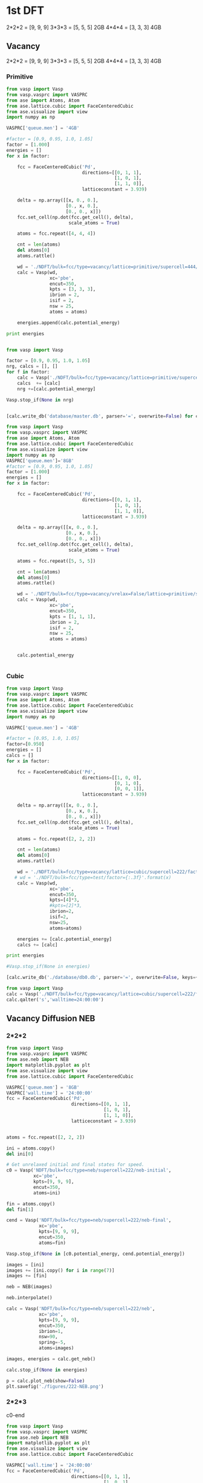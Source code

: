 * 1st DFT
2*2*2 = [9, 9, 9]
3*3*3 = [5, 5, 5] 2GB
4*4*4 = [3, 3, 3] 4GB
** Vacancy
2*2*2 = [9, 9, 9]
3*3*3 = [5, 5, 5] 2GB
4*4*4 = [3, 3, 3] 4GB
*** Primitive
#+BEGIN_SRC python
from vasp import Vasp
from vasp.vasprc import VASPRC
from ase import Atoms, Atom
from ase.lattice.cubic import FaceCenteredCubic
from ase.visualize import view
import numpy as np

VASPRC['queue.men'] = '4GB'

#factor = [0.9, 0.95, 1.0, 1.05]
factor = [1.000]
energies = []
for x in factor:

    fcc = FaceCenteredCubic('Pd',
                            directions=[[0, 1, 1],
                                        [1, 0, 1],
                                        [1, 1, 0]],
                            latticeconstant = 3.939)

    delta = np.array([[x, 0., 0.],
                      [0., x, 0.],
                      [0., 0., x]])
    fcc.set_cell(np.dot(fcc.get_cell(), delta),
                       scale_atoms = True)

    atoms = fcc.repeat([4, 4, 4])

    cnt = len(atoms)
    del atoms[0]
    atoms.rattle()
    
    wd = './NDFT/bulk=fcc/type=vacancy/lattice=primitive/supercell=444/factor={0:1.3f}'.format(x)
    calc = Vasp(wd,
                xc='pbe',
                encut=350,
                kpts = [3, 3, 3],
                ibrion = 2,
                isif = 2,
                nsw = 25,
                atoms = atoms)

    energies.append(calc.potential_energy) 

print energies


#+END_SRC

#+RESULTS:
: /home-research/tianyug1/Research/Bulk/NDFT/bulk=fcc/type=vacancy/lattice=primitive/supercell=444/factor=1.000 submitted: 1428755.gilgamesh.cheme.cmu.edu
: /home-research/tianyug1/Research/Bulk/NDFT/bulk=fcc/type=vacancy/lattice=primitive/supercell=444/factor=1.000 Queued: 1428755.gilgamesh.cheme.cmu.edu
: [None]

#+BEGIN_SRC python
from vasp import Vasp

factor = [0.9, 0.95, 1.0, 1.05]
nrg, calcs = [], []
for f in factor:
    calc = Vasp('./NDFT/bulk=fcc/type=vacancy/lattice=primitive/supercell=222/factor={0:1.3f}'.format(f))
    calcs  += [calc]
    nrg +=[calc.potential_energy]

Vasp.stop_if(None in nrg)


[calc.write_db('database/master.db', parser='=', overwrite=False) for calc in calcs]
#+END_SRC

#+RESULTS:

#+BEGIN_SRC python
from vasp import Vasp
from vasp.vasprc import VASPRC
from ase import Atoms, Atom
from ase.lattice.cubic import FaceCenteredCubic
from ase.visualize import view
import numpy as np
VASPRC['queue.men']='8GB'
#factor = [0.9, 0.95, 1.0, 1.05]
factor = [1.000]
energies = []
for x in factor:

    fcc = FaceCenteredCubic('Pd',
                            directions=[[0, 1, 1],
                                        [1, 0, 1],
                                        [1, 1, 0]],
                            latticeconstant = 3.939)

    delta = np.array([[x, 0., 0.],
                      [0., x, 0.],
                      [0., 0., x]])
    fcc.set_cell(np.dot(fcc.get_cell(), delta),
                       scale_atoms = True)

    atoms = fcc.repeat([5, 5, 5])

    cnt = len(atoms)
    del atoms[0]
    atoms.rattle()
    
    wd = './NDFT/bulk=fcc/type=vacancy/vrelax=False/lattice=primitive/supercell=555/factor={0:1.3f}'.format(x)
    calc = Vasp(wd,
                xc='pbe',
                encut=350,
                kpts = [1, 1, 1],
                ibrion = 2,
                isif = 2,
                nsw = 25,
                atoms = atoms)

 
    calc.potential_energy


#+END_SRC

#+RESULTS:
: /home-research/tianyug1/Research/Bulk/NDFT/bulk=fcc/type=vacancy/vrelax=False/lattice=primitive/supercell=555/factor=1.000 submitted: 1449350.gilgamesh.cheme.cmu.edu
: /home-research/tianyug1/Research/Bulk/NDFT/bulk=fcc/type=vacancy/vrelax=False/lattice=primitive/supercell=555/factor=1.000 Queued: 1449350.gilgamesh.cheme.cmu.edu

*** Cubic
#+BEGIN_SRC python
from vasp import Vasp
from vasp.vasprc import VASPRC
from ase import Atoms, Atom
from ase.lattice.cubic import FaceCenteredCubic
from ase.visualize import view
import numpy as np

VASPRC['queue.men'] = '4GB'

#factor = [0.95, 1.0, 1.05]
factor=[0.950]
energies = []
calcs = []
for x in factor:

    fcc = FaceCenteredCubic('Pd',
                            directions=[[1, 0, 0],
                                        [0, 1, 0],
                                        [0, 0, 1]],
                            latticeconstant = 3.939)

    delta = np.array([[x, 0., 0.],
                      [0., x, 0.],
                      [0., 0., x]])
    fcc.set_cell(np.dot(fcc.get_cell(), delta),
                       scale_atoms = True)

    atoms = fcc.repeat([2, 2, 2])

    cnt = len(atoms)
    del atoms[0]
    atoms.rattle()

    wd = './NDFT/bulk=fcc/type=vacancy/lattice=cubic/supercell=222/factor={:.3f}'.format(x)
   # wd = './NDFT/bulk=fcc/type=test/factor={:.3f}'.format(x)
    calc = Vasp(wd,
                xc='pbe',
                encut=350,
                kpts=[4]*3,
                #kpts=[2]*3,
                ibrion=2,
                isif=2,
                nsw=25,
                atoms=atoms)

    energies += [calc.potential_energy]
    calcs += [calc]

print energies

#Vasp.stop_if(None in energies)

[calc.write_db('./database/db0.db', parser='=', overwrite=False, keys={'dbkey':0}) for calc in calcs]
#+END_SRC

#+RESULTS:
: /home-research/tianyug1/Research/Bulk/NDFT/bulk=fcc/type=vacancy/lattice=cubic/supercell=222/factor=0.950 submitted: 1430982.gilgamesh.cheme.cmu.edu
: /home-research/tianyug1/Research/Bulk/NDFT/bulk=fcc/type=vacancy/lattice=cubic/supercell=222/factor=0.950 Queued: 1430982.gilgamesh.cheme.cmu.edu
: [None]

#+BEGIN_SRC python
from vasp import Vasp
calc = Vasp('./NDFT/bulk=fcc/type=vacancy/lattice=cubic/supercell=222/factor=0.950')
calc.qalter('s','walltime=24:00:00')
#+END_SRC

#+RESULTS:

** Vacancy Diffusion NEB
*** 2*2*2
#+BEGIN_SRC python
from vasp import Vasp
from vasp.vasprc import VASPRC
from ase.neb import NEB
import matplotlib.pyplot as plt
from ase.visualize import view
from ase.lattice.cubic import FaceCenteredCubic

VASPRC['queue.mem'] = '8GB'
VASPRC['wall.time'] = '24:00:00'
fcc = FaceCenteredCubic('Pd',
                        directions=[[0, 1, 1],
                                    [1, 0, 1],
                                    [1, 1, 0]],
                        latticeconstant = 3.939)


atoms = fcc.repeat([2, 2, 2])

ini = atoms.copy()
del ini[0]

# Get unrelaxed initial and final states for speed.
c0 = Vasp('NDFT/bulk=fcc/type=neb/supercell=222/neb-initial',
          xc='pbe',
          kpts=[9, 9, 9],
          encut=350,
          atoms=ini)

fin = atoms.copy()
del fin[1]

cend = Vasp('NDFT/bulk=fcc/type=neb/supercell=222/neb-final',
            xc='pbe',
            kpts=[9, 9, 9],
            encut=350,
            atoms=fin)

Vasp.stop_if(None in [c0.potential_energy, cend.potential_energy])

images = [ini]
images += [ini.copy() for i in range(7)]
images += [fin]

neb = NEB(images)

neb.interpolate()

calc = Vasp('NDFT/bulk=fcc/type=neb/supercell=222/neb',
            xc='pbe',
            kpts=[9, 9, 9],
            encut=350,
            ibrion=1,
            nsw=90,
            spring=-5,
            atoms=images)

images, energies = calc.get_neb()

calc.stop_if(None in energies)

p = calc.plot_neb(show=False)
plt.savefig('./figures/222-NEB.png')
#+END_SRC

#+RESULTS:
: Optimization terminated successfully.
:          Current function value: -0.675637
:          Iterations: 15
:          Function evaluations: 30

[[./figures/NEB-7.png]]
*** 2*2*3
c0-end
#+BEGIN_SRC python
from vasp import Vasp
from vasp.vasprc import VASPRC
from ase.neb import NEB
import matplotlib.pyplot as plt
from ase.visualize import view
from ase.lattice.cubic import FaceCenteredCubic

VASPRC['wall.time'] = '24:00:00'
fcc = FaceCenteredCubic('Pd',
                        directions=[[0, 1, 1],
                                    [1, 0, 1],
                                    [1, 1, 0]],
                        latticeconstant = 3.939)


atoms = fcc.repeat([2, 2, 3])

ini = atoms.copy()
del ini[0]

# Get unrelaxed initial and final states for speed.
c0 = Vasp('NDFT/bulk=fcc/type=neb/supercell=223/neb-initial',
          xc='pbe',
          kpts=[9, 9, 5],
          encut=350,
          atoms=ini)
c0.calculate()
fin = atoms.copy()
del fin[1]

cend = Vasp('NDFT/bulk=fcc/type=neb/supercell=223/neb-final',
            xc='pbe',
            kpts=[9, 9, 5],
            encut=350,
            atoms=fin)
cend.calculate()
#+END_SRC

#+RESULTS:
: No calculation_required.
: No calculation_required.


#+BEGIN_SRC python
from vasp import Vasp
from vasp.vasprc import VASPRC
from ase.neb import NEB
import matplotlib.pyplot as plt
from ase.visualize import view
from ase.lattice.cubic import FaceCenteredCubic

VASPRC['queue.mem'] = '8GB'

fcc = FaceCenteredCubic('Pd',
                        directions=[[0, 1, 1],
                                    [1, 0, 1],
                                    [1, 1, 0]],
                        latticeconstant = 3.939)


atoms = fcc.repeat([2, 2, 3])

ini = atoms.copy()
del ini[0]

# Get unrelaxed initial and final states for speed.
c0 = Vasp('NDFT/bulk=fcc/type=neb/supercell=223/neb-initial',
          xc='pbe',
          kpts=[9, 9, 5],
          encut=350,
          atoms=ini)

fin = atoms.copy()
del fin[1]

cend = Vasp('NDFT/bulk=fcc/type=neb/supercell=223/neb-final',
            xc='pbe',
            kpts=[9, 9, 5],
            encut=350,
            atoms=fin)

Vasp.stop_if(None in [c0.potential_energy, cend.potential_energy])

images = [ini]
images += [ini.copy() for i in range(7)]
images += [fin]

neb = NEB(images)

neb.interpolate()

calc = Vasp('NDFT/bulk=fcc/type=neb/supercell=223/neb',
            xc='pbe',
            kpts=[9, 9, 5],
            encut=350,
            ibrion=1,
            nsw=90,
            spring=-5,
            atoms=images)

images, energies = calc.get_neb()

calc.stop_if(None in energies)

p = calc.plot_neb(show=False)
plt.savefig('.images/223-NEB.png')
#+END_SRC

#+RESULTS:
: /home-research/tianyug1/Research/Bulk/NDFT/bulk=fcc/type=neb/supercell=223/neb submitted: 1434120.gilgamesh.cheme.cmu.edu

*** 2*3*3
c0-end
#+BEGIN_SRC python
from vasp import Vasp
from vasp.vasprc import VASPRC
from ase.neb import NEB
import matplotlib.pyplot as plt
from ase.visualize import view
from ase.lattice.cubic import FaceCenteredCubic

VASPRC['wall.time'] = '24:00:00'
fcc = FaceCenteredCubic('Pd',
                        directions=[[0, 1, 1],
                                    [1, 0, 1],
                                    [1, 1, 0]],
                        latticeconstant = 3.939)


atoms = fcc.repeat([2, 3, 3])

ini = atoms.copy()
del ini[0]

# Get unrelaxed initial and final states for speed.
c0 = Vasp('NDFT/bulk=fcc/type=neb/supercell=233/neb-initial',
          xc='pbe',
          kpts=[9, 5, 5],
          encut=350,
          atoms=ini)
c0.calculate()
fin = atoms.copy()
del fin[1]

cend = Vasp('NDFT/bulk=fcc/type=neb/supercell=233/neb-final',
            xc='pbe',
            kpts=[9, 5, 5],
            encut=350,
            atoms=fin)
cend.calculate()
#+END_SRC

#+RESULTS:
: /home-research/tianyug1/Research/Bulk/NDFT/bulk=fcc/type=neb/supercell=233/neb-initial submitted: 1434130.gilgamesh.cheme.cmu.edu
: /home-research/tianyug1/Research/Bulk/NDFT/bulk=fcc/type=neb/supercell=233/neb-final submitted: 1434131.gilgamesh.cheme.cmu.edu


#+BEGIN_SRC python
from vasp import Vasp
from vasp.vasprc import VASPRC
from ase.neb import NEB
import matplotlib.pyplot as plt
from ase.visualize import view
from ase.lattice.cubic import FaceCenteredCubic

VASPRC['queue.mem'] = '8GB'


# Get unrelaxed initial and final states for speed.
c0 = Vasp('NDFT/bulk=fcc/type=neb/supercell=233/neb-initial')
ini = c0.get_atoms()

cend = Vasp('NDFT/bulk=fcc/type=neb/supercell=233/neb-final')
fin = cend.get_atoms()

Vasp.stop_if(None in [c0.potential_energy, cend.potential_energy])

images = [ini]
images += [ini.copy() for i in range(7)]
images += [fin]

neb = NEB(images)

neb.interpolate()

calc = Vasp('NDFT/bulk=fcc/type=neb/supercell=233/neb',
            xc='pbe',
            kpts=[9, 5, 5],
            encut=350,
            ibrion=1,
            nsw=90,
            spring=-5,
            atoms=images)

images, energies = calc.get_neb()

calc.stop_if(None in energies)

p = calc.plot_neb(show=False)
plt.savefig('.images/233-NEB.png')
#+END_SRC

#+RESULTS:
: /home-research/tianyug1/Research/Bulk/NDFT/bulk=fcc/type=neb/supercell=223/neb submitted: 1434120.gilgamesh.cheme.cmu.edu

*** 3*3*3
c0-end
#+BEGIN_SRC python
from vasp import Vasp
from vasp.vasprc import VASPRC
from ase.neb import NEB
import matplotlib.pyplot as plt
from ase.visualize import view
from ase.lattice.cubic import FaceCenteredCubic

fcc = FaceCenteredCubic('Pd',
                        directions=[[0, 1, 1],
                                    [1, 0, 1],
                                    [1, 1, 0]],
                        latticeconstant = 3.939)


atoms = fcc.repeat([3, 3, 3])

ini = atoms.copy()
del ini[0]

# Get unrelaxed initial and final states for speed.
c0 = Vasp('NDFT/bulk=fcc/type=neb/supercell=333/neb-initial',
          xc='pbe',
          kpts=[5, 5, 5],
          encut=350,
          atoms=ini)
c0.calculate()
fin = atoms.copy()
del fin[1]

cend = Vasp('NDFT/bulk=fcc/type=neb/supercell=333/neb-final',
            xc='pbe',
            kpts=[5, 5, 5],
            encut=350,
            atoms=fin)
cend.calculate()
#+END_SRC

#+RESULTS:
: /home-research/tianyug1/Research/Bulk/NDFT/bulk=fcc/type=neb/supercell=333/neb-initial submitted: 1434133.gilgamesh.cheme.cmu.edu
: /home-research/tianyug1/Research/Bulk/NDFT/bulk=fcc/type=neb/supercell=333/neb-final submitted: 1434134.gilgamesh.cheme.cmu.edu


#+BEGIN_SRC python
from vasp import Vasp
from vasp.vasprc import VASPRC
from ase.neb import NEB
import matplotlib.pyplot as plt
from ase.visualize import view
from ase.lattice.cubic import FaceCenteredCubic

VASPRC['queue.mem'] = '8GB'


# Get unrelaxed initial and final states for speed.
c0 = Vasp('NDFT/bulk=fcc/type=neb/supercell=333/neb-initial')
ini = c0.get_atoms()

cend = Vasp('NDFT/bulk=fcc/type=neb/supercell=233/neb-final')
fin = cend.get_atoms()

Vasp.stop_if(None in [c0.potential_energy, cend.potential_energy])

images = [ini]
images += [ini.copy() for i in range(7)]
images += [fin]

neb = NEB(images)

neb.interpolate()

calc = Vasp('NDFT/bulk=fcc/type=neb/supercell=333/neb',
            xc='pbe',
            kpts=[5, 5, 5],
            encut=350,
            ibrion=1,
            nsw=90,
            spring=-5,
            atoms=images)

images, energies = calc.get_neb()

calc.stop_if(None in energies)

p = calc.plot_neb(show=False)
plt.savefig('.images/333-NEB.png')
#+END_SRC

#+RESULTS:
: /home-research/tianyug1/Research/Bulk/NDFT/bulk=fcc/type=neb/supercell=223/neb submitted: 1434120.gilgamesh.cheme.cmu.edu

** MD0
#+BEGIN_SRC python
from ase.io.trajectory import Trajectory
import numpy as np
from vasp import Vasp
from vasp.vasprc import VASPRC
import matplotlib.pyplot as plt
import jbtools.gilgamesh as jb
VASPRC['queue.walltime'] = '24:00:00'

Ne, nrg, res, s = [], [], [], []
for i, atoms in enumerate(Trajectory('./networks/db3-v/MD.traj', 'r')):

    calc = Vasp('NDFT/bulk=fcc/type=md/order=md0/v:a=0:8/MD={0}'.format(int(i)),
              xc='PBE',
              kpts=[9, 9, 9],
              encut=350,
              ibrion=-1,
              atoms=atoms)

    calc.calculate()
#+END_SRC

* DB
** write
#+BEGIN_SRC python
from vasp import Vasp

factor = [0.900, 0.950, 1.000, 1.050]
#cells= ['222', '223', '233', '333', '334', '344'] #'444'
cells= ['222', '223', '233', '333', '334']
#cells=['222']
calcs = []
for cell in cells:

    for x in factor:
    
        wd = './NDFT/bulk=fcc/type=vacancy/lattice=primitive/supercell={0}/factor={1:.3f}'.format(cell,x)
        
        calc = Vasp(wd)
        calcs += [calc]

[calc.write_db('database/db0/data.db', parser='=', overwrite=False) for calc in calcs]        
#+END_SRC

#+RESULTS:

#+BEGIN_SRC python
from vasp import Vasp
calcs = []
for i in range(200):
    wd = './NDFT/bulk=fcc/type=MD0/MD={0}'.format(i)

    calc = Vasp(wd)
    calcs += [calc]
[calc.write_db('database/db0/data.db', parser='=', overwrite=False) for calc in calcs]   
#+END_SRC

#+RESULTS:

** keywords
#+BEGIN_SRC python
from amp import Amp
from amp.descriptor import *
from amp.regression import *

from ase.db import connect

db = connect('./database/db0/data.db')
data = db.select([])

keys, cnt = {}, 0
for entry in data:
    cnt += 1
    for k, v in entry.key_value_pairs.iteritems():
        
        if k in keys:
            keys[k] += [v]
        else:
            keys[k] = [v]

print ('{0:15s} {1:15s} {2} calculations total'.format('keyword', 'value',cnt))

print('------------------------------------------------------')

for k, v in keys.iteritems():
    vals = list(set(v))
    if len(vals) <= 5:
        val = ", ".join(str(e) for e in vals)
        print('{0:15}: {1}'.format(k, val))

    else:
        val = ", ".join(str(e)[:5] for e in vals[:5])
        print('{0:15s}:{1}, etc...'.format(k, val))
#+END_SRC
#+RESULTS:
: keyword         value           224 calculations total
: ------------------------------------------------------
: MD             :0, 1, 2, 3, 4, etc...
: train_set      : False, True
: bulk           : fcc
: lattice        : primitive
: supercell      :233, 333, 334, 344, 222, etc...
: factor         : 1.05, 0.95, 0.9, 1.0
: type           : vacancy, MD0

* Training
#+BEGIN_SRC python
from ase.db import connect
import os
import random
import numpy as np

db = connect('./database/db0/data.db')

n = db.count()
n_train = int(round(n * 0.9))

n_ids =  np.array(range(n)) + 1

# This will sudo-randomly select 10% of the calculations
# Which is useful for reproducing our results.
random.seed(256)
train_samples = random.sample(n_ids, n_train)
valid_samples = set(n_ids) - set(train_samples)

db.update(list(train_samples), train_set=True)
db.update(list(valid_samples), train_set=False)

with connect('./database/db0/train.db') as db0:
    for d in db.select(['train_set=True']):
        db0.write(d, key_value_pairs=d.key_value_pairs)
#+END_SRC

#+RESULTS:

#+BEGIN_SRC python
from amp import Amp
from amp.descriptor import *
from amp.regression import *
import os

for n in [20]:
    label = '2-{0}-test'.format(n)
    wd = os.path.join(os.getcwd(), 'database/db0/' + label)

    if not os.path.exists(wd):
        os.makedirs(wd)

    calc = Amp(label="./database/db0/{0}/".format(label),
               descriptor=Behler(cutoff=6.0),
               regression=NeuralNetwork(hiddenlayers=(2, '{0}'.format(n))))


    calc.train('./database/db0/train.db', # The training data
               cores=1,
               extend_variables=False) # feature does not work properly and will crash
#+END_SRC
#+RESULTS:


#+BEGIN_SRC python
import os
import subprocess
import time

home = os.getcwd()

# We will try an iteration for n nodes with l hidden layers.
for l in [2]:
    #for n in [15, 20, 25]:
    #for n in [10, 15, 16, 18,20, 24, 25, 30]:
    for n in [15, 16, 20, 24, 30]:
        label = '{0}-{1}-1'.format(l,n)
        layer=(l,n)
        wd = os.path.join(home, './database/db0/' + label)

        if not os.path.exists(wd):
            os.makedirs(wd)

        os.chdir(wd)

        run_amp = '''#!/usr/bin/env python
from amp import Amp
from amp.descriptor import *
from amp.regression import *

calc = Amp(label="./",
           descriptor=Behler(cutoff=6.0),
           regression=NeuralNetwork(hiddenlayers={0}))

calc.train("~/Research/Bulk/database/db0/train.db", # The training data
           cores=1,
           extend_variables=False) 
'''.format(layer)

        cmd = '''#!/bin/bash
#PBS -N {0}
#PBS -l nodes=1:ppn=1
#PBS -l walltime=100:00:00
#PBS -l mem=8GB
#PBS -joe
cd $PBS_O_WORKDIR
./submit.py
#end'''.format(wd)

        with open('submit.py', 'w') as f:
            f.write(run_amp)
        os.chmod('submit.py', 0777)

        with open('submit.sh', 'w') as f:
            f.write(cmd)

        subprocess.call(['qsub', 'submit.sh'])
        time.sleep(5)
        os.unlink('submit.sh')
        os.chdir(wd)
#+END_SRC

#+RESULTS:
: 1428600.gilgamesh.cheme.cmu.edu
: 1428601.gilgamesh.cheme.cmu.edu
: 1428602.gilgamesh.cheme.cmu.edu
: 1428603.gilgamesh.cheme.cmu.edu
: 1428604.gilgamesh.cheme.cmu.edu
: 1428605.gilgamesh.cheme.cmu.edu
: 1428606.gilgamesh.cheme.cmu.edu
: 1428607.gilgamesh.cheme.cmu.edu

** Update

#+BEGIN_SRC python
from ase.db import connect
from amp import Amp

db = connect('./database/db0/data.db')
calc1 = Amp(load = './database/db0/2-20/-parameters-checkpoint-0.json')
calc2 = Amp(load = './database/db0/2-25/-parameters-checkpoint-0.json')

for d in db.select():
    atoms = db.get_atoms(d.id)
    atoms.set_calculator(calc1)
    nrg1 = atoms.get_potential_energy()

    atoms.set_calculator(calc2)
    nrg2 = atoms.get_potential_energy()
    db.update(d.id, NN20 = nrg1, NN25 = nrg2)
#+END_SRC

#+RESULTS:

** Residual
#+BEGIN_SRC python
import numpy as np
import matplotlib.pyplot as plt
from ase.db import connect
from amp import Amp
import os

db = connect('database/db0/data.db')

fig, ax = plt.subplots(1, 2, sharey=True, figsize=(8, 4))

for i, n in enumerate([20, 18]):

    E, nnE, var, ind = [], [], [], []
    for j, d in enumerate(db.select('')):# dbkey=0
	E += [d.energy / d.natoms]
	nnE += [d['NN{}'.format(n)]/ d.natoms]
	var += [j]
	ind += [d.train_set]

    res = np.array(nnE) - np.array(E)
    mask = np.array(ind)
    valid = np.ma.masked_array(res, mask)
    train = np.ma.masked_array(res, ~mask)
    vRMSE = np.sqrt(np.sum(valid ** 2)/ len(valid))
    tRMSE = np.sqrt(np.sum(train ** 2)/ len(train))

    ax[i].text(5, -0.010,
               'Trained RMSE: {:.2f} meV/atom'.format(tRMSE * 1000),
               color='b', ha='left')
    ax[i].text(5, -0.012,
               'Validation RMSE: {:.2f} meV/atom'.format(vRMSE * 1000),
               color='r', ha='left')

    ax[i].scatter(var, train, color='b')
    ax[i].scatter(var, valid, color='r')
    ax[i].plot([min(var), max(var)], [0, 0], 'k--')
    ax[i].set_xlim(min(var), max(var))

    ax[i].set_xlabel('Calculation ID')
    ax[i].set_title('8-{0}-{0}-1 framework'.format(n))

ax[0].set_ylim(-0.015, 0.015)
ax[0].set_ylabel('Residual error (eV/atom)')
plt.tight_layout()
plt.savefig('./figures/residual-1.png')
#plt.show()
#+END_SRC

#+RESULTS:

[[./figures/residual-1.png]]

* Application
** Vacancy formation
*** 222
     
#+BEGIN_SRC python
from jasp import *
with jasp('./DFT/relaxed=True/bulk=fcc/factor=1.000') as calc:
    atoms = calc.get_atoms()
    E0 = atoms.get_potential_energy()
    E0 = E0 * 8

with jasp('./NDFT/bulk=fcc/type=vacancy/lattice=primitive/supercell=222/factor=1.000') as calc:
    atoms = calc.get_atoms()
    E1 = atoms.get_potential_energy()
    
print E1 - E0*7/8.0
print E0
print E1
#+END_SRC

#+RESULTS:
: 1.06876678
: -41.71703416
: -35.43363811


#+BEGIN_SRC python
from amp import Amp
import numpy as np
from ase.lattice.cubic import FaceCenteredCubic
import matplotlib.pyplot as plt
from ase.visualize import view
from ase.optimize import BFGS
calc = Amp(load='./database/db0/2-18/-parameters-checkpoint-0.json')
atoms = FaceCenteredCubic('Pd',
                          directions=[[0, 1, 1],
                                      [1, 0, 1],
                                      [1, 1, 0]],
                          latticeconstant=3.939)
atoms.set_calculator(calc)
atoms *= (2, 2, 2)

nrg0 = atoms.get_potential_energy()
del atoms[0]
dyn = BFGS(atoms)
dyn.run(fmax=0.05)

nrg1 = atoms.get_potential_energy()
#fw = calc.split('/')[-2]
ve = nrg1 - (7/8.)*nrg0

print 'Vacancy formation energy with NN is: {0:1.3f} eV'.format(ve)
print nrg0
print nrg1
#+END_SRC

#+RESULTS:
: BFGS:   0  16:17:22      -35.425995       0.0000
: Vacancy formation energy with NN is: 1.233 eV
: -41.8964497535
: -35.4259953432

*** 223
     
#+BEGIN_SRC python
from jasp import *
with jasp('./DFT/relaxed=True/bulk=fcc/factor=1.000') as calc:
    atoms = calc.get_atoms()
    E0 = atoms.get_potential_energy()
    E0 = E0 * 12

with jasp('./NDFT/bulk=fcc/type=vacancy/lattice=primitive/supercell=223/factor=1.000') as calc:
    atoms = calc.get_atoms()
    E1 = atoms.get_potential_energy()
    
print E1 - E0*11/12.0
print E0
print E1
#+END_SRC

#+RESULTS:
: 1.13686192
: -62.57555124
: -56.22406005


#+BEGIN_SRC python
from amp import Amp
import numpy as np
from ase.lattice.cubic import FaceCenteredCubic
import matplotlib.pyplot as plt
from ase.visualize import view
from ase.optimize import BFGS
calc = Amp(load='./database/db0/2-18/-parameters-checkpoint-0.json')
atoms = FaceCenteredCubic('Pd',
                          directions=[[0, 1, 1],
                                      [1, 0, 1],
                                      [1, 1, 0]],
                          latticeconstant=3.939)
atoms.set_calculator(calc)
atoms *= (2, 2, 3)

nrg0 = atoms.get_potential_energy()
del atoms[0]
dyn = BFGS(atoms)
dyn.run(fmax=0.05)

nrg1 = atoms.get_potential_energy()
#fw = calc.split('/')[-2]
ve = nrg1 - (11/12.)*nrg0

print 'Vacancy formation energy with NN is: {0:1.3f} eV'.format(ve)
print nrg0
print nrg1
#+END_SRC

#+RESULTS:
#+begin_example
BFGS:   0  16:01:25      -56.223696       0.0612
BFGS:   1  16:01:28      -56.223950       0.0614
BFGS:   2  16:01:34      -55.888867       1.2340
BFGS:   3  16:01:37      -56.224515       0.1683
BFGS:   4  16:01:41      -56.225162       0.0664
BFGS:   5  16:01:46      -56.223440       0.5872
BFGS:   6  16:01:49      -55.881439       1.8661
BFGS:   7  16:01:52      -56.195122       2.7989
BFGS:   8  16:01:56      -56.200861       2.8939
BFGS:   9  16:01:59      -56.147653       2.9650
BFGS:  10  16:02:04      -56.083272       0.9322
BFGS:  11  16:02:07      -56.083548       0.8520
BFGS:  12  16:02:11      -56.072413       0.1074
BFGS:  13  16:02:14      -56.072930       0.0848
BFGS:  14  16:02:19      -56.077142       0.1149
BFGS:  15  16:02:22      -56.084386       0.1064
BFGS:  16  16:02:25      -56.089207       0.0856
BFGS:  17  16:02:28      -56.090064       0.3287
BFGS:  18  16:02:32      -56.094426       0.3931
BFGS:  19  16:02:35      -56.096148       2.0402
BFGS:  20  16:02:38      -56.101788       0.1326
BFGS:  21  16:02:41      -56.102540       0.2125
BFGS:  22  16:02:44      -56.054526       5.2848
BFGS:  23  16:02:48      -56.104337       0.1582
BFGS:  24  16:02:52      -56.106317       0.1397
BFGS:  25  16:02:56      -56.110466       1.4389
BFGS:  26  16:03:00      -56.111091       0.1313
BFGS:  27  16:03:03      -56.114277       0.1625
BFGS:  28  16:03:07      -56.086505       3.8736
BFGS:  29  16:03:11      -56.116809       0.1662
BFGS:  30  16:03:14      -56.118950       0.1784
BFGS:  31  16:03:17      -56.123206       1.2603
BFGS:  32  16:03:21      -56.124143       0.2465
BFGS:  33  16:03:24      -56.125957       0.3256
BFGS:  34  16:03:27      -56.126528       0.9731
BFGS:  35  16:03:31      -56.128367       0.3836
BFGS:  36  16:03:34      -56.129191       0.3385
BFGS:  37  16:03:38      -56.131701       0.3101
BFGS:  38  16:03:41      -56.132418       0.2366
BFGS:  39  16:03:44      -56.133312       0.1430
BFGS:  40  16:03:49      -56.133836       0.1258
BFGS:  41  16:03:52      -56.134794       0.0830
BFGS:  42  16:03:55      -56.135290       0.0766
BFGS:  43  16:03:59      -56.136382       0.1018
BFGS:  44  16:04:03      -56.137074       0.1014
BFGS:  45  16:04:06      -56.140119       0.0794
BFGS:  46  16:04:09      -56.142184       0.0833
BFGS:  47  16:04:13      -56.143207       0.0508
BFGS:  48  16:04:16      -56.142751       0.2729
BFGS:  49  16:04:19      -56.142639       0.0728
BFGS:  50  16:04:22      -56.143307       0.0532
BFGS:  51  16:04:26      -56.144844       0.0418
Vacancy formation energy with NN is: 1.463 eV
-62.8446746302
-56.1448437589
#+end_example

*** 233
     
#+BEGIN_SRC python
from jasp import *
with jasp('./DFT/relaxed=True/bulk=fcc/factor=1.000') as calc:
    atoms = calc.get_atoms()
    E0 = atoms.get_potential_energy()
    E0 = E0 * 18

with jasp('./NDFT/bulk=fcc/type=vacancy/lattice=primitive/supercell=233/factor=1.000') as calc:
    atoms = calc.get_atoms()
    E1 = atoms.get_potential_energy()
    
print E1 - E0*17/18.0
print E0
print E1
#+END_SRC

#+RESULTS:
: 1.15787387
: -93.86332686
: -87.49082372


#+BEGIN_SRC python
from amp import Amp
import numpy as np
from ase.lattice.cubic import FaceCenteredCubic
import matplotlib.pyplot as plt
from ase.visualize import view
from ase.optimize import BFGS
calc = Amp(load='./database/db0/2-18/-parameters-checkpoint-0.json')
atoms = FaceCenteredCubic('Pd',
                          directions=[[0, 1, 1],
                                      [1, 0, 1],
                                      [1, 1, 0]],
                          latticeconstant=3.939)
atoms.set_calculator(calc)
atoms *= (2, 3, 3)

nrg0 = atoms.get_potential_energy()
del atoms[0]
dyn = BFGS(atoms)
dyn.run(fmax=0.05)

nrg1 = atoms.get_potential_energy()
#fw = calc.split('/')[-2]
ve = nrg1 - (17/18.)*nrg0

print 'Vacancy formation energy with NN is: {0:1.3f} eV'.format(ve)
print nrg0
print nrg1
#+END_SRC

#+RESULTS:
: BFGS:   0  16:20:19      -87.440575       1.1271
: BFGS:   1  16:20:26      -87.453983       0.0311
: Vacancy formation energy with NN is: 1.576 eV
: -94.2670119454
: -87.4539826064

*** 333
     
#+BEGIN_SRC python
from jasp import *
with jasp('./DFT/relaxed=True/bulk=fcc/factor=1.000') as calc:
    atoms = calc.get_atoms()
    E0 = atoms.get_potential_energy()
    E0 = E0 * 27

with jasp('./NDFT/bulk=fcc/type=vacancy/lattice=primitive/supercell=333/factor=1.000') as calc:
    atoms = calc.get_atoms()
    E1 = atoms.get_potential_energy()
    
print E1 - E0*26/27.0
print E0
print E1
#+END_SRC

#+RESULTS:
: 1.10490713
: -140.79499029
: -134.47545389


#+BEGIN_SRC python
from amp import Amp
import numpy as np
from ase.lattice.cubic import FaceCenteredCubic
import matplotlib.pyplot as plt
from ase.visualize import view
from ase.optimize import BFGS
calc = Amp(load='./database/db0/2-18/-parameters-checkpoint-0.json')
atoms = FaceCenteredCubic('Pd',
                          directions=[[0, 1, 1],
                                      [1, 0, 1],
                                      [1, 1, 0]],
                          latticeconstant=3.939)
atoms.set_calculator(calc)
atoms *= (3, 3, 3)

nrg0 = atoms.get_potential_energy()
del atoms[0]
dyn = BFGS(atoms)
dyn.run(fmax=0.05)

nrg1 = atoms.get_potential_energy()
#fw = calc.split('/')[-2]
ve = nrg1 - (26/27.)*nrg0

print 'Vacancy formation energy with NN is: {0:1.3f} eV'.format(ve)
print nrg0
print nrg1
#+END_SRC

#+RESULTS:
#+begin_example
BFGS:   0  16:24:51     -134.477875       0.3992
BFGS:   1  16:25:09     -134.468405       0.8071
BFGS:   2  16:25:25     -134.464655       0.5516
BFGS:   3  16:25:40     -134.467827       0.3581
BFGS:   4  16:25:55     -134.429471       1.4055
BFGS:   5  16:26:11     -134.395081       5.4958
BFGS:   6  16:26:25     -134.440105       1.9102
BFGS:   7  16:26:40     -134.455258       1.4404
BFGS:   8  16:26:54     -134.286076       2.2246
BFGS:   9  16:27:09     -134.457750       0.7766
BFGS:  10  16:27:23     -134.453631       0.9435
BFGS:  11  16:27:37     -134.391792       3.5046
BFGS:  12  16:27:52     -134.457622       1.2063
BFGS:  13  16:28:06     -134.467813       0.3232
BFGS:  14  16:28:20     -134.416929       2.7551
BFGS:  15  16:28:35     -134.475881       0.1593
BFGS:  16  16:28:49     -134.479074       0.1322
BFGS:  17  16:29:03     -134.243555       5.7355
BFGS:  18  16:29:18     -134.481547       0.0978
BFGS:  19  16:29:32     -134.483571       0.0799
BFGS:  20  16:29:46     -134.520602       0.3048
BFGS:  21  16:30:01     -134.278988       4.6688
BFGS:  22  16:30:15     -134.527945       4.1324
BFGS:  23  16:30:29     -134.512940       0.1768
BFGS:  24  16:30:44     -134.526350       0.2272
BFGS:  25  16:30:59     -134.496047       2.0505
BFGS:  26  16:31:13     -134.546638       0.4713
BFGS:  27  16:31:27     -134.561798       0.5825
BFGS:  28  16:31:41     -134.056127       5.7977
BFGS:  29  16:31:56     -134.567987       0.8830
BFGS:  30  16:32:10     -134.561362       1.0052
BFGS:  31  16:32:24     -134.388341       2.9986
BFGS:  32  16:32:39     -134.523007       0.9711
BFGS:  33  16:32:53     -134.507802       0.5886
BFGS:  34  16:33:08     -134.460927       1.5441
BFGS:  35  16:33:22     -134.478955       0.3877
BFGS:  36  16:33:37     -134.483606       0.2983
BFGS:  37  16:33:51     -134.409312       3.3928
BFGS:  38  16:34:06     -134.492459       0.3363
BFGS:  39  16:34:21     -134.497496       0.3425
BFGS:  40  16:34:36     -134.452054      10.4915
BFGS:  41  16:34:51     -134.504803       0.3159
BFGS:  42  16:35:06     -134.507730       0.6701
BFGS:  43  16:35:21     -134.510506       1.3799
BFGS:  44  16:35:35     -134.529125       0.7931
BFGS:  45  16:35:50     -134.556153       1.6488
BFGS:  46  16:36:05     -134.673846       1.5687
BFGS:  47  16:36:20     -134.266504       9.3334
BFGS:  48  16:36:34     -134.703085       0.6334
BFGS:  49  16:36:49     -134.706754       0.2829
BFGS:  50  16:37:04     -134.711601       0.0826
BFGS:  51  16:37:19     -134.713086       1.0839
BFGS:  52  16:37:34     -134.716229       0.1208
BFGS:  53  16:37:49     -134.718122       0.1076
BFGS:  54  16:38:03     -134.710053       1.1629
BFGS:  55  16:38:18     -134.720366       0.1541
BFGS:  56  16:38:33     -134.721177       0.1858
BFGS:  57  16:38:48     -134.321413       9.8658
BFGS:  58  16:39:03     -134.723118       0.1084
BFGS:  59  16:39:18     -134.723746       0.0811
BFGS:  60  16:39:32     -134.724334       0.3969
BFGS:  61  16:39:47     -134.724603       0.3455
BFGS:  62  16:40:02     -134.725103       0.1563
BFGS:  63  16:40:17     -134.725705       0.0778
BFGS:  64  16:40:32     -134.726632       0.0702
BFGS:  65  16:40:47     -134.727600       0.1388
BFGS:  66  16:41:02     -134.727469       0.3088
BFGS:  67  16:41:17     -134.727953       0.1155
BFGS:  68  16:41:31     -134.728402       0.0425
Vacancy formation energy with NN is: 1.435 eV
-141.400517918
-134.728401597
#+end_example

** MD
*** Bulk
**** 2000
#+BEGIN_SRC python
from __future__ import print_function
from ase.lattice.cubic import FaceCenteredCubic
from ase.md.langevin import Langevin
from ase.io.trajectory import Trajectory
from ase import units
from amp import Amp

# Set up a crystal
atoms = FaceCenteredCubic('Pd',
                          directions=[[0, 1, 1],
                                      [1, 0, 1],
                                      [1, 1, 0]],
                          latticeconstant=3.939,
                          size=(2, 2, 2))

# Describe the interatomic interactions with the Effective Medium Theory
atoms.set_calculator(Amp(load='./database/db0/2-18/-parameters-checkpoint-0.json'))
# We want to run MD with constant energy using the Langevin algorithm
# with a time step of 5 fs, the temperature T and the friction
# coefficient to 0.02 atomic units.
dyn = Langevin(atoms, 5 * units.fs, 900 * units.kB, 0.002)


def printenergy(a=atoms):  # store a reference to atoms in the definition.
    """Function to print the potential, kinetic and total energy."""
    epot = a.get_potential_energy() / len(a)
    ekin = a.get_kinetic_energy() / len(a)
    
dyn.attach(printenergy, interval=10)

# We also want to save the positions of all atoms after every time step.
traj = Trajectory('./database/db0/MD.traj', 'w', atoms)
dyn.attach(traj.write, interval=10)

# Now run the dynamics
dyn.run(2000)
#+END_SRC

#+RESULTS:

#+BEGIN_SRC python
from ase.io.trajectory import Trajectory
import numpy as np
from jasp import *
import matplotlib.pyplot as plt
import jbtools.gilgamesh as jb

Ne = []
for i, atoms in enumerate(Trajectory('./database/db0/MD.traj', 'r')):

    Ne += [atoms.get_potential_energy()]

plt.plot(range(len(Ne)), Ne, 'bo')
#plt.savefig('./images/MD-NN.png')
plt.show()
#+END_SRC

#+RESULTS:

#+BEGIN_SRC python
from ase.io.trajectory import Trajectory
import numpy as np
from jasp import *
import matplotlib.pyplot as plt
from amp import Amp
calc1 = Amp(load='./database/db0/2-18/-parameters-checkpoint-0.json')
calc2 = Amp(load='./database/db0/2-20/-parameters-checkpoint-0.json')
traj = Trajectory('./database/db0/MD.traj')
E1, E2 = [], []

for atoms in traj:
    atoms.set_calculator(calc1)
    E1.append(atoms.get_potential_energy()/len(atoms))

for atoms in traj:
    atoms.set_calculator(calc2)
    E2.append(atoms.get_potential_energy()/len(atoms))

plt.plot(range(len(E1)), E1, 'b-' ,label='NN1')
plt.plot(range(len(E2)), E2, 'r--',label='NN2')
#plt.show()
plt.xlabel('MD Step')
plt.ylabel('Energy eV')
plt.legend()
plt.savefig('./figures/MD-1.png')

#+END_SRC

#+RESULTS:

[[./figures/MD-1.png]]
**** 4000
#+BEGIN_SRC python
import os
import subprocess
import time

home = os.getcwd()

wd = os.path.join(home, './database/db0')

os.chdir(wd)

run_md = '''#!/usr/bin/env python
from __future__ import print_function
from ase.lattice.cubic import FaceCenteredCubic
from ase.md.langevin import Langevin
from ase.io.trajectory import Trajectory
from ase import units
from amp import Amp

atoms = FaceCenteredCubic("Pd",
                          directions=[[0, 1, 1],
                                      [1, 0, 1],
                                      [1, 1, 0]],
                          latticeconstant=3.939,
                          size=(2, 2, 2))

atoms.set_calculator(Amp(load="./2-18/-parameters-checkpoint-0.json"))

dyn = Langevin(atoms, 5 * units.fs, 900 * units.kB, 0.002)


def printenergy(a=atoms):
    epot = a.get_potential_energy() / len(a)
    ekin = a.get_kinetic_energy() / len(a)
    
dyn.attach(printenergy, interval=20)

traj = Trajectory("./MD-0:8.traj", "w", atoms)
dyn.attach(traj.write, interval=20)

dyn.run(4000)
'''

cmd = '''#!/bin/bash
#PBS -N {0}
#PBS -l nodes=1:ppn=1
#PBS -l walltime=24:00:00
#PBS -l mem=8GB
#PBS -joe
cd $PBS_O_WORKDIR
./submit.py
#end'''.format('0:8')

with open('submit.py', 'w') as f:
    f.write(run_md)
os.chmod('submit.py', 0777)

with open('submit.sh', 'w') as f:
    f.write(cmd)

subprocess.call(['qsub', 'submit.sh'])
time.sleep(5)
os.unlink('submit.sh')
os.chdir(wd)
#+END_SRC

#+RESULTS:
: 1429517.gilgamesh.cheme.cmu.edu
#+BEGIN_SRC python
from ase.io.trajectory import Trajectory
import numpy as np
from jasp import *
import matplotlib.pyplot as plt
from amp import Amp
calc1 = Amp(load='./database/db0/2-18/-parameters-checkpoint-0.json')
calc2 = Amp(load='./database/db0/2-20/-parameters-checkpoint-0.json')
traj = Trajectory('./database/db0/MD-0:8.traj')
E1, E2 = [], []

for atoms in traj:
    atoms.set_calculator(calc1)
    E1.append(atoms.get_potential_energy()/len(atoms))

for atoms in traj:
    atoms.set_calculator(calc2)
    E2.append(atoms.get_potential_energy()/len(atoms))

plt.plot(range(len(E1)), E1, 'b-' ,label='NN1')
plt.plot(range(len(E2)), E2, 'r--',label='NN2')
#plt.show()
plt.xlabel('MD Step')
plt.ylabel('Energy eV')
plt.legend()
plt.savefig('./figures/0:8-md1.png')
#plt.show()

#+END_SRC

#+RESULTS:

[[./figures/0:8-md1.png]]

*** Vacancy
**** 1:8
#+BEGIN_SRC python
from __future__ import print_function
from ase.lattice.cubic import FaceCenteredCubic
from ase.md.langevin import Langevin
from ase.io.trajectory import Trajectory
from ase import units
from amp import Amp

# Set up a crystal
atoms = FaceCenteredCubic('Pd',
                          directions=[[0, 1, 1],
                                      [1, 0, 1],
                                      [1, 1, 0]],
                          latticeconstant=3.939,
                          size=(2, 2, 2))

del atoms[0]
# Describe the interatomic interactions with the Effective Medium Theory
atoms.set_calculator(Amp(load='./database/db0/2-18/-parameters-checkpoint-0.json'))
# We want to run MD with constant energy using the Langevin algorithm
# with a time step of 5 fs, the temperature T and the friction
# coefficient to 0.02 atomic units.
dyn = Langevin(atoms, 5 * units.fs, 900 * units.kB, 0.002)


def printenergy(a=atoms):  # store a reference to atoms in the definition.
    """Function to print the potential, kinetic and total energy."""
    epot = a.get_potential_energy() / len(a)
    ekin = a.get_kinetic_energy() / len(a)
    
dyn.attach(printenergy, interval=10)

# We also want to save the positions of all atoms after every time step.
traj = Trajectory('./database/db0/MD-1:8.traj', 'w', atoms)
dyn.attach(traj.write, interval=10)

# Now run the dynamics
dyn.run(2000)
#+END_SRC

#+RESULTS:

#+BEGIN_SRC python
from ase.io.trajectory import Trajectory
import numpy as np
from jasp import *
import matplotlib.pyplot as plt
from amp import Amp
calc1 = Amp(load='./database/db0/2-18/-parameters-checkpoint-0.json')
calc2 = Amp(load='./database/db0/2-20/-parameters-checkpoint-0.json')
traj = Trajectory('./database/db0/MD-1:8.traj')
E1, E2 = [], []

for atoms in traj:
    atoms.set_calculator(calc1)
    E1.append(atoms.get_potential_energy()/len(atoms))

for atoms in traj:
    atoms.set_calculator(calc2)
    E2.append(atoms.get_potential_energy()/len(atoms))

plt.plot(range(len(E1)), E1, 'b-' ,label='NN1')
plt.plot(range(len(E2)), E2, 'r--',label='NN2')
plt.xlim([0,100])
plt.legend()
plt.xlabel('MD Steps')
plt.ylabel('Energies eV')
#plt.ylim([-5.1, -2])
#plt.show()
plt.savefig('./figures/MD-2.png')
#+END_SRC

#+RESULTS:

#+BEGIN_SRC python
from ase.io.trajectory import Trajectory
import numpy as np
from vasp import Vasp
import matplotlib.pyplot as plt
from vasp.vasprc import VASPRC
VASPRC['queue.walltime'] = '24:00:00'

Ne,Ne0, nrg, res, s = [], [], [], [], []
calcs = []
images = Trajectory('./database/db0/MD-1:8.traj', 'r')
Ne0 = [images[i].get_potential_energy() for i in range(0, 200)]
for i in np.arange(0, len(images), 4):
    if i != 60:
        Ne +=[Ne0[i]]
        
        calc = Vasp('NDFT/bulk=fcc/type=MD1/MD={}'.format(i),
                     xc='pbe',
                     kpts=[5]*3,
                     encut=350,
                     nsw=0,
                     atoms=images[i])
        calcs +=[calc] 
[calc.set_memory() for calc in calcs]
nrg = [calc.potential_energy for calc in calcs]
Vasp.stop_if(None in nrg)

#res = [r for i, r in enumerate(Ne) if i in
#       np.arange(0, len(images), 4) and i != 60]
res = abs(np.array(Ne) - np.array(nrg))

fig, ax = plt.subplots(figsize=(6, 4))
ax.plot(range(len(Ne)), Ne, 'b-', label='NN prediction')
ax.scatter(range(len(nrg)), nrg, facecolor='none',
	   edgecolor='b', label='DFT prediction')

#ax.set_xlim(min(s), max(s))
ax.set_ylabel('Potential energy (eV)', color='b')
ax.tick_params(axis='y', colors='b')
#ax.set_ylim(-141, -130)
ax.set_xlabel('Time step')
ax.legend(loc=2)

ax1 = ax.twinx()

ax1.scatter(range(len(res)), res, color='r')
ax1.set_ylabel('Absolute residual error (eV)', color='r')
#ax1.set_xlim(min(s), max(s))
ax1.tick_params(axis='y', colors='r')
ax1.set_ylim(0.0, 7.0)

plt.tight_layout()
plt.show()
#+END_SRC

#+RESULTS:

The energy of MD=60 is too high to calculate.

#+BEGIN_SRC python
from ase.io.trajectory import Trajectory
import numpy as np
from vasp import Vasp
import matplotlib.pyplot as plt
from vasp.vasprc import VASPRC
VASPRC['queue.walltime'] = '24:00:00'

Ne, nrg, res, s = [], [], [], []
calcs = []
images = Trajectory('./database/db0/MD-1:8.traj', 'r')
Ne = [images[i].get_potential_energy() for i in range(0, 50)]

calcs = [Vasp('NDFT/bulk=fcc/type=md/order=md1/v:a=1:7/MD={}'.format(i),
            xc='pbe',
            kpts=[9]*3,
            encut=350,
            nsw=0,
            atoms=images[i]) for i in range(50)]

[calc.set_memory() for calc in calcs]
nrg = [calc.potential_energy for calc in calcs]
Vasp.stop_if(None in nrg)

#res = [r for i, r in enumerate(Ne) if i in
#       np.arange(0, len(images), 4) and i != 60]
res = abs(np.array(Ne) - np.array(nrg))

fig, ax = plt.subplots(figsize=(6, 4))
ax.plot(range(len(Ne)), Ne, 'b-', label='NN prediction')
ax.scatter(range(len(nrg)), nrg, facecolor='none',
	   edgecolor='b', label='DFT prediction')

#ax.set_xlim(min(s), max(s))
ax.set_ylabel('Potential energy (eV)', color='b')
ax.tick_params(axis='y', colors='b')
#ax.set_ylim(-141, -130)
ax.set_xlabel('Time step')
ax.legend(loc=2)

ax1 = ax.twinx()

ax1.scatter(range(len(res)), res, color='r')
ax1.set_ylabel('Absolute residual error (eV)', color='r')
#ax1.set_xlim(min(s), max(s))
ax1.tick_params(axis='y', colors='r')
ax1.set_ylim(0.0, 7.0)

plt.tight_layout()
plt.show()
#+END_SRC

#+RESULTS:

**** 1:12
#+BEGIN_SRC python
import os
import subprocess
import time

home = os.getcwd()

wd = os.path.join(home, './database/db0')

os.chdir(wd)

run_md = '''#!/usr/bin/env python
from __future__ import print_function
from ase.lattice.cubic import FaceCenteredCubic
from ase.md.langevin import Langevin
from ase.io.trajectory import Trajectory
from ase import units
from amp import Amp

atoms = FaceCenteredCubic("Pd",
                          directions=[[0, 1, 1],
                                      [1, 0, 1],
                                      [1, 1, 0]],
                          latticeconstant=3.939,
                          size=(2, 2, 3))

del atoms[0]

atoms.set_calculator(Amp(load="./2-18/-parameters-checkpoint-0.json"))

dyn = Langevin(atoms, 5 * units.fs, 900 * units.kB, 0.002)


def printenergy(a=atoms):
    epot = a.get_potential_energy() / len(a)
    ekin = a.get_kinetic_energy() / len(a)
    
dyn.attach(printenergy, interval=5)

traj = Trajectory("./MD-1:12.traj", "w", atoms)
dyn.attach(traj.write, interval=5)

dyn.run(500)
'''

cmd = '''#!/bin/bash
#PBS -N {0}
#PBS -l nodes=1:ppn=1
#PBS -l walltime=24:00:00
#PBS -l mem=8GB
#PBS -joe
cd $PBS_O_WORKDIR
./submit.py
#end'''.format('1:12')

with open('submit.py', 'w') as f:
    f.write(run_md)
os.chmod('submit.py', 0777)

with open('submit.sh', 'w') as f:
    f.write(cmd)

subprocess.call(['qsub', 'submit.sh'])
time.sleep(5)
os.unlink('submit.sh')
os.chdir(wd)
#+END_SRC

#+RESULTS:
: 1429794.gilgamesh.cheme.cmu.edu

**** 1:18
#+BEGIN_SRC python
import os
import subprocess
import time

home = os.getcwd()

wd = os.path.join(home, './database/db0')

os.chdir(wd)

run_md = '''#!/usr/bin/env python
from __future__ import print_function
from ase.lattice.cubic import FaceCenteredCubic
from ase.md.langevin import Langevin
from ase.io.trajectory import Trajectory
from ase import units
from amp import Amp

atoms = FaceCenteredCubic("Pd",
                          directions=[[0, 1, 1],
                                      [1, 0, 1],
                                      [1, 1, 0]],
                          latticeconstant=3.939,
                          size=(2, 3, 3))

del atoms[0]

atoms.set_calculator(Amp(load="./2-18/-parameters-checkpoint-0.json"))

dyn = Langevin(atoms, 5 * units.fs, 900 * units.kB, 0.002)


def printenergy(a=atoms):
    epot = a.get_potential_energy() / len(a)
    ekin = a.get_kinetic_energy() / len(a)
    
dyn.attach(printenergy, interval=5)

traj = Trajectory("./MD-1:18.traj", "w", atoms)
dyn.attach(traj.write, interval=5)

dyn.run(200)
'''

cmd = '''#!/bin/bash
#PBS -N {0}
#PBS -l nodes=1:ppn=1
#PBS -l walltime=24:00:00
#PBS -l mem=8GB
#PBS -joe
cd $PBS_O_WORKDIR
./submit.py
#end'''.format('1:18')

with open('submit.py', 'w') as f:
    f.write(run_md)
os.chmod('submit.py', 0777)

with open('submit.sh', 'w') as f:
    f.write(cmd)

subprocess.call(['qsub', 'submit.sh'])
time.sleep(5)
os.unlink('submit.sh')
os.chdir(wd)
#+END_SRC
#+RESULTS:
: 1429515.gilgamesh.cheme.cmu.edu

**** 1:27
#+BEGIN_SRC python
import os
import subprocess
import time

home = os.getcwd()

wd = os.path.join(home, './database/db0')

os.chdir(wd)

run_md = '''#!/usr/bin/env python
from __future__ import print_function
from ase.lattice.cubic import FaceCenteredCubic
from ase.md.langevin import Langevin
from ase.io.trajectory import Trajectory
from ase import units
from amp import Amp

atoms = FaceCenteredCubic("Pd",
                          directions=[[0, 1, 1],
                                      [1, 0, 1],
                                      [1, 1, 0]],
                          latticeconstant=3.939,
                          size=(3, 3, 3))

del atoms[0]

atoms.set_calculator(Amp(load="./2-18/-parameters-checkpoint-0.json"))

dyn = Langevin(atoms, 5 * units.fs, 900 * units.kB, 0.002)


def printenergy(a=atoms):
    epot = a.get_potential_energy() / len(a)
    ekin = a.get_kinetic_energy() / len(a)
    
dyn.attach(printenergy, interval=5)

traj = Trajectory("./MD-1:27.traj", "w", atoms)
dyn.attach(traj.write, interval=5)

dyn.run(100)
'''

cmd = '''#!/bin/bash
#PBS -N {0}
#PBS -l nodes=1:ppn=1
#PBS -l walltime=24:00:00
#PBS -l mem=8GB
#PBS -joe
cd $PBS_O_WORKDIR
./submit.py
#end'''.format(wd)

with open('submit.py', 'w') as f:
    f.write(run_md)
os.chmod('submit.py', 0777)

with open('submit.sh', 'w') as f:
    f.write(cmd)

subprocess.call(['qsub', 'submit.sh'])
time.sleep(5)
os.unlink('submit.sh')
os.chdir(wd)
#+END_SRC

#+RESULTS:
: 1429514.gilgamesh.cheme.cmu.edu

**** 1:36
#+BEGIN_SRC python
import os
import subprocess
import time

home = os.getcwd()

wd = os.path.join(home, './database/db0')

os.chdir(wd)

run_md = '''#!/usr/bin/env python
from __future__ import print_function
from ase.lattice.cubic import FaceCenteredCubic
from ase.md.langevin import Langevin
from ase.io.trajectory import Trajectory
from ase import units
from amp import Amp

atoms = FaceCenteredCubic("Pd",
                          directions=[[0, 1, 1],
                                      [1, 0, 1],
                                      [1, 1, 0]],
                          latticeconstant=3.939,
                          size=(3, 3, 4))

del atoms[0]

atoms.set_calculator(Amp(load="./2-18/-parameters-checkpoint-0.json"))

dyn = Langevin(atoms, 5 * units.fs, 900 * units.kB, 0.002)


def printenergy(a=atoms):
    epot = a.get_potential_energy() / len(a)
    ekin = a.get_kinetic_energy() / len(a)
    
dyn.attach(printenergy, interval=5)

traj = Trajectory("./MD-1:36.traj", "w", atoms)
dyn.attach(traj.write, interval=5)

dyn.run(50)
'''

cmd = '''#!/bin/bash
#PBS -N {0}
#PBS -l nodes=1:ppn=1
#PBS -l walltime=24:00:00
#PBS -l mem=8GB
#PBS -joe
cd $PBS_O_WORKDIR
./submit.py
#end'''.format(wd)

with open('submit.py', 'w') as f:
    f.write(run_md)
os.chmod('submit.py', 0777)

with open('submit.sh', 'w') as f:
    f.write(cmd)

subprocess.call(['qsub', 'submit.sh'])
time.sleep(5)
os.unlink('submit.sh')
os.chdir(wd)
#+END_SRC

#+RESULTS:
: 1429513.gilgamesh.cheme.cmu.edu

**** 1:48
#+BEGIN_SRC python
import os
import subprocess
import time

home = os.getcwd()

wd = os.path.join(home, './database/db0')

os.chdir(wd)

run_md = '''#!/usr/bin/env python
from __future__ import print_function
from ase.lattice.cubic import FaceCenteredCubic
from ase.md.langevin import Langevin
from ase.io.trajectory import Trajectory
from ase import units
from amp import Amp

atoms = FaceCenteredCubic("Pd",
                          directions=[[0, 1, 1],
                                      [1, 0, 1],
                                      [1, 1, 0]],
                          latticeconstant=3.939,
                          size=(3, 4, 4))

del atoms[0]

atoms.set_calculator(Amp(load="./2-18/-parameters-checkpoint-0.json"))

dyn = Langevin(atoms, 5 * units.fs, 900 * units.kB, 0.002)


def printenergy(a=atoms):
    epot = a.get_potential_energy() / len(a)
    ekin = a.get_kinetic_energy() / len(a)
    
dyn.attach(printenergy, interval=5)

traj = Trajectory("./MD-1:48.traj", "w", atoms)
dyn.attach(traj.write, interval=5)

dyn.run(50)
'''

cmd = '''#!/bin/bash
#PBS -N {0}
#PBS -l nodes=1:ppn=1
#PBS -l walltime=24:00:00
#PBS -l mem=8GB
#PBS -joe
cd $PBS_O_WORKDIR
./submit.py
#end'''.format(wd)

with open('submit.py', 'w') as f:
    f.write(run_md)
os.chmod('submit.py', 0777)

with open('submit.sh', 'w') as f:
    f.write(cmd)

subprocess.call(['qsub', 'submit.sh'])
time.sleep(5)
os.unlink('submit.sh')
os.chdir(wd)
#+END_SRC

#+RESULTS:
: 1429512.gilgamesh.cheme.cmu.edu

**** 1:64
#+BEGIN_SRC python
import os
import subprocess
import time

home = os.getcwd()

wd = os.path.join(home, './database/db0')

os.chdir(wd)

run_md = '''#!/usr/bin/env python
from __future__ import print_function
from ase.lattice.cubic import FaceCenteredCubic
from ase.md.langevin import Langevin
from ase.io.trajectory import Trajectory
from ase import units
from amp import Amp

atoms = FaceCenteredCubic("Pd",
                          directions=[[0, 1, 1],
                                      [1, 0, 1],
                                      [1, 1, 0]],
                          latticeconstant=3.939,
                          size=(4, 4, 4))

del atoms[0]

atoms.set_calculator(Amp(load="./2-18/-parameters-checkpoint-0.json"))

dyn = Langevin(atoms, 5 * units.fs, 900 * units.kB, 0.002)


def printenergy(a=atoms):
    epot = a.get_potential_energy() / len(a)
    ekin = a.get_kinetic_energy() / len(a)
    
dyn.attach(printenergy, interval=5)

traj = Trajectory("./MD-1:64.traj", "w", atoms)
dyn.attach(traj.write, interval=5)

dyn.run(50)
'''

cmd = '''#!/bin/bash
#PBS -N {0}
#PBS -l nodes=1:ppn=1
#PBS -l walltime=24:00:00
#PBS -l mem=8GB
#PBS -joe
cd $PBS_O_WORKDIR
./submit.py
#end'''.format(wd)

with open('submit.py', 'w') as f:
    f.write(run_md)
os.chmod('submit.py', 0777)

with open('submit.sh', 'w') as f:
    f.write(cmd)

subprocess.call(['qsub', 'submit.sh'])
time.sleep(5)
os.unlink('submit.sh')
os.chdir(wd)
#+END_SRC

#+RESULTS:
: 1429511.gilgamesh.cheme.cmu.edu


* 2nd DFT
** Bulk
*** fcc
#+BEGIN_SRC python
from vasp import Vasp
from vasp.vasprc import VASPRC
import numpy as np
from ase.lattice.cubic import FaceCenteredCubic
import matplotlib.pyplot as plt
VASPRC['queue.walltime'] = '24:00:00'

# Fraction of equilibrium lattice constant to be calculated
factor = np.append(np.arange(0.85, 1.2, 0.01),
                   np.arange(1.2, 2.125, 0.05))
#factor = np.delete(factor, 15)

fcc = FaceCenteredCubic('Pd',
                        directions=[[0, 1, 1],
                                    [1, 0, 1],
                                    [1, 1, 0]],
                        latticeconstant = 3.939)

nrg, calcs = [], []
for f in factor:
    atoms = fcc.copy()

    delta = np.array([[f, 0., 0.],
                      [0., f, 0.],
                      [0., 0., f]])
    atoms.set_cell(np.dot(atoms.get_cell(), delta),
                   scale_atoms=True)

    calc = Vasp('./NDFT/bulk=fcc/type=eos/factor={:.2f}'.format(f),
                xc='pbe',
                kpts=[14]*3,
                encut=350,
                nsw=0,
                atoms=atoms)
    calcs += [calc]
    nrg += [calc.potential_energy]
Vasp.stop_if(None in nrg)

plt.plot(factor, nrg)

#+END_SRC

#+RESULTS:
: /home-research/tianyug1/Research/Bulk/NDFT/bulk=fcc/type=eos/factor=1.00 submitted: 1443243.gilgamesh.cheme.cmu.edu
: /home-research/tianyug1/Research/Bulk/NDFT/bulk=fcc/type=eos/factor=1.00 Queued: 1443243.gilgamesh.cheme.cmu.edu

#+BEGIN_SRC python
from ase.db import connect
import matplotlib.pyplot as plt
from ase.utils.eos import EquationOfState
from ase.units import kJ
import numpy as np
from vasp import Vasp

nrg, t, vol = [], [], []

factor = np.arange(0.85, 1.2, 0.01)
             #      np.arange(1.2, 2.125, 0.05))


for f in factor:
    calc = Vasp('./NDFT/bulk=fcc/type=eos/factor={:.2f}'.format(f))
    atoms = calc.get_atoms()
    nrg += [atoms.get_potential_energy()]
    vol += [atoms.get_volume()]

vol = np.array(vol)
nrg = np.array(nrg)

# Fit the data to SJEOS
eos = EquationOfState(vol, nrg)
v0, e0, B = eos.fit()

x = np.linspace(vol.min(), vol.max(), 250)

plt.scatter(vol, nrg, color='r')
plt.plot(x, eos.fit0(x**-(1.0 / 3)), 'b-')

plt.xlim(vol.min(), vol.max())
plt.ylabel('Potential energy (eV)')

plt.text(vol.max() - 6, nrg.max(),
	 'V$_{0}$={1:1.3f}'.format('{min}', v0),
	 va='center', ha='left')
plt.text(vol.max() - 6, nrg.max() - 0.3,
	 'E$_{0}$={1:1.3f}'.format('{min}', e0),
	 va='center', ha='left')
plt.text(vol.max() - 6, nrg.max() - 0.6,
	 #'B={0:1.0f}'.format(B  / kJ * 1.0e24),
         'B={0:1.3f}'.format(B),
	 va='center', ha='left')


plt.xlabel('Volume ($\AA^{3}$/atom)')
plt.tight_layout()
plt.savefig('./figures/eosfcc.png')
#+END_SRC

#+RESULTS:

[[./figures/eosfcc.png]]

#+BEGIN_SRC python
from vasp import Vasp
import numpy as np
from ase.lattice.cubic import FaceCenteredCubic
import matplotlib.pyplot as plt
from ase.utils.eos import EquationOfState

# Fraction of equilibrium lattice constant to be calculated
factor = np.append(np.arange(0.85, 1.2, 0.01),
                   np.arange(1.2, 2.125, 0.05))
factor = np.delete(factor, 15)

nrg, vol = [], []

for f in factor:
    calc = Vasp('./NDFT/bulk=fcc/type=eos/factor={:.2f}'.format(f))
    atoms = calc.get_atoms()
    nrg += [atoms.get_potential_energy()]
    vol += [atoms.get_volume()]

eos = EquationOfState(vol, nrg)
v0, e0, B0 = eos.fit()
eos.plot('./figures/eos-fcc.png')

ind = np.argmin(nrg)
print 3.939 * factor[ind]
#+END_SRC

#+RESULTS:
: 3.97839


[[./figures/eos-fcc.png]]
**** cutoff
#+BEGIN_SRC python
from vasp import Vasp
from vasp.vasprc import VASPRC
import numpy as np
from ase.lattice.cubic import FaceCenteredCubic
import matplotlib.pyplot as plt
VASPRC['queue.walltime'] = '24:00:00'

# Fraction of equilibrium lattice constant to be calculated
factor = np.arange(2.1, 2.6, 0.05)

fcc = FaceCenteredCubic('Pd',
                        directions=[[0, 1, 1],
                                    [1, 0, 1],
                                    [1, 1, 0]],
                        latticeconstant = 3.939)


nrg, calcs = [], []

for f in factor:
    atoms = fcc.copy()

    delta = np.array([[f, 0., 0.],
                      [0., f, 0.],
                      [0., 0., f]])
    atoms.set_cell(np.dot(atoms.get_cell(), delta),
                   scale_atoms=True)

    calc = Vasp('./NDFT/bulk=fcc/type=test/factor={:.2f}'.format(f),
                xc='pbe',
                kpts=[14]*3,
                encut=350,
                nsw=0,
                atoms=atoms)
    calcs += [calc]
    nrg += [calc.potential_energy]


#+END_SRC

#+RESULTS:
#+begin_example
/home-research/tianyug1/Research/Bulk/NDFT/bulk=fcc/type=test/factor=2.10 submitted: 1443893.gilgamesh.cheme.cmu.edu
/home-research/tianyug1/Research/Bulk/NDFT/bulk=fcc/type=test/factor=2.10 Queued: 1443893.gilgamesh.cheme.cmu.edu
/home-research/tianyug1/Research/Bulk/NDFT/bulk=fcc/type=test/factor=2.15 submitted: 1443894.gilgamesh.cheme.cmu.edu
/home-research/tianyug1/Research/Bulk/NDFT/bulk=fcc/type=test/factor=2.15 Queued: 1443894.gilgamesh.cheme.cmu.edu
/home-research/tianyug1/Research/Bulk/NDFT/bulk=fcc/type=test/factor=2.20 submitted: 1443895.gilgamesh.cheme.cmu.edu
/home-research/tianyug1/Research/Bulk/NDFT/bulk=fcc/type=test/factor=2.20 Queued: 1443895.gilgamesh.cheme.cmu.edu
/home-research/tianyug1/Research/Bulk/NDFT/bulk=fcc/type=test/factor=2.25 submitted: 1443896.gilgamesh.cheme.cmu.edu
/home-research/tianyug1/Research/Bulk/NDFT/bulk=fcc/type=test/factor=2.25 Queued: 1443896.gilgamesh.cheme.cmu.edu
/home-research/tianyug1/Research/Bulk/NDFT/bulk=fcc/type=test/factor=2.30 submitted: 1443897.gilgamesh.cheme.cmu.edu
/home-research/tianyug1/Research/Bulk/NDFT/bulk=fcc/type=test/factor=2.30 Queued: 1443897.gilgamesh.cheme.cmu.edu
/home-research/tianyug1/Research/Bulk/NDFT/bulk=fcc/type=test/factor=2.35 submitted: 1443898.gilgamesh.cheme.cmu.edu
/home-research/tianyug1/Research/Bulk/NDFT/bulk=fcc/type=test/factor=2.35 Queued: 1443898.gilgamesh.cheme.cmu.edu
/home-research/tianyug1/Research/Bulk/NDFT/bulk=fcc/type=test/factor=2.40 submitted: 1443899.gilgamesh.cheme.cmu.edu
/home-research/tianyug1/Research/Bulk/NDFT/bulk=fcc/type=test/factor=2.40 Queued: 1443899.gilgamesh.cheme.cmu.edu
/home-research/tianyug1/Research/Bulk/NDFT/bulk=fcc/type=test/factor=2.45 submitted: 1443900.gilgamesh.cheme.cmu.edu
/home-research/tianyug1/Research/Bulk/NDFT/bulk=fcc/type=test/factor=2.45 Queued: 1443900.gilgamesh.cheme.cmu.edu
/home-research/tianyug1/Research/Bulk/NDFT/bulk=fcc/type=test/factor=2.50 submitted: 1443901.gilgamesh.cheme.cmu.edu
/home-research/tianyug1/Research/Bulk/NDFT/bulk=fcc/type=test/factor=2.50 Queued: 1443901.gilgamesh.cheme.cmu.edu
/home-research/tianyug1/Research/Bulk/NDFT/bulk=fcc/type=test/factor=2.55 submitted: 1443902.gilgamesh.cheme.cmu.edu
/home-research/tianyug1/Research/Bulk/NDFT/bulk=fcc/type=test/factor=2.55 Queued: 1443902.gilgamesh.cheme.cmu.edu
#+end_example

*** bcc
#+BEGIN_SRC python
from vasp import Vasp
from vasp.vasprc import VASPRC
import numpy as np
from ase.lattice.cubic import BodyCenteredCubic
import matplotlib.pyplot as plt
VASPRC['queue.walltime'] = '24:00:00'

# Fraction of equilibrium lattice constant to be calculated
factor = np.append(np.arange(0.85, 1.2, 0.01),
                   np.arange(1.2, 2.125, 0.05))

bcc = BodyCenteredCubic('Pd',
                        directions=[[-1, 1, 1],
                                    [1, -1, 1],
                                    [1, 1, -1]],
                        latticeconstant = 3.136)

nrg, calcs = [], []
for f in factor:
    atoms = bcc.copy()

    delta = np.array([[f, 0., 0.],
                      [0., f, 0.],
                      [0., 0., f]])
    atoms.set_cell(np.dot(atoms.get_cell(), delta),
                   scale_atoms=True)

    calc = Vasp('./NDFT/bulk=bcc/type=eos/factor={:.2f}'.format(f),
                xc='pbe',
                kpts=[14]*3,
                encut=350,
                nsw=0,
                atoms=atoms)
    calcs += [calc]
    nrg += [calc.potential_energy]
Vasp.stop_if(None in nrg)

plt.plot(factor, nrg)
plt.show()
#+END_SRC

#+RESULTS:
: /home-research/tianyug1/Research/Bulk/NDFT/bulk=bcc/type=eos/factor=1.00 submitted: 1443249.gilgamesh.cheme.cmu.edu
: /home-research/tianyug1/Research/Bulk/NDFT/bulk=bcc/type=eos/factor=1.00 Queued: 1443249.gilgamesh.cheme.cmu.edu

*** hcp
#+BEGIN_SRC python
from vasp import Vasp
from vasp.vasprc import VASPRC
import numpy as np
from ase.lattice.hexagonal import HexagonalClosedPacked
import matplotlib.pyplot as plt
VASPRC['queue.walltime'] = '24:00:00'

# Fraction of equilibrium lattice constant to be calculated
factor = np.append(np.arange(0.85, 1.2, 0.01),
                   np.arange(1.2, 2.125, 0.05))


hcp = HexagonalClosedPacked('Pd',
                            latticeconstant = {'a':2.767, 'c/a':1.674})

nrg, calcs = [], []
for f in factor:
    atoms = hcp.copy()

    delta = np.array([[f, 0., 0.],
                      [0., f, 0.],
                      [0., 0., f]])
    atoms.set_cell(np.dot(atoms.get_cell(), delta),
                   scale_atoms=True)

    calc = Vasp('./NDFT/bulk=hcp/type=eos/factor={:.2f}'.format(f),
                xc='pbe',
                kpts=[14]*3,
                encut=350,
                nsw=0,
                atoms=atoms)
    calcs += [calc]
    nrg += [calc.potential_energy]
Vasp.stop_if(None in nrg)

plt.plot(factor, nrg)
plt.show()
#+END_SRC

#+RESULTS:
: /home-research/tianyug1/Research/Bulk/NDFT/bulk=hcp/type=eos/factor=1.00 submitted: 1443253.gilgamesh.cheme.cmu.edu
: /home-research/tianyug1/Research/Bulk/NDFT/bulk=hcp/type=eos/factor=1.00 Queued: 1443253.gilgamesh.cheme.cmu.edu

*** sc
#+BEGIN_SRC python
from vasp import Vasp
from vasp.vasprc import VASPRC
import numpy as np
from ase.lattice.cubic import SimpleCubic
import matplotlib.pyplot as plt
VASPRC['queue.walltime'] = '24:00:00'

# Fraction of equilibrium lattice constant to be calculated
factor = np.append(np.arange(0.85, 1.2, 0.01),
                   np.arange(1.2, 2.125, 0.05))

sc = SimpleCubic('Pd',
                  latticeconstant=2.612)

nrg, calcs = [], []
for f in factor:
    atoms = sc.copy()

    delta = np.array([[f, 0., 0.],
                      [0., f, 0.],
                      [0., 0., f]])
    atoms.set_cell(np.dot(atoms.get_cell(), delta),
                   scale_atoms=True)

    calc = Vasp('./NDFT/bulk=sc/type=eos/factor={:.2f}'.format(f),
                xc='pbe',
                kpts=[14]*3,
                encut=350,
                nsw=0,
                atoms=atoms)
    calcs += [calc]
    nrg += [calc.potential_energy]
Vasp.stop_if(None in nrg)

plt.plot(factor, nrg)
plt.show()
#+END_SRC

#+RESULTS:
: /home-research/tianyug1/Research/Bulk/NDFT/bulk=sc/type=eos/factor=1.00 submitted: 1443254.gilgamesh.cheme.cmu.edu
: /home-research/tianyug1/Research/Bulk/NDFT/bulk=sc/type=eos/factor=1.00 Queued: 1443254.gilgamesh.cheme.cmu.edu

*** diam
#+BEGIN_SRC python
from vasp import Vasp
from vasp.vasprc import VASPRC
import numpy as np
from ase.lattice.cubic import Diamond
import matplotlib.pyplot as plt
VASPRC['queue.walltime'] = '24:00:00'

# Fraction of equilibrium lattice constant to be calculated
#factor = np.append(np.arange(0.85, 1.2, 0.01),
#                   np.arange(1.2, 2.125, 0.05))
factor = [1.00]

diam = Diamond('Pd',
                latticeconstant=5.800)

nrg, calcs = [], []
for f in factor:
    atoms = diam.copy()

    delta = np.array([[f, 0., 0.],
                      [0., f, 0.],
                      [0., 0., f]])
    atoms.set_cell(np.dot(atoms.get_cell(), delta),
                   scale_atoms=True)

    calc = Vasp('./NDFT/bulk=diam/type=eos/factor={:.2f}'.format(f),
                xc='pbe',
                kpts=[9]*3,
                encut=350,
                nsw=0,
                atoms=atoms)
    calcs += [calc]
    nrg += [calc.potential_energy]
Vasp.stop_if(None in nrg)

plt.plot(factor, nrg)
plt.show()

#+END_SRC

#+RESULTS:
: /home-research/tianyug1/Research/Bulk/NDFT/bulk=diam/type=eos/factor=1.00 submitted: 1443255.gilgamesh.cheme.cmu.edu
: /home-research/tianyug1/Research/Bulk/NDFT/bulk=diam/type=eos/factor=1.00 Queued: 1443255.gilgamesh.cheme.cmu.edu

*** all
#+BEGIN_SRC python
from vasp import Vasp
import numpy as np
import matplotlib.pyplot as plt
from ase.utils.eos import EquationOfState
from ase.units import kJ


factor = np.append(np.arange(0.85, 1.2, 0.01),
                   np.arange(1.2, 2.125, 0.05))
factor = np.delete(factor, 15)

E_fcc, E_bcc, E_hcp, E_sc, E_diamond = [], [], [], [], []
Energy = [E_fcc, E_bcc, E_hcp, E_sc, E_diamond]

V_fcc, V_bcc, V_hcp, V_sc, V_diamond = [], [], [], [], []
Volume = [V_fcc, V_bcc, V_hcp, V_sc, V_diamond]

structure = ['fcc', 'bcc', 'hcp', 'sc','diam']

for i, struc in enumerate(structure):
    
    for j,x in enumerate(factor):
        wd = 'NDFT/bulk={0}/type=eos/factor={1:1.2f}'.format(struc,x)

        calc = Vasp(wd)
        atoms = calc.get_atoms()

        Energy[i].append(atoms.get_potential_energy()/len(atoms))
        Volume[i].append(atoms.get_volume()/len(atoms))

'''
if ready:
    for i in range (4):
        eos = EquationOfState(Volume[i], Energy[i])
        eos.plot('images/eos-{0}.png'.format(structure[i]))
     
'''

for i in range(5):
    plt.plot(Volume[i], Energy[i], label='{0}'.format(structure[i]))
    plt.legend()
    plt.xlim([5, 40])
    plt.xlabel('Volume $\AA^3$/Atom')
    plt.ylabel('Energy eV/Atom')
    
    eos = EquationOfState(Volume[i], Energy[i])
    v0, e0, B = eos.fit()
    print v0
plt.savefig('figures/eos-DFT.png')
            

#+END_SRC

#+RESULTS:
: 16.1590488245
: 16.2672564781
: 16.2287594512
: 18.706797844
: 25.477211224

[[./figures/eos-DFT.png]]
#+BEGIN_SRC python
from ase.db import connect
import matplotlib.pyplot as plt
from ase.utils.eos import EquationOfState
from ase.units import kJ
import numpy as np
from vasp import Vasp

factor = np.arange(0.85, 1.2, 0.01)
             #      np.arange(1.2, 2.125, 0.05))
configs = ['fcc', 'bcc', 'hcp', 'sc', 'diam']

for config in configs:
    nrg, vol = [], []
    for f in factor:
        calc = Vasp('./NDFT/bulk={0}/type=eos/factor={1:.2f}'.format(config,f))
        atoms = calc.get_atoms()
        nrg += [atoms.get_potential_energy()]
        vol += [atoms.get_volume()]

    vol = np.array(vol)
    nrg = np.array(nrg)

# Fit the data to SJEOS
    eos = EquationOfState(vol, nrg)
    v0, e0, B = eos.fit()
    print '{0}'.format(config)
    print v0, e0, B
#+END_SRC

#+RESULTS:
#+begin_example
fcc
15.2979724806 -5.22438476072 1.09507457295
bcc
15.4257962561 -5.18249419589 1.06469804063
hcp
30.7291538438 -10.3875916525 1.08254355793
sc
17.8024966568 -4.72110919112 0.782438954048
diam
194.846481429 -32.6504639127 0.428150007251
#+end_example

** MD
*** 0:8
#+BEGIN_SRC python
from ase.io.trajectory import Trajectory
import numpy as np
from jasp import *
import matplotlib.pyplot as plt
from amp import Amp
from vasp import Vasp
from vasp.vasprc import VASPRC

VASPRC['queue.walltime'] = '24:00:00'

calc1 = Amp(load='./database/db0/2-18/-parameters-checkpoint-0.json')
calc2 = Amp(load='./database/db0/2-20/-parameters-checkpoint-0.json')
images = Trajectory('./database/db0/MD-0:8.traj', 'r')
E1, E2 = [], []

for atoms in images:
    atoms.set_calculator(calc1)
    E1.append(atoms.get_potential_energy()/len(atoms))

for atoms in images:
    atoms.set_calculator(calc2)
    E2.append(atoms.get_potential_energy()/len(atoms))

E1 = np.array(E1)
E2 = np.array(E2)
res = E1-E2
res = np.array(res)
x = np.absolute(res)
t = []

for i in range(len(x)):
    if x[i] > 0.002:
        t += [i]



Ne, nrg, res, s = [], [], [], []
calcs = []

Ne = [images[i].get_potential_energy() for i in t]

for i in t:        
        calc = Vasp('NDFT/bulk=fcc/type=md/order=md1/v_a=0_8/MD={}'.format(i),
                     xc='pbe',
                     kpts=[9]*3,
                     encut=350,
                     nsw=0,
                     atoms=images[i])
        calcs +=[calc] 
[calc.set_memory() for calc in calcs]
nrg = [calc.potential_energy/8.0 for calc in calcs]
Vasp.stop_if(None in nrg)

plt.plot(range(len(E1)), E1, 'b-', label='NN prediction')
plt.plot(range(len(E2)), E2, 'r--', label='NN prediction')
plt.scatter(t, nrg, facecolor='none',
	   edgecolor='r', label='DFT prediction')

plt.xlim((0, len(E1)))
plt.ylabel('Potential energy (eV)')

plt.xlabel('Time step')
plt.legend(loc=2)

plt.tight_layout()
plt.savefig('./figures/0-8md-1.png')

#+END_SRC

#+RESULTS:

[[./figures/0-8md-1.png]]
#+BEGIN_SRC python
from ase.io.trajectory import Trajectory
import numpy as np
from jasp import *
import matplotlib.pyplot as plt
from amp import Amp
from vasp import Vasp
from vasp.vasprc import VASPRC

VASPRC['queue.walltime'] = '24:00:00'

images = Trajectory('./database/db0/MD-0:8.traj', 'r')

calcs = []
Ne = [images[i].get_potential_energy() for i in range(200)]

for i in range(200):        
        calc = Vasp('NDFT/bulk=fcc/type=md/order=md1/v_a=0_8/MD={}'.format(i),
                     xc='pbe',
                     kpts=[9]*3,
                     encut=350,
                     nsw=0,
                     atoms=images[i])
        calcs +=[calc] 
[calc.set_memory() for calc in calcs]
nrg = [calc.potential_energy/8.0 for calc in calcs]
Vasp.stop_if(None in nrg)

plt.plot(range(len(Ne)), E1, 'b-', label='NN prediction')
plt.scatter(t, nrg, facecolor='none',
	   edgecolor='r', label='DFT prediction')

plt.xlim((0, len(E1)))
plt.ylabel('Potential energy (eV)')

plt.xlabel('Time step')
plt.legend(loc=2)

plt.tight_layout()
plt.show()

#+END_SRC

#+RESULTS:

#+BEGIN_SRC python
from ase.io.trajectory import Trajectory

from vasp import Vasp
from vasp.vasprc import VASPRC

VASPRC['queue.walltime'] = '24:00:00'
calcs = []
for i in range(200):        
        calc = Vasp('NDFT/bulk=fcc/type=md/order=md1/v_a=0_8/MD={}'.format(i))
        calcs +=[calc] 
        calc.set_memory()
        calc.calculate()

#+END_SRC
#+RESULTS:

*** 1:7
#+BEGIN_SRC python
from ase.io.trajectory import Trajectory
import numpy as np
from vasp import Vasp
import matplotlib.pyplot as plt
from vasp.vasprc import VASPRC
VASPRC['queue.walltime'] = '24:00:00'

Ne, nrg, res, s = [], [], [], []
calcs = []
images = Trajectory('./database/db0/MD-1:8.traj', 'r')
#Ne = [images[i].get_potential_energy() for i in range(0, 100)]
Ne = [images[i].get_potential_energy() for i in range(0, 51)]
#for i in np.arange(0, 100, 4):
for i in range(51):        
        calc = Vasp('NDFT/bulk=fcc/type=md/order=md1/v_a=1_7/MD={}'.format(i),
                     xc='pbe',
                     kpts=[9]*3,
                     encut=350,
                     nsw=0,
                     atoms=images[i])
        calcs +=[calc] 
[calc.set_memory() for calc in calcs]
nrg = [calc.potential_energy for calc in calcs]
Vasp.stop_if(None in nrg)

plt.plot(range(len(Ne)), Ne, 'b-', label='NN prediction')
plt.scatter(range(len(nrg)), nrg, facecolor='none',
	   edgecolor='r', label='DFT prediction')

plt.xlim((0, len(Ne)))
plt.ylabel('Potential energy (eV)')


plt.xlabel('Time step')
plt.legend(loc=2)

plt.tight_layout()
plt.savefig('./figures/1-7md-1.png')
#+END_SRC

#+RESULTS:

[[./figures/1-7md-1.png]]

*** 1:11
#+BEGIN_SRC python
from ase.io.trajectory import Trajectory
import numpy as np
from vasp import Vasp
import matplotlib.pyplot as plt
from vasp.vasprc import VASPRC
VASPRC['queue.walltime'] = '24:00:00'

Ne,Ne0, nrg, res, s = [], [], [], [], []
calcs = []
images = Trajectory('./database/db0/MD-1:12.traj', 'r')
Ne = [images[i].get_potential_energy() for i in range(0, 22)]
for i in np.arange(0, 22):

        calc = Vasp('NDFT/bulk=fcc/type=md/order=md1/v_a=1_11/MD={}'.format(i),
                     xc='pbe',
                     kpts=[9,9,5],
                     encut=350,
                     nsw=0,
                     atoms=images[i])
        calcs +=[calc] 
[calc.set_memory() for calc in calcs]
nrg = [calc.potential_energy for calc in calcs]
Vasp.stop_if(None in nrg)

plt.plot(range(len(Ne)), Ne, 'b-', label='NN prediction')
plt.scatter(range(len(nrg)), nrg, facecolor='none',
	   edgecolor='r', label='DFT prediction')

plt.xlim((0, len(Ne)))
plt.ylabel('Potential energy (eV)')


plt.xlabel('Time step')
plt.legend(loc=2)

plt.tight_layout()
plt.savefig('./figures/1-11md-1.png')
#+END_SRC

#+RESULTS:

[[./figures/1-11md-1.png]]

*** 1:17
#+BEGIN_SRC python
from ase.io.trajectory import Trajectory
import numpy as np
from vasp import Vasp
import matplotlib.pyplot as plt
from vasp.vasprc import VASPRC
VASPRC['queue.walltime'] = '24:00:00'

Ne, nrg, res, s = [], [], [], []
calcs = []
images = Trajectory('./database/db0/MD-1:18.traj', 'r')
Ne = [images[i].get_potential_energy() for i in range(38)]
for i in np.arange(0, 38):
       
        calc = Vasp('NDFT/bulk=fcc/type=md/order=md1/v_a=1_17/MD={}'.format(i),
                     xc='pbe',
                     kpts=[9, 5, 5],
                     encut=350,
                     nsw=0,
                     atoms=images[i])
        calcs +=[calc] 
[calc.set_memory() for calc in calcs]
nrg = [calc.potential_energy for calc in calcs]
Vasp.stop_if(None in nrg)

plt.plot(range(len(Ne)), Ne, 'b-', label='NN prediction')
plt.scatter(range(len(nrg)), nrg, facecolor='none',
	   edgecolor='r', label='DFT prediction')

plt.xlim((0, len(Ne)))
plt.ylabel('Potential energy (eV)')


plt.xlabel('Time step')
plt.legend(loc=2)

plt.tight_layout()
plt.savefig('./figures/1-17md-1.png')
#+END_SRC

#+RESULTS:

[[./figures/1-17md-1.png]]
*** 1:26
#+BEGIN_SRC python
from ase.io.trajectory import Trajectory
import numpy as np
from vasp import Vasp
import matplotlib.pyplot as plt
from vasp.vasprc import VASPRC
VASPRC['queue.walltime'] = '24:00:00'

Ne, nrg, res, s = [], [], [], []
calcs = []
images = Trajectory('./database/db0/MD-1:27.traj', 'r')
Ne = [images[i].get_potential_energy() for i in range(16)]
for i in np.arange(0, 16):
       
        calc = Vasp('NDFT/bulk=fcc/type=md/order=md1/v_a=1_26/MD={}'.format(i),
                     xc='pbe',
                     kpts=[5, 5, 5],
                     encut=350,
                     nsw=0,
                     atoms=images[i])
        calcs +=[calc] 
[calc.set_memory() for calc in calcs]
nrg = [calc.potential_energy for calc in calcs]
Vasp.stop_if(None in nrg)


plt.plot(range(len(Ne)), Ne, 'b-', label='NN prediction')
plt.scatter(range(len(nrg)), nrg, facecolor='none',
	   edgecolor='r', label='DFT prediction')

plt.xlim((0, len(Ne)))
plt.ylabel('Potential energy (eV)')


plt.xlabel('Time step')
plt.legend(loc=2)

plt.tight_layout()
plt.savefig('./figures/1-26md-1.png')
#+END_SRC

#+RESULTS:

[[./figures/1-26md-1.png]]

*** 1:35
#+BEGIN_SRC python
from ase.io.trajectory import Trajectory
import numpy as np
from vasp import Vasp
import matplotlib.pyplot as plt
from vasp.vasprc import VASPRC
VASPRC['queue.walltime'] = '24:00:00'

Ne, nrg, res, s = [], [], [], []
calcs = []
images = Trajectory('./database/db0/MD-1:36.traj', 'r')
Ne = [images[i].get_potential_energy() for i in range(0, len(images))]
for i in np.arange(0, len(images)):
       
        calc = Vasp('NDFT/bulk=fcc/type=md/order=md1/v_a=1_35/MD={}'.format(i),
                     xc='pbe',
                     kpts=[5, 5, 3],
                     encut=350,
                     nsw=0,
                     atoms=images[i])
        calcs +=[calc] 
[calc.set_memory() for calc in calcs]
nrg = [calc.potential_energy for calc in calcs]
Vasp.stop_if(None in nrg)


plt.plot(range(len(Ne)), Ne, 'b-', label='NN prediction')
plt.scatter(range(len(nrg)), nrg, facecolor='none',
	   edgecolor='r', label='DFT prediction')

plt.xlim((0, len(Ne)))
plt.ylabel('Potential energy (eV)')


plt.xlabel('Time step')
plt.legend(loc=2)

plt.tight_layout()
plt.savefig('./figures/1-35md-1.png')
#+END_SRC

#+RESULTS:

[[./figures/1-35md-1.png]]
*** 1:47
#+BEGIN_SRC python
from ase.io.trajectory import Trajectory
import numpy as np
from vasp import Vasp
import matplotlib.pyplot as plt
from vasp.vasprc import VASPRC
VASPRC['queue.walltime'] = '24:00:00'

Ne, nrg, res, s = [], [], [], []
calcs = []
images = Trajectory('./database/db0/MD-1:48.traj', 'r')
Ne = [images[i].get_potential_energy() for i in range(0, len(images))]
for i in np.arange(0, len(images)):
       
        calc = Vasp('NDFT/bulk=fcc/type=md/order=md1/v_a=1_47/MD={}'.format(i),
                     xc='pbe',
                     kpts=[5, 3, 3],
                     encut=350,
                     nsw=0,
                     atoms=images[i])
        calcs +=[calc] 
[calc.set_memory() for calc in calcs]
nrg = [calc.potential_energy for calc in calcs]
Vasp.stop_if(None in nrg)


plt.plot(range(len(Ne)), Ne, 'b-', label='NN prediction')
plt.scatter(range(len(nrg)), nrg, facecolor='none',
	   edgecolor='r', label='DFT prediction')

plt.xlim((0, len(Ne)))
plt.ylabel('Potential energy (eV)')


plt.xlabel('Time step')
plt.legend(loc=2)

plt.tight_layout()
plt.savefig('./figures/1-47md-1.png')
#+END_SRC

#+RESULTS:

[[./figures/1-47md-1.png]]

*** 1:63
#+BEGIN_SRC python
from ase.io.trajectory import Trajectory
import numpy as np
from vasp import Vasp
import matplotlib.pyplot as plt
from vasp.vasprc import VASPRC

Ne, nrg, res, s = [], [], [], []
calcs = []
images = Trajectory('./database/db0/MD-1:64.traj', 'r')
Ne = [images[i].get_potential_energy() for i in range(0, len(images))]
for i in np.arange(0, len(images)):
       
        calc = Vasp('NDFT/bulk=fcc/type=md/order=md1/v_a=1_63/MD={}'.format(i),
                     xc='pbe',
                     kpts=[3, 3, 3],
                     encut=350,
                     nsw=0,
                     atoms=images[i])
        calcs +=[calc] 
[calc.set_memory() for calc in calcs]
nrg = [calc.potential_energy for calc in calcs]
Vasp.stop_if(None in nrg)

plt.plot(range(len(Ne)), Ne, 'b-', label='NN prediction')
plt.scatter(range(len(nrg)), nrg, facecolor='none',
	   edgecolor='r', label='DFT prediction')

plt.xlim((0, len(Ne)))
plt.ylabel('Potential energy (eV)')


plt.xlabel('Time step')
plt.legend(loc=2)

plt.tight_layout()
plt.savefig('./figures/1-63md-1.png')
#+END_SRC

#+RESULTS:

[[./figures/1-63md-1.png]]

** Vacancy Diffusion NEB
*** 2*2*2
#+BEGIN_SRC python
from vasp import Vasp
from vasp.vasprc import VASPRC
from ase.neb import NEB
import matplotlib.pyplot as plt
from ase.visualize import view
from ase.lattice.cubic import FaceCenteredCubic

VASPRC['queue.mem'] = '8GB'
VASPRC['wall.time'] = '24:00:00'
fcc = FaceCenteredCubic('Pd',
                        directions=[[0, 1, 1],
                                    [1, 0, 1],
                                    [1, 1, 0]],
                        latticeconstant = 3.939)


atoms = fcc.repeat([2, 2, 2])

ini = atoms.copy()
del ini[0]

# Get unrelaxed initial and final states for speed.
c0 = Vasp('NDFT/bulk=fcc/type=neb/supercell=222/neb-initial',
          xc='pbe',
          kpts=[9, 9, 9],
          encut=350,
          atoms=ini)

fin = atoms.copy()
del fin[1]

cend = Vasp('NDFT/bulk=fcc/type=neb/supercell=222/neb-final',
            xc='pbe',
            kpts=[9, 9, 9],
            encut=350,
            atoms=fin)

Vasp.stop_if(None in [c0.potential_energy, cend.potential_energy])

images = [ini]
images += [ini.copy() for i in range(7)]
images += [fin]

neb = NEB(images)

neb.interpolate()

calc = Vasp('NDFT/bulk=fcc/type=neb/supercell=222/neb',
            xc='pbe',
            kpts=[9, 9, 9],
            encut=350,
            ibrion=1,
            nsw=90,
            spring=-5,
            atoms=images)

images, energies = calc.get_neb()

calc.stop_if(None in energies)

p = calc.plot_neb(show=False)
plt.savefig('./figures/222-NEB.png')
#+END_SRC

#+RESULTS:
: Optimization terminated successfully.
:          Current function value: -0.675637
:          Iterations: 15
:          Function evaluations: 30

[[./figures/NEB-7.png]]

#+BEGIN_SRC python
from vasp import Vasp
import matplotlib.pyplot as plt
from amp import Amp
import numpy as np
from scipy.interpolate import interp1d
from ase.calculators.singlepoint import SinglePointCalculator as SPC

calc = Vasp('NDFT/bulk=fcc/type=neb/supercell=222/neb')
images, energies = calc.get_neb()

En, E = [], []
calc2 = Amp('./database/db1/2-24-2/-parameters-checkpoint-0.json')

for atoms in images:
    atoms.set_calculator(calc2)
    En += [atoms.get_potential_energy()]

En = np.array(En)
E = En-En[0]
x = range(len(images))
xarray = np.linspace(0, len(images))
f1 = interp1d(x, energies, kind='cubic', bounds_error=False)
f2 = interp1d(x, E, kind='cubic', bounds_error=False)
plt.plot(x, energies, 'bo', label = 'NEB')
plt.plot(x, E, 'ro', label = 'NN')
plt.plot(xarray, f1(xarray), 'b-')
plt.plot(xarray, f2(xarray), 'r-')
plt.xlabel('Images')
plt.ylabel('Potential Energy(eV/atom)')
plt.legend(loc = 'best')

plt.savefig('./figures/NEB-NN-222.png')

#+END_SRC

#+RESULTS:

[[./figures/NEB-NN-222.png]]
#+BEGIN_SRC python
from vasp import Vasp
import numpy as np
from ase.calculators.singlepoint import SinglePointCalculator as SPC
from ase.db import connect

db = connect('database/db2/data.db')
E0 = Vasp('NDFT/bulk=fcc/type=neb/supercell=222/neb-initial').potential_energy
E = []
calc = Vasp('NDFT/bulk=fcc/type=neb/supercell=222/neb')
images, energies = calc.get_neb()


[atoms.set_calculator(SPC(atoms, energy=energies[i]))
for i, atoms in enumerate(images)]

for i, atoms in enumerate(images):
    E += [atoms.get_potential_energy()+E0]

for i, image in enumerate (images):

    db.write(atoms, {'bulk':'fcc', 'dbkey':2, 'type':'neb', 'supercell':222})
#+END_SRC

#+RESULTS:

#+BEGIN_SRC python
from vasp import Vasp
import matplotlib.pyplot as plt
from amp import Amp
import numpy as np
from scipy.interpolate import interp1d
from ase.calculators.singlepoint import SinglePointCalculator as SPC

calc = Vasp('NDFT/bulk=fcc/type=neb/supercell=222/neb')
calc.view()
#+END_SRC

#+RESULTS:

**** MD for NEB
#+BEGIN_SRC python
import os
import subprocess
import time

home = os.getcwd()

wd = os.path.join(home, './database/db1')

os.chdir(wd)

run_md = '''#!/usr/bin/env python
from __future__ import print_function
from ase.lattice.cubic import FaceCenteredCubic
from ase.md.langevin import Langevin
from ase.io.trajectory import Trajectory
from ase import units
from amp import Amp
from vasp import Vasp

calc = Vasp("../../NDFT/bulk=fcc/type=neb/supercell=222/neb")
images, energies = calc.get_neb()


atoms = images[4]

atoms.set_calculator(Amp(load="./2-24-2/-parameters-checkpoint-0.json"))

dyn = Langevin(atoms, 5 * units.fs, 900 * units.kB, 0.002)


def printenergy(a=atoms):
    epot = a.get_potential_energy() / len(a)
    ekin = a.get_kinetic_energy() / len(a)
    
dyn.attach(printenergy, interval=10)

traj = Trajectory("./MDimage4.traj", "w", atoms)
dyn.attach(traj.write, interval=10)

dyn.run(2000)
'''

cmd = '''#!/bin/bash
#PBS -N {0}
#PBS -l nodes=1:ppn=1
#PBS -l walltime=24:00:00
#PBS -l mem=1GB
#PBS -joe
cd $PBS_O_WORKDIR
./submit.py
#end'''.format('image4')

with open('submit.py', 'w') as f:
    f.write(run_md)
os.chmod('submit.py', 0777)

with open('submit.sh', 'w') as f:
    f.write(cmd)

subprocess.call(['qsub', 'submit.sh'])
time.sleep(5)
os.unlink('submit.sh')
os.chdir(wd)
#+END_SRC

#+RESULTS:
: 1444076.gilgamesh.cheme.cmu.edu

*** 2*2*3
c0-end
#+BEGIN_SRC python
from vasp import Vasp
from vasp.vasprc import VASPRC
from ase.neb import NEB
import matplotlib.pyplot as plt
from ase.visualize import view
from ase.lattice.cubic import FaceCenteredCubic

VASPRC['wall.time'] = '24:00:00'
fcc = FaceCenteredCubic('Pd',
                        directions=[[0, 1, 1],
                                    [1, 0, 1],
                                    [1, 1, 0]],
                        latticeconstant = 3.939)


atoms = fcc.repeat([2, 2, 3])

ini = atoms.copy()
del ini[0]

# Get unrelaxed initial and final states for speed.
c0 = Vasp('NDFT/bulk=fcc/type=neb/supercell=223/neb-initial',
          xc='pbe',
          kpts=[9, 9, 5],
          encut=350,
          atoms=ini)
c0.calculate()
fin = atoms.copy()
del fin[1]

cend = Vasp('NDFT/bulk=fcc/type=neb/supercell=223/neb-final',
            xc='pbe',
            kpts=[9, 9, 5],
            encut=350,
            atoms=fin)
cend.calculate()
#+END_SRC

#+RESULTS:
: No calculation_required.
: No calculation_required.


#+BEGIN_SRC python
from vasp import Vasp
from vasp.vasprc import VASPRC
from ase.neb import NEB
import matplotlib.pyplot as plt
from ase.visualize import view
from ase.lattice.cubic import FaceCenteredCubic

VASPRC['queue.mem'] = '8GB'

fcc = FaceCenteredCubic('Pd',
                        directions=[[0, 1, 1],
                                    [1, 0, 1],
                                    [1, 1, 0]],
                        latticeconstant = 3.939)


atoms = fcc.repeat([2, 2, 3])

ini = atoms.copy()
del ini[0]

# Get unrelaxed initial and final states for speed.
c0 = Vasp('NDFT/bulk=fcc/type=neb/supercell=223/neb-initial',
          xc='pbe',
          kpts=[9, 9, 5],
          encut=350,
          atoms=ini)

fin = atoms.copy()
del fin[1]

cend = Vasp('NDFT/bulk=fcc/type=neb/supercell=223/neb-final',
            xc='pbe',
            kpts=[9, 9, 5],
            encut=350,
            atoms=fin)

Vasp.stop_if(None in [c0.potential_energy, cend.potential_energy])

images = [ini]
images += [ini.copy() for i in range(7)]
images += [fin]

neb = NEB(images)

neb.interpolate()

calc = Vasp('NDFT/bulk=fcc/type=neb/supercell=223/neb',
            xc='pbe',
            kpts=[9, 9, 5],
            encut=350,
            ibrion=1,
            nsw=90,
            spring=-5,
            atoms=images)

images, energies = calc.get_neb()

calc.stop_if(None in energies)

p = calc.plot_neb(show=False)
plt.savefig('./figures/223-NEB.png')
#+END_SRC

#+RESULTS:
: Optimization terminated successfully.
:          Current function value: -0.752733
:          Iterations: 15
:          Function evaluations: 30

[[./figures/223-NEB.png]]
#+BEGIN_SRC python
from vasp import Vasp
import matplotlib.pyplot as plt
from amp import Amp
import numpy as np
from scipy.interpolate import interp1d

calc = Vasp('NDFT/bulk=fcc/type=neb/supercell=223/neb')
images, energies = calc.get_neb()
En, E = [], []
calc2 = Amp('./database/db1/2-24-2/-parameters-checkpoint-0.json')

for atoms in images:
    atoms.set_calculator(calc2)
    En += [atoms.get_potential_energy()]

En = np.array(En)
E = En-En[0]
x = range(len(images))
xarray = np.linspace(0, len(images))
f1 = interp1d(x, energies, kind='cubic', bounds_error=False)
f2 = interp1d(x, E, kind='cubic', bounds_error=False)
plt.plot(x, energies, 'bo', label = 'NEB')
plt.plot(x, E, 'ro', label = 'NN')
plt.plot(xarray, f1(xarray), 'b-')
plt.plot(xarray, f2(xarray), 'r-')
plt.xlabel('Images')
plt.ylabel('Potential Energy(eV/atom)')
plt.legend(loc = 'best')

plt.savefig('./figures/NEB-NN-223.png')
#+END_SRC

#+RESULTS:

[[./figures/NEB-NN-223.png]]

**** MD
#+BEGIN_SRC python
,#+BEGIN_SRC python
import os
import subprocess
import time

home = os.getcwd()

for n in [1, 2, 3, 4]:
    label = '223-Image{0}'.format(n)
    wd = os.path.join(home, './database/db1/' + label)

    if not os.path.exists(wd):
        os.makedirs(wd)

    os.chdir(wd)
    run_md = '''#!/usr/bin/env python
from __future__ import print_function
from ase.lattice.cubic import FaceCenteredCubic
from ase.md.langevin import Langevin
from ase.io.trajectory import Trajectory
from ase import units
from amp import Amp
from vasp import Vasp

calc = Vasp("../../../NDFT/bulk=fcc/type=neb/supercell=223/neb")
images, energies = calc.get_neb()


atoms = images[{0}]

atoms.set_calculator(Amp(load="../2-24-2/-parameters-checkpoint-0.json"))

dyn = Langevin(atoms, 5 * units.fs, 900 * units.kB, 0.002)


def printenergy(a=atoms):
    epot = a.get_potential_energy() / len(a)
    ekin = a.get_kinetic_energy() / len(a)
    
dyn.attach(printenergy, interval=10)

traj = Trajectory("./{1}.traj", "w", atoms)
dyn.attach(traj.write, interval=10)

dyn.run(2000)
'''.format(n, label)

    cmd = '''#!/bin/bash
#PBS -N {0}
#PBS -l nodes=1:ppn=1
#PBS -l walltime=24:00:00
#PBS -l mem=1GB
#PBS -joe
cd $PBS_O_WORKDIR
./submit.py
#end'''.format(wd)

    with open('submit.py', 'w') as f:
        f.write(run_md)
    os.chmod('submit.py', 0777)

    with open('submit.sh', 'w') as f:
        f.write(cmd)

    subprocess.call(['qsub', 'submit.sh'])
    time.sleep(5)
    os.unlink('submit.sh')
    os.chdir(wd)
#+END_SRC

#+RESULTS:
: 1444078.gilgamesh.cheme.cmu.edu
: 1444079.gilgamesh.cheme.cmu.edu
: 1444080.gilgamesh.cheme.cmu.edu
: 1444081.gilgamesh.cheme.cmu.edu

#+END_SRC
**** test
#+BEGIN_SRC python
from vasp import Vasp
from vasp.vasprc import VASPRC
from ase.neb import NEB
import matplotlib.pyplot as plt
from ase.visualize import view
from ase.lattice.cubic import FaceCenteredCubic

VASPRC['wall.time'] = '24:00:00'
fcc = FaceCenteredCubic('Pd',
                        directions=[[0, 1, 1],
                                    [1, 0, 1],
                                    [1, 1, 0]],
                        latticeconstant = 3.939)


atoms = fcc.repeat([2, 2, 3])

ini = atoms.copy()
del ini[0]

# Get unrelaxed initial and final states for speed.
c0 = Vasp('NDFT/bulk=fcc/type=test/supercell=223/neb-initial',
          xc='pbe',
          kpts=[9, 9, 5],
          encut=350,
          atoms=ini)
c0.calculate()
fin = atoms.copy()
del fin[1]

cend = Vasp('NDFT/bulk=fcc/type=test/supercell=223/neb-final',
            xc='pbe',
            kpts=[9, 9, 5],
            encut=350,
            atoms=fin)
cend.calculate()
#+END_SRC

#+RESULTS:
: /home-research/tianyug1/Research/Bulk/NDFT/bulk=fcc/type=test/supercell=223/neb-initial submitted: 1447139.gilgamesh.cheme.cmu.edu
: /home-research/tianyug1/Research/Bulk/NDFT/bulk=fcc/type=test/supercell=223/neb-final submitted: 1447140.gilgamesh.cheme.cmu.edu

#+BEGIN_SRC python

from vasp import Vasp
from vasp.vasprc import VASPRC
from ase.neb import NEB
import matplotlib.pyplot as plt
from ase.visualize import view
from ase.lattice.cubic import FaceCenteredCubic

VASPRC['queue.mem'] = '8GB'

# Get unrelaxed initial and final states for speed.
c0 = Vasp('NDFT/bulk=fcc/type=test/supercell=223/neb-initial')
ini = c0.get_atoms()

cend = Vasp('NDFT/bulk=fcc/type=test/supercell=223/neb-final')
fin = cend.get_atoms()

Vasp.stop_if(None in [c0.potential_energy, cend.potential_energy])

images = [ini]
images += [ini.copy() for i in range(7)]
images += [fin]

neb = NEB(images)

neb.interpolate()

calc = Vasp('NDFT/bulk=fcc/type=test/supercell=223/neb',
            xc='pbe',
            kpts=[9, 9, 5],
            encut=350,
            ibrion=1,
            nsw=90,
            spring=-5,
            atoms=images)

images, energies = calc.get_neb()

calc.stop_if(None in energies)

p = calc.plot_neb(show=False)
plt.savefig('./figures/223-NEB-test.png')
#+END_SRC

#+RESULTS:
: Optimization terminated successfully.
:          Current function value: -0.752733
:          Iterations: 15
:          Function evaluations: 30

[[./figures/223-NEB-test.png]]
*** 2*3*3
c0-end
#+BEGIN_SRC python
from vasp import Vasp
from vasp.vasprc import VASPRC
from ase.neb import NEB
import matplotlib.pyplot as plt
from ase.visualize import view
from ase.lattice.cubic import FaceCenteredCubic

VASPRC['wall.time'] = '24:00:00'
fcc = FaceCenteredCubic('Pd',
                        directions=[[0, 1, 1],
                                    [1, 0, 1],
                                    [1, 1, 0]],
                        latticeconstant = 3.939)


atoms = fcc.repeat([2, 3, 3])

ini = atoms.copy()
del ini[0]

# Get unrelaxed initial and final states for speed.
c0 = Vasp('NDFT/bulk=fcc/type=neb/supercell=233/neb-initial',
          xc='pbe',
          kpts=[9, 5, 5],
          encut=350,
          atoms=ini)
c0.calculate()
fin = atoms.copy()
del fin[1]

cend = Vasp('NDFT/bulk=fcc/type=neb/supercell=233/neb-final',
            xc='pbe',
            kpts=[9, 5, 5],
            encut=350,
            atoms=fin)
cend.calculate()
#+END_SRC

#+RESULTS:
: No calculation_required.
: No calculation_required.


#+BEGIN_SRC python
from vasp import Vasp
from vasp.vasprc import VASPRC
from ase.neb import NEB
import matplotlib.pyplot as plt
from ase.visualize import view
from ase.lattice.cubic import FaceCenteredCubic

VASPRC['queue.mem'] = '8GB'


# Get unrelaxed initial and final states for speed.
c0 = Vasp('NDFT/bulk=fcc/type=neb/supercell=233/neb-initial')
ini = c0.get_atoms()

cend = Vasp('NDFT/bulk=fcc/type=neb/supercell=233/neb-final')
fin = cend.get_atoms()

Vasp.stop_if(None in [c0.potential_energy, cend.potential_energy])

images = [ini]
images += [ini.copy() for i in range(7)]
images += [fin]

neb = NEB(images)

neb.interpolate()

calc = Vasp('NDFT/bulk=fcc/type=neb/supercell=233/neb',
            xc='pbe',
            kpts=[9, 5, 5],
            encut=350,
            ibrion=1,
            nsw=90,
            spring=-5,
            atoms=images)

images, energies = calc.get_neb()

calc.stop_if(None in energies)

p = calc.plot_neb(show=False)
plt.savefig('./figures/233-NEB.png')
#+END_SRC

#+RESULTS:
: Optimization terminated successfully.
:          Current function value: -0.711185
:          Iterations: 15
:          Function evaluations: 30

[[./figures/233-NEB.png]]

#+BEGIN_SRC python
from vasp import Vasp
import matplotlib.pyplot as plt
from amp import Amp
import numpy as np
from scipy.interpolate import interp1d

calc = Vasp('NDFT/bulk=fcc/type=neb/supercell=233/neb')
images, energies = calc.get_neb()
En, E = [], []
calc2 = Amp('./database/db1/2-24-2/-parameters-checkpoint-0.json')

for atoms in images:
    atoms.set_calculator(calc2)
    En += [atoms.get_potential_energy()]

En = np.array(En)
E = En-En[0]
x = range(len(images))
xarray = np.linspace(0, len(images))
f1 = interp1d(x, energies, kind='cubic', bounds_error=False)
f2 = interp1d(x, E, kind='cubic', bounds_error=False)
plt.plot(x, energies, 'bo', label = 'NEB')
plt.plot(x, E, 'ro', label = 'NN')
plt.plot(xarray, f1(xarray), 'b-')
plt.plot(xarray, f2(xarray), 'r-')
plt.xlabel('Images')
plt.ylabel('Potential Energy(eV/atom)')
plt.legend(loc = 'best')

plt.savefig('./figures/NEB-NN-233.png')
#+END_SRC

#+RESULTS:

[[./figures/NEB-NN-233.png]]
*** 3*3*3
c0-end
#+BEGIN_SRC python
from vasp import Vasp
from vasp.vasprc import VASPRC
from ase.neb import NEB
import matplotlib.pyplot as plt
from ase.visualize import view
from ase.lattice.cubic import FaceCenteredCubic

fcc = FaceCenteredCubic('Pd',
                        directions=[[0, 1, 1],
                                    [1, 0, 1],
                                    [1, 1, 0]],
				    latticeconstant = 3.939)


atoms = fcc.repeat([3, 3, 3])

ini = atoms.copy()
del ini[0]

# Get unrelaxed initial and final states for speed.
c0 = Vasp('NDFT/bulk=fcc/type=neb/supercell=333/neb-initial',
          xc='pbe',
          kpts=[5, 5, 5],
          encut=350,
          atoms=ini)
c0.calculate()
fin = atoms.copy()
del fin[1]

cend = Vasp('NDFT/bulk=fcc/type=neb/supercell=333/neb-final',
            xc='pbe',
            kpts=[5, 5, 5],
            encut=350,
            atoms=fin)
cend.calculate()
#+END_SRC

#+RESULTS:
: No calculation_required.
: No calculation_required.


#+BEGIN_SRC python
from vasp import Vasp
from vasp.vasprc import VASPRC
from ase.neb import NEB
import matplotlib.pyplot as plt
from ase.visualize import view
from ase.lattice.cubic import FaceCenteredCubic

VASPRC['queue.mem'] = '8GB'


# Get unrelaxed initial and final states for speed.
c0 = Vasp('NDFT/bulk=fcc/type=neb/supercell=333/neb-initial')
ini = c0.get_atoms()

cend = Vasp('NDFT/bulk=fcc/type=neb/supercell=333/neb-final')
fin = cend.get_atoms()

Vasp.stop_if(None in [c0.potential_energy, cend.potential_energy])

images = [ini]
images += [ini.copy() for i in range(7)]
images += [fin]

neb = NEB(images)

neb.interpolate()

calc = Vasp('NDFT/bulk=fcc/type=neb/supercell=333/neb',
            xc='pbe',
            kpts=[5, 5, 5],
            encut=350,
            ibrion=1,
            nsw=90,
            spring=-5,
            atoms=images)

images, energies = calc.get_neb()

calc.stop_if(None in energies)

p = calc.plot_neb(show=False)
plt.savefig('./figures/333-NEB.png')
#+END_SRC

#+RESULTS:
: Optimization terminated successfully.
:          Current function value: -0.745283
:          Iterations: 15
:          Function evaluations: 30

[[./images/333-NEB.png]]

#+BEGIN_SRC python
from vasp import Vasp
import matplotlib.pyplot as plt
from amp import Amp
import numpy as np
from scipy.interpolate import interp1d
from ase.calculators.singlepoint import SinglePointCalculator as SPC

calc = Vasp('NDFT/bulk=fcc/type=neb/supercell=333/neb')
images, energies = calc.get_neb()

En, E = [], []
calc2 = Amp('./database/db1/2-24-2/-parameters-checkpoint-0.json')

for atoms in images:
    atoms.set_calculator(calc2)
    En += [atoms.get_potential_energy()]

En = np.array(En)
E = En-En[0]
x = range(len(images))
xarray = np.linspace(0, len(images))
f1 = interp1d(x, energies, kind='cubic', bounds_error=False)
f2 = interp1d(x, E, kind='cubic', bounds_error=False)
plt.plot(x, energies, 'bo', label = 'NEB')
plt.plot(x, E, 'ro', label = 'NN')
plt.plot(xarray, f1(xarray), 'b-')
plt.plot(xarray, f2(xarray), 'r-')
plt.xlabel('Images')
plt.ylabel('Potential Energy(eV/atom)')
plt.legend(loc = 'best')

plt.savefig('./figures/NEB-NN-333.png')

#+END_SRC

#+RESULTS:

[[./figures/NEB-NN-333.png]]

**** MD
#+BEGIN_SRC python
import os
import subprocess
import time

home = os.getcwd()

for n in [1, 2, 3, 4]:
    label = '333-Image{0}'.format(n)
    wd = os.path.join(home, './database/db1/' + label)

    if not os.path.exists(wd):
        os.makedirs(wd)

    os.chdir(wd)
    run_md = '''#!/usr/bin/env python
from __future__ import print_function
from ase.lattice.cubic import FaceCenteredCubic
from ase.md.langevin import Langevin
from ase.io.trajectory import Trajectory
from ase import units
from amp import Amp
from vasp import Vasp

calc = Vasp("../../../NDFT/bulk=fcc/type=neb/supercell=223/neb")
images, energies = calc.get_neb()


atoms = images[{0}]

atoms.set_calculator(Amp(load="../2-24-2/-parameters-checkpoint-0.json"))

dyn = Langevin(atoms, 5 * units.fs, 900 * units.kB, 0.002)


def printenergy(a=atoms):
    epot = a.get_potential_energy() / len(a)
    ekin = a.get_kinetic_energy() / len(a)
    
dyn.attach(printenergy, interval=10)

traj = Trajectory("./{1}.traj", "w", atoms)
dyn.attach(traj.write, interval=10)

dyn.run(2000)
'''.format(n, label)

    cmd = '''#!/bin/bash
#PBS -N {0}
#PBS -l nodes=1:ppn=1
#PBS -l walltime=24:00:00
#PBS -l mem=1GB
#PBS -joe
cd $PBS_O_WORKDIR
./submit.py
#end'''.format(wd)

    with open('submit.py', 'w') as f:
        f.write(run_md)
    os.chmod('submit.py', 0777)

    with open('submit.sh', 'w') as f:
        f.write(cmd)

    subprocess.call(['qsub', 'submit.sh'])
    time.sleep(5)
    os.unlink('submit.sh')
    os.chdir(wd)
#+END_SRC

#+RESULTS:
: 1446868.gilgamesh.cheme.cmu.edu
: 1446869.gilgamesh.cheme.cmu.edu
: 1446870.gilgamesh.cheme.cmu.edu
: 1446871.gilgamesh.cheme.cmu.edu

#+END_SRC
*** Comparison
#+BEGIN_SRC python
from vasp import Vasp
import matplotlib.pyplot as plt
from amp import Amp
import numpy as np
from scipy.interpolate import interp1d
from ase.calculators.singlepoint import SinglePointCalculator as SPC

calc1 = Vasp('NDFT/bulk=fcc/type=neb/supercell=222/neb')
images1, energies1 = calc1.get_neb()

calc2 = Vasp('NDFT/bulk=fcc/type=neb/supercell=223/neb')
images2, energies2 = calc2.get_neb()

calc3 = Vasp('NDFT/bulk=fcc/type=neb/supercell=233/neb')
images3, energies3 = calc3.get_neb()

calc4 = Vasp('NDFT/bulk=fcc/type=neb/supercell=333/neb')
images4, energies4 = calc4.get_neb()

x = range(len(images1))
xarray = np.linspace(0, len(images1))
f1 = interp1d(x, energies1, kind='cubic', bounds_error=False)
f2 = interp1d(x, energies2, kind='cubic', bounds_error=False)
f3 = interp1d(x, energies3, kind='cubic', bounds_error=False)
f4 = interp1d(x, energies4, kind='cubic', bounds_error=False)


plt.plot(x, energies1, 'bo', label='222')
plt.plot(x, energies2, 'ro', label='223')
plt.plot(x, energies3, 'co', label='233')
plt.plot(x, energies4, 'mo', label='333')


plt.plot(xarray, f1(xarray), 'b-')
plt.plot(xarray, f2(xarray), 'r-')
plt.plot(xarray, f3(xarray), 'c-')
plt.plot(xarray, f4(xarray), 'm-')

plt.annotate('',xy=(1,0.03),xytext=((1,0.1)),arrowprops=dict(arrowstyle="->",connectionstyle="arc3"))
plt.annotate('',xy=(4,0.67),xytext=((4,0.6)),arrowprops=dict(arrowstyle="->",connectionstyle="arc3"))

plt.xlabel('Images')
plt.ylabel('Reference Potential Energy(eV/atom)')
plt.legend(loc = 'best')
plt.legend()
plt.savefig('./figures/NEB-all.png')
#+END_SRC

#+RESULTS:

[[./figures/NEB-all.png]]

#+BEGIN_SRC python
from vasp import Vasp
import matplotlib.pyplot as plt
from amp import Amp
import numpy as np
from scipy.interpolate import interp1d
from ase.calculators.singlepoint import SinglePointCalculator as SPC

calc1 = Vasp('NDFT/bulk=fcc/type=neb/supercell=222/neb')
calc0 = Vasp('NDFT/bulk=fcc/type=neb/supercell=222/neb-initial')
E0 = calc0.potential_energy
images1, energies1 = calc1.get_neb()
energies1 = energies1 + E0

calc2 = Vasp('NDFT/bulk=fcc/type=neb/supercell=223/neb')
images2, energies2 = calc2.get_neb()
calc0 = Vasp('NDFT/bulk=fcc/type=neb/supercell=223/neb-initial')
E0 = calc0.potential_energy
energies2 = energies2 + E0


calc3 = Vasp('NDFT/bulk=fcc/type=neb/supercell=233/neb')
images3, energies3 = calc3.get_neb()
calc0 = Vasp('NDFT/bulk=fcc/type=neb/supercell=233/neb-initial')
E0 = calc0.potential_energy
energies3 = energies3 + E0

calc4 = Vasp('NDFT/bulk=fcc/type=neb/supercell=333/neb')
images4, energies4 = calc4.get_neb()
calc0 = Vasp('NDFT/bulk=fcc/type=neb/supercell=333/neb-initial')
E0 = calc0.potential_energy
energies4 = energies4 + E0

x = range(len(images1))
xarray = np.linspace(0, len(images1))
f1 = interp1d(x, energies1, kind='cubic', bounds_error=False)
f2 = interp1d(x, energies2, kind='cubic', bounds_error=False)
f3 = interp1d(x, energies3, kind='cubic', bounds_error=False)
f4 = interp1d(x, energies4, kind='cubic', bounds_error=False)


plt.plot(x, energies1, 'bo', label='222')
plt.plot(x, energies2, 'ro', label='223')
plt.plot(x, energies3, 'co', label='233')
plt.plot(x, energies4, 'mo', label='333')


plt.plot(xarray, f1(xarray), 'b-')
plt.plot(xarray, f2(xarray), 'r-')
plt.plot(xarray, f3(xarray), 'c-')
plt.plot(xarray, f4(xarray), 'm-')

#plt.annotate('',xy=(1,0.03),xytext=((1,0.1)),arrowprops=dict(arrowstyle="->",connectionstyle="arc3"))
#plt.annotate('',xy=(4,0.67),xytext=((4,0.6)),arrowprops=dict(arrowstyle="->",connectionstyle="arc3"))

plt.xlabel('Images')
plt.ylabel('Reference Potential Energy(eV/atom)')
plt.legend(loc = 'best')
plt.legend()
plt.savefig('./figures/NEB-all-2.png')
#+END_SRC

#+RESULTS:

[[./figures/NEB-all-2.png]]

* DB
** write
#+BEGIN_SRC python
from vasp import Vasp

factor = [0.900, 0.950, 1.000, 1.050]
#factor = [0.900, 0.950, 1.050]
#cells= ['222', '223', '233', '333', '334', '344', '444'] 
cells = ['222']
calcs = []
for cell in cells:

    for x in factor:
    
        #wd = './NDFT/bulk=fcc/type=vacancy/lattice=primitive/supercell={0}/factor={1:.3f}'.format(cell,x)
        wd = './NDFT/bulk=fcc/type=vacancy/lattice=cubic/supercell={0}/factor={1:.3f}'.format(cell,x)
        calc = Vasp(wd)

        calc.write_db('./database/db1/data.db', parser='=', overwrite=False, keys={'dbkey':0}) 
#+END_SRC

#+RESULTS:

#+BEGIN_SRC python
from vasp import Vasp
calcs = []
for i in range(200):
    wd = './NDFT/bulk=fcc/type=md/order=md0/v_a=0_8/MD={0}'.format(i)

    calc = Vasp(wd)
    calcs += [calc]
    calc.write_db('database/db1/data.db', parser='=', overwrite=False, keys={'dbkey':0}) 
#+END_SRC

#+RESULTS:

#+BEGIN_SRC python
from vasp import Vasp
import numpy as np

factor = np.append(np.arange(0.85, 1.2, 0.01),
                   np.arange(1.2, 2.125, 0.05))
factor = np.delete(factor, 15)

cells = ['fcc', 'bcc', 'hcp', 'sc', 'diam']
for cell in cells:

    for x in factor:
    
   
        wd = './NDFT/bulk={0}/type=eos/factor={1:.2f}'.format(cell,x)
        calc = Vasp(wd)

        calc.write_db('./database/db1/data.db', parser='=', overwrite=False, keys={'dbkey':0}) 
#+END_SRC

#+RESULTS:
*** MD
*** 0:8
#+BEGIN_SRC python
from ase.io.trajectory import Trajectory
import numpy as np
from jasp import *
import matplotlib.pyplot as plt
from amp import Amp
from vasp import Vasp
from vasp.vasprc import VASPRC

VASPRC['queue.walltime'] = '24:00:00'

calc1 = Amp(load='./database/db0/2-18/-parameters-checkpoint-0.json')
calc2 = Amp(load='./database/db0/2-20/-parameters-checkpoint-0.json')
images = Trajectory('./database/db0/MD-0:8.traj', 'r')
E1, E2 = [], []

for atoms in images:
    atoms.set_calculator(calc1)
    E1.append(atoms.get_potential_energy()/len(atoms))

for atoms in images:
    atoms.set_calculator(calc2)
    E2.append(atoms.get_potential_energy()/len(atoms))

E1 = np.array(E1)
E2 = np.array(E2)
res = E1-E2
res = np.array(res)
x = np.absolute(res)
t = []

for i in range(len(x)):
    if x[i] > 0.002:
        t += [i]


for i in t:        
    calc = Vasp('NDFT/bulk=fcc/type=md/order=md1/v_a=0_8/MD={}'.format(i))
    calc.write_db('./database/db1/data.db', parser='=', overwrite=False, keys={'dbkey':1}) 
#+END_SRC

*** 1:7
#+BEGIN_SRC python
from vasp import Vasp

for i in range(51):        
    calc = Vasp('NDFT/bulk=fcc/type=md/order=md1/v_a=1_7/MD={}'.format(i))
    calc.write_db('./database/db1/data.db', parser='=', overwrite=False, keys={'dbkey':1}) 
#+END_SRC

#+RESULTS:

*** 1:11
#+BEGIN_SRC python
from vasp import Vasp

for i in range(22):        
    calc = Vasp('NDFT/bulk=fcc/type=md/order=md1/v_a=1_11/MD={}'.format(i))
    calc.write_db('./database/db1/data.db', parser='=', overwrite=False, keys={'dbkey':1}) 
#+END_SRC

#+RESULTS:

*** 1:17
#+BEGIN_SRC python
from vasp import Vasp

for i in range(38):        
    calc = Vasp('NDFT/bulk=fcc/type=md/order=md1/v_a=1_17/MD={}'.format(i))
    calc.write_db('./database/db1/data.db', parser='=', overwrite=False, keys={'dbkey':1}) 
#+END_SRC

#+RESULTS:

*** 1:26
#+BEGIN_SRC python
from vasp import Vasp

for i in range(16):        
    calc = Vasp('NDFT/bulk=fcc/type=md/order=md1/v_a=1_26/MD={}'.format(i))
    calc.write_db('./database/db1/data.db', parser='=', overwrite=False, keys={'dbkey':1}) 
#+END_SRC

#+RESULTS:

*** 1:35
#+BEGIN_SRC python
from vasp import Vasp

for i in range(10):        
    calc = Vasp('NDFT/bulk=fcc/type=md/order=md1/v_a=1_35/MD={}'.format(i))
    calc.write_db('./database/db1/data.db', parser='=', overwrite=False, keys={'dbkey':1}) 
#+END_SRC

#+RESULTS:

*** 1:47
#+BEGIN_SRC python
from vasp import Vasp

for i in range(10):        
    calc = Vasp('NDFT/bulk=fcc/type=md/order=md1/v_a=1_47/MD={}'.format(i))
    calc.write_db('./database/db1/data.db', parser='=', overwrite=False, keys={'dbkey':1}) 
#+END_SRC

#+RESULTS:

*** 1:63
#+BEGIN_SRC python
from ase.io.trajectory import Trajectory
import numpy as np
from vasp import Vasp
import matplotlib.pyplot as plt
from vasp.vasprc import VASPRC

Ne, nrg, res, s = [], [], [], []
calcs = []
images = Trajectory('./database/db0/MD-1:64.traj', 'r')
Ne = [images[i].get_potential_energy() for i in range(0, len(images))]
for i in np.arange(0, len(images)):
       
        calc = Vasp('NDFT/bulk=fcc/type=md/order=md1/v_a=1_63/MD={}'.format(i),
                     xc='pbe',
                     kpts=[3, 3, 3],
                     encut=350,
                     nsw=0,
                     atoms=images[i])
        calcs +=[calc] 
[calc.set_memory() for calc in calcs]
nrg = [calc.potential_energy for calc in calcs]
Vasp.stop_if(None in nrg)

#res = [r for i, r in enumerate(Ne) if i in
#       np.arange(0, len(images), 4) and i != 60]
res = abs(np.array(Ne) - np.array(nrg))

fig, ax = plt.subplots(figsize=(6, 4))
ax.plot(range(len(Ne)), Ne, 'b-', label='NN prediction')
ax.scatter(range(len(nrg)), nrg, facecolor='none',
	   edgecolor='b', label='DFT prediction')

#ax.set_xlim(min(s), max(s))
ax.set_ylabel('Potential energy (eV)', color='b')
ax.tick_params(axis='y', colors='b')
#ax.set_ylim(-141, -130)
ax.set_xlabel('Time step')
ax.legend(loc=2)

ax1 = ax.twinx()

ax1.scatter(range(len(res)), res, color='r')
ax1.set_ylabel('Absolute residual error (eV)', color='r')
#ax1.set_xlim(min(s), max(s))
ax1.tick_params(axis='y', colors='r')
ax1.set_ylim(0.0, 7.0)

plt.tight_layout()
plt.show()
#+END_SRC

#+RESULTS:
: /home-research/tianyug1/Research/Bulk/NDFT/bulk=fcc/type=md/order=md1/v_a=1_63/MD=1 submitted: 1432098.gilgamesh.cheme.cmu.edu
: /home-research/tianyug1/Research/Bulk/NDFT/bulk=fcc/type=md/order=md1/v_a=1_63/MD=1 Queued: 1432098.gilgamesh.cheme.cmu.edu
: /home-research/tianyug1/Research/Bulk/NDFT/bulk=fcc/type=md/order=md1/v_a=1_63/MD=3 submitted: 1432099.gilgamesh.cheme.cmu.edu
: /home-research/tianyug1/Research/Bulk/NDFT/bulk=fcc/type=md/order=md1/v_a=1_63/MD=3 Queued: 1432099.gilgamesh.cheme.cmu.edu
: /home-research/tianyug1/Research/Bulk/NDFT/bulk=fcc/type=md/order=md1/v_a=1_63/MD=5 submitted: 1432100.gilgamesh.cheme.cmu.edu
: /home-research/tianyug1/Research/Bulk/NDFT/bulk=fcc/type=md/order=md1/v_a=1_63/MD=5 Queued: 1432100.gilgamesh.cheme.cmu.edu
: /home-research/tianyug1/Research/Bulk/NDFT/bulk=fcc/type=md/order=md1/v_a=1_63/MD=9 submitted: 1432101.gilgamesh.cheme.cmu.edu
: /home-research/tianyug1/Research/Bulk/NDFT/bulk=fcc/type=md/order=md1/v_a=1_63/MD=9 Queued: 1432101.gilgamesh.cheme.cmu.edu

** keywords
#+BEGIN_SRC python
from amp import Amp
from amp.descriptor import *
from amp.regression import *

from ase.db import connect

db = connect('./database/db1/data.db')
data = db.select([])

keys, cnt = {}, 0
for entry in data:
    cnt += 1
    for k, v in entry.key_value_pairs.iteritems():
        
        if k in keys:
            keys[k] += [v]
        else:
            keys[k] = [v]

print ('{0:15s} {1:15s} {2} calculations total'.format('keyword', 'value',cnt))

print('------------------------------------------------------')

for k, v in keys.iteritems():
    vals = list(set(v))
    if len(vals) <= 5:
        val = ", ".join(str(e) for e in vals)
        print('{0:15}: {1}'.format(k, val))

    else:
        val = ", ".join(str(e)[:5] for e in vals[:5])
        print('{0:15s}:{1}, etc...'.format(k, val))
#+END_SRC

#+RESULTS:
#+begin_example
keyword         value           704 calculations total
------------------------------------------------------
MD             :0, 1, 2, 3, 4, etc...
train_set      : False, True
dbkey          : 0, 1
bulk           : sc, hcp, fcc, diam, bcc
lattice        : primitive, cubic
supercell      :233, 333, 334, 344, 444, etc...
v_a            :1_26, 1_47, 1_11, 1_17, 1_7, etc...
factor         :1.25, 1.0, 2.0, 1.45, 0.94, etc...
type           : vacancy, md, eos
order          : md0, md1
#+end_example

* Training
#+BEGIN_SRC python
from ase.db import connect
import os
import random
import numpy as np

db = connect('./database/db1/data.db')

n = db.count()
n_train = int(round(n * 0.9))

n_ids =  np.array(range(n)) + 1

# This will sudo-randomly select 10% of the calculations
# Which is useful for reproducing our results.
random.seed(256)
train_samples = random.sample(n_ids, n_train)
valid_samples = set(n_ids) - set(train_samples)

db.update(list(train_samples), train_set=True)
db.update(list(valid_samples), train_set=False)

with connect('./database/db1/train.db') as db0:
    for d in db.select(['train_set=True']):
        db0.write(d, key_value_pairs=d.key_value_pairs)
#+END_SRC

#+RESULTS:

#+BEGIN_SRC python
from amp import Amp
from amp.descriptor import *
from amp.regression import *
import os

for n in [18]:
    label = '2-{0}-test'.format(n)
    wd = os.path.join(os.getcwd(), 'database/db1/' + label)

    if not os.path.exists(wd):
        os.makedirs(wd)

    calc = Amp(load='./database/db0/2-18/-parameters-checkpoint-0.json',
               label="./database/db1/{0}/".format(label),
               descriptor=Behler(cutoff=6.0),
               regression=NeuralNetwork(hiddenlayers=(2, '{0}'.format(n))))


    calc.train('./database/db1/data.db', # The training data
               cores=1,
               extend_variables=False) # feature does not work properly and will crash
#+END_SRC

#+BEGIN_SRC python
import os
import subprocess
import time

home = os.getcwd()

# We will try an iteration for n nodes with l hidden layers.
for l in [2]:
    
    #for n in [10, 15, 18, 20, 24, 25, 30]:
    #for n in [15]:
    #for n in [10, 15, 18, 20]:
    for n in [17, 24, 28, 30]:
        label = '{0}-{1}-new'.format(l,n)
        layer=(l,n)
        wd = os.path.join(home, './database/db1/' + label)

        if not os.path.exists(wd):
            os.makedirs(wd)

        os.chdir(wd)

        run_amp = '''#!/usr/bin/env python
from amp import Amp
from amp.descriptor import *
from amp.regression import *

calc = Amp(label="./",
           descriptor=Behler(cutoff=6.0),
           regression=NeuralNetwork(hiddenlayers={0}))

calc.train("~/Research/Bulk/database/db1/train.db", # The training data
           cores=1,
           extend_variables=False) 
'''.format(layer)

        cmd = '''#!/bin/bash
#PBS -N {0}
#PBS -l nodes=1:ppn=1
#PBS -l walltime=60:00:00
#PBS -l mem=4GB
#PBS -joe
cd $PBS_O_WORKDIR
./submit.py
#end'''.format(wd)

        with open('submit.py', 'w') as f:
            f.write(run_amp)
        os.chmod('submit.py', 0777)

        with open('submit.sh', 'w') as f:
            f.write(cmd)

        subprocess.call(['qsub', 'submit.sh'])
        time.sleep(5)
        os.unlink('submit.sh')
        os.chdir(wd)
#+END_SRC

#+RESULTS:
: 1432806.gilgamesh.cheme.cmu.edu
: 1432809.gilgamesh.cheme.cmu.edu
: 1432813.gilgamesh.cheme.cmu.edu
: 1432817.gilgamesh.cheme.cmu.edu

#+BEGIN_SRC python
import os
import subprocess
import time

home = os.getcwd()

# We will try an iteration for n nodes with l hidden layers.
for l in [2]:
    
    #for n in [10, 15, 18, 20, 24, 25, 30]:
    #for n in [15]:
    #for n in [10, 15, 18, 20]:
    for n in [18]:
        label = '{0}-{1}-1'.format(l,n)
        layer=(l,n)
        wd = os.path.join(home, './database/db1/' + label)

        if not os.path.exists(wd):
            os.makedirs(wd)

        os.chdir(wd)

        run_amp = '''#!/usr/bin/env python
from amp import Amp
from amp.descriptor import *
from amp.regression import *

calc = Amp(load="../../db0/2-18/",
           label="./",
           descriptor=Behler(cutoff=6.0),
           regression=NeuralNetwork(hiddenlayers={0}))

calc.train("~/Research/Bulk/database/db1/train.db", # The training data
           cores=1,
           extend_variables=False) 

'''.format(layer)

        cmd = '''#!/bin/bash
#PBS -N {0}
#PBS -l nodes=1:ppn=4
#PBS -l walltime=60:00:00
#PBS -l mem=4GB
#PBS -joe
cd $PBS_O_WORKDIR
./submit.py
#end'''.format(wd)

        with open('submit.py', 'w') as f:
            f.write(run_amp)
        os.chmod('submit.py', 0777)

        with open('submit.sh', 'w') as f:
            f.write(cmd)

        subprocess.call(['qsub', 'submit.sh'])
        time.sleep(5)
        os.unlink('submit.sh')
        os.chdir(wd)
#+END_SRC

#+RESULTS:
: 1433029.gilgamesh.cheme.cmu.edu
*** 28
#+BEGIN_SRC python
import os
import subprocess
import time

home = os.getcwd()

# We will try an iteration for n nodes with l hidden layers.
for l in [2]:
    
    #for n in [10, 15, 18, 20, 24, 25, 30]:
    #for n in [15]:
    #for n in [10, 15, 18, 20]:
    for n in [24, 28, 30]:
        label = '{0}-{1}-2'.format(l,n)
        layer=(l,n)
        wd = os.path.join(home, './database/db1/' + label)

        if not os.path.exists(wd):
            os.makedirs(wd)

        os.chdir(wd)
        #print os.getcwd()

        run_amp = '''#!/usr/bin/env python
from amp import Amp
from amp.descriptor import *
from amp.regression import *

calc = Amp(load="../2-{0}-new/-parameters-checkpoint-0.json",
           label="./",
           descriptor=Behler(cutoff=6.0),
           regression=NeuralNetwork(hiddenlayers={1}))

calc.train("~/Research/Bulk/database/db1/train.db", # The training data
           cores=1,
           extend_variables=False) 

'''.format(n, layer)

        cmd = '''#!/bin/bash
#PBS -N {0}
#PBS -l nodes=1:ppn=4
#PBS -l walltime=64:00:00
#PBS -l mem=2GB
#PBS -joe
cd $PBS_O_WORKDIR
./submit.py
#end'''.format(wd)

        with open('submit.py', 'w') as f:
            f.write(run_amp)
        os.chmod('submit.py', 0777)

        with open('submit.sh', 'w') as f:
            f.write(cmd)

        subprocess.call(['qsub', 'submit.sh'])
        time.sleep(5)
        os.unlink('submit.sh')
        os.chdir(wd)
#+END_SRC

#+RESULTS:
: 1434201.gilgamesh.cheme.cmu.edu
: 1434202.gilgamesh.cheme.cmu.edu
: 1434203.gilgamesh.cheme.cmu.edu
#+BEGIN_SRC python
from amp import Amp
from amp.descriptor import *
from amp.regression import *
import os

for n in [28]:
    label = '2-{0}-test'.format(n)
    wd = os.path.join(os.getcwd(), 'database/db1/' + label)

    if not os.path.exists(wd):
        os.makedirs(wd)
    print os.getcwd()

    calc = Amp(load='./database/db1/2-28-new/-parameters-checkpoint-0.json',
               label="./database/db1/{0}/".format(label),
               descriptor=Behler(cutoff=6.0),
               regression=NeuralNetwork(hiddenlayers=(2, '{0}'.format(n))))


    calc.train('./database/db1/data.db', # The training data
               cores=1,
               extend_variables=False) # feature does not work properly and will crash

#+END_SRC

#+RESULTS:

** Update

#+BEGIN_SRC python
from ase.db import connect
from amp import Amp

db = connect('./database/db1/data.db')
calc1 = Amp(load = './database/db1/2-24-2/-parameters-checkpoint-0.json')
calc2 = Amp(load = './database/db1/2-30-2/-parameters-checkpoint-0.json')

for d in db.select():
    atoms = db.get_atoms(d.id)
    atoms.set_calculator(calc1)
    nrg1 = atoms.get_potential_energy()

    atoms.set_calculator(calc2)
    nrg2 = atoms.get_potential_energy()
    db.update(d.id, NN24 = nrg1, NN30 = nrg2)
#+END_SRC

#+RESULTS:

** Residual
#+BEGIN_SRC python
import numpy as np
import matplotlib.pyplot as plt
from ase.db import connect
from amp import Amp
import os

db = connect('database/db1/data.db')

fig, ax = plt.subplots(1, 2, sharey=True, figsize=(8, 4))

for i, n in enumerate([24, 30]):

    E, nnE, var, ind = [], [], [], []
    for j, d in enumerate(db.select('')):# dbkey=0
	E += [d.energy / d.natoms]
	nnE += [d['NN{}'.format(n)]/ d.natoms]
	var += [j]
	ind += [d.train_set]

    res = np.array(nnE) - np.array(E)
    mask = np.array(ind)
    valid = np.ma.masked_array(res, mask)
    train = np.ma.masked_array(res, ~mask)
    vRMSE = np.sqrt(np.sum(valid ** 2)/ len(valid))
    tRMSE = np.sqrt(np.sum(train ** 2)/ len(train))

    ax[i].text(5, -0.050,
               'Trained RMSE: {:.2f} meV/atom'.format(tRMSE * 1000),
               color='b', ha='left')
    ax[i].text(5, -0.055,
               'Validation RMSE: {:.2f} meV/atom'.format(vRMSE * 1000),
               color='r', ha='left')

    ax[i].scatter(var, train, color='b')
    ax[i].scatter(var, valid, color='r')
    ax[i].plot([min(var), max(var)], [0, 0], 'k--')
    ax[i].set_xlim(min(var), max(var))

    ax[i].set_xlabel('Calculation ID')
    ax[i].set_title('8-{0}-{0}-1 framework'.format(n))

ax[0].set_ylim(-0.060, 0.060)
ax[0].set_ylabel('Residual error (eV/atom)')
plt.tight_layout()
plt.savefig('./figures/residual-1.png')
#plt.show()
#+END_SRC

#+RESULTS:

c[[./figures/residual-1.png]]

#+BEGIN_SRC python
import matplotlib.pyplot as plt
from ase.db import connect
import matplotlib.mlab as mlab
import numpy as np
from scipy.stats import norm
from matplotlib import gridspec
import matplotlib.patches as mpatches

db = connect('./database/db1/data.db')

S, Qe, Ne = [], [], []

for d in db.select(['type=eos']):
    S += [d.bulk]
    Qe += [d.energy/d.natoms]
    Ne += [d.NN24/d.natoms]
    
S = np.array(S)
Qe = np.array(Qe)
Ne = np.array(Ne)

cmap, hdl = {}, []

#print Ne
for s, c in zip(set(S), ['b', 'r', 'g', 'c', 'm']):
    cmap[s] = c
    hdl +=[mpatches.Patch(color = c, label = s)]

c = []
for s in S:
    c +=[cmap[s]]

RMSE = np.sqrt(sum((Ne-Qe)** 2) / len(Ne - Qe))

(mu, sigma) = norm.fit(Ne- Qe)

fig = plt.figure(figsize = (6,4))
gs = gridspec.GridSpec(1, 2, width_ratios= [2, 1])
ax0 = plt.subplot(gs[0])
ax0.plot([min(Qe), 0], [0,0], 'k--', lw =2)
ax0.scatter(Qe, Ne-Qe, marker = 'o', color = c)
ax0.text(min(Qe) + 0.1, 0.14,
         'RMSE: {0:1.3f}'.format(RMSE),
         fontsize = 12, va = 'top', ha = 'left')
ax0.set_xlim(min(Qe), 0)
ax0.set_ylim(-0.02, 0.02)
ax0.set_xlabel('DFT potential energy (eV/atom)')
ax0.set_ylabel('Rsidual error (eV/atom)')
ax0.legend(loc = 'best', handles =hdl, fontsize = 8, frameon = False)

ax1 = plt.subplot(gs[1])
n, bins, patches = ax1.hist(Ne-Qe, 50,
                            range = (-0.01, 0.01),
                            weights = np.ones_like(Ne-Qe)/ len(Ne),
                            facecolor = 'k',
                            alpha = 0.5,
                            orientation = 'horizontal')

y = mlab.normpdf(bins, mu, sigma)
ax1.text(0.05, 0.142, '$\mu$: {0:1.3f}'.format(mu), fontsize=12, va='top', ha='left')
ax1.text(0.05, 0.122, '$\sigma$: {0:1.3f}'.format(sigma), fontsize=12, va='top', ha='left')
ax1.plot(y/sum(y), bins, 'k--', lw = 2)
ax1.plot([0,50], [0,0], 'k--', lw = 2)
ax1.set_xlabel('Probability')
ax1.set_ylim(-0.01, 0.01)
ax1.set_xlim(0, 0.3)
ax1.set_yticklabels([])
ax1.set_xticks(ax1.get_xticks()[1::2])
plt.tight_layout(w_pad = -0.5)
#plt.savefig('./images/fig-neural-train.png')
plt.show()
#+END_SRC

#+RESULTS:

* Application
** Vacancy formation
*** 222
     
#+BEGIN_SRC python
from jasp import *
with jasp('./DFT/relaxed=True/bulk=fcc/factor=1.000') as calc:
    atoms = calc.get_atoms()
    E0 = atoms.get_potential_energy()
    E0 = E0 * 8

with jasp('./NDFT/bulk=fcc/type=vacancy/lattice=primitive/supercell=222/factor=1.000') as calc:
    atoms = calc.get_atoms()
    E1 = atoms.get_potential_energy()
    
print E1 - E0*7/8.0
print E0
print E1
#+END_SRC

#+RESULTS:
: 1.06876678
: -41.71703416
: -35.43363811


#+BEGIN_SRC python
from amp import Amp
import numpy as np
from ase.lattice.cubic import FaceCenteredCubic
import matplotlib.pyplot as plt
from ase.visualize import view
from ase.optimize import BFGS
calc = Amp(load='./database/db1/2-24-2/-parameters-checkpoint-0.json')
atoms = FaceCenteredCubic('Pd',
                          directions=[[0, 1, 1],
                                      [1, 0, 1],
                                      [1, 1, 0]],
                          latticeconstant=3.939)
atoms.set_calculator(calc)
atoms *= (2, 2, 2)

nrg0 = atoms.get_potential_energy()
del atoms[0]
dyn = BFGS(atoms)
dyn.run(fmax=0.05)

nrg1 = atoms.get_potential_energy()
#fw = calc.split('/')[-2]
ve = nrg1 - (7/8.)*nrg0

print 'Vacancy formation energy with NN is: {0:1.3f} eV'.format(ve)
print nrg0
print nrg1
#+END_SRC

#+RESULTS:
: BFGS:   0  16:13:13      -35.328610       0.0000
: Vacancy formation energy with NN is: 1.181 eV
: -41.724773802
: -35.3286100665

*** 223
     
#+BEGIN_SRC python
from jasp import *
with jasp('./DFT/relaxed=True/bulk=fcc/factor=1.000') as calc:
    atoms = calc.get_atoms()
    E0 = atoms.get_potential_energy()
    E0 = E0 * 12

with jasp('./NDFT/bulk=fcc/type=vacancy/lattice=primitive/supercell=223/factor=1.000') as calc:
    atoms = calc.get_atoms()
    E1 = atoms.get_potential_energy()
    
print E1 - E0*11/12.0
print E0
print E1
#+END_SRC

#+RESULTS:
: 1.13686192
: -62.57555124
: -56.22406005


#+BEGIN_SRC python
from amp import Amp
import numpy as np
from ase.lattice.cubic import FaceCenteredCubic
import matplotlib.pyplot as plt
from ase.visualize import view
from ase.optimize import BFGS
calc = Amp(load='./database/db1/2-24-2/-parameters-checkpoint-0.json')
atoms = FaceCenteredCubic('Pd',
                          directions=[[0, 1, 1],
                                      [1, 0, 1],
                                      [1, 1, 0]],
                          latticeconstant=3.939)
atoms.set_calculator(calc)
atoms *= (2, 2, 3)

nrg0 = atoms.get_potential_energy()
del atoms[0]
dyn = BFGS(atoms)
dyn.run(fmax=0.05)

nrg1 = atoms.get_potential_energy()
#fw = calc.split('/')[-2]
ve = nrg1 - (11/12.)*nrg0

print 'Vacancy formation energy with NN is: {0:1.3f} eV'.format(ve)
print nrg0
print nrg1
#+END_SRC

#+RESULTS:
#+begin_example
BFGS:   0  16:14:32      -56.072172       0.5309
BFGS:   1  16:14:36      -56.091612       0.4435
BFGS:   2  16:14:39      -56.145801       0.0936
BFGS:   3  16:14:43      -56.147244       0.0692
BFGS:   4  16:14:47      -56.147925       0.0645
BFGS:   5  16:14:50      -56.148946       0.0661
BFGS:   6  16:14:53      -56.149129       0.0671
BFGS:   7  16:14:56      -56.148790       0.0606
BFGS:   8  16:15:01      -56.148096       0.0570
BFGS:   9  16:15:04      -56.146863       0.0510
BFGS:  10  16:15:08      -56.145654       0.0501
BFGS:  11  16:15:11      -56.145074       0.0409
Vacancy formation energy with NN is: 1.226 eV
-62.587160703
-56.1450743192
#+end_example

*** 233
     
#+BEGIN_SRC python
from jasp import *
with jasp('./DFT/relaxed=True/bulk=fcc/factor=1.000') as calc:
    atoms = calc.get_atoms()
    E0 = atoms.get_potential_energy()
    E0 = E0 * 18

with jasp('./NDFT/bulk=fcc/type=vacancy/lattice=primitive/supercell=233/factor=1.000') as calc:
    atoms = calc.get_atoms()
    E1 = atoms.get_potential_energy()
    
print E1 - E0*17/18.0
print E0
print E1
#+END_SRC

#+RESULTS:
: 1.15787387
: -93.86332686
: -87.49082372


#+BEGIN_SRC python
from amp import Amp
import numpy as np
from ase.lattice.cubic import FaceCenteredCubic
import matplotlib.pyplot as plt
from ase.visualize import view
from ase.optimize import BFGS
calc = Amp(load='./database/db1/2-24-2/-parameters-checkpoint-0.json')
atoms = FaceCenteredCubic('Pd',
                          directions=[[0, 1, 1],
                                      [1, 0, 1],
                                      [1, 1, 0]],
                          latticeconstant=3.939)
atoms.set_calculator(calc)
atoms *= (2, 3, 3)

nrg0 = atoms.get_potential_energy()
del atoms[0]
dyn = BFGS(atoms)
dyn.run(fmax=0.05)

nrg1 = atoms.get_potential_energy()
#fw = calc.split('/')[-2]
ve = nrg1 - (17/18.)*nrg0

print 'Vacancy formation energy with NN is: {0:1.3f} eV'.format(ve)
print nrg0
print nrg1
#+END_SRC

#+RESULTS:
#+begin_example
BFGS:   0  16:18:08      -87.329792       0.5731
BFGS:   1  16:18:15      -87.362468       0.4904
BFGS:   2  16:18:22      -87.442982       0.1443
BFGS:   3  16:18:29      -87.444341       0.1215
BFGS:   4  16:18:36      -87.444076       0.1065
BFGS:   5  16:18:43      -87.441991       0.0644
BFGS:   6  16:18:50      -87.440384       0.0644
BFGS:   7  16:18:57      -87.438787       0.0587
BFGS:   8  16:19:04      -87.436955       0.0554
BFGS:   9  16:19:11      -87.434154       0.0499
Vacancy formation energy with NN is: 1.231 eV
-93.8807410545
-87.4341539619
#+end_example

*** 333
     
#+BEGIN_SRC python
from jasp import *
with jasp('./DFT/relaxed=True/bulk=fcc/factor=1.000') as calc:
    atoms = calc.get_atoms()
    E0 = atoms.get_potential_energy()
    E0 = E0 * 27

with jasp('./NDFT/bulk=fcc/type=vacancy/lattice=primitive/supercell=333/factor=1.000') as calc:
    atoms = calc.get_atoms()
    E1 = atoms.get_potential_energy()
    
print E1 - E0*26/27.0
print E0
print E1
#+END_SRC

#+RESULTS:
: 1.10490713
: -140.79499029
: -134.47545389


#+BEGIN_SRC python
from amp import Amp
import numpy as np
from ase.lattice.cubic import FaceCenteredCubic
import matplotlib.pyplot as plt
from ase.visualize import view
from ase.optimize import BFGS
calc = Amp(load='./database/db1/2-24-2/-parameters-checkpoint-0.json')
atoms = FaceCenteredCubic('Pd',
                          directions=[[0, 1, 1],
                                      [1, 0, 1],
                                      [1, 1, 0]],
                          latticeconstant=3.939)
atoms.set_calculator(calc)
atoms *= (3, 3, 3)

nrg0 = atoms.get_potential_energy()
del atoms[0]
dyn = BFGS(atoms)
dyn.run(fmax=0.05)

nrg1 = atoms.get_potential_energy()
#fw = calc.split('/')[-2]
ve = nrg1 - (26/27.)*nrg0

print 'Vacancy formation energy with NN is: {0:1.3f} eV'.format(ve)
print nrg0
print nrg1
#+END_SRC

#+RESULTS:
: BFGS:   0  16:33:47     -134.239261       0.5460
: BFGS:   1  16:34:02     -134.280402       0.4683
: BFGS:   2  16:34:18     -134.379524       0.0728
: BFGS:   3  16:34:37     -134.379948       0.0593
: BFGS:   4  16:34:53     -134.380447       0.0588
: BFGS:   5  16:35:11     -134.382432       0.0477
: Vacancy formation energy with NN is: 1.223 eV
: -140.821111582
: -134.382431999

*** 444
     
#+BEGIN_SRC python
from jasp import *
with jasp('./DFT/relaxed=True/bulk=fcc/factor=1.000') as calc:
    atoms = calc.get_atoms()
    E0 = atoms.get_potential_energy()
    E0 = E0 * 64

with jasp('./NDFT/bulk=fcc/type=vacancy/lattice=primitive/supercell=444/factor=1.000') as calc:
    atoms = calc.get_atoms()
    E1 = atoms.get_potential_energy()
    
print E1 - E0*63/64.0
print E0
print E1
#+END_SRC

#+RESULTS:
: 0.97281115
: -333.73627328
: -327.54883286


#+BEGIN_SRC python
from amp import Amp
import numpy as np
from ase.lattice.cubic import FaceCenteredCubic
import matplotlib.pyplot as plt
from ase.visualize import view
from ase.optimize import BFGS
calc = Amp(load='./database/db1/2-24-2/-parameters-checkpoint-0.json')
atoms = FaceCenteredCubic('Pd',
                          directions=[[0, 1, 1],
                                      [1, 0, 1],
                                      [1, 1, 0]],
                          latticeconstant=3.939)
atoms.set_calculator(calc)
atoms *= (4, 4, 4)

nrg0 = atoms.get_potential_energy()
del atoms[0]
dyn = BFGS(atoms)
dyn.run(fmax=0.05)

nrg1 = atoms.get_potential_energy()
#fw = calc.split('/')[-2]
ve = nrg1 - (63/64.)*nrg0

print 'Vacancy formation energy with NN is: {0:1.3f} eV'.format(ve)
print nrg0
print nrg1
#+END_SRC

#+RESULTS:
: BFGS:   0  16:16:34     -327.252829       0.2666
: BFGS:   1  16:17:23     -327.264397       0.2274
: BFGS:   2  16:18:20     -327.257182       0.0925
: BFGS:   3  16:19:17     -327.262939       0.0809
: BFGS:   4  16:20:16     -327.300969       0.0292
: Vacancy formation energy with NN is: 1.282 eV
: -333.798190416
: -327.300969026

*** Dilute limitation
#+BEGIN_SRC python
from jasp import *
with jasp('./DFT/relaxed=True/bulk=fcc/factor=1.000') as calc:
    atoms = calc.get_atoms()
    E0 = atoms.get_potential_energy()
    E0 = E0 * 64

with jasp('./NDFT/bulk=fcc/type=vacancy/lattice=primitive/supercell=444/factor=1.000') as calc:
    atoms = calc.get_atoms()
    E1 = atoms.get_potential_energy()
    
print E1 - E0*63/64.0
#+END_SRC

#+RESULTS:
: 0.97281115

#+BEGIN_SRC python
from vasp import Vasp
import numpy as np
import matplotlib.pyplot as plt
Ev = []
con = []

calc = Vasp('./NDFT/bulk=fcc/type=vacancy/lattice=primitive/supercell=444/factor=1.000')
E1 = calc.potential_energy
calc1 = Vasp('./NDFT/bulk=fcc/type=eos/factor=1.00')
E0 = calc1.potential_energy
Ev += [E1 - E0*63]
con +=[1.0/63]

calc = Vasp('./NDFT/bulk=fcc/type=vacancy/lattice=primitive/supercell=344/factor=1.000')
E1 = calc.potential_energy
calc1 = Vasp('./NDFT/bulk=fcc/type=eos/factor=1.00')
E0 = calc1.potential_energy
Ev += [E1 - E0*47]
con +=[1.0/47]

calc = Vasp('./NDFT/bulk=fcc/type=vacancy/lattice=primitive/supercell=334/factor=1.000')
E1 = calc.potential_energy
calc1 = Vasp('./NDFT/bulk=fcc/type=eos/factor=1.00')
E0 = calc1.potential_energy
Ev += [E1 - E0*35]
con +=[1.0/35]

calc = Vasp('./NDFT/bulk=fcc/type=vacancy/lattice=primitive/supercell=333/factor=1.000')
E1 = calc.potential_energy
calc1 = Vasp('./NDFT/bulk=fcc/type=eos/factor=1.00')
E0 = calc1.potential_energy
Ev += [E1 - E0*26]
con +=[1.0/26]

calc = Vasp('./NDFT/bulk=fcc/type=vacancy/lattice=primitive/supercell=233/factor=1.000')
E1 = calc.potential_energy
calc1 = Vasp('./NDFT/bulk=fcc/type=eos/factor=1.00')
E0 = calc1.potential_energy
Ev += [E1 - E0*17]
con +=[1.0/17]

calc = Vasp('./NDFT/bulk=fcc/type=vacancy/lattice=primitive/supercell=223/factor=1.000')
E1 = calc.potential_energy
calc1 = Vasp('./NDFT/bulk=fcc/type=eos/factor=1.00')
E0 = calc1.potential_energy
Ev += [E1 - E0*11]
con +=[1.0/11]

calc = Vasp('./NDFT/bulk=fcc/type=vacancy/lattice=primitive/supercell=222/factor=1.000')
E1 = calc.potential_energy
calc1 = Vasp('./NDFT/bulk=fcc/type=eos/factor=1.00')
E0 = calc1.potential_energy
Ev += [E1 - E0*7]
con +=[1.0/7]

'''
calc = Vasp('./NDFT/bulk=fcc/type=vacancy/lattice=cubic/supercell=222/factor=1.000')
E1 = calc.potential_energy
calc1 = Vasp('./NDFT/bulk=fcc/type=eos/factor=1.00')
E0 = calc1.potential_energy
Ev += [E1 - E0*31]
con +=[1.0/31]
'''

print Ev
print con
plt.plot(con, Ev, 'o')
plt.xlabel('Vacancy Concentration')
plt.ylabel('Vacacny formation energy/eV')
plt.savefig('./figures/vac-dil.png')
#+END_SRC

#+RESULTS:
: [0.962775879999981, 1.0137826999999788, 1.0703328399999918, 1.1007655899999804, 1.1551659400000034, 1.1351097299999964, 1.0676517500000031]
: [0.015873015873015872, 0.02127659574468085, 0.02857142857142857, 0.038461538461538464, 0.058823529411764705, 0.09090909090909091, 0.14285714285714285]

[[./figures/vac-dil.png]]
**** 222
#+BEGIN_SRC python
from amp import Amp
import numpy as np
from ase.lattice.cubic import FaceCenteredCubic
import matplotlib.pyplot as plt
from ase.visualize import view
from ase.optimize import BFGS
calc = Amp(load='./database/db1/2-24-2/-parameters-checkpoint-0.json')
atoms = FaceCenteredCubic('Pd',
                          directions=[[0, 1, 1],
                                      [1, 0, 1],
                                      [1, 1, 0]],
                          latticeconstant=3.939)
atoms.set_calculator(calc)
atoms *= (2, 2, 2)

nrg0 = atoms.get_potential_energy()
del atoms[0]
dyn = BFGS(atoms)
dyn.run(fmax=0.05)

nrg1 = atoms.get_potential_energy()
#fw = calc.split('/')[-2]
ve = nrg1 - (7/8.)*nrg0

print 'Vacancy formation energy with NN is: {0:1.3f} eV'.format(ve)
print 1.0/7
print ve
#+END_SRC

#+RESULTS:
: BFGS:   0  10:50:20      -35.328610       0.0000
: Vacancy formation energy with NN is: 1.181 eV
: 0.142857142857
: 1.18056701029

**** 223
#+BEGIN_SRC python
from amp import Amp
import numpy as np
from ase.lattice.cubic import FaceCenteredCubic
import matplotlib.pyplot as plt
from ase.visualize import view
from ase.optimize import BFGS
calc = Amp(load='./database/db1/2-24-2/-parameters-checkpoint-0.json')
atoms = FaceCenteredCubic('Pd',
                          directions=[[0, 1, 1],
                                      [1, 0, 1],
                                      [1, 1, 0]],
                          latticeconstant=3.939)
atoms.set_calculator(calc)
atoms *= (2, 2, 3)

nrg0 = atoms.get_potential_energy()
del atoms[0]
dyn = BFGS(atoms)
dyn.run(fmax=0.05)

nrg1 = atoms.get_potential_energy()
#fw = calc.split('/')[-2]
ve = nrg1 - (11/12.)*nrg0

print 'Vacancy formation energy with NN is: {0:1.3f} eV'.format(ve)
print 1.0/11
print ve
#+END_SRC

#+RESULTS:
#+begin_example
BFGS:   0  10:50:59      -56.072172       0.5309
BFGS:   1  10:51:02      -56.091612       0.4435
BFGS:   2  10:51:06      -56.145801       0.0936
BFGS:   3  10:51:10      -56.147244       0.0692
BFGS:   4  10:51:13      -56.147925       0.0645
BFGS:   5  10:51:16      -56.148946       0.0661
BFGS:   6  10:51:19      -56.149129       0.0671
BFGS:   7  10:51:23      -56.148790       0.0606
BFGS:   8  10:51:27      -56.148096       0.0570
BFGS:   9  10:51:30      -56.146863       0.0510
BFGS:  10  10:51:34      -56.145654       0.0501
BFGS:  11  10:51:38      -56.145074       0.0409
Vacancy formation energy with NN is: 1.226 eV
0.0909090909091
1.22648965859
#+end_example

**** 233
#+BEGIN_SRC python
from amp import Amp
import numpy as np
from ase.lattice.cubic import FaceCenteredCubic
import matplotlib.pyplot as plt
from ase.visualize import view
from ase.optimize import BFGS
calc = Amp(load='./database/db1/2-24-2/-parameters-checkpoint-0.json')
atoms = FaceCenteredCubic('Pd',
                          directions=[[0, 1, 1],
                                      [1, 0, 1],
                                      [1, 1, 0]],
                          latticeconstant=3.939)
atoms.set_calculator(calc)
atoms *= (2, 3, 3)

nrg0 = atoms.get_potential_energy()
del atoms[0]
dyn = BFGS(atoms)
dyn.run(fmax=0.05)

nrg1 = atoms.get_potential_energy()
#fw = calc.split('/')[-2]
ve = nrg1 - (17/18.)*nrg0

print 'Vacancy formation energy with NN is: {0:1.3f} eV'.format(ve)
print 1.0/7
print ve
#+END_SRC

#+RESULTS:
#+begin_example
BFGS:   0  10:53:19      -87.329792       0.5731
BFGS:   1  10:53:26      -87.362468       0.4904
BFGS:   2  10:53:33      -87.442982       0.1443
BFGS:   3  10:53:40      -87.444341       0.1215
BFGS:   4  10:53:47      -87.444076       0.1065
BFGS:   5  10:53:54      -87.441991       0.0644
BFGS:   6  10:54:01      -87.440384       0.0644
BFGS:   7  10:54:08      -87.438787       0.0587
BFGS:   8  10:54:15      -87.436955       0.0554
BFGS:   9  10:54:21      -87.434154       0.0499
Vacancy formation energy with NN is: 1.231 eV
0.142857142857
1.23099036736
#+end_example

** MD
*** Bulk
**** 8000
#+BEGIN_SRC python
from __future__ import print_function
from ase.lattice.cubic import FaceCenteredCubic
from ase.md.langevin import Langevin
from ase.io.trajectory import Trajectory
from ase import units
from amp import Amp

# Set up a crystal
atoms = FaceCenteredCubic('Pd',
                          directions=[[0, 1, 1],
                                      [1, 0, 1],
                                      [1, 1, 0]],
                          latticeconstant=3.939,
                          size=(2, 2, 2))

# Describe the interatomic interactions with the Effective Medium Theory
atoms.set_calculator(Amp(load='./database/db1/2-24-2/-parameters-checkpoint-0.json'))
# We want to run MD with constant energy using the Langevin algorithm
# with a time step of 5 fs, the temperature T and the friction
# coefficient to 0.02 atomic units.
dyn = Langevin(atoms, 5 * units.fs, 900 * units.kB, 0.002)


def printenergy(a=atoms):  # store a reference to atoms in the definition.
    """Function to print the potential, kinetic and total energy."""
    epot = a.get_potential_energy() / len(a)
    ekin = a.get_kinetic_energy() / len(a)
    
dyn.attach(printenergy, interval=20)

# We also want to save the positions of all atoms after every time step.
traj = Trajectory('./database/db1/MD0-8-0.traj', 'w', atoms)
dyn.attach(traj.write, interval=20)

# Now run the dynamics
dyn.run(8000)
#+END_SRC

#+RESULTS:

#+BEGIN_SRC python
import os
import subprocess
import time

home = os.getcwd()

wd = os.path.join(home, './database/db1')

os.chdir(wd)

run_md = '''#!/usr/bin/env python
from __future__ import print_function
from ase.lattice.cubic import FaceCenteredCubic
from ase.md.langevin import Langevin
from ase.io.trajectory import Trajectory
from ase import units
from amp import Amp

atoms = FaceCenteredCubic("Pd",
                          directions=[[0, 1, 1],
                                      [1, 0, 1],
                                      [1, 1, 0]],
                          latticeconstant=3.939,
                          size=(2, 2, 2))

atoms.set_calculator(Amp(load="./2-24-2/-parameters-checkpoint-0.json"))

dyn = Langevin(atoms, 5 * units.fs, 900 * units.kB, 0.002)


def printenergy(a=atoms):
    epot = a.get_potential_energy() / len(a)
    ekin = a.get_kinetic_energy() / len(a)
    
dyn.attach(printenergy, interval=20)

traj = Trajectory("./MD0-8.traj", "w", atoms)
dyn.attach(traj.write, interval=20)

dyn.run(8000)
'''

cmd = '''#!/bin/bash
#PBS -N {0}
#PBS -l nodes=1:ppn=4
#PBS -l walltime=24:00:00
#PBS -l mem=1GB
#PBS -joe
cd $PBS_O_WORKDIR
./submit.py
#end'''.format('0-8')

with open('submit.py', 'w') as f:
    f.write(run_md)
os.chmod('submit.py', 0777)

with open('submit.sh', 'w') as f:
    f.write(cmd)

subprocess.call(['qsub', 'submit.sh'])
time.sleep(5)
os.unlink('submit.sh')
os.chdir(wd)
#+END_SRC

#+RESULTS:
: 1439388.gilgamesh.cheme.cmu.edu


#+BEGIN_SRC python
from ase.io.trajectory import Trajectory
import numpy as np
from jasp import *
import matplotlib.pyplot as plt
import jbtools.gilgamesh as jb

Ne = []
for i, atoms in enumerate(Trajectory('./database/db0/MD.traj', 'r')):

    Ne += [atoms.get_potential_energy()]

plt.plot(range(len(Ne)), Ne, 'bo')
#plt.savefig('./images/MD-NN.png')
plt.show()
#+END_SRC

#+RESULTS:

#+BEGIN_SRC python
from ase.io.trajectory import Trajectory
import numpy as np
from jasp import *
import matplotlib.pyplot as plt
from amp import Amp
calc1 = Amp(load='./database/db1/2-24-2/-parameters-checkpoint-0.json')
calc2 = Amp(load='./database/db1/2-30-2/-parameters-checkpoint-0.json')
traj = Trajectory('./database/db1/MD0-8-0.traj')
E1, E2 = [], []

for atoms in traj:
    atoms.set_calculator(calc1)
    E1.append(atoms.get_potential_energy()/len(atoms))

for atoms in traj:
    atoms.set_calculator(calc2)
    E2.append(atoms.get_potential_energy()/len(atoms))

plt.plot(range(len(E1)), E1, 'b-' ,label='NN1')
plt.plot(range(len(E2)), E2, 'r--',label='NN2')
#plt.show()
plt.xlabel('MD Step')
plt.ylabel('Energy eV')
plt.legend()
plt.savefig('./figures/MD0-8-2.png')

#+END_SRC

#+RESULTS:

[[./figures/MD0-8-2.png]]
**** 4000
#+BEGIN_SRC python
import os
import subprocess
import time

home = os.getcwd()

wd = os.path.join(home, './database/db0')

os.chdir(wd)

run_md = '''#!/usr/bin/env python
from __future__ import print_function
from ase.lattice.cubic import FaceCenteredCubic
from ase.md.langevin import Langevin
from ase.io.trajectory import Trajectory
from ase import units
from amp import Amp

atoms = FaceCenteredCubic("Pd",
                          directions=[[0, 1, 1],
                                      [1, 0, 1],
                                      [1, 1, 0]],
                          latticeconstant=3.939,
                          size=(2, 2, 2))

atoms.set_calculator(Amp(load="./2-18/-parameters-checkpoint-0.json"))

dyn = Langevin(atoms, 5 * units.fs, 900 * units.kB, 0.002)


def printenergy(a=atoms):
    epot = a.get_potential_energy() / len(a)
    ekin = a.get_kinetic_energy() / len(a)
    
dyn.attach(printenergy, interval=20)

traj = Trajectory("./MD-0:8.traj", "w", atoms)
dyn.attach(traj.write, interval=20)

dyn.run(4000)
'''

cmd = '''#!/bin/bash
#PBS -N {0}
#PBS -l nodes=1:ppn=1
#PBS -l walltime=24:00:00
#PBS -l mem=8GB
#PBS -joe
cd $PBS_O_WORKDIR
./submit.py
#end'''.format('0:8')

with open('submit.py', 'w') as f:
    f.write(run_md)
os.chmod('submit.py', 0777)

with open('submit.sh', 'w') as f:
    f.write(cmd)

subprocess.call(['qsub', 'submit.sh'])
time.sleep(5)
os.unlink('submit.sh')
os.chdir(wd)
#+END_SRC

#+RESULTS:
: 1429517.gilgamesh.cheme.cmu.edu
#+BEGIN_SRC python
from ase.io.trajectory import Trajectory
import numpy as np
from jasp import *
import matplotlib.pyplot as plt
from amp import Amp
calc1 = Amp(load='./database/db0/2-18/-parameters-checkpoint-0.json')
calc2 = Amp(load='./database/db0/2-20/-parameters-checkpoint-0.json')
traj = Trajectory('./database/db0/MD-0:8.traj')
E1, E2 = [], []

for atoms in traj:
    atoms.set_calculator(calc1)
    E1.append(atoms.get_potential_energy()/len(atoms))

for atoms in traj:
    atoms.set_calculator(calc2)
    E2.append(atoms.get_potential_energy()/len(atoms))

plt.plot(range(len(E1)), E1, 'b-' ,label='NN1')
plt.plot(range(len(E2)), E2, 'r--',label='NN2')
#plt.show()
plt.xlabel('MD Step')
plt.ylabel('Energy eV')
plt.legend()
plt.savefig('./figures/0:8-md1.png')
#plt.show()

#+END_SRC

#+RESULTS:

[[./figures/0:8-md1.png]]

*** Vacancy
**** 1:7
#+BEGIN_SRC python
from __future__ import print_function
from ase.lattice.cubic import FaceCenteredCubic
from ase.md.langevin import Langevin
from ase.io.trajectory import Trajectory
from ase import units
from amp import Amp

# Set up a crystal
atoms = FaceCenteredCubic('Pd',
                          directions=[[0, 1, 1],
                                      [1, 0, 1],
                                      [1, 1, 0]],
                          latticeconstant=3.939,
                          size=(2, 2, 2))

del atoms[0]
# Describe the interatomic interactions with the Effective Medium Theory
atoms.set_calculator(Amp(load='./database/db1/2-24-2/-parameters-checkpoint-0.json'))
# We want to run MD with constant energy using the Langevin algorithm
# with a time step of 5 fs, the temperature T and the friction
# coefficient to 0.02 atomic units.
dyn = Langevin(atoms, 5 * units.fs, 900 * units.kB, 0.002)


def printenergy(a=atoms):  # store a reference to atoms in the definition.
    """Function to print the potential, kinetic and total energy."""
    epot = a.get_potential_energy() / len(a)
    ekin = a.get_kinetic_energy() / len(a)
    
dyn.attach(printenergy, interval=10)

# We also want to save the positions of all atoms after every time step.
traj = Trajectory('./database/db1/MD1-8-0.traj', 'w', atoms)
dyn.attach(traj.write, interval=10)

# Now run the dynamics
dyn.run(2000)
#+END_SRC

#+RESULTS:

#+BEGIN_SRC python
from ase.io.trajectory import Trajectory
import numpy as np
from jasp import *
import matplotlib.pyplot as plt
from amp import Amp
calc1 = Amp(load='./database/db1/2-24-2/-parameters-checkpoint-0.json')
calc2 = Amp(load='./database/db1/2-30-2/-parameters-checkpoint-0.json')
traj = Trajectory('./database/db1/MD1-7-0.traj')
E1, E2 = [], []

for atoms in traj:
    atoms.set_calculator(calc1)
    E1.append(atoms.get_potential_energy()/len(atoms))

for atoms in traj:
    atoms.set_calculator(calc2)
    E2.append(atoms.get_potential_energy()/len(atoms))

plt.plot(range(len(E1)), E1, 'b-' ,label='NN1')
plt.plot(range(len(E2)), E2, 'r--',label='NN2')
plt.xlim([0,200])
plt.legend()
plt.xlabel('MD Steps')
plt.ylabel('Energies eV')
#plt.ylim([-5.1, -2])
#plt.show()
plt.savefig('./figures/MD1-7-2.png')
#+END_SRC

#+RESULTS:

[[./figures/MD1-7-2.png]]

#+BEGIN_SRC python
import os
import subprocess
import time

home = os.getcwd()

wd = os.path.join(home, './database/db1')

os.chdir(wd)

run_md = '''#!/usr/bin/env python
from __future__ import print_function
from ase.lattice.cubic import FaceCenteredCubic
from ase.md.langevin import Langevin
from ase.io.trajectory import Trajectory
from ase import units
from amp import Amp

atoms = FaceCenteredCubic("Pd",
                          directions=[[0, 1, 1],
                                      [1, 0, 1],
                                      [1, 1, 0]],
                          latticeconstant=3.939,
                          size=(2, 2, 2))

del atoms[0]

atoms.set_calculator(Amp(load="./2-24-2/-parameters-checkpoint-0.json"))

dyn = Langevin(atoms, 5 * units.fs, 900 * units.kB, 0.002)


def printenergy(a=atoms):
    epot = a.get_potential_energy() / len(a)
    ekin = a.get_kinetic_energy() / len(a)
    
dyn.attach(printenergy, interval=10)

traj = Trajectory("./MD1-7.traj", "w", atoms)
dyn.attach(traj.write, interval=10)

dyn.run(2000)
'''

cmd = '''#!/bin/bash
#PBS -N {0}
#PBS -l nodes=1:ppn=1
#PBS -l walltime=24:00:00
#PBS -l mem=1GB
#PBS -joe
cd $PBS_O_WORKDIR
./submit.py
#end'''.format('1:7')

with open('submit.py', 'w') as f:
    f.write(run_md)
os.chmod('submit.py', 0777)

with open('submit.sh', 'w') as f:
    f.write(cmd)

subprocess.call(['qsub', 'submit.sh'])
time.sleep(5)
os.unlink('submit.sh')
os.chdir(wd)
#+END_SRC

#+RESULTS:
: 1439389.gilgamesh.cheme.cmu.edu


The energy of MD=60 is too high to calculate.

#+BEGIN_SRC python
from ase.io.trajectory import Trajectory
import numpy as np
from vasp import Vasp
import matplotlib.pyplot as plt
from vasp.vasprc import VASPRC
VASPRC['queue.walltime'] = '24:00:00'

Ne, nrg, res, s = [], [], [], []
calcs = []
images = Trajectory('./database/db0/MD-1:8.traj', 'r')
Ne = [images[i].get_potential_energy() for i in range(0, 50)]

calcs = [Vasp('NDFT/bulk=fcc/type=md/order=md1/v_a=1_7/MD={}'.format(i),
            xc='pbe',
            kpts=[9]*3,
            encut=350,
            nsw=0,
            atoms=images[i]) for i in range(50)]

[calc.set_memory() for calc in calcs]
nrg = [calc.potential_energy for calc in calcs]
Vasp.stop_if(None in nrg)

#res = [r for i, r in enumerate(Ne) if i in
#       np.arange(0, len(images), 4) and i != 60]
res = abs(np.array(Ne) - np.array(nrg))

fig, ax = plt.subplots(figsize=(6, 4))
ax.plot(range(len(Ne)), Ne, 'b-', label='NN prediction')
ax.scatter(range(len(nrg)), nrg, facecolor='none',
	   edgecolor='b', label='DFT prediction')

#ax.set_xlim(min(s), max(s))
ax.set_ylabel('Potential energy (eV)', color='b')
ax.tick_params(axis='y', colors='b')
#ax.set_ylim(-141, -130)
ax.set_xlabel('Time step')
ax.legend(loc=2)

ax1 = ax.twinx()

ax1.scatter(range(len(res)), res, color='r')
ax1.set_ylabel('Absolute residual error (eV)', color='r')
#ax1.set_xlim(min(s), max(s))
ax1.tick_params(axis='y', colors='r')
ax1.set_ylim(0.0, 7.0)

plt.tight_layout()
plt.show()
#+END_SRC

#+RESULTS:

**** 1:11
#+BEGIN_SRC python
from __future__ import print_function
from ase.lattice.cubic import FaceCenteredCubic
from ase.md.langevin import Langevin
from ase.io.trajectory import Trajectory
from ase import units
from amp import Amp

# Set up a crystal
atoms = FaceCenteredCubic('Pd',
                          directions=[[0, 1, 1],
                                      [1, 0, 1],
                                      [1, 1, 0]],
                          latticeconstant=3.939,
                          size=(2, 2, 3))

del atoms[0]
# Describe the interatomic interactions with the Effective Medium Theory
atoms.set_calculator(Amp(load='./database/db1/2-24-2/-parameters-checkpoint-0.json'))
# We want to run MD with constant energy using the Langevin algorithm
# with a time step of 5 fs, the temperature T and the friction
# coefficient to 0.02 atomic units.
dyn = Langevin(atoms, 5 * units.fs, 900 * units.kB, 0.002)


def printenergy(a=atoms):  # store a reference to atoms in the definition.
    """Function to print the potential, kinetic and total energy."""
    epot = a.get_potential_energy() / len(a)
    ekin = a.get_kinetic_energy() / len(a)
    
dyn.attach(printenergy, interval=10)

# We also want to save the positions of all atoms after every time step.
traj = Trajectory('./database/db1/MD1-11-0.traj', 'w', atoms)
dyn.attach(traj.write, interval=10)

# Now run the dynamics
dyn.run(2000)
#+END_SRC

#+RESULTS:

#+BEGIN_SRC python
import os
import subprocess
import time

home = os.getcwd()

wd = os.path.join(home, './database/db1')

os.chdir(wd)

run_md = '''#!/usr/bin/env python
from __future__ import print_function
from ase.lattice.cubic import FaceCenteredCubic
from ase.md.langevin import Langevin
from ase.io.trajectory import Trajectory
from ase import units
from amp import Amp

atoms = FaceCenteredCubic("Pd",
                          directions=[[0, 1, 1],
                                      [1, 0, 1],
                                      [1, 1, 0]],
                          latticeconstant=3.939,
                          size=(2, 2, 3))

del atoms[0]

atoms.set_calculator(Amp(load="./2-24-2/-parameters-checkpoint-0.json"))

dyn = Langevin(atoms, 5 * units.fs, 900 * units.kB, 0.002)


def printenergy(a=atoms):
    epot = a.get_potential_energy() / len(a)
    ekin = a.get_kinetic_energy() / len(a)
    
dyn.attach(printenergy, interval=10)

traj = Trajectory("./MD1-11.traj", "w", atoms)
dyn.attach(traj.write, interval=10)

dyn.run(2000)
'''

cmd = '''#!/bin/bash
#PBS -N {0}
#PBS -l nodes=1:ppn=4
#PBS -l walltime=24:00:00
#PBS -l mem=1GB
#PBS -joe
cd $PBS_O_WORKDIR
./submit.py
#end'''.format('1-11')

with open('submit.py', 'w') as f:
    f.write(run_md)
os.chmod('submit.py', 0777)

with open('submit.sh', 'w') as f:
    f.write(cmd)

subprocess.call(['qsub', 'submit.sh'])
time.sleep(5)
os.unlink('submit.sh')
os.chdir(wd)
#+END_SRC

#+RESULTS:
: 1439390.gilgamesh.cheme.cmu.edu

#+BEGIN_SRC python
#+BEGIN_SRC python
from ase.io.trajectory import Trajectory
import numpy as np
from jasp import *
import matplotlib.pyplot as plt
from amp import Amp
calc1 = Amp(load='./database/db1/2-24-2/-parameters-checkpoint-0.json')
calc2 = Amp(load='./database/db1/2-30-2/-parameters-checkpoint-0.json')
traj = Trajectory('./database/db1/MD1-11-0.traj')
E1, E2 = [], []

for atoms in traj:
    atoms.set_calculator(calc1)
    E1.append(atoms.get_potential_energy()/len(atoms))

for atoms in traj:
    atoms.set_calculator(calc2)
    E2.append(atoms.get_potential_energy()/len(atoms))

plt.plot(range(len(E1)), E1, 'b-' ,label='NN1')
plt.plot(range(len(E2)), E2, 'r--',label='NN2')
plt.xlim([0,200])
plt.legend()
plt.xlabel('MD Steps')
plt.ylabel('Energies eV')
#plt.ylim([-5.1, -2])
#plt.show()
plt.savefig('./figures/MD1-11-2.png')
#+END_SRC

#+RESULTS:

[[./figures/MD1-11-2.png]]

**** 1:17
#+BEGIN_SRC python
from __future__ import print_function
from ase.lattice.cubic import FaceCenteredCubic
from ase.md.langevin import Langevin
from ase.io.trajectory import Trajectory
from ase import units
from amp import Amp

# Set up a crystal
atoms = FaceCenteredCubic('Pd',
                          directions=[[0, 1, 1],
                                      [1, 0, 1],
                                      [1, 1, 0]],
                          latticeconstant=3.939,
                          size=(2, 3, 3))

del atoms[0]
# Describe the interatomic interactions with the Effective Medium Theory
atoms.set_calculator(Amp(load='./database/db1/2-24-2/-parameters-checkpoint-0.json'))
# We want to run MD with constant energy using the Langevin algorithm
# with a time step of 5 fs, the temperature T and the friction
# coefficient to 0.02 atomic units.
dyn = Langevin(atoms, 5 * units.fs, 900 * units.kB, 0.002)


def printenergy(a=atoms):  # store a reference to atoms in the definition.
    """Function to print the potential, kinetic and total energy."""
    epot = a.get_potential_energy() / len(a)
    ekin = a.get_kinetic_energy() / len(a)
    
dyn.attach(printenergy, interval=10)

# We also want to save the positions of all atoms after every time step.
traj = Trajectory('./database/db1/MD1-17-0.traj', 'w', atoms)
dyn.attach(traj.write, interval=10)

# Now run the dynamics
dyn.run(2000)
#+END_SRC

#+RESULTS:

#+BEGIN_SRC python
import os
import subprocess
import time

home = os.getcwd()

wd = os.path.join(home, './database/db1')

os.chdir(wd)

run_md = '''#!/usr/bin/env python
from __future__ import print_function
from ase.lattice.cubic import FaceCenteredCubic
from ase.md.langevin import Langevin
from ase.io.trajectory import Trajectory
from ase import units
from amp import Amp

atoms = FaceCenteredCubic("Pd",
                          directions=[[0, 1, 1],
                                      [1, 0, 1],
                                      [1, 1, 0]],
                          latticeconstant=3.939,
                          size=(2, 3, 3))

del atoms[0]

atoms.set_calculator(Amp(load="./2-24-2/-parameters-checkpoint-0.json"))

dyn = Langevin(atoms, 5 * units.fs, 900 * units.kB, 0.002)


def printenergy(a=atoms):
    epot = a.get_potential_energy() / len(a)
    ekin = a.get_kinetic_energy() / len(a)
    
dyn.attach(printenergy, interval=10)

traj = Trajectory("./MD1-17.traj", "w", atoms)
dyn.attach(traj.write, interval=10)

dyn.run(1000)
'''

cmd = '''#!/bin/bash
#PBS -N {0}
#PBS -l nodes=1:ppn=4
#PBS -l walltime=24:00:00
#PBS -l mem=1GB
#PBS -joe
cd $PBS_O_WORKDIR
./submit.py
#end'''.format('1-17')

with open('submit.py', 'w') as f:
    f.write(run_md)
os.chmod('submit.py', 0777)

with open('submit.sh', 'w') as f:
    f.write(cmd)

subprocess.call(['qsub', 'submit.sh'])
time.sleep(5)
os.unlink('submit.sh')
os.chdir(wd)
#+END_SRC
#+RESULTS:
: 1439391.gilgamesh.cheme.cmu.edu
#+BEGIN_SRC python
from ase.io.trajectory import Trajectory
import numpy as np
import matplotlib.pyplot as plt
from amp import Amp
calc1 = Amp(load='./database/db1/2-24-2/-parameters-checkpoint-0.json')
calc2 = Amp(load='./database/db1/2-30-2/-parameters-checkpoint-0.json')
traj = Trajectory('./database/db1/MD1-17-0.traj')
E1, E2 = [], []

for atoms in traj:
    atoms.set_calculator(calc1)
    E1.append(atoms.get_potential_energy()/len(atoms))

for atoms in traj:
    atoms.set_calculator(calc2)
    E2.append(atoms.get_potential_energy()/len(atoms))

plt.plot(range(len(E1)), E1, 'b-' ,label='NN1')
plt.plot(range(len(E2)), E2, 'r--',label='NN2')
plt.xlim([0,200])
plt.legend()
plt.xlabel('MD Steps')
plt.ylabel('Energies eV')
#plt.ylim([-5.1, -2])
#plt.show()
plt.savefig('./figures/MD1-17-2.png')
#+END_SRC

#+RESULTS:

[[./figures/MD1-17-2.png]]
**** 1:26
#+BEGIN_SRC python
import os
import subprocess
import time

home = os.getcwd()

wd = os.path.join(home, './database/db1')

os.chdir(wd)

run_md = '''#!/usr/bin/env python
from __future__ import print_function
from ase.lattice.cubic import FaceCenteredCubic
from ase.md.langevin import Langevin
from ase.io.trajectory import Trajectory
from ase import units
from amp import Amp

atoms = FaceCenteredCubic("Pd",
                          directions=[[0, 1, 1],
                                      [1, 0, 1],
                                      [1, 1, 0]],
                          latticeconstant=3.939,
                          size=(3, 3, 3))

del atoms[0]

atoms.set_calculator(Amp(load="./2-24-2/-parameters-checkpoint-0.json"))

dyn = Langevin(atoms, 5 * units.fs, 900 * units.kB, 0.002)


def printenergy(a=atoms):
    epot = a.get_potential_energy() / len(a)
    ekin = a.get_kinetic_energy() / len(a)
    
dyn.attach(printenergy, interval=10)

traj = Trajectory("./MD1-26.traj", "w", atoms)
dyn.attach(traj.write, interval=10)

dyn.run(2000)
'''

cmd = '''#!/bin/bash
#PBS -N {0}
#PBS -l nodes=1:ppn=1
#PBS -l walltime=24:00:00
#PBS -l mem=1GB
#PBS -joe
cd $PBS_O_WORKDIR
./submit.py
#end'''.format('1-26')

with open('submit.py', 'w') as f:
    f.write(run_md)
os.chmod('submit.py', 0777)

with open('submit.sh', 'w') as f:
    f.write(cmd)

subprocess.call(['qsub', 'submit.sh'])
time.sleep(5)
os.unlink('submit.sh')
os.chdir(wd)
#+END_SRC

#+RESULTS:
: 1442443.gilgamesh.cheme.cmu.edu

#+BEGIN_SRC python
from ase.io.trajectory import Trajectory
import numpy as np
from jasp import *
import matplotlib.pyplot as plt
from amp import Amp
calc1 = Amp(load='./database/db1/2-24-2/-parameters-checkpoint-0.json')
calc2 = Amp(load='./database/db1/2-30-2/-parameters-checkpoint-0.json')
traj = Trajectory('./database/db1/MD1-26.traj')
E1, E2 = [], []

for atoms in traj:
    atoms.set_calculator(calc1)
    E1.append(atoms.get_potential_energy()/len(atoms))

for atoms in traj:
    atoms.set_calculator(calc2)
    E2.append(atoms.get_potential_energy()/len(atoms))

E1 = np.array(E1)
E2 = np.array(E2)
res = E1-E2
res = np.array(res)
x = np.absolute(res)

t = []

for i in range(len(x)):
    if x[i] > 0.002:
        t += [i]

print t
plt.plot(range(len(E1)), E1, 'b-' ,label='NN1')
plt.plot(range(len(E2)), E2, 'r--',label='NN2')
plt.xlim([0,50])
plt.legend()
plt.xlabel('MD Steps')
plt.ylabel('Energies eV')
#plt.ylim([-5.1, -2])
#plt.show()
plt.savefig('./figures/MD1-26-2.png')
#+END_SRC

#+RESULTS:
: [0, 1, 2, 3, 4, 5, 6, 7, 8, 9, 10, 11, 12, 13, 14, 15, 16, 17, 18, 19, 20, 21, 22, 23, 24, 25, 26, 27, 28, 29, 30, 31, 32, 33, 34, 35, 36, 37, 38, 39, 40, 41, 42, 43, 44, 45, 46, 47, 48, 49, 50, 51, 52, 53, 54, 55, 56, 57, 58, 59, 60, 61, 62, 63, 64, 65, 66, 67, 68, 69, 70, 71, 72, 73, 74, 75, 76, 77, 78, 79, 80, 81, 82, 83, 84, 85, 86, 87, 88, 89, 90, 91, 92, 93, 94, 95, 96, 97, 98, 99, 100, 101, 102, 103, 104, 105, 106, 107, 108, 109, 110, 111, 112, 113, 114, 115, 116, 117, 118, 119, 120, 121, 122, 123, 124, 125, 126, 127, 128, 129, 130, 131, 132, 133, 134, 135, 136, 137, 138, 139, 140, 141, 142, 143, 144, 145, 146, 147, 148, 149, 150, 151, 152, 153, 154, 155, 156, 157, 158, 159, 160, 161, 162, 163, 164, 165, 166, 167, 168, 169, 170, 171, 175, 176, 177, 178, 179, 180, 181, 182, 183, 184, 185, 186, 187, 188, 189, 190, 191, 192, 193, 194, 195, 196, 198, 199]

[[./figures/MD1-26-2.png]]
**** 1:35
#+BEGIN_SRC python
from __future__ import print_function
from ase.lattice.cubic import FaceCenteredCubic
from ase.md.langevin import Langevin
from ase.io.trajectory import Trajectory
from ase import units
from amp import Amp

# Set up a crystal
atoms = FaceCenteredCubic('Pd',
                          directions=[[0, 1, 1],
                                      [1, 0, 1],
                                      [1, 1, 0]],
                          latticeconstant=3.939,
                          size=(3, 3, 4))

del atoms[0]
# Describe the interatomic interactions with the Effective Medium Theory
atoms.set_calculator(Amp(load='./database/db1/2-24-2/-parameters-checkpoint-0.json'))
# We want to run MD with constant energy using the Langevin algorithm
# with a time step of 5 fs, the temperature T and the friction
# coefficient to 0.02 atomic units.
dyn = Langevin(atoms, 5 * units.fs, 900 * units.kB, 0.002)


def printenergy(a=atoms):  # store a reference to atoms in the definition.
    """Function to print the potential, kinetic and total energy."""
    epot = a.get_potential_energy() / len(a)
    ekin = a.get_kinetic_energy() / len(a)
    
dyn.attach(printenergy, interval=10)

# We also want to save the positions of all atoms after every time step.
traj = Trajectory('./database/db1/MD1-35-0.traj', 'w', atoms)
dyn.attach(traj.write, interval=10)

# Now run the dynamics
dyn.run(1000)
#+END_SRC

#+BEGIN_SRC python
import os
import subprocess
import time

home = os.getcwd()

wd = os.path.join(home, './database/db1')

os.chdir(wd)

run_md = '''#!/usr/bin/env python
from __future__ import print_function
from ase.lattice.cubic import FaceCenteredCubic
from ase.md.langevin import Langevin
from ase.io.trajectory import Trajectory
from ase import units
from amp import Amp

atoms = FaceCenteredCubic("Pd",
                          directions=[[0, 1, 1],
                                      [1, 0, 1],
                                      [1, 1, 0]],
                          latticeconstant=3.939,
                          size=(3, 3, 4))

del atoms[0]

atoms.set_calculator(Amp(load="./2-24-2/-parameters-checkpoint-0.json"))

dyn = Langevin(atoms, 5 * units.fs, 900 * units.kB, 0.002)


def printenergy(a=atoms):
    epot = a.get_potential_energy() / len(a)
    ekin = a.get_kinetic_energy() / len(a)
    
dyn.attach(printenergy, interval=10)

traj = Trajectory("./MD1-35-1.traj", "w", atoms)
dyn.attach(traj.write, interval=10)

dyn.run(1000)
'''

cmd = '''#!/bin/bash
#PBS -N {0}
#PBS -l nodes=1:ppn=1
#PBS -l walltime=24:00:00
#PBS -l mem=1GB
#PBS -joe
cd $PBS_O_WORKDIR
./submit.py
#end'''.format('1-35')

with open('submit.py', 'w') as f:
    f.write(run_md)
os.chmod('submit.py', 0777)

with open('submit.sh', 'w') as f:
    f.write(cmd)

subprocess.call(['qsub', 'submit.sh'])
time.sleep(5)
os.unlink('submit.sh')
os.chdir(wd)
#+END_SRC

#+RESULTS:
: 1442929.gilgamesh.cheme.cmu.edu
#+BEGIN_SRC python
import os
import subprocess
import time

home = os.getcwd()

wd = os.path.join(home, './database/db1')

os.chdir(wd)

run_md = '''#!/usr/bin/env python
from __future__ import print_function
from ase.lattice.cubic import FaceCenteredCubic
from ase.md.langevin import Langevin
from ase.io.trajectory import Trajectory
from ase import units
from amp import Amp

atoms = FaceCenteredCubic("Pd",
                          directions=[[0, 1, 1],
                                      [1, 0, 1],
                                      [1, 1, 0]],
                          latticeconstant=3.939,
                          size=(3, 3, 4))

del atoms[0]

atoms.set_calculator(Amp(load="./2-24-2/-parameters-checkpoint-0.json"))

dyn = Langevin(atoms, 5 * units.fs, 900 * units.kB, 0.002)


def printenergy(a=atoms):
    epot = a.get_potential_energy() / len(a)
    ekin = a.get_kinetic_energy() / len(a)
    
dyn.attach(printenergy, interval=10)

traj = Trajectory("./MD1-35-0.traj", "w", atoms)
dyn.attach(traj.write, interval=10)

dyn.run(1000)
'''

cmd = '''#!/bin/bash
#PBS -N {0}
#PBS -l nodes=1:ppn=4
#PBS -l walltime=24:00:00
#PBS -l mem=1GB
#PBS -joe
cd $PBS_O_WORKDIR
./submit.py
#end'''.format('1-35-0')

with open('submit.py', 'w') as f:
    f.write(run_md)
os.chmod('submit.py', 0777)

with open('submit.sh', 'w') as f:
    f.write(cmd)

subprocess.call(['qsub', 'submit.sh'])
time.sleep(5)
os.unlink('submit.sh')
os.chdir(wd)
#+END_SRC

#+RESULTS:
: 1443163.gilgamesh.cheme.cmu.edu

**** 1:47
#+BEGIN_SRC python
from __future__ import print_function
from ase.lattice.cubic import FaceCenteredCubic
from ase.md.langevin import Langevin
from ase.io.trajectory import Trajectory
from ase import units
from amp import Amp

# Set up a crystal
atoms = FaceCenteredCubic('Pd',
                          directions=[[0, 1, 1],
                                      [1, 0, 1],
                                      [1, 1, 0]],
                          latticeconstant=3.939,
                          size=(3, 4, 4))

del atoms[0]
# Describe the interatomic interactions with the Effective Medium Theory
atoms.set_calculator(Amp(load='./database/db1/2-24-2/-parameters-checkpoint-0.json'))
# We want to run MD with constant energy using the Langevin algorithm
# with a time step of 5 fs, the temperature T and the friction
# coefficient to 0.02 atomic units.
dyn = Langevin(atoms, 5 * units.fs, 900 * units.kB, 0.002)


def printenergy(a=atoms):  # store a reference to atoms in the definition.
    """Function to print the potential, kinetic and total energy."""
    epot = a.get_potential_energy() / len(a)
    ekin = a.get_kinetic_energy() / len(a)
    
dyn.attach(printenergy, interval=10)

# We also want to save the positions of all atoms after every time step.
traj = Trajectory('./database/db1/MD1-47-0.traj', 'w', atoms)
dyn.attach(traj.write, interval=10)

# Now run the dynamics
dyn.run(1000)
#+END_SRC

#+BEGIN_SRC python
import os
import subprocess
import time

home = os.getcwd()

wd = os.path.join(home, './database/db1')

os.chdir(wd)

run_md = '''#!/usr/bin/env python
from __future__ import print_function
from ase.lattice.cubic import FaceCenteredCubic
from ase.md.langevin import Langevin
from ase.io.trajectory import Trajectory
from ase import units
from amp import Amp

atoms = FaceCenteredCubic("Pd",
                          directions=[[0, 1, 1],
                                      [1, 0, 1],
                                      [1, 1, 0]],
                          latticeconstant=3.939,
                          size=(3, 4, 4))

del atoms[0]

atoms.set_calculator(Amp(load="./2-24-2/-parameters-checkpoint-0.json"))

dyn = Langevin(atoms, 5 * units.fs, 900 * units.kB, 0.002)


def printenergy(a=atoms):
    epot = a.get_potential_energy() / len(a)
    ekin = a.get_kinetic_energy() / len(a)
    
dyn.attach(printenergy, interval=10)

traj = Trajectory("./MD1-47-1.traj", "w", atoms)
dyn.attach(traj.write, interval=10)

dyn.run(1000)
'''

cmd = '''#!/bin/bash
#PBS -N {0}
#PBS -l nodes=1:ppn=1
#PBS -l walltime=24:00:00
#PBS -l mem=1GB
#PBS -joe
cd $PBS_O_WORKDIR
./submit.py
#end'''.format('1-47')

with open('submit.py', 'w') as f:
    f.write(run_md)
os.chmod('submit.py', 0777)

with open('submit.sh', 'w') as f:
    f.write(cmd)

subprocess.call(['qsub', 'submit.sh'])
time.sleep(5)
os.unlink('submit.sh')
os.chdir(wd)
#+END_SRC

#+RESULTS:
: 1442936.gilgamesh.cheme.cmu.edu

#+BEGIN_SRC python
from ase.io.trajectory import Trajectory
import numpy as np
from jasp import *
import matplotlib.pyplot as plt
from amp import Amp
calc1 = Amp(load='./database/db1/2-24-2/-parameters-checkpoint-0.json')
calc2 = Amp(load='./database/db1/2-30-2/-parameters-checkpoint-0.json')
traj = Trajectory('./database/db1/MD1-47.traj')
E1, E2 = [], []

for atoms in traj:
    atoms.set_calculator(calc1)
    E1.append(atoms.get_potential_energy()/len(atoms))

for atoms in traj:
    atoms.set_calculator(calc2)
    E2.append(atoms.get_potential_energy()/len(atoms))

plt.plot(range(len(E1)), E1, 'b-' ,label='NN1')
plt.plot(range(len(E2)), E2, 'r--',label='NN2')
plt.xlim([0,100])
plt.legend()
plt.xlabel('MD Steps')
plt.ylabel('Energies eV')
#plt.ylim([-5.1, -2])
#plt.show()
plt.savefig('./figures/MD1-47-2.png')
#+END_SRC

#+RESULTS:

[[./figures/MD1-47-2.png]]
**** 1:63
#+BEGIN_SRC python
from __future__ import print_function
from ase.lattice.cubic import FaceCenteredCubic
from ase.md.langevin import Langevin
from ase.io.trajectory import Trajectory
from ase import units
from amp import Amp

# Set up a crystal
atoms = FaceCenteredCubic('Pd',
                          directions=[[0, 1, 1],
                                      [1, 0, 1],
                                      [1, 1, 0]],
                          latticeconstant=3.939,
                          size=(4, 4, 4))

del atoms[0]
# Describe the interatomic interactions with the Effective Medium Theory
atoms.set_calculator(Amp(load='./database/db1/2-24-2/-parameters-checkpoint-0.json'))
# We want to run MD with constant energy using the Langevin algorithm
# with a time step of 5 fs, the temperature T and the friction
# coefficient to 0.02 atomic units.
dyn = Langevin(atoms, 5 * units.fs, 900 * units.kB, 0.002)


def printenergy(a=atoms):  # store a reference to atoms in the definition.
    """Function to print the potential, kinetic and total energy."""
    epot = a.get_potential_energy() / len(a)
    ekin = a.get_kinetic_energy() / len(a)
    
dyn.attach(printenergy, interval=10)

# We also want to save the positions of all atoms after every time step.
traj = Trajectory('./database/db1/MD1-63-0.traj', 'w', atoms)
dyn.attach(traj.write, interval=10)

# Now run the dynamics
dyn.run(500)
#+END_SRC

#+RESULTS:

#+BEGIN_SRC python
import os
import subprocess
import time

home = os.getcwd()

wd = os.path.join(home, './database/db1')

os.chdir(wd)

run_md = '''#!/usr/bin/env python
from __future__ import print_function
from ase.lattice.cubic import FaceCenteredCubic
from ase.md.langevin import Langevin
from ase.io.trajectory import Trajectory
from ase import units
from amp import Amp

atoms = FaceCenteredCubic("Pd",
                          directions=[[0, 1, 1],
                                      [1, 0, 1],
                                      [1, 1, 0]],
                          latticeconstant=3.939,
                          size=(4, 4, 4))

del atoms[0]

atoms.set_calculator(Amp(load="./2-24-2/-parameters-checkpoint-0.json"))

dyn = Langevin(atoms, 5 * units.fs, 900 * units.kB, 0.002)


def printenergy(a=atoms):
    epot = a.get_potential_energy() / len(a)
    ekin = a.get_kinetic_energy() / len(a)
    
dyn.attach(printenergy, interval=10)

traj = Trajectory("./MD1-63-1.traj", "w", atoms)
dyn.attach(traj.write, interval=10)

dyn.run(500)
'''

cmd = '''#!/bin/bash
#PBS -N {0}
#PBS -l nodes=1:ppn=4
#PBS -l walltime=24:00:00
#PBS -l mem=1GB
#PBS -joe
cd $PBS_O_WORKDIR
./submit.py
#end'''.format('1-63')

with open('submit.py', 'w') as f:
    f.write(run_md)
os.chmod('submit.py', 0777)

with open('submit.sh', 'w') as f:
    f.write(cmd)

subprocess.call(['qsub', 'submit.sh'])
time.sleep(5)
os.unlink('submit.sh')
os.chdir(wd)
#+END_SRC

#+RESULTS:
: 1440295.gilgamesh.cheme.cmu.edu

#+BEGIN_SRC python
from ase.io.trajectory import Trajectory
import numpy as np
from jasp import *
import matplotlib.pyplot as plt
from amp import Amp
calc1 = Amp(load='./database/db1/2-24-2/-parameters-checkpoint-0.json')
calc2 = Amp(load='./database/db1/2-30-2/-parameters-checkpoint-0.json')
traj = Trajectory('./database/db1/MD1-63-1.traj')
E1, E2 = [], []

for atoms in traj:
    atoms.set_calculator(calc1)
    E1.append(atoms.get_potential_energy()/len(atoms))

for atoms in traj:
    atoms.set_calculator(calc2)
    E2.append(atoms.get_potential_energy()/len(atoms))

E1 = np.array(E1)
E2 = np.array(E2)
res = E1-E2
res = np.array(res)
x = np.absolute(res)
print x
t = []

for i in range(len(x)):
    if x[i] > 0.002:
        t += [i]

print t
plt.plot(range(len(E1)), E1, 'b-' ,label='NN1')
plt.plot(range(len(E2)), E2, 'r--',label='NN2')
plt.xlim([0,50])
plt.legend()
plt.xlabel('MD Steps')
plt.ylabel('Energies eV')
#plt.ylim([-5.1, -2])
#plt.show()
plt.savefig('./figures/MD1-63-2.png')
#+END_SRC

#+RESULTS:
: [ 0.     0.     0.     0.     0.001  0.001  0.001  0.002  0.001  0.     0.
:   0.     0.001  0.001  0.001  0.001  0.     0.001  0.002  0.003  0.002  0.
:   0.     0.001  0.002  0.003  0.002  0.     0.001  0.003  0.003  0.002
:   0.001  0.001  0.002  0.003  0.002  0.001  0.001  0.002  0.003  0.002
:   0.002  0.002  0.002  0.002  0.003  0.002  0.002  0.002]
: [19, 25, 29, 30, 31, 35, 36, 39, 40, 41, 46, 48]

[[./figures/MD1-63-2.png]]
** EOS
#+BEGIN_SRC python
import numpy as np
import matplotlib.pyplot as plt
from ase.utils.eos import EquationOfState
from ase.db import connect
from amp import Amp
from ase.visualize import view
import os
import json
import time
from ase.units import kJ

db = connect('./database/db1/data.db')

f, ax = plt.subplots(1, 5, figsize = (12, 5))
tag = ['FCC', 'BCC', 'HCP', 'SC', 'Diamond']

for i, key in enumerate(['fcc', 'bcc', 'hcp', 'sc', 'diam']):

    V, Qe, Re, Ne = [], [], [], []

    for d in db.select(['bulk={0}'.format(key), 'type=eos']):
        V += [d.volume / d.natoms]
        Qe += [d.energy / d.natoms]
        Ne += [d.NN24 / d.natoms]

    srt = [j[0] for j in sorted(enumerate(V), key = lambda x:x[1])]
    V = np.array(V)[srt]
    Qe = np.array(Qe)[srt]
    Ne = np.array(Ne)[srt]

    ax[i].plot(V, Qe, 'k-', lw=2, label = 'DFT')
    ax[i].plot(V, Ne, 'r--', lw=2, label = 'Neural')

    if i >0:
        ax[i].set_yticklabels([])

    ax[i].set_ylim(-6 , 0)
    ax[i].set_xlim(0, 150)
    ax[i].set_xticks([0, 40, 80, 120])
    ax[i].set_title('{0}'.format(tag[i]))

ax[0].set_ylabel('Potantial energy (eV/atom)')
ax[2].set_xlabel('Volume ($\AA$/atom)')
ax[4].legend(loc = 'best', fontsize = 12)
plt.tight_layout(w_pad=-1.3)
plt.savefig('./figures/eos-NN.png')
#plt.show()
#+END_SRC

#+RESULTS:

[[./figures/eos-NN.png]]

#+BEGIN_SRC python
from amp import Amp
import numpy as np
from ase.lattice.cubic import FaceCenteredCubic
import matplotlib.pyplot as plt


E1, E2 = [], []

factor = np.linspace(0.85, 2.5, 1000)
for x in factor :

    atoms = FaceCenteredCubic('Pd',
                              directions=[[0, 1, 1],
                                          [1, 0, 1],
                                          [1, 1, 0]],
                              latticeconstant=3.933)
    
    delta = np.array([[x, 0., 0.],
                      [0., x, 0.],
                      [0., 0., x]])
    atoms.set_cell(np.dot(atoms.get_cell(), delta),
                   scale_atoms=True)
    calc1 = Amp(load='./database/db1/2-24-2/-parameters-checkpoint-0.json')
    calc2 = Amp(load='./database/db1/2-30-2/-parameters-checkpoint-0.json')
    
    atoms.set_calculator(calc1)
    E1 += [atoms.get_potential_energy()]

    atoms.set_calculator(calc2)
    E2 += [atoms.get_potential_energy()]

E1 = np.array(E1)
E2 = np.array(E2)
res = abs(E1 - E2)
#print E1


f, ax = plt.subplots(2, 1, sharex=True)
ax[0].plot(factor, E1, 'b', lw=2, label='2-24')
ax[0].plot(factor, E2, 'r', lw=2, label='2-30')
ax[0].plot([0.85, 0.85], [2, -6], 'k--')
ax[0].plot([2.1, 2.1], [2, -6], 'k--')
ax[0].set_ylabel('Potential energy (eV)')
ax[0].set_xlim(0.6, 2.5)
ax[0].set_ylim(-6, 2)
ax[0].legend(loc='best')
ax[1].plot(factor, res)
ax[1].plot([0.85, 0.85], [0, 0.5], 'k--')
ax[1].plot([2.07, 2.1], [0, 0.5], 'k--')
ax[1].set_ylabel('NN energy difference (eV)')
ax[1].set_ylim(0, 0.5)
ax[1].set_xlabel('Strain/stretch factor (%)')
plt.tight_layout(w_pad=0.0)
plt.savefig('./figures/app-eos.png')
#+END_SRC

#+RESULTS:

[[./figures/app-eos.png]]

** Bulk Properties
*** Cohesive energy
Atomic energy
#+BEGIN_SRC python
from vasp import Vasp
from vasp.vasprc import VASPRC
from ase import Atoms, Atom
from ase.visualize import view
VASPRC['queue.walltime'] = '24:00:00'

atoms = Atoms([Atom('Pd', [5, 5, 5])],
              cell = (7, 8, 9))

calc = Vasp('NDFT/atomic-Pd',
          xc = 'pbe',
          encut = 350,
          kpts = [1]*3,
          atoms = atoms) 

calc.calculate()

#+END_SRC

#+RESULTS:
: /home-research/tianyug1/Research/Bulk/NDFT/atomic-Pd submitted: 1442984.gilgamesh.cheme.cmu.edu

#+BEGIN_SRC python
from vasp import Vasp
from amp import Amp
calc1 = Amp(load='./database/db1/2-24-2/-parameters-checkpoint-0.json')

calc = Vasp ('./NDFT/atomic-Pd') 
Eatom = calc.potential_energy
 
calc = Vasp ('./NDFT/bulk=fcc/type=eos/factor=1.00') 
atoms = calc.get_atoms()
DEfcc = atoms.get_potential_energy()/len(atoms)

atoms.set_calculator(calc1)
NEfcc = atoms.get_potential_energy()/len(atoms)

calc = Vasp ('./NDFT/bulk=bcc/type=eos/factor=1.00') 
atoms = calc.get_atoms()
DEbcc = atoms.get_potential_energy()/len(atoms)

atoms.set_calculator(calc1)
NEbcc = atoms.get_potential_energy()/len(atoms)

calc = Vasp ('./NDFT/bulk=hcp/type=eos/factor=1.00') 
atoms = calc.get_atoms()
DEhcp = atoms.get_potential_energy()/len(atoms)

atoms.set_calculator(calc1)
NEhcp = atoms.get_potential_energy()/len(atoms)

calc = Vasp ('./NDFT/bulk=sc/type=eos/factor=1.00') 
atoms = calc.get_atoms()
DEsc = atoms.get_potential_energy()/len(atoms)

atoms.set_calculator(calc1)
NEsc = atoms.get_potential_energy()/len(atoms)

calc = Vasp ('./NDFT/bulk=diam/type=eos/factor=1.00') 
atoms = calc.get_atoms()
DEdiam = atoms.get_potential_energy()/len(atoms)

atoms.set_calculator(calc1)
NEdiam = atoms.get_potential_energy()/len(atoms)
print DEfcc-Eatom, NEfcc-Eatom
print DEbcc-Eatom, NEbcc-Eatom
print DEhcp-Eatom, NEhcp-Eatom
print DEsc-Eatom, NEsc-Eatom
print DEdiam-Eatom, NEdiam-Eatom
#+END_SRC

#+RESULTS:
: -3.75476834 -3.75589508423
: -3.71312559 -3.73790838482
: -3.72459561 -3.76095602827
: -3.2532599 -3.26704062214
: -2.6162620675 -2.61824650251

*** Bulk Modulus
#+BEGIN_SRC python
from ase.db import connect
import matplotlib.pyplot as plt
from ase.utils.eos import EquationOfState
from ase.units import kJ
import numpy as np
from vasp import Vasp
from amp import Amp

factor = np.arange(0.85, 1.2, 0.01)
calc2 = Amp(load = './database/db1/2-24-2/-parameters-checkpoint-0.json')
             #      np.arange(1.2, 2.125, 0.05))
configs = ['fcc', 'bcc', 'hcp', 'sc', 'diam']

for config in configs:
    nrg, vol = [], []
    nn = []
    for f in factor:
        calc = Vasp('./NDFT/bulk={0}/type=eos/factor={1:.2f}'.format(config,f))
        atoms = calc.get_atoms()
        nrg += [atoms.get_potential_energy()/len(atoms)]
        vol += [atoms.get_volume()/len(atoms)]
        atoms.set_calculator(calc2)
        nn +=[atoms.get_potential_energy()/len(atoms)]
        

    vol = np.array(vol)
    nrg = np.array(nrg)
    nn = np.array(nn)
# Fit the data to SJEOS
    eos = EquationOfState(vol, nrg)
    v0, e0, B0 = eos.fit()
    eos = EquationOfState(vol, nn)
    v1, e1, B1 = eos.fit()
    print '{0}'.format(config)
    print v0, e0, B0
    print v1, e1, B1
#+END_SRC

#+RESULTS:
#+begin_example
fcc
15.2979724806 -5.22438476072 1.09507457295
15.3564270183 -5.21520156705 1.07945263208
bcc
15.4257962561 -5.18249419589 1.06469804063
15.3991596967 -5.19211684448 1.08071951009
hcp
15.3645769219 -5.19379582623 1.08254355793
15.3341063992 -5.21621811798 1.09987534388
sc
17.8024966568 -4.72110919112 0.782438954048
17.8334288446 -4.71777979115 0.775358668286
diam
24.3558101786 -4.08130798908 0.428150007251
24.346708419 -4.08117208591 0.428715107213
#+end_example

*** Elastic Constant
**** 11, 12
#+BEGIN_SRC python
from vasp import Vasp
from ase.lattice.cubic import FaceCenteredCubic
import numpy as np
import matplotlib.pyplot as plt
from amp import Amp
from ase.units import GPa

factor = np.linspace(0, 0.04, 41)

Ed, En, Vd, Vn = [], [], [], []


# FCC
for x in factor:
    wd = 'NDFT/bulk=fcc/type=elastic/dirs=11/factor={0:1.3f}'.format(x)
       
    calc1 = Vasp(wd) 
    atoms = calc1.get_atoms()
    Ed.append(atoms.get_potential_energy())
    Vd.append(atoms.get_volume()/len(atoms))

    calc2 = Amp(load='./database/db1/2-24-2/-parameters-checkpoint-0.json')
    #calc2 = Amp(load = './networks/db1/4-40-global/-parameters-checkpoint-0.json')
    atoms.set_calculator(calc2)
    En.append(atoms.get_potential_energy())

from scipy.optimize import curve_fit
def func(x, a, c):
    return a * x**2 + c


poptd, pcovd = curve_fit(func, factor, Ed/Vd[0])
print poptd

poptn, pcovn = curve_fit(func, factor, En/Vd[0])
print poptn
#+END_SRC

#+RESULTS:
: [ 2.21553499 -0.34127471]
: [ 2.91735716 -0.34129709]

**** 44
#+BEGIN_SRC python
from vasp import Vasp
from ase.lattice.cubic import FaceCenteredCubic
import numpy as np
import matplotlib.pyplot as plt
from amp import Amp
from ase.units import GPa

factor = np.linspace(0, 0.04, 41)

Ed, En, Vd, Vn = [], [], [], []


# FCC
for x in factor:
    wd = 'NDFT/bulk=fcc/type=elastic/dirs=44/factor={0:1.3f}'.format(x)
       
    calc1 = Vasp(wd) 
    atoms = calc1.get_atoms()
    Ed.append(atoms.get_potential_energy())
    Vd.append(atoms.get_volume()/len(atoms))

    calc2 = Amp(load='./database/db1/2-24-2/-parameters-checkpoint-0.json')
    #calc2 = Amp(load = './networks/db1/4-40-global/-parameters-checkpoint-0.json')
    atoms.set_calculator(calc2)
    En.append(atoms.get_potential_energy())

from scipy.optimize import curve_fit
def func(x, a, c):
    return a * x**2 + c


poptd, pcovd = curve_fit(func, factor, Ed/Vd[0])
print poptd

poptn, pcovn = curve_fit(func, factor, En/Vd[0])
print poptn
#+END_SRC

#+RESULTS:
: [ 0.66616554 -0.34127543]
: [ 0.89696565 -0.34135456]

**** calculation
#+BEGIN_SRC python
B = 1.09507457295
a = 2.21553499/6
b = 0.66616554

C4 = b/2
C2 = (3*B - 2*a)/3
C1 = 2*a + C2

print C1, C2, C4
print C1 * 160.2177
print C2 * 160.2177
print C4 * 160.2177
#+END_SRC

#+RESULTS:
: 1.58741568184 0.848904018506 0.33308277
: 254.332089488
: 136.009449366
: 53.365755319

**** reference 
#+BEGIN_SRC python
from vasp import Vasp
calc = Vasp('~/Research/Bulk/DFT/bulk=fcc/type=elastic/elastic')

EM = calc.get_elastic_moduli()

print EM
#+END_SRC

#+RESULTS:
: [[ 206.71093  155.54113  155.54113    0.         0.         0.     ]
:  [ 155.54113  206.71093  155.54113    0.         0.         0.     ]
:  [ 155.54113  155.54113  206.71093    0.         0.         0.     ]
:  [   0.         0.         0.        59.78395    0.         0.     ]
:  [   0.         0.         0.         0.        59.78395    0.     ]
:  [   0.         0.         0.         0.         0.        59.78395]]

** NEB-MD
*** 222 image1
#+BEGIN_SRC python
from ase.io.trajectory import Trajectory
import numpy as np
from jasp import *
import matplotlib.pyplot as plt
from amp import Amp
calc1 = Amp(load='./database/db1/2-24-2/-parameters-checkpoint-0.json')
calc2 = Amp(load='./database/db1/2-30-2/-parameters-checkpoint-0.json')
traj = Trajectory('./database/db1/MDimage1.traj')
E1, E2 = [], []

for atoms in traj:
    atoms.set_calculator(calc1)
    E1.append(atoms.get_potential_energy()/len(atoms))

for atoms in traj:
    atoms.set_calculator(calc2)
    E2.append(atoms.get_potential_energy()/len(atoms))

E1 = np.array(E1)
E2 = np.array(E2)
res = E1-E2
res = np.array(res)
x = np.absolute(res)
t = []

for i in range(len(x)):
    if x[i] > 0.002:
        t += [i]
print t
plt.plot(range(len(E1)), E1, 'b-' ,label='NN1')
plt.plot(range(len(E2)), E2, 'r--',label='NN2')
plt.xlim([0,200])
plt.legend()
plt.xlabel('MD Steps')
plt.ylabel('Energies eV')
#plt.ylim([-5.1, -2])
#plt.show()
plt.savefig('./figures/222-MD1.png')
#+END_SRC

#+RESULTS:
: [20, 21, 22, 23, 24, 25, 26, 27, 28, 29, 30, 32, 33, 34, 35, 36, 37, 38, 39, 40, 41, 42, 43, 44, 45, 46, 47, 50, 51, 52, 53, 54, 55, 56, 57, 58, 59, 60, 61, 62, 63, 64, 65, 66, 67, 68, 69, 70, 71, 72, 73, 74, 75, 76, 77, 78, 79, 80, 81, 82, 83, 86, 87, 88, 89, 90, 91, 92, 96, 97, 98, 99, 100, 101, 102, 103, 104, 105, 106, 107, 108, 109, 110, 111, 112, 113, 114, 115, 116, 117, 118, 119, 120, 121, 122, 123, 124, 125, 126, 127, 128, 129, 130, 131, 132, 133, 134, 135, 136, 137, 138, 139, 140, 141, 142, 143, 144, 145, 146, 147, 148, 149, 150, 151, 153, 154, 155, 156, 157, 158, 159, 160, 161, 162, 163, 164, 165, 166, 167, 168, 169, 170, 171, 172, 173, 174, 175, 176, 178, 179, 180, 181, 182, 183, 184, 185, 186, 187, 188, 189, 190, 191, 192, 193, 194, 195, 196, 197, 198, 199]

[[./figures/222-MD1.png]]

#+BEGIN_SRC python
from ase.io.trajectory import Trajectory
import numpy as np
from vasp import Vasp
import matplotlib.pyplot as plt
from vasp.vasprc import VASPRC
VASPRC['queue.walltime'] = '24:00:00'

Ne, nrg, res, s = [], [], [], []
calcs = []
images = Trajectory('./database/db1/MDimage1.traj', 'r')
#Ne = [images[i].get_potential_energy() for i in range(0, 100)]
Ne = [images[i].get_potential_energy() for i in range(0, 200)]
#for i in np.arange(0, 100, 4):
for i in range(200):        
        calc = Vasp('NDFT/bulk=fcc/type=md/order=md2/v_a=1_7/image=1/MD={}'.format(i),
                     xc='pbe',
                     kpts=[9]*3,
                     encut=350,
                     nsw=0,
                     atoms=images[i])
        calcs +=[calc] 
[calc.set_memory() for calc in calcs]
nrg = [calc.potential_energy for calc in calcs]
#+END_SRC

*** 222 image2
#+BEGIN_SRC python
from ase.io.trajectory import Trajectory
import numpy as np
from jasp import *
import matplotlib.pyplot as plt
from amp import Amp
calc1 = Amp(load='./database/db1/2-24-2/-parameters-checkpoint-0.json')
calc2 = Amp(load='./database/db1/2-30-2/-parameters-checkpoint-0.json')
traj = Trajectory('./database/db1/MDimage2.traj')
E1, E2 = [], []

for atoms in traj:
    atoms.set_calculator(calc1)
    E1.append(atoms.get_potential_energy()/len(atoms))

for atoms in traj:
    atoms.set_calculator(calc2)
    E2.append(atoms.get_potential_energy()/len(atoms))

E1 = np.array(E1)
E2 = np.array(E2)
res = E1-E2
res = np.array(res)
x = np.absolute(res)
t = []

for i in range(len(x)):
    if x[i] > 0.002:
        t += [i]
print t
plt.plot(range(len(E1)), E1, 'b-' ,label='NN1')
plt.plot(range(len(E2)), E2, 'r--',label='NN2')
plt.xlim([0,200])
plt.legend()
plt.xlabel('MD Steps')
plt.ylabel('Energies eV')
#plt.ylim([-5.1, -2])
#plt.show()
plt.savefig('./figures/222-MD2.png')
#+END_SRC

#+RESULTS:
: [0, 1, 5, 6, 7, 8, 12, 13, 14, 15, 16, 17, 20, 21, 22, 23, 24, 25, 26, 28, 29, 30, 31, 32, 33, 34, 36, 37, 38, 39, 40, 41, 42, 43, 44, 45, 46, 47, 48, 49, 50, 54, 55, 56, 57, 58, 59, 60, 61, 62, 63, 64, 65, 66, 67, 68, 69, 70, 71, 72, 73, 74, 75, 76, 77, 78, 79, 80, 81, 82, 83, 84, 85, 86, 88, 89, 90, 91, 92, 93, 94, 95, 96, 97, 98, 99, 100, 101, 102, 103, 104, 105, 108, 109, 110, 111, 112, 113, 114, 116, 117, 118, 119, 120, 121, 126, 127, 128, 129, 132, 134, 135, 136, 138, 144, 145, 149, 159, 160, 161, 164, 167, 172, 174, 175, 177, 178, 179, 180, 183, 184, 185, 186, 187, 188, 189, 190, 192, 193, 195, 196, 197, 198, 199]

[[./figures/222-MD2.png]]

#+BEGIN_SRC python
from ase.io.trajectory import Trajectory
import numpy as np
from vasp import Vasp
import matplotlib.pyplot as plt
from vasp.vasprc import VASPRC
VASPRC['queue.walltime'] = '24:00:00'

Ne, nrg, res, s = [], [], [], []
calcs = []
images = Trajectory('./database/db1/MDimage2.traj', 'r')


for i in range(50):        
        calc = Vasp('NDFT/bulk=fcc/type=md/order=md2/v_a=1_7/image=2/MD={}'.format(i),
                     xc='pbe',
                     kpts=[9]*3,
                     encut=350,
                     nsw=0,
                     atoms=images[i])
        calcs +=[calc] 
[calc.set_memory() for calc in calcs]
nrg = [calc.potential_energy for calc in calcs]
#+END_SRC

*** 222 image3
#+BEGIN_SRC python
from ase.io.trajectory import Trajectory
import numpy as np
from jasp import *
import matplotlib.pyplot as plt
from amp import Amp
calc1 = Amp(load='./database/db1/2-24-2/-parameters-checkpoint-0.json')
calc2 = Amp(load='./database/db1/2-30-2/-parameters-checkpoint-0.json')
traj = Trajectory('./database/db1/MDimage3.traj')
E1, E2 = [], []

for atoms in traj:
    atoms.set_calculator(calc1)
    E1.append(atoms.get_potential_energy()/len(atoms))

for atoms in traj:
    atoms.set_calculator(calc2)
    E2.append(atoms.get_potential_energy()/len(atoms))

E1 = np.array(E1)
E2 = np.array(E2)
res = E1-E2
res = np.array(res)
x = np.absolute(res)
t = []

for i in range(len(x)):
    if x[i] > 0.002:
        t += [i]
print t
plt.plot(range(len(E1)), E1, 'b-' ,label='NN1')
plt.plot(range(len(E2)), E2, 'r--',label='NN2')
plt.xlim([0,200])
plt.legend()
plt.xlabel('MD Steps')
plt.ylabel('Energies eV')
#plt.ylim([-5.1, -2])
#plt.show()
plt.savefig('./figures/222-MD3.png')
#+END_SRC

#+RESULTS:
: [0, 1, 2, 4, 5, 6, 7, 8, 9, 11, 12, 13, 14, 15, 16, 17, 18, 19, 20, 21, 22, 23, 24, 25, 26, 27, 28, 29, 30, 31, 32, 33, 34, 35, 36, 37, 38, 39, 40, 41, 42, 43, 44, 45, 46, 47, 48, 49, 50, 51, 52, 53, 54, 55, 56, 57, 58, 59, 60, 61, 62, 63, 64, 65, 66, 67, 68, 69, 70, 71, 72, 73, 74, 75, 76, 77, 78, 79, 80, 81, 82, 83, 84, 85, 86, 87, 88, 89, 90, 91, 92, 93, 94, 95, 96, 97, 98, 99, 100, 101, 102, 103, 104, 105, 106, 107, 108, 109, 110, 111, 112, 113, 114, 115, 116, 117, 118, 119, 120, 121, 122, 123, 124, 125, 126, 127, 128, 129, 130, 131, 132, 133, 134, 135, 136, 137, 138, 139, 140, 141, 142, 143, 144, 145, 146, 147, 148, 149, 150, 151, 152, 153, 154, 155, 156, 157, 158, 159, 160, 161, 162, 163, 164, 165, 166, 167, 168, 169, 170, 171, 172, 173, 174, 175, 176, 177, 178, 179, 180, 181, 182, 183, 184, 185, 186, 187, 188, 189, 190, 191, 192, 193, 194, 195, 196, 197, 198, 199]

[[./figures/222-MD3.png]]

#+BEGIN_SRC python
from ase.io.trajectory import Trajectory
import numpy as np
from vasp import Vasp
import matplotlib.pyplot as plt
from vasp.vasprc import VASPRC
VASPRC['queue.walltime'] = '24:00:00'

Ne, nrg, res, s = [], [], [], []
calcs = []
images = Trajectory('./database/db1/MDimage3.traj', 'r')


for i in range(50):        
        calc = Vasp('NDFT/bulk=fcc/type=md/order=md2/v_a=1_7/image=3/MD={}'.format(i),
                     xc='pbe',
                     kpts=[9]*3,
                     encut=350,
                     nsw=0,
                     atoms=images[i])
        calcs +=[calc] 
[calc.set_memory() for calc in calcs]
nrg = [calc.potential_energy for calc in calcs]
#+END_SRC

*** 222 image4
#+BEGIN_SRC python
from ase.io.trajectory import Trajectory
import numpy as np
from jasp import *
import matplotlib.pyplot as plt
from amp import Amp
calc1 = Amp(load='./database/db1/2-24-2/-parameters-checkpoint-0.json')
calc2 = Amp(load='./database/db1/2-30-2/-parameters-checkpoint-0.json')
traj = Trajectory('./database/db1/MDimage4.traj')
E1, E2 = [], []

for atoms in traj:
    atoms.set_calculator(calc1)
    E1.append(atoms.get_potential_energy()/len(atoms))

for atoms in traj:
    atoms.set_calculator(calc2)
    E2.append(atoms.get_potential_energy()/len(atoms))

E1 = np.array(E1)
E2 = np.array(E2)
res = E1-E2
res = np.array(res)
x = np.absolute(res)
t = []

for i in range(len(x)):
    if x[i] > 0.002:
        t += [i]
print t
plt.plot(range(len(E1)), E1, 'b-' ,label='NN1')
plt.plot(range(len(E2)), E2, 'r--',label='NN2')
plt.xlim([0,200])
plt.legend()
plt.xlabel('MD Steps')
plt.ylabel('Energies eV')
#plt.ylim([-5.1, -2])
#plt.show()
plt.savefig('./figures/222-MD4.png')
#+END_SRC

#+RESULTS:
: [0, 1, 2, 3, 4, 5, 6, 9, 10, 11, 12, 13, 14, 15, 16, 17, 18, 19, 20, 21, 22, 23, 24, 25, 26, 27, 28, 29, 30, 31, 32, 33, 34, 35, 36, 37, 38, 39, 40, 41, 42, 43, 44, 45, 46, 47, 48, 49, 50, 51, 52, 53, 54, 55, 56, 57, 58, 59, 60, 61, 62, 64, 65, 66, 67, 68, 69, 70, 71, 72, 73, 74, 75, 76, 77, 78, 79, 80, 81, 82, 83, 84, 85, 86, 87, 88, 89, 90, 91, 92, 93, 94, 95, 96, 97, 98, 99, 100, 101, 102, 103, 104, 105, 106, 107, 108, 109, 110, 111, 112, 113, 114, 115, 116, 117, 118, 119, 120, 121, 122, 123, 124, 125, 126, 127, 128, 129, 130, 131, 132, 133, 134, 135, 136, 137, 138, 139, 140, 141, 142, 143, 144, 145, 146, 147, 148, 149, 150, 151, 152, 153, 154, 155, 156, 157, 158, 159, 160, 161, 162, 163, 164, 165, 166, 167, 168, 169, 170, 171, 172, 173, 174, 175, 176, 177, 178, 179, 180, 181, 182, 183, 184, 185, 186, 187, 188, 189, 190, 191, 192, 193, 194, 195, 196, 197, 198, 199]

[[./figures/222-MD4.png]]

#+BEGIN_SRC python
from ase.io.trajectory import Trajectory
import numpy as np
from vasp import Vasp
import matplotlib.pyplot as plt
from vasp.vasprc import VASPRC
VASPRC['queue.walltime'] = '24:00:00'

Ne, nrg, res, s = [], [], [], []
calcs = []
images = Trajectory('./database/db1/MDimage4.traj', 'r')

for i in range(50):        
        calc = Vasp('NDFT/bulk=fcc/type=md/order=md2/v_a=1_7/image=4/MD={}'.format(i),
                     xc='pbe',
                     kpts=[9]*3,
                     encut=350,
                     nsw=0,
                     atoms=images[i])
        calcs +=[calc] 
[calc.set_memory() for calc in calcs]
nrg = [calc.potential_energy for calc in calcs]
#+END_SRC


* 3rd DFT
** MD
*** 1:7
#+BEGIN_SRC python
a = range(200)
print a
del a[168]
del a[190]
print a

[168, 190]
#+END_SRC

#+BEGIN_SRC python
from ase.io.trajectory import Trajectory
import numpy as np
from amp import Amp
calc1 = Amp(load='./database/db1/2-24-2/-parameters-checkpoint-0.json')
calc2 = Amp(load='./database/db1/2-30-2/-parameters-checkpoint-0.json')
traj = Trajectory('./database/db1/MD1-7-0.traj')
E1, E2 = [], []
ind = []
for atoms in traj:
    atoms.set_calculator(calc1)
    E1.append(atoms.get_potential_energy()/len(atoms))

for atoms in traj:
    atoms.set_calculator(calc2)
    E2.append(atoms.get_potential_energy()/len(atoms))

E1 = np.array(E1)
E2 = np.array(E2)

E = abs(E1-E2)
for i, e in enumerate(E):
    if e > 0.02:
        ind += [i]

print ind
print len(ind)
#+END_SRC

#+RESULTS:
: [86, 87, 88, 90, 91, 92, 97, 98, 99, 100, 101, 106, 107, 108, 109, 111, 112, 116, 117, 118, 120, 121, 122, 123, 129, 130, 131, 132, 133, 134, 141, 142, 143, 144, 145, 150, 151, 152, 153, 176, 177, 178, 179, 180, 181, 182, 183, 184, 188, 189, 190, 191, 196, 197, 198, 199]
: 56

#+BEGIN_SRC python
from ase.io.trajectory import Trajectory
import numpy as np
from vasp import Vasp
import matplotlib.pyplot as plt
from vasp.vasprc import VASPRC
VASPRC['queue.walltime'] = '24:00:00'

Ne, nrg, res, s = [], [], [], []
calcs = []
images = Trajectory('./database/db1/MD1-7-0.traj', 'r')
#Ne = [images[i].get_potential_energy() for i in range(0, 100)]
Ne = [images[i].get_potential_energy() for i in range(0, 200)]
#for i in np.arange(0, 100, 4):
for i in range(200):        
        calc = Vasp('NDFT/bulk=fcc/type=md/order=md2/v_a=1_7/MD={}'.format(i),
                     xc='pbe',
                     kpts=[9]*3,
                     encut=350,
                     nsw=0,
                     atoms=images[i])
        calcs +=[calc] 
[calc.set_memory() for calc in calcs]
nrg = [calc.potential_energy for calc in calcs]
Vasp.stop_if(None in nrg)

plt.plot(range(len(Ne)), Ne, 'b-', label='NN prediction')
plt.scatter(range(len(nrg)), nrg, facecolor='none',
	   edgecolor='r', label='DFT prediction')

plt.xlim((0, len(Ne)))
plt.ylabel('Potential energy (eV)')


plt.xlabel('Time step')
plt.legend(loc=2)

plt.tight_layout()
plt.savefig('./figures/1-7md-2.png')
#+END_SRC


#+BEGIN_SRC python
from ase.io.trajectory import Trajectory
import numpy as np
from vasp import Vasp
import matplotlib.pyplot as plt
from amp import Amp

Ne, nrg, res, s = [], [], [], []
calcs = []
a = range(200)
#del a[168]
#del a[189]
images = Trajectory('./database/db1/MD1-7-0.traj', 'r')

calc1 = Amp(load='./database/db1/2-24-2/-parameters-checkpoint-0.json')
calc2 = Amp(load='./database/db1/2-30-2/-parameters-checkpoint-0.json')
#Ne = [images[i].get_potential_energy() for i in range(0, 100)]
E1, E2 = [], []


#for i in np.arange(0, 100, 4):
for i in a:        
        calc = Vasp('NDFT/bulk=fcc/type=md/order=md2/v_a=1_7/MD={}'.format(i))

        nrg += [calc.potential_energy]
        
        atoms = images[i]

        atoms.set_calculator(calc1)
        E1.append(atoms.get_potential_energy())

        atoms.set_calculator(calc2)
        E2.append(atoms.get_potential_energy())

plt.plot(range(len(E1)), E1, 'b-', label='NN1')
plt.plot(range(len(E2)), E2, 'r--', label='NN2')
plt.scatter(range(len(nrg)), nrg, facecolor='none',
	   edgecolor='r', label='DFT')

plt.xlim((0, len(E1)))
plt.ylabel('Potential energy (eV)')

plt.xlabel('Time step')
plt.legend(loc=2)

plt.tight_layout()
plt.savefig('./figures/1-7md-2.png')
#+END_SRC

#+RESULTS:

[[./figures/1-7md-2.png]]

*** 1:11
#+BEGIN_SRC python
from ase.io.trajectory import Trajectory
import numpy as np
from vasp import Vasp
import matplotlib.pyplot as plt
from vasp.vasprc import VASPRC
VASPRC['queue.walltime'] = '24:00:00'

Ne,Ne0, nrg, res, s = [], [], [], [], []
calcs = []
images = Trajectory('./database/db1/MD1-11-0.traj', 'r')
Ne = [images[i].get_potential_energy() for i in range(len(images))]
for i in range(len(images)):

        calc = Vasp('NDFT/bulk=fcc/type=md/order=md2/v_a=1_11/MD={}'.format(i),
                     xc='pbe',
                     kpts=[9,9,5],
                     encut=350,
                     nsw=0,
                     atoms=images[i])
        calcs +=[calc] 
[calc.set_memory() for calc in calcs]
nrg = [calc.potential_energy for calc in calcs]
Vasp.stop_if(None in nrg)

plt.plot(range(len(Ne)), Ne, 'b-', label='NN prediction')
plt.scatter(range(len(nrg)), nrg, facecolor='none',
	   edgecolor='r', label='DFT prediction')

plt.xlim((0, len(Ne)))
plt.ylabel('Potential energy (eV)')


plt.xlabel('Time step')
plt.legend(loc=2)

plt.tight_layout()
plt.savefig('./figures/1-11md-2.png')
#+END_SRC

#+BEGIN_SRC python
from ase.io.trajectory import Trajectory
import numpy as np
from vasp import Vasp
import matplotlib.pyplot as plt
from amp import Amp

Ne, nrg, res, s = [], [], [], []
calcs = []
a = range(200)
#del a[168]
#del a[189]
images = Trajectory('./database/db1/MD1-11-0.traj', 'r')

calc1 = Amp(load='./database/db1/2-24-2/-parameters-checkpoint-0.json')
calc2 = Amp(load='./database/db1/2-30-2/-parameters-checkpoint-0.json')
#Ne = [images[i].get_potential_energy() for i in range(0, 100)]
E1, E2 = [], []


#for i in np.arange(0, 100, 4):
for i in a:        
        calc = Vasp('NDFT/bulk=fcc/type=md/order=md2/v_a=1_11/MD={}'.format(i))

        nrg += [calc.potential_energy]
        
        atoms = images[i]

        atoms.set_calculator(calc1)
        E1.append(atoms.get_potential_energy())

        atoms.set_calculator(calc2)
        E2.append(atoms.get_potential_energy())

plt.plot(range(len(E1)), E1, 'b-', label='NN1')
plt.plot(range(len(E2)), E2, 'r--', label='NN2')
plt.scatter(range(len(nrg)), nrg, facecolor='none',
	   edgecolor='r', label='DFT')

plt.xlim((0, len(E1)))
plt.ylabel('Potential energy (eV)')

plt.xlabel('Time step')
plt.legend(loc=2)

plt.tight_layout()
plt.savefig('./figures/1-11md-2.png')
#+END_SRC

#+RESULTS:

[[./figures/1-11md-2.png]]

*** 1:17
#+BEGIN_SRC python
from ase.io.trajectory import Trajectory
import numpy as np
from vasp import Vasp
import matplotlib.pyplot as plt
from vasp.vasprc import VASPRC
VASPRC['queue.walltime'] = '24:00:00'

Ne, nrg, res, s = [], [], [], []
calcs = []
images = Trajectory('./database/db1/MD1-17-0.traj', 'r')
Ne = [images[i].get_potential_energy() for i in range(len(images))]
for i in range(len(images)):
       
        calc = Vasp('NDFT/bulk=fcc/type=md/order=md2/v_a=1_17/MD={}'.format(i),
                     xc='pbe',
                     kpts=[9, 5, 5],
                     encut=350,
                     nsw=0,
                     atoms=images[i])
        calcs +=[calc] 
[calc.set_memory() for calc in calcs]
nrg = [calc.potential_energy for calc in calcs]
#+END_SRC

#+RESULTS:
: /home-research/tianyug1/Research/Bulk/NDFT/bulk=fcc/type=md/order=md2/v_a=1_17/MD=151 submitted: 1443166.gilgamesh.cheme.cmu.edu
: /home-research/tianyug1/Research/Bulk/NDFT/bulk=fcc/type=md/order=md2/v_a=1_17/MD=151 Queued: 1443166.gilgamesh.cheme.cmu.edu
: /home-research/tianyug1/Research/Bulk/NDFT/bulk=fcc/type=md/order=md2/v_a=1_17/MD=174 submitted: 1443167.gilgamesh.cheme.cmu.edu
: /home-research/tianyug1/Research/Bulk/NDFT/bulk=fcc/type=md/order=md2/v_a=1_17/MD=174 Queued: 1443167.gilgamesh.cheme.cmu.edu

#+BEGIN_SRC python
from ase.io.trajectory import Trajectory
import numpy as np
from vasp import Vasp
import matplotlib.pyplot as plt
from amp import Amp

Ne, nrg, res, s = [], [], [], []
calcs = []
a = range(200)
#del a[168]
#del a[189]
images = Trajectory('./database/db1/MD1-17-0.traj', 'r')

calc1 = Amp(load='./database/db1/2-24-2/-parameters-checkpoint-0.json')
calc2 = Amp(load='./database/db1/2-30-2/-parameters-checkpoint-0.json')
#Ne = [images[i].get_potential_energy() for i in range(0, 100)]
E1, E2 = [], []


#for i in np.arange(0, 100, 4):
for i in a:        
        calc = Vasp('NDFT/bulk=fcc/type=md/order=md2/v_a=1_17/MD={}'.format(i))

        nrg += [calc.potential_energy]
        
        atoms = images[i]

        atoms.set_calculator(calc1)
        E1.append(atoms.get_potential_energy())

        atoms.set_calculator(calc2)
        E2.append(atoms.get_potential_energy())

plt.plot(range(len(E1)), E1, 'b-', label='NN1')
plt.plot(range(len(E2)), E2, 'r--', label='NN2')
plt.scatter(range(len(nrg)), nrg, facecolor='none',
	   edgecolor='r', label='DFT')

plt.xlim((0, len(E1)))
plt.ylabel('Potential energy (eV)')

plt.xlabel('Time step')
plt.legend(loc=2)

plt.tight_layout()
plt.savefig('./figures/1-17md-2.png')
#+END_SRC

#+RESULTS:


[[./figures/1-17md-2.png]]
*** 1:26
#+BEGIN_SRC python
from ase.io.trajectory import Trajectory
import numpy as np
from vasp import Vasp
import matplotlib.pyplot as plt
from vasp.vasprc import VASPRC
#VASPRC['queue.walltime'] = '24:00:00'

Ne, nrg, res, s = [], [], [], []
calcs = []
images = Trajectory('./database/db1/MD1-26.traj', 'r')
Ne = [images[i].get_potential_energy() for i in range(200)]
for i in range(200):
       
        calc = Vasp('NDFT/bulk=fcc/type=md/order=md2/v_a=1_26/MD={}'.format(i),
                     xc='pbe',
                     kpts=[5, 5, 5],
                     encut=350,
                     nsw=0,
                     atoms=images[i])
        calcs +=[calc] 
[calc.set_memory() for calc in calcs]
nrg = [calc.potential_energy for calc in calcs]
Vasp.stop_if(None in nrg)


plt.plot(range(len(Ne)), Ne, 'b-', label='NN prediction')
plt.scatter(range(len(nrg)), nrg, facecolor='none',
	   edgecolor='r', label='DFT prediction')

plt.xlim((0, len(Ne)))
plt.ylabel('Potential energy (eV)')


plt.xlabel('Time step')
plt.legend(loc=2)

plt.tight_layout()
plt.savefig('./figures/1-26md-2.png')
#+END_SRC

#+RESULTS:
#+begin_example
/home-research/tianyug1/Research/Bulk/NDFT/bulk=fcc/type=md/order=md2/v_a=1_26/MD=70 submitted: 1443232.gilgamesh.cheme.cmu.edu
/home-research/tianyug1/Research/Bulk/NDFT/bulk=fcc/type=md/order=md2/v_a=1_26/MD=70 Queued: 1443232.gilgamesh.cheme.cmu.edu
/home-research/tianyug1/Research/Bulk/NDFT/bulk=fcc/type=md/order=md2/v_a=1_26/MD=77 submitted: 1443233.gilgamesh.cheme.cmu.edu
/home-research/tianyug1/Research/Bulk/NDFT/bulk=fcc/type=md/order=md2/v_a=1_26/MD=77 Queued: 1443233.gilgamesh.cheme.cmu.edu
/home-research/tianyug1/Research/Bulk/NDFT/bulk=fcc/type=md/order=md2/v_a=1_26/MD=81 submitted: 1443234.gilgamesh.cheme.cmu.edu
/home-research/tianyug1/Research/Bulk/NDFT/bulk=fcc/type=md/order=md2/v_a=1_26/MD=81 Queued: 1443234.gilgamesh.cheme.cmu.edu
/home-research/tianyug1/Research/Bulk/NDFT/bulk=fcc/type=md/order=md2/v_a=1_26/MD=88 submitted: 1443235.gilgamesh.cheme.cmu.edu
/home-research/tianyug1/Research/Bulk/NDFT/bulk=fcc/type=md/order=md2/v_a=1_26/MD=88 Queued: 1443235.gilgamesh.cheme.cmu.edu
/home-research/tianyug1/Research/Bulk/NDFT/bulk=fcc/type=md/order=md2/v_a=1_26/MD=90 submitted: 1443236.gilgamesh.cheme.cmu.edu
/home-research/tianyug1/Research/Bulk/NDFT/bulk=fcc/type=md/order=md2/v_a=1_26/MD=90 Queued: 1443236.gilgamesh.cheme.cmu.edu
/home-research/tianyug1/Research/Bulk/NDFT/bulk=fcc/type=md/order=md2/v_a=1_26/MD=142 submitted: 1443237.gilgamesh.cheme.cmu.edu
/home-research/tianyug1/Research/Bulk/NDFT/bulk=fcc/type=md/order=md2/v_a=1_26/MD=142 Queued: 1443237.gilgamesh.cheme.cmu.edu
#+end_example

[[./figures/1-26md-2.png]]

*** 1:35
#+BEGIN_SRC python
from ase.io.trajectory import Trajectory
import numpy as np
from vasp import Vasp
import matplotlib.pyplot as plt

Ne, nrg, res, s = [], [], [], []
calcs = []
images = Trajectory('./database/db1/MD1-35-0.traj', 'r')
Ne = [images[i].get_potential_energy() for i in range(0, len(images))]
for i in np.arange(0, len(images)):
       
        calc = Vasp('NDFT/bulk=fcc/type=md/order=md2/v_a=1_35/MD={}'.format(i),
                     xc='pbe',
                     kpts=[5, 5, 3],
                     encut=350,
                     nsw=0,
                     atoms=images[i])
        calcs +=[calc] 
[calc.set_memory() for calc in calcs]
nrg = [calc.potential_energy for calc in calcs]
Vasp.stop_if(None in nrg)


plt.plot(range(len(Ne)), Ne, 'b-', label='NN prediction')
plt.scatter(range(len(nrg)), nrg, facecolor='none',
	   edgecolor='r', label='DFT prediction')

plt.xlim((0, len(Ne)))
plt.ylabel('Potential energy (eV)')


plt.xlabel('Time step')
plt.legend(loc=2)

plt.tight_layout()
plt.savefig('./figures/1-35md-1.png')
#+END_SRC

#+RESULTS:
#+begin_example
/home-research/tianyug1/Research/Bulk/NDFT/bulk=fcc/type=md/order=md2/v_a=1_35/MD=0 submitted: 1443256.gilgamesh.cheme.cmu.edu
/home-research/tianyug1/Research/Bulk/NDFT/bulk=fcc/type=md/order=md2/v_a=1_35/MD=0 Queued: 1443256.gilgamesh.cheme.cmu.edu
/home-research/tianyug1/Research/Bulk/NDFT/bulk=fcc/type=md/order=md2/v_a=1_35/MD=1 submitted: 1443257.gilgamesh.cheme.cmu.edu
/home-research/tianyug1/Research/Bulk/NDFT/bulk=fcc/type=md/order=md2/v_a=1_35/MD=1 Queued: 1443257.gilgamesh.cheme.cmu.edu
/home-research/tianyug1/Research/Bulk/NDFT/bulk=fcc/type=md/order=md2/v_a=1_35/MD=2 submitted: 1443258.gilgamesh.cheme.cmu.edu
/home-research/tianyug1/Research/Bulk/NDFT/bulk=fcc/type=md/order=md2/v_a=1_35/MD=2 Queued: 1443258.gilgamesh.cheme.cmu.edu
/home-research/tianyug1/Research/Bulk/NDFT/bulk=fcc/type=md/order=md2/v_a=1_35/MD=3 submitted: 1443259.gilgamesh.cheme.cmu.edu
/home-research/tianyug1/Research/Bulk/NDFT/bulk=fcc/type=md/order=md2/v_a=1_35/MD=3 Queued: 1443259.gilgamesh.cheme.cmu.edu
/home-research/tianyug1/Research/Bulk/NDFT/bulk=fcc/type=md/order=md2/v_a=1_35/MD=4 submitted: 1443260.gilgamesh.cheme.cmu.edu
/home-research/tianyug1/Research/Bulk/NDFT/bulk=fcc/type=md/order=md2/v_a=1_35/MD=4 Queued: 1443260.gilgamesh.cheme.cmu.edu
/home-research/tianyug1/Research/Bulk/NDFT/bulk=fcc/type=md/order=md2/v_a=1_35/MD=5 submitted: 1443261.gilgamesh.cheme.cmu.edu
/home-research/tianyug1/Research/Bulk/NDFT/bulk=fcc/type=md/order=md2/v_a=1_35/MD=5 Queued: 1443261.gilgamesh.cheme.cmu.edu
/home-research/tianyug1/Research/Bulk/NDFT/bulk=fcc/type=md/order=md2/v_a=1_35/MD=6 submitted: 1443262.gilgamesh.cheme.cmu.edu
/home-research/tianyug1/Research/Bulk/NDFT/bulk=fcc/type=md/order=md2/v_a=1_35/MD=6 Queued: 1443262.gilgamesh.cheme.cmu.edu
/home-research/tianyug1/Research/Bulk/NDFT/bulk=fcc/type=md/order=md2/v_a=1_35/MD=7 submitted: 1443263.gilgamesh.cheme.cmu.edu
/home-research/tianyug1/Research/Bulk/NDFT/bulk=fcc/type=md/order=md2/v_a=1_35/MD=7 Queued: 1443263.gilgamesh.cheme.cmu.edu
/home-research/tianyug1/Research/Bulk/NDFT/bulk=fcc/type=md/order=md2/v_a=1_35/MD=8 submitted: 1443264.gilgamesh.cheme.cmu.edu
/home-research/tianyug1/Research/Bulk/NDFT/bulk=fcc/type=md/order=md2/v_a=1_35/MD=8 Queued: 1443264.gilgamesh.cheme.cmu.edu
/home-research/tianyug1/Research/Bulk/NDFT/bulk=fcc/type=md/order=md2/v_a=1_35/MD=9 submitted: 1443265.gilgamesh.cheme.cmu.edu
/home-research/tianyug1/Research/Bulk/NDFT/bulk=fcc/type=md/order=md2/v_a=1_35/MD=9 Queued: 1443265.gilgamesh.cheme.cmu.edu
/home-research/tianyug1/Research/Bulk/NDFT/bulk=fcc/type=md/order=md2/v_a=1_35/MD=10 submitted: 1443266.gilgamesh.cheme.cmu.edu
/home-research/tianyug1/Research/Bulk/NDFT/bulk=fcc/type=md/order=md2/v_a=1_35/MD=10 Queued: 1443266.gilgamesh.cheme.cmu.edu
/home-research/tianyug1/Research/Bulk/NDFT/bulk=fcc/type=md/order=md2/v_a=1_35/MD=11 submitted: 1443267.gilgamesh.cheme.cmu.edu
/home-research/tianyug1/Research/Bulk/NDFT/bulk=fcc/type=md/order=md2/v_a=1_35/MD=11 Queued: 1443267.gilgamesh.cheme.cmu.edu
/home-research/tianyug1/Research/Bulk/NDFT/bulk=fcc/type=md/order=md2/v_a=1_35/MD=12 submitted: 1443268.gilgamesh.cheme.cmu.edu
/home-research/tianyug1/Research/Bulk/NDFT/bulk=fcc/type=md/order=md2/v_a=1_35/MD=12 Queued: 1443268.gilgamesh.cheme.cmu.edu
/home-research/tianyug1/Research/Bulk/NDFT/bulk=fcc/type=md/order=md2/v_a=1_35/MD=13 submitted: 1443269.gilgamesh.cheme.cmu.edu
/home-research/tianyug1/Research/Bulk/NDFT/bulk=fcc/type=md/order=md2/v_a=1_35/MD=13 Queued: 1443269.gilgamesh.cheme.cmu.edu
/home-research/tianyug1/Research/Bulk/NDFT/bulk=fcc/type=md/order=md2/v_a=1_35/MD=14 submitted: 1443270.gilgamesh.cheme.cmu.edu
/home-research/tianyug1/Research/Bulk/NDFT/bulk=fcc/type=md/order=md2/v_a=1_35/MD=14 Queued: 1443270.gilgamesh.cheme.cmu.edu
/home-research/tianyug1/Research/Bulk/NDFT/bulk=fcc/type=md/order=md2/v_a=1_35/MD=15 submitted: 1443271.gilgamesh.cheme.cmu.edu
/home-research/tianyug1/Research/Bulk/NDFT/bulk=fcc/type=md/order=md2/v_a=1_35/MD=15 Queued: 1443271.gilgamesh.cheme.cmu.edu
/home-research/tianyug1/Research/Bulk/NDFT/bulk=fcc/type=md/order=md2/v_a=1_35/MD=16 submitted: 1443272.gilgamesh.cheme.cmu.edu
/home-research/tianyug1/Research/Bulk/NDFT/bulk=fcc/type=md/order=md2/v_a=1_35/MD=16 Queued: 1443272.gilgamesh.cheme.cmu.edu
/home-research/tianyug1/Research/Bulk/NDFT/bulk=fcc/type=md/order=md2/v_a=1_35/MD=17 submitted: 1443273.gilgamesh.cheme.cmu.edu
/home-research/tianyug1/Research/Bulk/NDFT/bulk=fcc/type=md/order=md2/v_a=1_35/MD=17 Queued: 1443273.gilgamesh.cheme.cmu.edu
/home-research/tianyug1/Research/Bulk/NDFT/bulk=fcc/type=md/order=md2/v_a=1_35/MD=18 submitted: 1443274.gilgamesh.cheme.cmu.edu
/home-research/tianyug1/Research/Bulk/NDFT/bulk=fcc/type=md/order=md2/v_a=1_35/MD=18 Queued: 1443274.gilgamesh.cheme.cmu.edu
/home-research/tianyug1/Research/Bulk/NDFT/bulk=fcc/type=md/order=md2/v_a=1_35/MD=19 submitted: 1443275.gilgamesh.cheme.cmu.edu
/home-research/tianyug1/Research/Bulk/NDFT/bulk=fcc/type=md/order=md2/v_a=1_35/MD=19 Queued: 1443275.gilgamesh.cheme.cmu.edu
/home-research/tianyug1/Research/Bulk/NDFT/bulk=fcc/type=md/order=md2/v_a=1_35/MD=20 submitted: 1443276.gilgamesh.cheme.cmu.edu
/home-research/tianyug1/Research/Bulk/NDFT/bulk=fcc/type=md/order=md2/v_a=1_35/MD=20 Queued: 1443276.gilgamesh.cheme.cmu.edu
/home-research/tianyug1/Research/Bulk/NDFT/bulk=fcc/type=md/order=md2/v_a=1_35/MD=21 submitted: 1443277.gilgamesh.cheme.cmu.edu
/home-research/tianyug1/Research/Bulk/NDFT/bulk=fcc/type=md/order=md2/v_a=1_35/MD=21 Queued: 1443277.gilgamesh.cheme.cmu.edu
/home-research/tianyug1/Research/Bulk/NDFT/bulk=fcc/type=md/order=md2/v_a=1_35/MD=22 submitted: 1443278.gilgamesh.cheme.cmu.edu
/home-research/tianyug1/Research/Bulk/NDFT/bulk=fcc/type=md/order=md2/v_a=1_35/MD=22 Queued: 1443278.gilgamesh.cheme.cmu.edu
/home-research/tianyug1/Research/Bulk/NDFT/bulk=fcc/type=md/order=md2/v_a=1_35/MD=23 submitted: 1443279.gilgamesh.cheme.cmu.edu
/home-research/tianyug1/Research/Bulk/NDFT/bulk=fcc/type=md/order=md2/v_a=1_35/MD=23 Queued: 1443279.gilgamesh.cheme.cmu.edu
/home-research/tianyug1/Research/Bulk/NDFT/bulk=fcc/type=md/order=md2/v_a=1_35/MD=24 submitted: 1443280.gilgamesh.cheme.cmu.edu
/home-research/tianyug1/Research/Bulk/NDFT/bulk=fcc/type=md/order=md2/v_a=1_35/MD=24 Queued: 1443280.gilgamesh.cheme.cmu.edu
/home-research/tianyug1/Research/Bulk/NDFT/bulk=fcc/type=md/order=md2/v_a=1_35/MD=25 submitted: 1443281.gilgamesh.cheme.cmu.edu
/home-research/tianyug1/Research/Bulk/NDFT/bulk=fcc/type=md/order=md2/v_a=1_35/MD=25 Queued: 1443281.gilgamesh.cheme.cmu.edu
/home-research/tianyug1/Research/Bulk/NDFT/bulk=fcc/type=md/order=md2/v_a=1_35/MD=26 submitted: 1443282.gilgamesh.cheme.cmu.edu
/home-research/tianyug1/Research/Bulk/NDFT/bulk=fcc/type=md/order=md2/v_a=1_35/MD=26 Queued: 1443282.gilgamesh.cheme.cmu.edu
/home-research/tianyug1/Research/Bulk/NDFT/bulk=fcc/type=md/order=md2/v_a=1_35/MD=27 submitted: 1443283.gilgamesh.cheme.cmu.edu
/home-research/tianyug1/Research/Bulk/NDFT/bulk=fcc/type=md/order=md2/v_a=1_35/MD=27 Queued: 1443283.gilgamesh.cheme.cmu.edu
/home-research/tianyug1/Research/Bulk/NDFT/bulk=fcc/type=md/order=md2/v_a=1_35/MD=28 submitted: 1443284.gilgamesh.cheme.cmu.edu
/home-research/tianyug1/Research/Bulk/NDFT/bulk=fcc/type=md/order=md2/v_a=1_35/MD=28 Queued: 1443284.gilgamesh.cheme.cmu.edu
/home-research/tianyug1/Research/Bulk/NDFT/bulk=fcc/type=md/order=md2/v_a=1_35/MD=29 submitted: 1443285.gilgamesh.cheme.cmu.edu
/home-research/tianyug1/Research/Bulk/NDFT/bulk=fcc/type=md/order=md2/v_a=1_35/MD=29 Queued: 1443285.gilgamesh.cheme.cmu.edu
/home-research/tianyug1/Research/Bulk/NDFT/bulk=fcc/type=md/order=md2/v_a=1_35/MD=30 submitted: 1443286.gilgamesh.cheme.cmu.edu
/home-research/tianyug1/Research/Bulk/NDFT/bulk=fcc/type=md/order=md2/v_a=1_35/MD=30 Queued: 1443286.gilgamesh.cheme.cmu.edu
/home-research/tianyug1/Research/Bulk/NDFT/bulk=fcc/type=md/order=md2/v_a=1_35/MD=31 submitted: 1443287.gilgamesh.cheme.cmu.edu
/home-research/tianyug1/Research/Bulk/NDFT/bulk=fcc/type=md/order=md2/v_a=1_35/MD=31 Queued: 1443287.gilgamesh.cheme.cmu.edu
/home-research/tianyug1/Research/Bulk/NDFT/bulk=fcc/type=md/order=md2/v_a=1_35/MD=32 submitted: 1443288.gilgamesh.cheme.cmu.edu
/home-research/tianyug1/Research/Bulk/NDFT/bulk=fcc/type=md/order=md2/v_a=1_35/MD=32 Queued: 1443288.gilgamesh.cheme.cmu.edu
/home-research/tianyug1/Research/Bulk/NDFT/bulk=fcc/type=md/order=md2/v_a=1_35/MD=33 submitted: 1443289.gilgamesh.cheme.cmu.edu
/home-research/tianyug1/Research/Bulk/NDFT/bulk=fcc/type=md/order=md2/v_a=1_35/MD=33 Queued: 1443289.gilgamesh.cheme.cmu.edu
/home-research/tianyug1/Research/Bulk/NDFT/bulk=fcc/type=md/order=md2/v_a=1_35/MD=34 submitted: 1443290.gilgamesh.cheme.cmu.edu
/home-research/tianyug1/Research/Bulk/NDFT/bulk=fcc/type=md/order=md2/v_a=1_35/MD=34 Queued: 1443290.gilgamesh.cheme.cmu.edu
/home-research/tianyug1/Research/Bulk/NDFT/bulk=fcc/type=md/order=md2/v_a=1_35/MD=35 submitted: 1443291.gilgamesh.cheme.cmu.edu
/home-research/tianyug1/Research/Bulk/NDFT/bulk=fcc/type=md/order=md2/v_a=1_35/MD=35 Queued: 1443291.gilgamesh.cheme.cmu.edu
/home-research/tianyug1/Research/Bulk/NDFT/bulk=fcc/type=md/order=md2/v_a=1_35/MD=36 submitted: 1443292.gilgamesh.cheme.cmu.edu
/home-research/tianyug1/Research/Bulk/NDFT/bulk=fcc/type=md/order=md2/v_a=1_35/MD=36 Queued: 1443292.gilgamesh.cheme.cmu.edu
/home-research/tianyug1/Research/Bulk/NDFT/bulk=fcc/type=md/order=md2/v_a=1_35/MD=37 submitted: 1443293.gilgamesh.cheme.cmu.edu
/home-research/tianyug1/Research/Bulk/NDFT/bulk=fcc/type=md/order=md2/v_a=1_35/MD=37 Queued: 1443293.gilgamesh.cheme.cmu.edu
/home-research/tianyug1/Research/Bulk/NDFT/bulk=fcc/type=md/order=md2/v_a=1_35/MD=38 submitted: 1443294.gilgamesh.cheme.cmu.edu
/home-research/tianyug1/Research/Bulk/NDFT/bulk=fcc/type=md/order=md2/v_a=1_35/MD=38 Queued: 1443294.gilgamesh.cheme.cmu.edu
/home-research/tianyug1/Research/Bulk/NDFT/bulk=fcc/type=md/order=md2/v_a=1_35/MD=39 submitted: 1443295.gilgamesh.cheme.cmu.edu
/home-research/tianyug1/Research/Bulk/NDFT/bulk=fcc/type=md/order=md2/v_a=1_35/MD=39 Queued: 1443295.gilgamesh.cheme.cmu.edu
/home-research/tianyug1/Research/Bulk/NDFT/bulk=fcc/type=md/order=md2/v_a=1_35/MD=40 submitted: 1443296.gilgamesh.cheme.cmu.edu
/home-research/tianyug1/Research/Bulk/NDFT/bulk=fcc/type=md/order=md2/v_a=1_35/MD=40 Queued: 1443296.gilgamesh.cheme.cmu.edu
/home-research/tianyug1/Research/Bulk/NDFT/bulk=fcc/type=md/order=md2/v_a=1_35/MD=41 submitted: 1443297.gilgamesh.cheme.cmu.edu
/home-research/tianyug1/Research/Bulk/NDFT/bulk=fcc/type=md/order=md2/v_a=1_35/MD=41 Queued: 1443297.gilgamesh.cheme.cmu.edu
/home-research/tianyug1/Research/Bulk/NDFT/bulk=fcc/type=md/order=md2/v_a=1_35/MD=42 submitted: 1443298.gilgamesh.cheme.cmu.edu
/home-research/tianyug1/Research/Bulk/NDFT/bulk=fcc/type=md/order=md2/v_a=1_35/MD=42 Queued: 1443298.gilgamesh.cheme.cmu.edu
/home-research/tianyug1/Research/Bulk/NDFT/bulk=fcc/type=md/order=md2/v_a=1_35/MD=43 submitted: 1443299.gilgamesh.cheme.cmu.edu
/home-research/tianyug1/Research/Bulk/NDFT/bulk=fcc/type=md/order=md2/v_a=1_35/MD=43 Queued: 1443299.gilgamesh.cheme.cmu.edu
/home-research/tianyug1/Research/Bulk/NDFT/bulk=fcc/type=md/order=md2/v_a=1_35/MD=44 submitted: 1443300.gilgamesh.cheme.cmu.edu
/home-research/tianyug1/Research/Bulk/NDFT/bulk=fcc/type=md/order=md2/v_a=1_35/MD=44 Queued: 1443300.gilgamesh.cheme.cmu.edu
/home-research/tianyug1/Research/Bulk/NDFT/bulk=fcc/type=md/order=md2/v_a=1_35/MD=45 submitted: 1443301.gilgamesh.cheme.cmu.edu
/home-research/tianyug1/Research/Bulk/NDFT/bulk=fcc/type=md/order=md2/v_a=1_35/MD=45 Queued: 1443301.gilgamesh.cheme.cmu.edu
/home-research/tianyug1/Research/Bulk/NDFT/bulk=fcc/type=md/order=md2/v_a=1_35/MD=46 submitted: 1443302.gilgamesh.cheme.cmu.edu
/home-research/tianyug1/Research/Bulk/NDFT/bulk=fcc/type=md/order=md2/v_a=1_35/MD=46 Queued: 1443302.gilgamesh.cheme.cmu.edu
/home-research/tianyug1/Research/Bulk/NDFT/bulk=fcc/type=md/order=md2/v_a=1_35/MD=47 submitted: 1443303.gilgamesh.cheme.cmu.edu
/home-research/tianyug1/Research/Bulk/NDFT/bulk=fcc/type=md/order=md2/v_a=1_35/MD=47 Queued: 1443303.gilgamesh.cheme.cmu.edu
/home-research/tianyug1/Research/Bulk/NDFT/bulk=fcc/type=md/order=md2/v_a=1_35/MD=48 submitted: 1443304.gilgamesh.cheme.cmu.edu
/home-research/tianyug1/Research/Bulk/NDFT/bulk=fcc/type=md/order=md2/v_a=1_35/MD=48 Queued: 1443304.gilgamesh.cheme.cmu.edu
/home-research/tianyug1/Research/Bulk/NDFT/bulk=fcc/type=md/order=md2/v_a=1_35/MD=49 submitted: 1443305.gilgamesh.cheme.cmu.edu
/home-research/tianyug1/Research/Bulk/NDFT/bulk=fcc/type=md/order=md2/v_a=1_35/MD=49 Queued: 1443305.gilgamesh.cheme.cmu.edu
/home-research/tianyug1/Research/Bulk/NDFT/bulk=fcc/type=md/order=md2/v_a=1_35/MD=50 submitted: 1443306.gilgamesh.cheme.cmu.edu
/home-research/tianyug1/Research/Bulk/NDFT/bulk=fcc/type=md/order=md2/v_a=1_35/MD=50 Queued: 1443306.gilgamesh.cheme.cmu.edu
/home-research/tianyug1/Research/Bulk/NDFT/bulk=fcc/type=md/order=md2/v_a=1_35/MD=51 submitted: 1443307.gilgamesh.cheme.cmu.edu
/home-research/tianyug1/Research/Bulk/NDFT/bulk=fcc/type=md/order=md2/v_a=1_35/MD=51 Queued: 1443307.gilgamesh.cheme.cmu.edu
/home-research/tianyug1/Research/Bulk/NDFT/bulk=fcc/type=md/order=md2/v_a=1_35/MD=52 submitted: 1443308.gilgamesh.cheme.cmu.edu
/home-research/tianyug1/Research/Bulk/NDFT/bulk=fcc/type=md/order=md2/v_a=1_35/MD=52 Queued: 1443308.gilgamesh.cheme.cmu.edu
/home-research/tianyug1/Research/Bulk/NDFT/bulk=fcc/type=md/order=md2/v_a=1_35/MD=53 submitted: 1443309.gilgamesh.cheme.cmu.edu
/home-research/tianyug1/Research/Bulk/NDFT/bulk=fcc/type=md/order=md2/v_a=1_35/MD=53 Queued: 1443309.gilgamesh.cheme.cmu.edu
/home-research/tianyug1/Research/Bulk/NDFT/bulk=fcc/type=md/order=md2/v_a=1_35/MD=54 submitted: 1443310.gilgamesh.cheme.cmu.edu
/home-research/tianyug1/Research/Bulk/NDFT/bulk=fcc/type=md/order=md2/v_a=1_35/MD=54 Queued: 1443310.gilgamesh.cheme.cmu.edu
/home-research/tianyug1/Research/Bulk/NDFT/bulk=fcc/type=md/order=md2/v_a=1_35/MD=55 submitted: 1443311.gilgamesh.cheme.cmu.edu
/home-research/tianyug1/Research/Bulk/NDFT/bulk=fcc/type=md/order=md2/v_a=1_35/MD=55 Queued: 1443311.gilgamesh.cheme.cmu.edu
/home-research/tianyug1/Research/Bulk/NDFT/bulk=fcc/type=md/order=md2/v_a=1_35/MD=56 submitted: 1443312.gilgamesh.cheme.cmu.edu
/home-research/tianyug1/Research/Bulk/NDFT/bulk=fcc/type=md/order=md2/v_a=1_35/MD=56 Queued: 1443312.gilgamesh.cheme.cmu.edu
/home-research/tianyug1/Research/Bulk/NDFT/bulk=fcc/type=md/order=md2/v_a=1_35/MD=57 submitted: 1443313.gilgamesh.cheme.cmu.edu
/home-research/tianyug1/Research/Bulk/NDFT/bulk=fcc/type=md/order=md2/v_a=1_35/MD=57 Queued: 1443313.gilgamesh.cheme.cmu.edu
/home-research/tianyug1/Research/Bulk/NDFT/bulk=fcc/type=md/order=md2/v_a=1_35/MD=58 submitted: 1443314.gilgamesh.cheme.cmu.edu
/home-research/tianyug1/Research/Bulk/NDFT/bulk=fcc/type=md/order=md2/v_a=1_35/MD=58 Queued: 1443314.gilgamesh.cheme.cmu.edu
/home-research/tianyug1/Research/Bulk/NDFT/bulk=fcc/type=md/order=md2/v_a=1_35/MD=59 submitted: 1443315.gilgamesh.cheme.cmu.edu
/home-research/tianyug1/Research/Bulk/NDFT/bulk=fcc/type=md/order=md2/v_a=1_35/MD=59 Queued: 1443315.gilgamesh.cheme.cmu.edu
/home-research/tianyug1/Research/Bulk/NDFT/bulk=fcc/type=md/order=md2/v_a=1_35/MD=60 submitted: 1443316.gilgamesh.cheme.cmu.edu
/home-research/tianyug1/Research/Bulk/NDFT/bulk=fcc/type=md/order=md2/v_a=1_35/MD=60 Queued: 1443316.gilgamesh.cheme.cmu.edu
/home-research/tianyug1/Research/Bulk/NDFT/bulk=fcc/type=md/order=md2/v_a=1_35/MD=61 submitted: 1443317.gilgamesh.cheme.cmu.edu
/home-research/tianyug1/Research/Bulk/NDFT/bulk=fcc/type=md/order=md2/v_a=1_35/MD=61 Queued: 1443317.gilgamesh.cheme.cmu.edu
/home-research/tianyug1/Research/Bulk/NDFT/bulk=fcc/type=md/order=md2/v_a=1_35/MD=62 submitted: 1443318.gilgamesh.cheme.cmu.edu
/home-research/tianyug1/Research/Bulk/NDFT/bulk=fcc/type=md/order=md2/v_a=1_35/MD=62 Queued: 1443318.gilgamesh.cheme.cmu.edu
/home-research/tianyug1/Research/Bulk/NDFT/bulk=fcc/type=md/order=md2/v_a=1_35/MD=63 submitted: 1443319.gilgamesh.cheme.cmu.edu
/home-research/tianyug1/Research/Bulk/NDFT/bulk=fcc/type=md/order=md2/v_a=1_35/MD=63 Queued: 1443319.gilgamesh.cheme.cmu.edu
/home-research/tianyug1/Research/Bulk/NDFT/bulk=fcc/type=md/order=md2/v_a=1_35/MD=64 submitted: 1443320.gilgamesh.cheme.cmu.edu
/home-research/tianyug1/Research/Bulk/NDFT/bulk=fcc/type=md/order=md2/v_a=1_35/MD=64 Queued: 1443320.gilgamesh.cheme.cmu.edu
/home-research/tianyug1/Research/Bulk/NDFT/bulk=fcc/type=md/order=md2/v_a=1_35/MD=65 submitted: 1443321.gilgamesh.cheme.cmu.edu
/home-research/tianyug1/Research/Bulk/NDFT/bulk=fcc/type=md/order=md2/v_a=1_35/MD=65 Queued: 1443321.gilgamesh.cheme.cmu.edu
/home-research/tianyug1/Research/Bulk/NDFT/bulk=fcc/type=md/order=md2/v_a=1_35/MD=66 submitted: 1443322.gilgamesh.cheme.cmu.edu
/home-research/tianyug1/Research/Bulk/NDFT/bulk=fcc/type=md/order=md2/v_a=1_35/MD=66 Queued: 1443322.gilgamesh.cheme.cmu.edu
/home-research/tianyug1/Research/Bulk/NDFT/bulk=fcc/type=md/order=md2/v_a=1_35/MD=67 submitted: 1443323.gilgamesh.cheme.cmu.edu
/home-research/tianyug1/Research/Bulk/NDFT/bulk=fcc/type=md/order=md2/v_a=1_35/MD=67 Queued: 1443323.gilgamesh.cheme.cmu.edu
/home-research/tianyug1/Research/Bulk/NDFT/bulk=fcc/type=md/order=md2/v_a=1_35/MD=68 submitted: 1443324.gilgamesh.cheme.cmu.edu
/home-research/tianyug1/Research/Bulk/NDFT/bulk=fcc/type=md/order=md2/v_a=1_35/MD=68 Queued: 1443324.gilgamesh.cheme.cmu.edu
/home-research/tianyug1/Research/Bulk/NDFT/bulk=fcc/type=md/order=md2/v_a=1_35/MD=69 submitted: 1443325.gilgamesh.cheme.cmu.edu
/home-research/tianyug1/Research/Bulk/NDFT/bulk=fcc/type=md/order=md2/v_a=1_35/MD=69 Queued: 1443325.gilgamesh.cheme.cmu.edu
/home-research/tianyug1/Research/Bulk/NDFT/bulk=fcc/type=md/order=md2/v_a=1_35/MD=70 submitted: 1443326.gilgamesh.cheme.cmu.edu
/home-research/tianyug1/Research/Bulk/NDFT/bulk=fcc/type=md/order=md2/v_a=1_35/MD=70 Queued: 1443326.gilgamesh.cheme.cmu.edu
/home-research/tianyug1/Research/Bulk/NDFT/bulk=fcc/type=md/order=md2/v_a=1_35/MD=71 submitted: 1443327.gilgamesh.cheme.cmu.edu
/home-research/tianyug1/Research/Bulk/NDFT/bulk=fcc/type=md/order=md2/v_a=1_35/MD=71 Queued: 1443327.gilgamesh.cheme.cmu.edu
/home-research/tianyug1/Research/Bulk/NDFT/bulk=fcc/type=md/order=md2/v_a=1_35/MD=72 submitted: 1443328.gilgamesh.cheme.cmu.edu
/home-research/tianyug1/Research/Bulk/NDFT/bulk=fcc/type=md/order=md2/v_a=1_35/MD=72 Queued: 1443328.gilgamesh.cheme.cmu.edu
/home-research/tianyug1/Research/Bulk/NDFT/bulk=fcc/type=md/order=md2/v_a=1_35/MD=73 submitted: 1443329.gilgamesh.cheme.cmu.edu
/home-research/tianyug1/Research/Bulk/NDFT/bulk=fcc/type=md/order=md2/v_a=1_35/MD=73 Queued: 1443329.gilgamesh.cheme.cmu.edu
/home-research/tianyug1/Research/Bulk/NDFT/bulk=fcc/type=md/order=md2/v_a=1_35/MD=74 submitted: 1443330.gilgamesh.cheme.cmu.edu
/home-research/tianyug1/Research/Bulk/NDFT/bulk=fcc/type=md/order=md2/v_a=1_35/MD=74 Queued: 1443330.gilgamesh.cheme.cmu.edu
/home-research/tianyug1/Research/Bulk/NDFT/bulk=fcc/type=md/order=md2/v_a=1_35/MD=75 submitted: 1443331.gilgamesh.cheme.cmu.edu
/home-research/tianyug1/Research/Bulk/NDFT/bulk=fcc/type=md/order=md2/v_a=1_35/MD=75 Queued: 1443331.gilgamesh.cheme.cmu.edu
/home-research/tianyug1/Research/Bulk/NDFT/bulk=fcc/type=md/order=md2/v_a=1_35/MD=76 submitted: 1443332.gilgamesh.cheme.cmu.edu
/home-research/tianyug1/Research/Bulk/NDFT/bulk=fcc/type=md/order=md2/v_a=1_35/MD=76 Queued: 1443332.gilgamesh.cheme.cmu.edu
/home-research/tianyug1/Research/Bulk/NDFT/bulk=fcc/type=md/order=md2/v_a=1_35/MD=77 submitted: 1443333.gilgamesh.cheme.cmu.edu
/home-research/tianyug1/Research/Bulk/NDFT/bulk=fcc/type=md/order=md2/v_a=1_35/MD=77 Queued: 1443333.gilgamesh.cheme.cmu.edu
/home-research/tianyug1/Research/Bulk/NDFT/bulk=fcc/type=md/order=md2/v_a=1_35/MD=78 submitted: 1443334.gilgamesh.cheme.cmu.edu
/home-research/tianyug1/Research/Bulk/NDFT/bulk=fcc/type=md/order=md2/v_a=1_35/MD=78 Queued: 1443334.gilgamesh.cheme.cmu.edu
/home-research/tianyug1/Research/Bulk/NDFT/bulk=fcc/type=md/order=md2/v_a=1_35/MD=79 submitted: 1443335.gilgamesh.cheme.cmu.edu
/home-research/tianyug1/Research/Bulk/NDFT/bulk=fcc/type=md/order=md2/v_a=1_35/MD=79 Queued: 1443335.gilgamesh.cheme.cmu.edu
/home-research/tianyug1/Research/Bulk/NDFT/bulk=fcc/type=md/order=md2/v_a=1_35/MD=80 submitted: 1443336.gilgamesh.cheme.cmu.edu
/home-research/tianyug1/Research/Bulk/NDFT/bulk=fcc/type=md/order=md2/v_a=1_35/MD=80 Queued: 1443336.gilgamesh.cheme.cmu.edu
/home-research/tianyug1/Research/Bulk/NDFT/bulk=fcc/type=md/order=md2/v_a=1_35/MD=81 submitted: 1443337.gilgamesh.cheme.cmu.edu
/home-research/tianyug1/Research/Bulk/NDFT/bulk=fcc/type=md/order=md2/v_a=1_35/MD=81 Queued: 1443337.gilgamesh.cheme.cmu.edu
/home-research/tianyug1/Research/Bulk/NDFT/bulk=fcc/type=md/order=md2/v_a=1_35/MD=82 submitted: 1443338.gilgamesh.cheme.cmu.edu
/home-research/tianyug1/Research/Bulk/NDFT/bulk=fcc/type=md/order=md2/v_a=1_35/MD=82 Queued: 1443338.gilgamesh.cheme.cmu.edu
/home-research/tianyug1/Research/Bulk/NDFT/bulk=fcc/type=md/order=md2/v_a=1_35/MD=83 submitted: 1443339.gilgamesh.cheme.cmu.edu
/home-research/tianyug1/Research/Bulk/NDFT/bulk=fcc/type=md/order=md2/v_a=1_35/MD=83 Queued: 1443339.gilgamesh.cheme.cmu.edu
/home-research/tianyug1/Research/Bulk/NDFT/bulk=fcc/type=md/order=md2/v_a=1_35/MD=84 submitted: 1443340.gilgamesh.cheme.cmu.edu
/home-research/tianyug1/Research/Bulk/NDFT/bulk=fcc/type=md/order=md2/v_a=1_35/MD=84 Queued: 1443340.gilgamesh.cheme.cmu.edu
/home-research/tianyug1/Research/Bulk/NDFT/bulk=fcc/type=md/order=md2/v_a=1_35/MD=85 submitted: 1443341.gilgamesh.cheme.cmu.edu
/home-research/tianyug1/Research/Bulk/NDFT/bulk=fcc/type=md/order=md2/v_a=1_35/MD=85 Queued: 1443341.gilgamesh.cheme.cmu.edu
/home-research/tianyug1/Research/Bulk/NDFT/bulk=fcc/type=md/order=md2/v_a=1_35/MD=86 submitted: 1443342.gilgamesh.cheme.cmu.edu
/home-research/tianyug1/Research/Bulk/NDFT/bulk=fcc/type=md/order=md2/v_a=1_35/MD=86 Queued: 1443342.gilgamesh.cheme.cmu.edu
/home-research/tianyug1/Research/Bulk/NDFT/bulk=fcc/type=md/order=md2/v_a=1_35/MD=87 submitted: 1443343.gilgamesh.cheme.cmu.edu
/home-research/tianyug1/Research/Bulk/NDFT/bulk=fcc/type=md/order=md2/v_a=1_35/MD=87 Queued: 1443343.gilgamesh.cheme.cmu.edu
/home-research/tianyug1/Research/Bulk/NDFT/bulk=fcc/type=md/order=md2/v_a=1_35/MD=88 submitted: 1443344.gilgamesh.cheme.cmu.edu
/home-research/tianyug1/Research/Bulk/NDFT/bulk=fcc/type=md/order=md2/v_a=1_35/MD=88 Queued: 1443344.gilgamesh.cheme.cmu.edu
/home-research/tianyug1/Research/Bulk/NDFT/bulk=fcc/type=md/order=md2/v_a=1_35/MD=89 submitted: 1443345.gilgamesh.cheme.cmu.edu
/home-research/tianyug1/Research/Bulk/NDFT/bulk=fcc/type=md/order=md2/v_a=1_35/MD=89 Queued: 1443345.gilgamesh.cheme.cmu.edu
/home-research/tianyug1/Research/Bulk/NDFT/bulk=fcc/type=md/order=md2/v_a=1_35/MD=90 submitted: 1443346.gilgamesh.cheme.cmu.edu
/home-research/tianyug1/Research/Bulk/NDFT/bulk=fcc/type=md/order=md2/v_a=1_35/MD=90 Queued: 1443346.gilgamesh.cheme.cmu.edu
/home-research/tianyug1/Research/Bulk/NDFT/bulk=fcc/type=md/order=md2/v_a=1_35/MD=91 submitted: 1443347.gilgamesh.cheme.cmu.edu
/home-research/tianyug1/Research/Bulk/NDFT/bulk=fcc/type=md/order=md2/v_a=1_35/MD=91 Queued: 1443347.gilgamesh.cheme.cmu.edu
/home-research/tianyug1/Research/Bulk/NDFT/bulk=fcc/type=md/order=md2/v_a=1_35/MD=92 submitted: 1443348.gilgamesh.cheme.cmu.edu
/home-research/tianyug1/Research/Bulk/NDFT/bulk=fcc/type=md/order=md2/v_a=1_35/MD=92 Queued: 1443348.gilgamesh.cheme.cmu.edu
/home-research/tianyug1/Research/Bulk/NDFT/bulk=fcc/type=md/order=md2/v_a=1_35/MD=93 submitted: 1443349.gilgamesh.cheme.cmu.edu
/home-research/tianyug1/Research/Bulk/NDFT/bulk=fcc/type=md/order=md2/v_a=1_35/MD=93 Queued: 1443349.gilgamesh.cheme.cmu.edu
/home-research/tianyug1/Research/Bulk/NDFT/bulk=fcc/type=md/order=md2/v_a=1_35/MD=94 submitted: 1443350.gilgamesh.cheme.cmu.edu
/home-research/tianyug1/Research/Bulk/NDFT/bulk=fcc/type=md/order=md2/v_a=1_35/MD=94 Queued: 1443350.gilgamesh.cheme.cmu.edu
/home-research/tianyug1/Research/Bulk/NDFT/bulk=fcc/type=md/order=md2/v_a=1_35/MD=95 submitted: 1443351.gilgamesh.cheme.cmu.edu
/home-research/tianyug1/Research/Bulk/NDFT/bulk=fcc/type=md/order=md2/v_a=1_35/MD=95 Queued: 1443351.gilgamesh.cheme.cmu.edu
/home-research/tianyug1/Research/Bulk/NDFT/bulk=fcc/type=md/order=md2/v_a=1_35/MD=96 submitted: 1443352.gilgamesh.cheme.cmu.edu
/home-research/tianyug1/Research/Bulk/NDFT/bulk=fcc/type=md/order=md2/v_a=1_35/MD=96 Queued: 1443352.gilgamesh.cheme.cmu.edu
/home-research/tianyug1/Research/Bulk/NDFT/bulk=fcc/type=md/order=md2/v_a=1_35/MD=97 submitted: 1443353.gilgamesh.cheme.cmu.edu
/home-research/tianyug1/Research/Bulk/NDFT/bulk=fcc/type=md/order=md2/v_a=1_35/MD=97 Queued: 1443353.gilgamesh.cheme.cmu.edu
/home-research/tianyug1/Research/Bulk/NDFT/bulk=fcc/type=md/order=md2/v_a=1_35/MD=98 submitted: 1443354.gilgamesh.cheme.cmu.edu
/home-research/tianyug1/Research/Bulk/NDFT/bulk=fcc/type=md/order=md2/v_a=1_35/MD=98 Queued: 1443354.gilgamesh.cheme.cmu.edu
/home-research/tianyug1/Research/Bulk/NDFT/bulk=fcc/type=md/order=md2/v_a=1_35/MD=99 submitted: 1443355.gilgamesh.cheme.cmu.edu
/home-research/tianyug1/Research/Bulk/NDFT/bulk=fcc/type=md/order=md2/v_a=1_35/MD=99 Queued: 1443355.gilgamesh.cheme.cmu.edu
#+end_example

[[./figures/1-35md-1.png]]
*** 1:47
#+BEGIN_SRC python
from ase.io.trajectory import Trajectory
import numpy as np
from vasp import Vasp
import matplotlib.pyplot as plt
from vasp.vasprc import VASPRC
VASPRC['queue.walltime'] = '24:00:00'

Ne, nrg, res, s = [], [], [], []
calcs = []
images = Trajectory('./database/db1/MD1-47-0.traj', 'r')
Ne = [images[i].get_potential_energy() for i in range(0, len(images))]
for i in np.arange(0, len(images)):
       
        calc = Vasp('NDFT/bulk=fcc/type=md/order=md2/v_a=1_47/MD={}'.format(i),
                     xc='pbe',
                     kpts=[5, 3, 3],
                     encut=350,
                     nsw=0,
                     atoms=images[i])
        calcs +=[calc] 
[calc.set_memory() for calc in calcs]
nrg = [calc.potential_energy for calc in calcs]
Vasp.stop_if(None in nrg)


plt.plot(range(len(Ne)), Ne, 'b-', label='NN prediction')
plt.scatter(range(len(nrg)), nrg, facecolor='none',
	   edgecolor='r', label='DFT prediction')

plt.xlim((0, len(Ne)))
plt.ylabel('Potential energy (eV)')


plt.xlabel('Time step')
plt.legend(loc=2)

plt.tight_layout()
plt.savefig('./figures/1-47md-1.png')
#+END_SRC

#+BEGIN_SRC python
from ase.io.trajectory import Trajectory
import numpy as np
from vasp import Vasp
import matplotlib.pyplot as plt
from vasp.vasprc import VASPRC


Ne, nrg, res, s = [], [], [], []
calcs = []

a = range(200)

for i in a 
:
       
        calc = Vasp('NDFT/bulk=fcc/type=md/order=md2/v_a=1_47/MD={}'.format(i))
  
        nrg += [calc.potential_energy]

#+END_SRC

#+RESULTS:



[[./figures/1-47md-1.png]]

*** 1:63
#+BEGIN_SRC python
from ase.io.trajectory import Trajectory
import numpy as np
from vasp import Vasp
import matplotlib.pyplot as plt
from vasp.vasprc import VASPRC

Ne, nrg, res, s = [], [], [], []
calcs = []

a = range(50)
del a[9]
images = Trajectory('./database/db1/MD1-63-1.traj', 'r')
Ne = [images[i].get_potential_energy() for i in a]
for i in a:
       
        calc = Vasp('NDFT/bulk=fcc/type=md/order=md2/v_a=1_63/MD={}'.format(i),
                     xc='pbe',
                     kpts=[3, 3, 3],
                     encut=350,
                     nsw=0,
                     atoms=images[i])
        calcs +=[calc] 
[calc.set_memory() for calc in calcs]
nrg = [calc.potential_energy for calc in calcs]
Vasp.stop_if(None in nrg)

plt.plot(range(len(Ne)), Ne, 'b-', label='NN prediction')
plt.scatter(range(len(nrg)), nrg, facecolor='none',
	   edgecolor='r', label='DFT prediction')

plt.xlim((0, len(Ne)))
plt.ylabel('Potential energy (eV)')


plt.xlabel('Time step')
plt.legend(loc=2)

plt.tight_layout()
plt.savefig('./figures/1-63md-2.png')
#+END_SRC

#+RESULTS:

[[./figures/1-63md-2.png]]

#+BEGIN_SRC python
from ase.io.trajectory import Trajectory
import numpy as np
from vasp import Vasp
import matplotlib.pyplot as plt
from vasp.vasprc import VASPRC

Ne, nrg, res, s = [], [], [], []
calcs = []

a = [9]
images = Trajectory('./database/db1/MD1-63-1.traj', 'r')
Ne = [images[i].get_potential_energy() for i in a]
for i in a:
       
        calc = Vasp('NDFT/bulk=fcc/type=md/order=md2/v_a=1_63/MD={}'.format(i),
                     xc='pbe',
                     kpts=[3, 3, 3],
                     encut=350,
                     nsw=0,
                     atoms=images[i])
        calcs +=[calc] 
[calc.set_memory() for calc in calcs]
nrg = [calc.potential_energy for calc in calcs]
#+END_SRC

#+RESULTS:
: /home-research/tianyug1/Research/Bulk/NDFT/bulk=fcc/type=md/order=md2/v_a=1_63/MD=9 submitted: 1446539.gilgamesh.cheme.cmu.edu
: /home-research/tianyug1/Research/Bulk/NDFT/bulk=fcc/type=md/order=md2/v_a=1_63/MD=9 Queued: 1446539.gilgamesh.cheme.cmu.edu

** NEB-MD
*** 222 image1
#+BEGIN_SRC python
from ase.io.trajectory import Trajectory
import numpy as np
from vasp import Vasp
import matplotlib.pyplot as plt
from vasp.vasprc import VASPRC
VASPRC['queue.walltime'] = '24:00:00'

Ne, nrg, res, s = [], [], [], []
calcs = []
images = Trajectory('./database/db1/MDimage1.traj', 'r')
#Ne = [images[i].get_potential_energy() for i in range(0, 100)]
Ne = [images[i].get_potential_energy() for i in [22]]
#for i in np.arange(0, 100, 4):
for i in [22]:        
        calc = Vasp('NDFT/bulk=fcc/type=md/order=md2/v_a=1_7/image=1/MD={}'.format(i),
                     xc='pbe',
                     kpts=[9]*3,
                     encut=350,
                     nsw=0,
                     atoms=images[i])
        calcs +=[calc] 
[calc.set_memory() for calc in calcs]
nrg = [calc.potential_energy for calc in calcs]
#+END_SRC

#+RESULTS:
: /home-research/tianyug1/Research/Bulk/NDFT/bulk=fcc/type=md/order=md2/v_a=1_7/image=1/MD=22 submitted: 1446559.gilgamesh.cheme.cmu.edu
: /home-research/tianyug1/Research/Bulk/NDFT/bulk=fcc/type=md/order=md2/v_a=1_7/image=1/MD=22 Queued: 1446559.gilgamesh.cheme.cmu.edu

*** 222 image2
#+BEGIN_SRC python
from ase.io.trajectory import Trajectory
import numpy as np
from vasp import Vasp
import matplotlib.pyplot as plt
from vasp.vasprc import VASPRC
VASPRC['queue.walltime'] = '24:00:00'

Ne, nrg, res, s = [], [], [], []
calcs = []
images = Trajectory('./database/db1/MDimage2.traj', 'r')


for i in range(50):        
        calc = Vasp('NDFT/bulk=fcc/type=md/order=md2/v_a=1_7/image=2/MD={}'.format(i),
                     xc='pbe',
                     kpts=[9]*3,
                     encut=350,
                     nsw=0,
                     atoms=images[i])
        calcs +=[calc] 
[calc.set_memory() for calc in calcs]
nrg = [calc.potential_energy for calc in calcs]
#+END_SRC

*** 222 image3
#+BEGIN_SRC python
from ase.io.trajectory import Trajectory
import numpy as np
from vasp import Vasp
import matplotlib.pyplot as plt
from vasp.vasprc import VASPRC
VASPRC['queue.walltime'] = '24:00:00'

Ne, nrg, res, s = [], [], [], []
calcs = []
images = Trajectory('./database/db1/MDimage3.traj', 'r')


for i in range(50):        
        calc = Vasp('NDFT/bulk=fcc/type=md/order=md2/v_a=1_7/image=3/MD={}'.format(i),
                     xc='pbe',
                     kpts=[9]*3,
                     encut=350,
                     nsw=0,
                     atoms=images[i])
        calcs +=[calc] 
[calc.set_memory() for calc in calcs]
nrg = [calc.potential_energy for calc in calcs]
#+END_SRC

*** 222 image4
#+BEGIN_SRC python
from ase.io.trajectory import Trajectory
import numpy as np
from vasp import Vasp
import matplotlib.pyplot as plt
from vasp.vasprc import VASPRC
VASPRC['queue.walltime'] = '24:00:00'

Ne, nrg, res, s = [], [], [], []
calcs = []
images = Trajectory('./database/db1/MDimage4.traj', 'r')

for i in range(50):        
        calc = Vasp('NDFT/bulk=fcc/type=md/order=md2/v_a=1_7/image=4/MD={}'.format(i),
                     xc='pbe',
                     kpts=[9]*3,
                     encut=350,
                     nsw=0,
                     atoms=images[i])
        calcs +=[calc] 
[calc.set_memory() for calc in calcs]
nrg = [calc.potential_energy for calc in calcs]
#+END_SRC

** Elastic Constant
*** C11, C12
#+BEGIN_SRC python
from vasp import Vasp
from vasp.vasprc import VASPRC
from ase.lattice.cubic import FaceCenteredCubic
from ase.lattice.cubic import BodyCenteredCubic
from ase.lattice.cubic import SimpleCubic
from ase.lattice.hexagonal import HexagonalClosedPacked
from ase.lattice.cubic import Diamond
from ase.visualize import view
import numpy as np

VASPRC['queue.walltime'] = '24:00:00'

factor = np.linspace(0, 0.04, 41)

#factor = np.linspace(0.85, 1.2, 10)

Energy = []

Volume = []

# FCC
for x in factor:
    fcc = FaceCenteredCubic('Pd',
                            directions = [[0, 1, 1],
                                          [1, 0, 1],
                                          [1, 1, 0]],
                            latticeconstant = 3.939)
    atoms = fcc
#Vary the cell   '     
    delta = np.array([[1.0+x, 0., 0.],
                      [0., 1.0+x, 0.],
                      [0., 0., 1.0/(1.0+x)**2]])
    atoms.set_cell(np.dot(atoms.get_cell(), delta),
                       scale_atoms = True)

    wd = './NDFT/bulk=fcc/type=elastic/dirs=11/factor={:.3f}'.format(x)
       
    calc = Vasp(wd,
              xc = 'PBE',
              kpts = [14]*3,
              encut = 350,
              nsw = 0,
              atoms = atoms)

            
    calc.calculate()


#+END_SRC

#+BEGIN_SRC python
from vasp import Vasp
from ase.lattice.cubic import FaceCenteredCubic
import numpy as np
import matplotlib.pyplot as plt
from amp import Amp
from ase.units import GPa

factor = np.linspace(0, 0.04, 41)

Ed, En, Vd, Vn = [], [], [], []


# FCC
for x in factor:
    wd = 'NDFT/bulk=fcc/type=elastic/dirs=11/factor={0:1.3f}'.format(x)
       
    calc1 = Vasp(wd) 
    atoms = calc1.get_atoms()
    Ed.append(atoms.get_potential_energy())
    Vd.append(atoms.get_volume()/len(atoms))

    calc2 = Amp(load='./database/db1/2-24-2/-parameters-checkpoint-0.json')
    #calc2 = Amp(load = './networks/db1/4-40-global/-parameters-checkpoint-0.json')

    atoms.set_calculator(calc2)
    En.append(atoms.get_potential_energy())

from scipy.optimize import curve_fit
def func(x, a, c):
    return a * x**2 + c


poptd, pcovd = curve_fit(func, factor, Ed/Vd[0])
print poptd

poptn, pcovn = curve_fit(func, factor, En/Vd[0])
print poptn
plt.plot(factor, Ed/Vd[0], 'bo', label = 'DFT')
plt.plot(factor, En/Vd[0], 'ro', label = 'NN')
plt.plot(factor, func(factor, *poptd), 'b-', label = 'DFT fit')
plt.plot(factor, func(factor, *poptn), 'r-', label = 'NN fit')

plt.xlabel('Strain')
plt.ylabel('Energy Density [eV/$\AA^3$]')
plt.legend(loc='best')
plt.savefig('./figures/elastic-1.png')
#plt.show()
#+END_SRC

#+RESULTS:
: [ 2.21553499 -0.34127471]
: [ 2.91735716 -0.34129709]

[[./figures/elastic-1.png]]

*** C44
#+BEGIN_SRC python
from vasp import Vasp
from vasp.vasprc import VASPRC
from ase.lattice.cubic import FaceCenteredCubic
from ase.visualize import view
import numpy as np

VASPRC['queue.walltime'] = '24:00:00'

factor = np.linspace(0, 0.04, 41)

#factor = np.linspace(0.85, 1.2, 10)

Energy = []

Volume = []

# FCC
for x in factor:
    fcc = FaceCenteredCubic('Pd',
                            directions = [[0, 1, 1],
                                          [1, 0, 1],
                                          [1, 1, 0]],
                            latticeconstant = 3.939)
    atoms = fcc
#Vary the cell   '     
    delta = np.array([[1.0, x, 0.],
                      [x, 1.0, 0.],
                      [0., 0., 1.0/(1.0-x**2)]])
    atoms.set_cell(np.dot(atoms.get_cell(), delta),
                       scale_atoms = True)

    wd = 'NDFT/bulk=fcc/type=elastic/dirs=44/factor={0:1.3f}'.format(x)
       
    calc = Vasp(wd,
              xc = 'PBE',
              kpts = [14]*3,
              encut = 350,
              nsw = 0,
              atoms = atoms) 

	      
    calc.calculate()


#+END_SRC

#+BEGIN_SRC python
from vasp import Vasp
from ase.lattice.cubic import FaceCenteredCubic
import numpy as np
import matplotlib.pyplot as plt
from amp import Amp
from ase.units import GPa

factor = np.linspace(0, 0.04, 41)

Ed, En, Vd, Vn = [], [], [], []


# FCC
for x in factor:
    wd = 'NDFT/bulk=fcc/type=elastic/dirs=44/factor={0:1.3f}'.format(x)
       
    calc1 = Vasp(wd) 
    atoms = calc1.get_atoms()
    Ed.append(atoms.get_potential_energy())
    Vd.append(atoms.get_volume()/len(atoms))

    #calc2 = Amp(load='./database/db1/2-24-2/-parameters-checkpoint-0.json')
    calc2 = Amp(load = './networks/db1/4-40-global/-parameters-checkpoint-0.json')
    atoms.set_calculator(calc2)
    En.append(atoms.get_potential_energy())

from scipy.optimize import curve_fit
def func(x, a, c):
    return a * x**2 + c


poptd, pcovd = curve_fit(func, factor, Ed/Vd[0])
print poptd

poptn, pcovn = curve_fit(func, factor, En/Vd[0])
print poptn
plt.plot(factor, Ed/Vd[0], 'bo', label = 'DFT')
plt.plot(factor, En/Vd[0], 'ro', label = 'NN')
plt.plot(factor, func(factor, *poptd), 'b-', label = 'DFT fit')
plt.plot(factor, func(factor, *poptn), 'r-', label = 'NN fit')

plt.xlabel('Strain')
plt.ylabel('Energy Density [eV/$\AA^3$]')
plt.legend(loc='best')
plt.savefig('./figures/elastic-2.png')
#plt.show()
#+END_SRC

#+RESULTS:
: [ 0.66616554 -0.34127543]
: [ 0.72645129 -0.34129566]

[[./figures/elastic-2.png]]
** Vacancy Diffusion NEB
*** 2*2*2
#+BEGIN_SRC python
from vasp import Vasp
from vasp.vasprc import VASPRC
from ase.neb import NEB
import matplotlib.pyplot as plt
from ase.visualize import view
from ase.lattice.cubic import FaceCenteredCubic
VASPRC['wall.time'] = '24:00:00'
fcc = FaceCenteredCubic('Pd',
                        directions=[[0, 1, 1],
                                    [1, 0, 1],
                                    [1, 1, 0]],
                        latticeconstant = 3.939)


atoms = fcc.repeat([2, 2, 2])

ini = atoms.copy()
del ini[0]

# Get unrelaxed initial and final states for speed.
c0 = Vasp('NDFT/bulk=fcc/type=neb/order=neb1/supercell=222/neb-initial',
          xc='pbe',
          kpts=[9, 9, 9],
          encut=350,
          atoms=ini)
c0.calculate()

fin = atoms.copy()
del fin[1]

cend = Vasp('NDFT/bulk=fcc/type=neb/order=neb1/supercell=222/neb-final',
            xc='pbe',
            kpts=[9, 9, 9],
            encut=350,
            atoms=fin)
cend.calculate()
#+END_SRC

#+RESULTS:
: No calculation_required.
: No calculation_required.

#+BEGIN_SRC python
from vasp import Vasp
from vasp.vasprc import VASPRC
from ase.neb import NEB
import matplotlib.pyplot as plt
from ase.visualize import view
from ase.lattice.cubic import FaceCenteredCubic

VASPRC['queue.mem'] = '16GB'
#VASPRC['wall.time'] = '24:00:00'
fcc = FaceCenteredCubic('Pd',
                        directions=[[0, 1, 1],
                                    [1, 0, 1],
                                    [1, 1, 0]],
                        latticeconstant = 3.939)


atoms = fcc.repeat([2, 2, 2])

ini = atoms.copy()
del ini[0]

# Get unrelaxed initial and final states for speed.
c0 = Vasp('NDFT/bulk=fcc/type=neb/order=neb1/supercell=222/neb-initial',
          xc='pbe',
          kpts=[9, 9, 9],
          encut=350,
          atoms=ini)

fin = atoms.copy()
del fin[1]

cend = Vasp('NDFT/bulk=fcc/type=neb/order=neb1/supercell=222/neb-final',
            xc='pbe',
            kpts=[9, 9, 9],
            encut=350,
            atoms=fin)

Vasp.stop_if(None in [c0.potential_energy, cend.potential_energy])

images = [ini]
images += [ini.copy() for i in range(9)]
images += [fin]

neb = NEB(images)

neb.interpolate()

calc = Vasp('NDFT/bulk=fcc/type=neb/order=neb1/supercell=222/neb',
            xc='pbe',
            kpts=[9, 9, 9],
            encut=350,
            ibrion=1,
            nsw=90,
            spring=-5,
            atoms=images)

images, energies = calc.get_neb()

calc.stop_if(None in energies)

p = calc.plot_neb(show=False)
plt.savefig('./figures/222-NEB-13.png')
#+END_SRC

#+RESULTS:


[[./figures/222-NEB-13.png]]

#+BEGIN_SRC python
from vasp import Vasp
import matplotlib.pyplot as plt
from amp import Amp
import numpy as np
from scipy.interpolate import interp1d
from ase.calculators.singlepoint import SinglePointCalculator as SPC

calc = Vasp('NDFT/bulk=fcc/type=neb/supercell=222/neb')
images, energies = calc.get_neb()

En, E = [], []
calc2 = Amp('./database/db1/2-24-2/-parameters-checkpoint-0.json')

for atoms in images:
    atoms.set_calculator(calc2)
    En += [atoms.get_potential_energy()]

En = np.array(En)
E = En-En[0]
x = range(len(images))
xarray = np.linspace(0, len(images))
f1 = interp1d(x, energies, kind='cubic', bounds_error=False)
f2 = interp1d(x, E, kind='cubic', bounds_error=False)
plt.plot(x, energies, 'bo', label = 'NEB')
plt.plot(x, E, 'ro', label = 'NN')
plt.plot(xarray, f1(xarray), 'b-')
plt.plot(xarray, f2(xarray), 'r-')
plt.xlabel('Images')
plt.ylabel('Potential Energy(eV/atom)')
plt.legend(loc = 'best')

plt.savefig('./figures/NEB-NN-222.png')

#+END_SRC

#+RESULTS:

[[./figures/NEB-NN-222.png]]
#+BEGIN_SRC python
from vasp import Vasp
import numpy as np
from ase.calculators.singlepoint import SinglePointCalculator as SPC
from ase.db import connect

db = connect('database/db2/data.db')
E0 = Vasp('NDFT/bulk=fcc/type=neb/supercell=222/neb-initial').potential_energy
E = []
calc = Vasp('NDFT/bulk=fcc/type=neb/supercell=222/neb')
images, energies = calc.get_neb()


[atoms.set_calculator(SPC(atoms, energy=energies[i]))
for i, atoms in enumerate(images)]

for i, atoms in enumerate(images):
    E += [atoms.get_potential_energy()+E0]

for i, image in enumerate (images):

    db.write(atoms, {'bulk':'fcc', 'dbkey':2, 'type':'neb', 'supercell':222})
#+END_SRC

#+RESULTS:

*** 2*2*3
c0-end
#+BEGIN_SRC python
from vasp import Vasp
from vasp.vasprc import VASPRC
from ase.neb import NEB
import matplotlib.pyplot as plt
from ase.visualize import view
from ase.lattice.cubic import FaceCenteredCubic

VASPRC['wall.time'] = '24:00:00'
fcc = FaceCenteredCubic('Pd',
                        directions=[[0, 1, 1],
                                    [1, 0, 1],
                                    [1, 1, 0]],
                        latticeconstant = 3.939)


atoms = fcc.repeat([2, 2, 3])

ini = atoms.copy()
del ini[0]

# Get unrelaxed initial and final states for speed.
c0 = Vasp('NDFT/bulk=fcc/type=neb/supercell=223/neb-initial',
          xc='pbe',
          kpts=[9, 9, 5],
          encut=350,
          atoms=ini)
c0.calculate()
fin = atoms.copy()
del fin[1]

cend = Vasp('NDFT/bulk=fcc/type=neb/supercell=223/neb-final',
            xc='pbe',
            kpts=[9, 9, 5],
            encut=350,
            atoms=fin)
cend.calculate()
#+END_SRC

#+RESULTS:
: No calculation_required.
: No calculation_required.


#+BEGIN_SRC python
from vasp import Vasp
from vasp.vasprc import VASPRC
from ase.neb import NEB
import matplotlib.pyplot as plt
from ase.visualize import view
from ase.lattice.cubic import FaceCenteredCubic

VASPRC['queue.mem'] = '8GB'

fcc = FaceCenteredCubic('Pd',
                        directions=[[0, 1, 1],
                                    [1, 0, 1],
                                    [1, 1, 0]],
                        latticeconstant = 3.939)


atoms = fcc.repeat([2, 2, 3])

ini = atoms.copy()
del ini[0]

# Get unrelaxed initial and final states for speed.
c0 = Vasp('NDFT/bulk=fcc/type=neb/supercell=223/neb-initial',
          xc='pbe',
          kpts=[9, 9, 5],
          encut=350,
          atoms=ini)

fin = atoms.copy()
del fin[1]

cend = Vasp('NDFT/bulk=fcc/type=neb/supercell=223/neb-final',
            xc='pbe',
            kpts=[9, 9, 5],
            encut=350,
            atoms=fin)

Vasp.stop_if(None in [c0.potential_energy, cend.potential_energy])

images = [ini]
images += [ini.copy() for i in range(7)]
images += [fin]

neb = NEB(images)

neb.interpolate()

calc = Vasp('NDFT/bulk=fcc/type=neb/supercell=223/neb',
            xc='pbe',
            kpts=[9, 9, 5],
            encut=350,
            ibrion=1,
            nsw=90,
            spring=-5,
            atoms=images)

images, energies = calc.get_neb()

calc.stop_if(None in energies)

p = calc.plot_neb(show=False)
plt.savefig('./figures/223-NEB.png')
#+END_SRC

#+RESULTS:
: Optimization terminated successfully.
:          Current function value: -0.752733
:          Iterations: 15
:          Function evaluations: 30

[[./figures/223-NEB.png]]
#+BEGIN_SRC python
from vasp import Vasp
import matplotlib.pyplot as plt
from amp import Amp
import numpy as np
from scipy.interpolate import interp1d

calc = Vasp('NDFT/bulk=fcc/type=neb/supercell=223/neb')
images, energies = calc.get_neb()
En, E = [], []
calc2 = Amp('./database/db1/2-24-2/-parameters-checkpoint-0.json')

for atoms in images:
    atoms.set_calculator(calc2)
    En += [atoms.get_potential_energy()]

En = np.array(En)
E = En-En[0]
x = range(len(images))
xarray = np.linspace(0, len(images))
f1 = interp1d(x, energies, kind='cubic', bounds_error=False)
f2 = interp1d(x, E, kind='cubic', bounds_error=False)
plt.plot(x, energies, 'bo', label = 'NEB')
plt.plot(x, E, 'ro', label = 'NN')
plt.plot(xarray, f1(xarray), 'b-')
plt.plot(xarray, f2(xarray), 'r-')
plt.xlabel('Images')
plt.ylabel('Potential Energy(eV/atom)')
plt.legend(loc = 'best')

plt.savefig('./figures/NEB-NN-223.png')
#+END_SRC

#+RESULTS:

[[./figures/NEB-NN-223.png]]
*** 2*3*3
c0-end
#+BEGIN_SRC python
from vasp import Vasp
from vasp.vasprc import VASPRC
from ase.neb import NEB
import matplotlib.pyplot as plt
from ase.visualize import view
from ase.lattice.cubic import FaceCenteredCubic

VASPRC['wall.time'] = '24:00:00'
fcc = FaceCenteredCubic('Pd',
                        directions=[[0, 1, 1],
                                    [1, 0, 1],
                                    [1, 1, 0]],
                        latticeconstant = 3.939)


atoms = fcc.repeat([2, 3, 3])

ini = atoms.copy()
del ini[0]

# Get unrelaxed initial and final states for speed.
c0 = Vasp('NDFT/bulk=fcc/type=neb/supercell=233/neb-initial',
          xc='pbe',
          kpts=[9, 5, 5],
          encut=350,
          atoms=ini)
c0.calculate()
fin = atoms.copy()
del fin[1]

cend = Vasp('NDFT/bulk=fcc/type=neb/supercell=233/neb-final',
            xc='pbe',
            kpts=[9, 5, 5],
            encut=350,
            atoms=fin)
cend.calculate()
#+END_SRC

#+RESULTS:
: No calculation_required.
: No calculation_required.


#+BEGIN_SRC python
from vasp import Vasp
from vasp.vasprc import VASPRC
from ase.neb import NEB
import matplotlib.pyplot as plt
from ase.visualize import view
from ase.lattice.cubic import FaceCenteredCubic

VASPRC['queue.mem'] = '8GB'


# Get unrelaxed initial and final states for speed.
c0 = Vasp('NDFT/bulk=fcc/type=neb/supercell=233/neb-initial')
ini = c0.get_atoms()

cend = Vasp('NDFT/bulk=fcc/type=neb/supercell=233/neb-final')
fin = cend.get_atoms()

Vasp.stop_if(None in [c0.potential_energy, cend.potential_energy])

images = [ini]
images += [ini.copy() for i in range(7)]
images += [fin]

neb = NEB(images)

neb.interpolate()

calc = Vasp('NDFT/bulk=fcc/type=neb/supercell=233/neb',
            xc='pbe',
            kpts=[9, 5, 5],
            encut=350,
            ibrion=1,
            nsw=90,
            spring=-5,
            atoms=images)

images, energies = calc.get_neb()

calc.stop_if(None in energies)

p = calc.plot_neb(show=False)
plt.savefig('./figures/233-NEB.png')
#+END_SRC

#+RESULTS:
: Optimization terminated successfully.
:          Current function value: -0.711185
:          Iterations: 15
:          Function evaluations: 30

[[./figures/233-NEB.png]]

#+BEGIN_SRC python
from vasp import Vasp
import matplotlib.pyplot as plt
from amp import Amp
import numpy as np
from scipy.interpolate import interp1d

calc = Vasp('NDFT/bulk=fcc/type=neb/supercell=233/neb')
images, energies = calc.get_neb()
En, E = [], []
calc2 = Amp('./database/db1/2-24-2/-parameters-checkpoint-0.json')

for atoms in images:
    atoms.set_calculator(calc2)
    En += [atoms.get_potential_energy()]

En = np.array(En)
E = En-En[0]
x = range(len(images))
xarray = np.linspace(0, len(images))
f1 = interp1d(x, energies, kind='cubic', bounds_error=False)
f2 = interp1d(x, E, kind='cubic', bounds_error=False)
plt.plot(x, energies, 'bo', label = 'NEB')
plt.plot(x, E, 'ro', label = 'NN')
plt.plot(xarray, f1(xarray), 'b-')
plt.plot(xarray, f2(xarray), 'r-')
plt.xlabel('Images')
plt.ylabel('Potential Energy(eV/atom)')
plt.legend(loc = 'best')

plt.savefig('./figures/NEB-NN-233.png')
#+END_SRC

#+RESULTS:

[[./figures/NEB-NN-233.png]]
*** 3*3*3
c0-end
#+BEGIN_SRC python
from vasp import Vasp
from vasp.vasprc import VASPRC
from ase.neb import NEB
import matplotlib.pyplot as plt
from ase.visualize import view
from ase.lattice.cubic import FaceCenteredCubic

fcc = FaceCenteredCubic('Pd',
                        directions=[[0, 1, 1],
                                    [1, 0, 1],
                                    [1, 1, 0]],
				    latticeconstant = 3.939)


atoms = fcc.repeat([3, 3, 3])

ini = atoms.copy()
del ini[0]

# Get unrelaxed initial and final states for speed.
c0 = Vasp('NDFT/bulk=fcc/type=neb/supercell=333/neb-initial',
          xc='pbe',
          kpts=[5, 5, 5],
          encut=350,
          atoms=ini)
c0.calculate()
fin = atoms.copy()
del fin[1]

cend = Vasp('NDFT/bulk=fcc/type=neb/supercell=333/neb-final',
            xc='pbe',
            kpts=[5, 5, 5],
            encut=350,
            atoms=fin)
cend.calculate()
#+END_SRC

#+RESULTS:
: No calculation_required.
: No calculation_required.


#+BEGIN_SRC python
from vasp import Vasp
from vasp.vasprc import VASPRC
from ase.neb import NEB
import matplotlib.pyplot as plt
from ase.visualize import view
from ase.lattice.cubic import FaceCenteredCubic

VASPRC['queue.mem'] = '8GB'


# Get unrelaxed initial and final states for speed.
c0 = Vasp('NDFT/bulk=fcc/type=neb/supercell=333/neb-initial')
ini = c0.get_atoms()

cend = Vasp('NDFT/bulk=fcc/type=neb/supercell=333/neb-final')
fin = cend.get_atoms()

Vasp.stop_if(None in [c0.potential_energy, cend.potential_energy])

images = [ini]
images += [ini.copy() for i in range(7)]dd
images += [fin]

neb = NEB(images)

neb.interpolate()

calc = Vasp('NDFT/bulk=fcc/type=neb/supercell=333/neb',
            xc='pbe',
            kpts=[5, 5, 5],
            encut=350,
            ibrion=1,
            nsw=90,
            spring=-5,
            atoms=images)

images, energies = calc.get_neb()

calc.stop_if(None in energies)

p = calc.plot_neb(show=False)
plt.savefig('.images/333-NEB.png')
#+END_SRC

#+RESULTS:
: /home-research/tianyug1/Research/Bulk/NDFT/bulk=fcc/type=neb/supercell=333/neb submitted: 1443516.gilgamesh.cheme.cmu.edu

** Surface
#+BEGIN_SRC python
from vasp import Vasp
from vasp.vasprc import VASPRC
from ase.lattice.surface import fcc111
from ase.constraints import FixAtoms
from ase.visualize import view
import matplotlib.pyplot as plt
import numpy as np

#VASPRC['queue.walltime'] = '24:00:00'

factor = [1.00]
a0 = 3.939
nrg = []

atoms = fcc111('Pd', size=(3, 3, 5), a = a0,  vacuum=6.0)
constraint = FixAtoms(mask=[atom.tag > 3 for atom in atoms])
atoms.set_constraint(constraint)


calc = Vasp('NDFT/surface=fcc111//type=relaxation/supercell=33/factor=1.00',
            xc='pbe',
            kpts=[5, 5, 1],
            encut=350,
            ibrion=2,
            nsw=25,
            atoms=atoms)
		

calc.set_memory()
nrg += [calc.potential_energy]
slab = calc.get_atoms()
view(slab)
print nrg
#+END_SRC

#+RESULTS:

* DB
** write
*** DBkey0
#+BEGIN_SRC python
from vasp import Vasp

factor = [0.900, 0.950, 1.000, 1.050]
#factor = [0.900, 0.950, 1.050]
cells= ['222', '223', '233', '333', '334', '344', '444'] 
#cells = ['222']
calcs = []
for cell in cells:

    for x in factor:
    
        wd = './NDFT/bulk=fcc/type=vacancy/vrelax=False/lattice=primitive/supercell={0}/factor={1:.3f}'.format(cell,x)
        #wd = './NDFT/bulk=fcc/type=vacancy/lattice=cubic/supercell={0}/factor={1:.3f}'.format(cell,x)
        calc = Vasp(wd)

        calc.write_db('./database/db3/data.db', parser='=', overwrite=False, keys={'dbkey':0}) 
#+END_SRC

#+RESULTS:

#+BEGIN_SRC python
from vasp import Vasp
calcs = []
for i in range(200):
    wd = './NDFT/bulk=fcc/type=md/order=md0/v_a=0_8/MD={0}'.format(i)

    calc = Vasp(wd)
    calcs += [calc]
    calc.write_db('database/db3/data.db', parser='=', overwrite=False, keys={'dbkey':0}) 
#+END_SRC

#+RESULTS:

#+BEGIN_SRC python
from vasp import Vasp
import numpy as np

factor = np.append(np.arange(0.85, 1.2, 0.01),
                   np.arange(1.2, 2.125, 0.05))


cells = ['fcc', 'bcc', 'hcp', 'sc', 'diam']
for cell in cells:

    for x in factor:
    
   
        wd = './NDFT/bulk={0}/type=eos/factor={1:.2f}'.format(cell,x)
        calc = Vasp(wd)

        calc.write_db('./database/db3/data.db', parser='=', overwrite=False, keys={'dbkey':0}) 
#+END_SRC

#+RESULTS:

*** DBkey1
**** 0:8
#+BEGIN_SRC python
from ase.io.trajectory import Trajectory
import numpy as np
from jasp import *
import matplotlib.pyplot as plt
from amp import Amp
from vasp import Vasp
from vasp.vasprc import VASPRC

VASPRC['queue.walltime'] = '24:00:00'

calc1 = Amp(load='./database/db0/2-18/-parameters-checkpoint-0.json')
calc2 = Amp(load='./database/db0/2-20/-parameters-checkpoint-0.json')
images = Trajectory('./database/db0/MD-0:8.traj', 'r')
E1, E2 = [], []

for atoms in images:
    atoms.set_calculator(calc1)
    E1.append(atoms.get_potential_energy()/len(atoms))

for atoms in images:
    atoms.set_calculator(calc2)
    E2.append(atoms.get_potential_energy()/len(atoms))

E1 = np.array(E1)
E2 = np.array(E2)
res = E1-E2
res = np.array(res)
x = np.absolute(res)
t = []

for i in range(len(x)):
    if x[i] > 0.002:
        t += [i]


for i in t:        
    calc = Vasp('NDFT/bulk=fcc/type=md/order=md1/v_a=0_8/MD={}'.format(i))
    calc.write_db('./database/db3/data.db', parser='=', overwrite=False, keys={'dbkey':1}) 
#+END_SRC

#+RESULTS:

#+BEGIN_SRC python
from vasp import Vasp

for i in range(200):        
    calc = Vasp('NDFT/bulk=fcc/type=md/order=md1/v_a=0_8/MD={}'.format(i))
    calc.write_db('./database/db2/data.db', parser='=', overwrite=False, keys={'dbkey':1}) 
#+END_SRC

#+RESULTS:

**** 1:7
#+BEGIN_SRC python
from vasp import Vasp

for i in range(51):        
    calc = Vasp('NDFT/bulk=fcc/type=md/order=md1/v_a=1_7/MD={}'.format(i))
    calc.write_db('./database/db3/data.db', parser='=', overwrite=False, keys={'dbkey':1}) 
#+END_SRC

#+RESULTS:

**** 1:11
#+BEGIN_SRC python
from vasp import Vasp

for i in range(22):        
    calc = Vasp('NDFT/bulk=fcc/type=md/order=md1/v_a=1_11/MD={}'.format(i))
    calc.write_db('./database/db3/data.db', parser='=', overwrite=False, keys={'dbkey':1}) 
#+END_SRC

#+RESULTS:

**** 1:17
#+BEGIN_SRC python
from vasp import Vasp

for i in range(38):        
    calc = Vasp('NDFT/bulk=fcc/type=md/order=md1/v_a=1_17/MD={}'.format(i))
    calc.write_db('./database/db3/data.db', parser='=', overwrite=False, keys={'dbkey':1}) 
#+END_SRC

#+RESULTS:

**** 1:26
#+BEGIN_SRC python
from vasp import Vasp

for i in range(16):        
    calc = Vasp('NDFT/bulk=fcc/type=md/order=md1/v_a=1_26/MD={}'.format(i))
    calc.write_db('./database/db3/data.db', parser='=', overwrite=False, keys={'dbkey':1}) 
#+END_SRC

#+RESULTS:

**** 1:35
#+BEGIN_SRC python
from vasp import Vasp

for i in range(10):        
    calc = Vasp('NDFT/bulk=fcc/type=md/order=md1/v_a=1_35/MD={}'.format(i))
    calc.write_db('./database/db3/data.db', parser='=', overwrite=False, keys={'dbkey':1}) 
#+END_SRC

#+RESULTS:

**** 1:47
#+BEGIN_SRC python
from vasp import Vasp

for i in range(10):        
    calc = Vasp('NDFT/bulk=fcc/type=md/order=md1/v_a=1_47/MD={}'.format(i))
    calc.write_db('./database/db3/data.db', parser='=', overwrite=False, keys={'dbkey':1}) 
#+END_SRC

#+RESULTS:

**** 1:63
#+BEGIN_SRC python
from vasp import Vasp

for i in range(10):        
    calc = Vasp('NDFT/bulk=fcc/type=md/order=md1/v_a=1_63/MD={}'.format(i))
    calc.write_db('./database/db3/data.db', parser='=', overwrite=False, keys={'dbkey':1})
#+END_SRC

#+RESULTS:

*** DBkey2
#+BEGIN_SRC python
from vasp import Vasp
import numpy as np

factor = np.linspace(0, 0.04, 41)

for x in factor:
    wd = './NDFT/bulk=fcc/type=elastic/dirs=11/factor={:.3f}'.format(x)

    calc = Vasp(wd)
    calc.write_db('./database/db3/data.db', parser='=', overwrite=False, keys={'dbkey':2}) 
#+END_SRC

#+RESULTS:

#+BEGIN_SRC python
from vasp import Vasp
import numpy as np

factor = np.linspace(0, 0.04, 41)

for x in factor: 
    wd = './NDFT/bulk=fcc/type=elastic/dirs=44/factor={:.3f}'.format(x)

    calc = Vasp(wd)
    calc.write_db('./database/db3/data.db', parser='=', overwrite=False, keys={'dbkey':2}) 
#+END_SRC


#+RESULTS:

#+BEGIN_SRC python
'''
from vasp import Vasp
import numpy as np
from ase.calculators.singlepoint import SinglePointCalculator as SPC
from ase.db import connect

db = connect('database/db2/data.db')
E0 = Vasp('NDFT/bulk=fcc/type=neb/supercell=223/neb-initial').potential_energy
E = []
calc = Vasp('NDFT/bulk=fcc/type=neb/supercell=223/neb')
images, energies = calc.get_neb()

E = E0 + energies


[atoms.set_calculator(SPC(atoms, energy=E[i]))
for i, atoms in enumerate(images)]

#for i, atoms in enumerate(images):
#    E += [atoms.get_potential_energy()]


for i, atoms in enumerate (images):
    db.write(atoms, {'bulk':'fcc', 'dbkey':2, 'type':'neb', 'supercell':223})
#+END_SRC

#+RESULTS:

#+BEGIN_SRC python
'''
from vasp import Vasp
import numpy as np
from ase.calculators.singlepoint import SinglePointCalculator as SPC
from ase.db import connect

db = connect('database/db2/data.db')
E0 = Vasp('NDFT/bulk=fcc/type=neb/supercell=233/neb-initial').potential_energy
E = []
calc = Vasp('NDFT/bulk=fcc/type=neb/supercell=233/neb')
images, energies = calc.get_neb()

E = E0 + energies


[atoms.set_calculator(SPC(atoms, energy=E[i]))
for i, atoms in enumerate(images)]

#for i, atoms in enumerate(images):
#    E += [atoms.get_potential_energy()]


for i, atoms in enumerate (images):
    db.write(atoms, {'bulk':'fcc', 'dbkey':2, 'type':'neb', 'supercell':233})
#+END_SRC

#+RESULTS:

#+BEGIN_SRC python
from vasp import Vasp

for cell in ['222', '223', '233', '333']:

    for i in range(9):
        wd = './NDFT/bulk=fcc/type=neb/supercell={0}/image={1}'.format(cell, i)
        calc = Vasp(wd)
        calc.write_db('database/db3/data.db', parser='=', overwrite=False, keys={'dbkey':2}) 
#+END_SRC

#+RESULTS:

#+BEGIN_SRC python
from vasp import Vasp
calcs = []
for i in range(200):
    wd = './NDFT/bulk=fcc/type=md/order=md2/v_a=1_7/MD={0}'.format(i)
    calc = Vasp(wd)
    
    calc.write_db('database/db2/data.db', parser='=', overwrite=False, keys={'dbkey':2}) 
#+END_SRC

#+RESULTS:

#+BEGIN_SRC python
from vasp import Vasp
calcs = []
for i in range(200):
    wd = './NDFT/bulk=fcc/type=md/order=md2/v_a=1_11/MD={0}'.format(i)

    calc = Vasp(wd)
    calc.write_db('database/db2/data.db', parser='=', overwrite=False, keys={'dbkey':2}) 
#+END_SRC

#+RESULTS:


#+BEGIN_SRC python
from vasp import Vasp
calcs = []
for i in range(200):
    wd = './NDFT/bulk=fcc/type=md/order=md2/v_a=1_17/MD={0}'.format(i)

    calc = Vasp(wd)
    calc.write_db('database/db2/data.db', parser='=', overwrite=False, keys={'dbkey':2}) 
#+END_SRC

#+RESULTS:


#+BEGIN_SRC python
from vasp import Vasp
calcs = []
for i in range(200):
    wd = './NDFT/bulk=fcc/type=md/order=md2/v_a=1_26/MD={0}'.format(i)

    calc = Vasp(wd)
    calc.write_db('database/db2/data.db', parser='=', overwrite=False, keys={'dbkey':2}) 
#+END_SRC

#+RESULTS:

#+BEGIN_SRC python
from vasp import Vasp
calcs = []
for i in range(100):
    wd = './NDFT/bulk=fcc/type=md/order=md2/v_a=1_47/MD={0}'.format(i)

    calc = Vasp(wd)
    calc.write_db('database/db2/data.db', parser='=', overwrite=False, keys={'dbkey':2}) 
#+END_SRC

#+RESULTS:

#+BEGIN_SRC python
from vasp import Vasp
calcs = []

a = range (50)
del a[9]
for i in a:
    wd = './NDFT/bulk=fcc/type=md/order=md2/v_a=1_63/MD={0}'.format(i)

    calc = Vasp(wd)
    calc.write_db('database/db2/data.db', parser='=', overwrite=False, keys={'dbkey':2}) 
#+END_SRC

#+RESULTS:

#+BEGIN_SRC python
from vasp import Vasp
calcs = []

a = range (100)

for i in a:
    wd = './NDFT/bulk=fcc/type=md/order=md2/v_a=1_35/MD={0}'.format(i)

    calc = Vasp(wd)
    calc.write_db('database/db2/data.db', parser='=', overwrite=False, keys={'dbkey':2}) 
#+END_SRC

#+RESULTS:


#+BEGIN_SRC python
from vasp import Vasp
calcs = []

#a = range(0, 21)
#a = range (23, 50)
a = range(0, 50)
del a[11]
del a[21]
#print a

for i in a:
    wd = './NDFT/bulk=fcc/type=md/order=md2/v_a=1_7/image=1/MD={0}'.format(i)

    calc = Vasp(wd)
    calc.write_db('database/db2/data.db', parser='=', overwrite=False, keys={'dbkey':2}) 


#+END_SRC

#+RESULTS:


#+BEGIN_SRC python
from vasp import Vasp
calcs = []

a = range (50)

for i in a:
    wd = './NDFT/bulk=fcc/type=md/order=md2/v_a=1_7/image=2/MD={0}'.format(i)

    calc = Vasp(wd)
    calc.write_db('database/db2/data.db', parser='=', overwrite=False, keys={'dbkey':2}) 
#+END_SRC

#+RESULTS:


#+BEGIN_SRC python
from vasp import Vasp
calcs = []

a = range (50)

for i in a:
    wd = './NDFT/bulk=fcc/type=md/order=md2/v_a=1_7/image=3/MD={0}'.format(i)

    calc = Vasp(wd)
    calc.write_db('database/db2/data.db', parser='=', overwrite=False, keys={'dbkey':2}) 
#+END_SRC

#+RESULTS:

#+BEGIN_SRC python
from vasp import Vasp
calcs = []

a = range (50)

for i in a:
    wd = './NDFT/bulk=fcc/type=md/order=md2/v_a=1_7/image=4/MD={0}'.format(i)

    calc = Vasp(wd)
    calc.write_db('database/db2/data.db', parser='=', overwrite=False, keys={'dbkey':2}) 
#+END_SRC

#+RESULTS:
*** Chose data
**** 1-7
#+BEGIN_SRC python
from ase.io.trajectory import Trajectory
import numpy as np
from amp import Amp
calc1 = Amp(load='./database/db1/2-24-2/-parameters-checkpoint-0.json')
calc2 = Amp(load='./database/db1/2-30-2/-parameters-checkpoint-0.json')
traj = Trajectory('./database/db1/MD1-7-0.traj')
E1, E2 = [], []
ind = []
for atoms in traj:
    atoms.set_calculator(calc1)
    E1.append(atoms.get_potential_energy()/len(atoms))

for atoms in traj:
    atoms.set_calculator(calc2)
    E2.append(atoms.get_potential_energy()/len(atoms))

E1 = np.array(E1)
E2 = np.array(E2)

E = abs(E1-E2)
for i, e in enumerate(E):
    if e > 0.02:
        ind += [i]

print ind
print len(ind)
#+END_SRC

#+RESULTS:
: [86, 87, 88, 90, 91, 92, 97, 98, 99, 100, 101, 106, 107, 108, 109, 111, 112, 116, 117, 118, 120, 121, 122, 123, 129, 130, 131, 132, 133, 134, 141, 142, 143, 144, 145, 150, 151, 152, 153, 176, 177, 178, 179, 180, 181, 182, 183, 184, 188, 189, 190, 191, 196, 197, 198, 199]
: 56

**** 1-11
#+BEGIN_SRC python
import numpy as np
from amp import Amp
from vasp import Vasp

error = []
for i in range(200):

    wd = './NDFT/bulk=fcc/type=md/order=md2/v_a=1_11/MD={0}'.format(i)
    calc = Vasp(wd)
    atoms = calc.get_atoms()
    E0 = atoms.get_potential_energy()
    
    calc1 = Amp(load='./database/db1/2-24-2/-parameters-checkpoint-0.json')
    atoms.set_calculator(calc1)
    E1 = atoms.get_potential_energy()

    error += [abs(E0 - E1)]


print  error
#+END_SRC

#+BEGIN_SRC python
import numpy as np

a = np.array([0.058930826630614774, 0.002797799755789754, 0.049353207615304484, 0.08088517666350725, 0.020742698756016864, 0.03774100445641437, 0.021176475719471455, 0.08406015176426962, 0.05529908636516012, 0.0010132526513331186, 0.013631783940482478, 0.05386039548609034, 0.06722637299041168, 0.025011465383471432, 0.007759523127084833, 0.022841862746773245, 0.03933754893682817, 0.0040137937735025275, 0.03216590957350718, 0.0026933239847295454, 0.058383660434678575, 0.061395195223880705, 0.01988222824208208, 0.005017412456751913, 0.02808666016517236, 0.02186687770961271, 0.01906674500084904, 0.0018946514851378993, 0.05350734851131733, 0.044710030207284035, 0.045768506648620644, 0.04571212012583459, 0.014673922653912541, 0.0222965601121885, 0.01214436226133131, 0.0016589837150391418, 0.006374694609071696, 0.04317113640203729, 0.04372613039753759, 0.0602538019776091, 0.019777123248303496, 0.003883295502909334, 0.0461764243217786, 0.05556203386262126, 0.011158986809149951, 0.00520698296175226, 0.08803559229279045, 0.020147647367871002, 0.03154981138066404, 0.04870710463049477, 0.1011242990015333, 0.06879541096351005, 0.03942277507218961, 0.09306624527260965, 0.08294646934503902, 0.03501480560091608, 0.035075986534536696, 0.07316637890220079, 0.12058382244847365, 0.1018721991645819, 0.12626653145019162, 0.04316692934868627, 0.008020505460699212, 0.02928194701528497, 0.10149802393249985, 0.116905008974733, 0.06090711967781459, 0.104154797434731, 0.09490780850769909, 0.05728763275044457, 0.008625945211910846, 0.11510500183192107, 0.1339858571534407, 0.07744055559573582, 0.005004334820561951, 0.03397482193817325, 0.047761066574253164, 0.04222248452243349, 0.016105877721052764, 0.098616281884496, 0.07650739094347614, 0.005555724921137539, 0.012586243825083443, 0.010134395006225816, 0.013919680484512753, 0.03343942359853713, 0.025447690972924875, 0.00957924212840311, 0.0653095888906563, 0.002659831945514668, 0.004175673127214452, 0.07348261293842029, 0.10445565935074086, 0.004219894108032918, 0.03931177563854504, 0.028420679387792802, 0.023160298925169798, 0.04211545287329699, 0.13186199191484604, 0.09280054579372887, 0.04321948527693564, 0.09758092350647729, 0.03256877495534383, 0.03997388670831725, 0.1549021765639651, 0.15193571724099542, 0.059218750697432654, 0.1459158547668764, 0.16385856465031878, 0.14863360681558646, 0.09709691272610144, 0.05511218596510048, 0.07693573655842556, 0.09851334329440675, 0.1359569085429797, 0.12207552283310719, 0.08451025780760091, 0.03686960737043421, 0.12313150965349706, 0.0879444727958969, 0.055582584882237995, 0.05578366261977408, 0.05803627256860722, 0.08066834282421098, 0.12464740876335156, 0.07131460594776229, 0.026440002067808166, 0.08430845617622396, 0.13938113144460118, 0.0972221062678571, 0.027891137823694123, 0.05266643400597104, 0.13984115877133263, 0.11897820055162356, 0.07208143834481717, 0.12378146767209586, 0.21478702415044637, 0.21057450970089064, 0.0951827807741239, 0.026971722032911316, 0.03521492631026746, 0.04674843360520242, 0.06380920020597358, 0.15790467151539644, 0.14524179569906437, 0.06705954117118296, 0.0292927735383941, 0.08984606029451214, 0.052150572889992475, 0.2009288877317701, 0.18882646144296444, 0.1638528338883205, 0.15733377122401038, 0.15501595671691604, 0.10151102097696452, 0.07608093511731084, 0.13636127164519252, 0.13531417014473135, 0.19056617716165647, 0.21959086957559748, 0.12917841832454968, 0.23316878944169872, 0.2124454596048082, 0.1508990520660376, 0.1207200066109948, 0.06333826370667595, 0.0036077794261970553, 0.0012459540238651812, 0.17828442142744905, 0.21248007499914934, 0.27399457625461565, 0.1809788531464136, 0.1119335081578825, 0.16607237778961093, 0.11439675200676902, 0.09551741773731948, 0.08455162693086038, 0.18622833116679516, 0.2289454709928762, 0.06996560126466989, 0.14369725363260244, 0.1664691894350696, 0.03607570936417659, 0.008303758544229822, 0.1765608549179234, 0.07099050375339999, 0.16514947595435103, 0.14286582102297984, 0.15114425196522063, 0.23231234590099348, 0.12766094204331324, 0.1849425032798493, 0.1820415220153606, 0.037647419451850794, 0.0669375255203164, 0.11571275369113465, 0.21402825266284964, 0.11377855264904468, 0.09255268772342617, 0.09822172999381706])


ind = []
for i, n in enumerate(a):
    if n > 0.05:
        ind += [i]

print ind
print len(ind)

#+END_SRC

#+RESULTS:
: [0, 3, 7, 8, 11, 12, 20, 21, 28, 39, 43, 46, 50, 51, 53, 54, 57, 58, 59, 60, 64, 65, 66, 67, 68, 69, 71, 72, 73, 79, 80, 88, 91, 92, 98, 99, 101, 104, 105, 106, 107, 108, 109, 110, 111, 112, 113, 114, 115, 116, 118, 119, 120, 121, 122, 123, 124, 125, 127, 128, 129, 131, 132, 133, 134, 135, 136, 137, 138, 142, 143, 144, 145, 147, 148, 149, 150, 151, 152, 153, 154, 155, 156, 157, 158, 159, 160, 161, 162, 163, 164, 165, 168, 169, 170, 171, 172, 173, 174, 175, 176, 177, 178, 179, 180, 181, 184, 185, 186, 187, 188, 189, 190, 191, 192, 194, 195, 196, 197, 198, 199]
: 121

**** 1-17
#+BEGIN_SRC python
import numpy as np
from amp import Amp
from vasp import Vasp

error = []
for i in range(200):

    wd = './NDFT/bulk=fcc/type=md/order=md2/v_a=1_17/MD={0}'.format(i)
    calc = Vasp(wd)
    atoms = calc.get_atoms()
    E0 = atoms.get_potential_energy()
    
    calc1 = Amp(load='./database/db1/2-24-2/-parameters-checkpoint-0.json')
    atoms.set_calculator(calc1)
    E1 = atoms.get_potential_energy()

    error += [abs(E0 - E1)]


print  error
#+END_SRC

#+BEGIN_SRC python
import numpy as np

a = np.array([0.02816583686801266, 0.024573757311642908, 0.005468077361328483, 0.04561606107424154, 0.016222527966419875, 0.04944255969910216, 0.006731893422326607, 0.05441287928712768, 0.01881057730535929, 0.04242075492163622, 0.01899994364197255, 0.04178542395391105, 0.025039922483017563, 0.034619051823909786, 0.04530585277875332, 0.0053666283740057, 0.00838275603101124, 0.03480479206115206, 0.030115794468201784, 0.021187367045172323, 0.03688493771385026, 0.02863624406870713, 0.04046800502605663, 0.035289133990247024, 0.02930099368801109, 0.04948951344098873, 0.045491235486011306, 0.03568735258212996, 0.005857757493458848, 0.009877355891362072, 0.037213862776852125, 0.042802340851551435, 0.027444790265704455, 0.024586892709024255, 0.03937551795834793, 0.036603318691561526, 0.03016182713743376, 0.008202819852414223, 0.020199412249255033, 0.02655354015745104, 0.003402967996606776, 0.0279773431519601, 0.0401439421041232, 0.07540075104328992, 0.041058752193322334, 0.017619943869291887, 0.026605003600195687, 0.06595203296588181, 0.0022779928679454997, 0.05709405737664497, 0.02154128641414843, 0.06439210141665797, 0.04803111112535419, 0.004943930886057046, 0.011626708419527176, 0.05469898418130015, 0.04256502248287575, 0.021974740436789375, 0.014051506608183217, 0.03999138260799384, 0.01086187733049826, 0.028113232235170926, 0.0672113593040109, 0.007545306435289945, 0.023337024488412794, 0.01673928378342282, 0.09732613415570768, 0.03230042462537597, 0.03193474460059065, 0.023126640051529535, 0.06026887638617495, 0.0384707231713719, 0.001439460135586046, 0.009609980840622256, 0.08468126755315097, 0.12697178760885208, 0.01586657629800925, 0.021173325849716207, 0.03657013860745906, 0.08818585958553626, 0.05578068755578158, 0.06407813286152475, 0.0669466816182478, 0.035836217214296084, 0.01107208678345728, 0.04666735630893015, 0.013554704617746438, 0.048246401796887994, 0.06299719773046775, 0.0859522478814796, 0.07450152432234347, 0.006807591237816268, 0.012656778637094135, 0.03789040357573015, 0.07494441171878918, 0.13485661784973502, 0.13502420902102585, 0.07579299371016646, 0.003440401989209363, 0.025389727655991123, 0.019146719292237435, 0.08444424948163487, 0.08368932738443391, 0.005504874190449982, 0.04621050758649403, 0.02233045296307523, 0.05668117337519618, 0.0214376319263323, 0.042289173707928285, 0.06227649206968522, 0.038426893823654495, 0.02754487456506638, 0.04699807900205144, 0.11260842782735381, 0.0531213347052244, 0.02502216294601567, 0.03622393668652535, 0.060881787082948335, 0.06642744352647867, 0.07932654026375019, 0.03815120409413453, 0.0011010819677608197, 0.04465726754895627, 0.09665519550969748, 0.05372528229759155, 0.05158087982680115, 0.06882325327289607, 0.1580774680622028, 0.11506156247354227, 0.015635255205239673, 0.008615812922272426, 0.10369220605865337, 0.12519467337465073, 0.031062072166662347, 0.08326444283976286, 0.12542275354410037, 0.11367988488009928, 0.0021547121081084697, 0.01817775694316026, 0.07681928728138132, 0.1062251001378911, 0.05259009070206844, 0.07410909234960172, 0.13246774110915283, 0.0004668140151125044, 0.057560959861291394, 0.08931109806707127, 0.14392107630729356, 0.018872523846127365, 0.05800733569732586, 0.11823794958117162, 0.13318045218882446, 0.044574834133385366, 0.02524271639241249, 0.03311223909200578, 0.11272276981914331, 0.009715796905354068, 0.1171635019061199, 0.16566144423239848, 0.14709390330267524, 0.12629360042204496, 0.12037687075505232, 0.10062518734333992, 0.0811791545339986, 0.004896477749284145, 0.14804194608714738, 0.1373672464456206, 0.14197243564240125, 0.12648142308837862, 0.15803260285868248, 0.12008537461656488, 0.027123007142392908, 0.10028491854163235, 0.21417725743357607, 0.1816869513299082, 0.08821036567725571, 0.1771000008817083, 0.21223333124264343, 0.14395344360822548, 0.04414173977700386, 0.06643376370014664, 0.13107927692169596, 0.07903761431882117, 0.12407484807485503, 0.07976722469328479, 0.15920616732172732, 0.17146415634873335, 0.2115311840208136, 0.06478848391748215, 0.01486509898757049, 0.13578149060347755, 0.18596497296512382, 0.1464823091530434, 0.2533628418810707, 0.1935636593391905, 0.039757432904337975, 0.031174975424491436, 0.1731009344610328, 0.15095530127553047, 0.07153561629543503])


ind = []
for i, n in enumerate(a):
    if n > 0.05:
        ind += [i]

print ind
print len(ind)

#+END_SRC

#+RESULTS:
: [7, 43, 47, 49, 51, 55, 62, 66, 70, 74, 75, 79, 80, 81, 82, 88, 89, 90, 94, 95, 96, 97, 101, 102, 106, 109, 113, 114, 117, 118, 119, 123, 124, 125, 126, 127, 128, 131, 132, 134, 135, 136, 139, 140, 141, 142, 143, 145, 146, 147, 149, 150, 151, 155, 157, 158, 159, 160, 161, 162, 163, 165, 166, 167, 168, 169, 170, 172, 173, 174, 175, 176, 177, 178, 180, 181, 182, 183, 184, 185, 186, 187, 188, 190, 191, 192, 193, 194, 197, 198, 199]
: 91

**** 1-26
#+BEGIN_SRC python
import numpy as np
from amp import Amp
from vasp import Vasp

error = []
for i in range(200):

    wd = './NDFT/bulk=fcc/type=md/order=md2/v_a=1_26/MD={0}'.format(i)
    calc = Vasp(wd)
    atoms = calc.get_atoms()
    E0 = atoms.get_potential_energy()
    
    calc1 = Amp(load='./database/db1/2-24-2/-parameters-checkpoint-0.json')
    atoms.set_calculator(calc1)
    E1 = atoms.get_potential_energy()

    error += [abs(E0 - E1)]


print  error
#+END_SRC

#+BEGIN_SRC python
import numpy as np

a = np.array([0.07411741149203976, 0.02954248750253896, 0.05583655460068826, 0.12697752313405886, 0.08098504961668596, 0.016990457595170483, 0.03563260670222235, 0.11077077446347516, 0.08531393519771768, 0.013401119621505586, 0.04121413728123002, 0.12191980282904069, 0.08851825544311964, 0.02528018192072068, 0.030149338133753645, 0.11507037835883693, 0.08105568470659819, 0.022278911218023723, 0.0430003221677282, 0.0908711705565679, 0.10244451902036644, 0.03235398769439257, 0.027027856101341285, 0.06595270509876627, 0.06739241046241773, 0.024779021585658256, 0.010647396740921522, 0.0522197161506881, 0.09074182220649618, 0.023593334612172612, 0.002048417108397871, 0.02322071939710213, 0.07719600729100762, 0.038158121303183634, 0.034285149829884176, 0.022338563267965128, 0.08104493780396638, 0.03990929510348451, 0.004162690562651505, 0.000182724354488073, 0.06043476901740519, 0.06737634367615897, 0.004366739324154878, 0.00171733850623923, 0.03100175128781757, 0.12883206399271785, 0.058525082751316404, 0.018981388337209637, 0.008602832570261398, 0.05931051648562402, 0.0025830500864856276, 0.01642836983091911, 0.05545640558295872, 0.05344401022651368, 0.0010300690867666162, 0.01775248570223198, 0.08379144407294348, 0.07271990305997633, 0.013216321045035784, 0.03741004072287524, 0.05778818257451235, 0.013622924590833918, 0.008402347103469765, 0.03342147160094555, 0.03414680056209818, 0.06614635877460273, 0.028660334551688038, 0.05003520436906683, 0.04771003442297683, 0.06860512835706345, 0.04164648398946724, 0.04948778622159011, 0.04914712955661571, 0.031638571946245975, 0.03426126579790889, 0.051505544591918806, 0.01697431065272781, 0.08414890084992521, 0.011355779533744226, 0.05888907188187886, 0.018581007761895307, 0.010359027698171985, 0.042060677930692236, 0.04281902596036957, 0.0026024686598304925, 0.017942331711992665, 0.05386280216387718, 0.0542231430444815, 0.003100420216128441, 0.019453144447965087, 0.06552383956764629, 0.07983723800273879, 0.010469918272292489, 0.014206184627767016, 0.020328607839417145, 0.016456712142542074, 0.018284806395513442, 0.05666578239413411, 0.008236877919358676, 0.020920803764283846, 0.013879251315302099, 0.04505862810799499, 0.005900560825608636, 0.04890307075558553, 0.012004700593081452, 0.0017546156170169525, 0.04204038444677849, 0.03858926451155753, 0.051368303329383025, 0.002157165800014127, 0.03517882991198462, 0.03538939282387332, 0.005747300610153161, 0.04079020780994824, 0.06156640138360103, 0.00965281271678009, 0.08625128479826571, 0.07508717281820054, 0.10203376117581797, 0.02348609354331188, 0.0654295555210922, 0.04835409663411383, 0.01987808065868535, 0.006697800275503596, 0.08404754145468019, 0.09283929878662889, 0.044580743461665406, 0.026248031435898156, 0.053506710821096704, 0.0593759733789625, 0.10197394922204239, 0.0406337331288853, 0.04282631250890745, 0.009022186748694594, 0.03601108609964854, 0.06139667760922407, 0.07083634096176183, 0.05515165554322721, 0.06100923554868132, 0.016923049625773956, 0.08987913275390724, 0.025042202162381955, 0.05641271061031716, 0.06212734655352392, 0.08630623991123798, 0.019120571744224435, 0.026493967035435162, 0.001239155912287515, 0.016059538676529428, 0.11814775047761827, 0.1352135031850139, 0.0327498897363796, 0.0051148577206561185, 0.0008889118671788765, 0.11606743662866847, 0.14439844469711716, 0.0613640638532047, 0.001586847901563715, 0.014964570635612517, 0.045599351854463066, 0.059079007025985675, 0.1201003536581311, 0.006707994740850154, 0.021911256730135165, 0.06968839920699565, 0.05722772914998586, 0.010284158120157372, 0.05804763296055171, 0.071494618597427, 0.0864365071828388, 0.06040696459336914, 0.06848851565226255, 0.026595772395296535, 0.019942937809531713, 0.05707330535079791, 0.0391890406848745, 0.03686919118840137, 0.04565923196753374, 0.015683793239617216, 0.08586323411947205, 0.05376864628425437, 0.062239232923559484, 0.13128933167726586, 0.0907316383128034, 0.037513866236025706, 0.04639628468501655, 0.05772162953428506, 0.07420482757194691, 0.05183514829889191, 0.030984867342880307, 0.060469153143969834, 0.03144705483987309, 0.0705135487817472, 0.05061525049160309, 0.07667590347199393, 0.0034034921438319543, 0.04589374172988414, 0.05780838692496104, 0.012138759791611164, 0.06101772815608797])


ind = []
for i, n in enumerate(a):
    if n > 0.05:
        ind += [i]

print ind
print len(ind)

#+END_SRC

#+RESULTS:
: [0, 2, 3, 4, 7, 8, 11, 12, 15, 16, 19, 20, 23, 24, 27, 28, 32, 36, 40, 41, 45, 46, 49, 52, 53, 56, 57, 60, 65, 67, 69, 75, 77, 79, 86, 87, 90, 91, 97, 108, 114, 116, 117, 118, 120, 124, 125, 128, 129, 130, 135, 136, 137, 138, 140, 142, 143, 144, 149, 150, 154, 155, 156, 160, 161, 164, 165, 167, 168, 169, 170, 171, 174, 179, 180, 181, 182, 183, 186, 187, 188, 190, 192, 193, 194, 197, 199]
: 87

**** 1-35
#+BEGIN_SRC python
import numpy as np
from amp import Amp
from vasp import Vasp

error = []
for i in range(100):

    wd = './NDFT/bulk=fcc/type=md/order=md2/v_a=1_35/MD={0}'.format(i)
    calc = Vasp(wd)
    atoms = calc.get_atoms()
    E0 = atoms.get_potential_energy()
    
    calc1 = Amp(load='./database/db1/2-24-2/-parameters-checkpoint-0.json')
    atoms.set_calculator(calc1)
    E1 = atoms.get_potential_energy()

    error += [abs(E0 - E1)]


print  error
#+END_SRC


#+BEGIN_SRC python
import numpy as np

a = np.array([0.08796965805677814, 0.058057593859729195, 0.0710059713752571, 0.11434034124707182, 0.10058972905684982, 0.055661099799408476, 0.06743993893093148, 0.11584842232224446, 0.09414328552054485, 0.058747140353631266, 0.07873765673718935, 0.1363054833003332, 0.10656323506694321, 0.04649455074175535, 0.03518726010153728, 0.09132132578341157, 0.16066269795618382, 0.10790728180131737, 0.06398119128974145, 0.06089305008021029, 0.10424046619124283, 0.10400472899723923, 0.0461435030491657, 0.11276547129685355, 0.14914986164049537, 0.1253616395453605, 0.04469014321497866, 0.006560869630391153, 0.054324591539455014, 0.12206870295105432, 0.08239102173894253, 0.043262158904639136, 0.10189897794703029, 0.10839591845649466, 0.10222940545909864, 0.08408052077643902, 0.07785423196929742, 0.09887857267909794, 0.0678178626233148, 0.09398743871824422, 0.06816800642073417, 0.10650801408931443, 0.09635651954607738, 0.06863690455958249, 0.04678083425727664, 0.0999441031644892, 0.138586316220767, 0.06070472455891718, 0.03052550981166746, 0.0623832216371909, 0.11548607080351303, 0.08303006977618566, 0.08394731481251938, 0.06294165606317392, 0.04017985692033221, 0.0950742979849224, 0.12108649320526865, 0.11163546109449385, 0.0813957600306594, 0.10976238923771575, 0.08669009674977701, 0.019287991516932834, 0.0847202458816696, 0.09926417763554696, 0.13304675571123425, 0.07151953470258832, 0.028462396394701273, 0.053099703354803296, 0.13336130003671087, 0.044463265880182234, 0.011936694887594967, 0.0867157800803966, 0.17830826726347482, 0.10093981260152418, 0.018066948672469607, 0.023738505400302756, 0.12283903463446677, 0.14182172428186846, 0.06969992729275987, 0.012324302036745394, 0.05680703953584043, 0.05962879833697343, 0.010245318146388627, 0.10235086517340619, 0.21161735116908176, 0.18932344523619804, 0.006952243040444728, 0.007084410290730148, 0.07692102438616644, 0.15634340313368966, 0.15214305200365175, 0.13334754134683635, 0.05464686187571033, 0.03929106757712475, 0.10293888580969224, 0.15967318697394717, 0.09379856602780023, 0.10632403725441009, 0.11259183892710212, 0.14133820167549516])


ind = []
for i, n in enumerate(a):
    if n > 0.05:
        ind += [i]

print ind
print len(ind)

#+END_SRC

#+RESULTS:
: [0, 1, 2, 3, 4, 5, 6, 7, 8, 9, 10, 11, 12, 15, 16, 17, 18, 19, 20, 21, 23, 24, 25, 28, 29, 30, 32, 33, 34, 35, 36, 37, 38, 39, 40, 41, 42, 43, 45, 46, 47, 49, 50, 51, 52, 53, 55, 56, 57, 58, 59, 60, 62, 63, 64, 65, 67, 68, 71, 72, 73, 76, 77, 78, 80, 81, 83, 84, 85, 88, 89, 90, 91, 92, 94, 95, 96, 97, 98, 99]
: 80

**** 1-47
#+BEGIN_SRC python
import numpy as np
from amp import Amp
from vasp import Vasp

error = []
for i in range(100):

    wd = './NDFT/bulk=fcc/type=md/order=md2/v_a=1_47/MD={0}'.format(i)
    calc = Vasp(wd)
    atoms = calc.get_atoms()
    E0 = atoms.get_potential_energy()
    
    calc1 = Amp(load='./database/db1/2-24-2/-parameters-checkpoint-0.json')
    atoms.set_calculator(calc1)
    E1 = atoms.get_potential_energy()

    error += [abs(E0 - E1)]


print  error
#+END_SRC


#+BEGIN_SRC python
import numpy as np

a = np.array([0.12495008235387672, 0.0987504264638801, 0.11859495618219285, 0.14446440733343024, 0.1341602309968266, 0.12804619462403366, 0.11059963835535314, 0.11201248098706174, 0.14683715660228813, 0.15803614156411072, 0.1490846188239061, 0.14953403571297486, 0.1668282869777613, 0.11222567297085106, 0.09876482406252762, 0.17721003811325886, 0.21837555102905526, 0.178279757642116, 0.09614482079393838, 0.11501186682318121, 0.11050549959205114, 0.11812894029449694, 0.14578834183865297, 0.1696607451102352, 0.15466470392695442, 0.1371473414267257, 0.10254079510872316, 0.1377572727770655, 0.1909365556072089, 0.17397784568748875, 0.1846228998304298, 0.23475590258212264, 0.18345498880287892, 0.12121902029952025, 0.13061280805476372, 0.18893208625385682, 0.1983350475950374, 0.17206078793876145, 0.11991585709378683, 0.202771951331016, 0.19773548119920292, 0.16143689003175155, 0.12436446452528571, 0.13236085233086214, 0.22832634331621193, 0.18347175676493066, 0.12180942604302913, 0.21849337030593574, 0.23439970385501852, 0.17024872903104438, 0.15517239638055003, 0.18354620826036694, 0.16918129425116035, 0.08518404599095675, 0.15240287103881656, 0.11618917907546233, 0.12244822219480511, 0.08278841334194453, 0.042052006463563885, 0.18549890017322923, 0.1596822136205276, 0.16977178790347125, 0.07457728218102488, 0.14913251699670127, 0.25148848541394386, 0.17413647830076684, 0.2268514381246689, 0.21823233222431782, 0.19760910676072285, 0.11998202915063416, 0.038077282909796395, 0.18731172818991126, 0.2465200710530837, 0.20870898288544026, 0.1409474912219082, 0.10970715681622778, 0.18065378136944332, 0.1155426773974284, 0.12441121571242775, 0.2560961815156588, 0.2727079805039523, 0.1542788126726009, 0.1550879377306842, 0.2593662290331622, 0.24208679230650887, 0.16538578453722153, 0.1774447521888476, 0.2164467618212882, 0.2060228301770053, 0.22298078839040159, 0.15217987089346252, 0.1724618309921766, 0.1520666493763656, 0.19560534702605992, 0.14305129569660835, 0.12225159802855501, 0.2960528062563128, 0.15846633377626063, 0.18159227002990974, 0.1783507079498179])


ind = []
for i, n in enumerate(a):
    if n > 0.05:
        ind += [i]

print ind
print len(ind)

#+END_SRC

#+RESULTS:
: [0, 1, 2, 3, 4, 5, 6, 7, 8, 9, 10, 11, 12, 13, 14, 15, 16, 17, 18, 19, 20, 21, 22, 23, 24, 25, 26, 27, 28, 29, 30, 31, 32, 33, 34, 35, 36, 37, 38, 39, 40, 41, 42, 43, 44, 45, 46, 47, 48, 49, 50, 51, 52, 53, 54, 55, 56, 57, 59, 60, 61, 62, 63, 64, 65, 66, 67, 68, 69, 71, 72, 73, 74, 75, 76, 77, 78, 79, 80, 81, 82, 83, 84, 85, 86, 87, 88, 89, 90, 91, 92, 93, 94, 95, 96, 97, 98, 99]
: 98

*** Surface
#+BEGIN_SRC python
from vasp import Vasp
import numpy as np

factor = [1.00]

for x in factor:
    wd = 'NDFT/surface=fcc111/supercell=22/factor={:.2f}'.format(x)

    calc = Vasp(wd)
    calc.write_db('./database/db2/train-surface.db', parser='=', overwrite=False, keys={'dbkey':2}) 
#+END_SRC

#+RESULTS:

** DB3
*** DBkey2
#+BEGIN_SRC pythdon
from vasp import Vasp
import numpy as np

factor = np.linspace(0, 0.04, 41)

for x in factor:
    wd = './NDFT/bulk=fcc/type=elastic/dirs=11/factor={:.3f}'.format(x)

    calc = Vasp(wd)
    calc.write_db('./database/db3/data.db', parser='=', overwrite=False, keys={'dbkey':2}) 
#+END_SRC

#+RESULTS:

#+BEGIN_SRC python
from vasp import Vasp
import numpy as np

factor = np.linspace(0, 0.04, 41)

for x in factor:
    wd = './NDFT/bulk=fcc/type=elastic/dirs=44/factor={:.3f}'.format(x)

    calc = Vasp(wd)
    calc.write_db('./database/db3/data.db', parser='=', overwrite=False, keys={'dbkey':2}) 
#+END_SRC

#+RESULTS:


#+RESULTS:

#+BEGIN_SRC python
from vasp import Vasp
import numpy as np
from ase.calculators.singlepoint import SinglePointCalculator as SPC
from ase.db import connect

db = connect('database/db2/data.db')
E0 = Vasp('NDFT/bulk=fcc/type=neb/supercell=223/neb-initial').potential_energy
E = []
calc = Vasp('NDFT/bulk=fcc/type=neb/supercell=223/neb')
images, energies = calc.get_neb()

E = E0 + energies


[atoms.set_calculator(SPC(atoms, energy=E[i]))
for i, atoms in enumerate(images)]

#for i, atoms in enumerate(images):
#    E += [atoms.get_potential_energy()]


for i, atoms in enumerate (images):
    db.write(atoms, {'bulk':'fcc', 'dbkey':2, 'type':'neb', 'supercell':223})
#+END_SRC

#+RESULTS:

#+BEGIN_SRC python
from vasp import Vasp
import numpy as np
from ase.calculators.singlepoint import SinglePointCalculator as SPC
from ase.db import connect

db = connect('database/db2/data.db')
E0 = Vasp('NDFT/bulk=fcc/type=neb/supercell=233/neb-initial').potential_energy
E = []
calc = Vasp('NDFT/bulk=fcc/type=neb/supercell=233/neb')
images, energies = calc.get_neb()

E = E0 + energies


[atoms.set_calculator(SPC(atoms, energy=E[i]))
for i, atoms in enumerate(images)]

#for i, atoms in enumerate(images):
#    E += [atoms.get_potential_energy()]


for i, atoms in enumerate (images):
    db.write(atoms, {'bulk':'fcc', 'dbkey':2, 'type':'neb', 'supercell':233})
#+END_SRC

#+RESULTS:

#+BEGIN_SRC python
from vasp import Vasp

for cell in ['222', '223', '233', '333']:

    for i in range(9):
        wd = './NDFT/bulk=fcc/type=neb/supercell={0}/image={1}'.format(cell, i)
        calc = Vasp(wd)
        calc.write_db('database/db3/data.db', parser='=', overwrite=False, keys={'dbkey':2}) 
#+END_SRC

#+RESULTS:


#+BEGIN_SRC python
from vasp import Vasp
calcs = []
a = [86, 87, 88, 90, 91, 92, 97, 98, 99, 100, 101, 106, 107, 108, 109, 111, 112, 116, 117, 118, 120, 121, 122, 123, 129, 130, 131, 132, 133, 134, 141, 142, 143, 144, 145, 150, 151, 152, 153, 176, 177, 178, 179, 180, 181, 182, 183, 184, 188, 189, 190, 191, 196, 197, 198, 199]
for i in a:
    wd = './NDFT/bulk=fcc/type=md/order=md2/v_a=1_7/MD={0}'.format(i)  
    calc = Vasp(wd)
    
    calc.write_db('database/db3/data.db', parser='=', overwrite=False, keys={'dbkey':2}) 
#+END_SRC

#+RESULTS:

#+BEGIN_SRC python
from vasp import Vasp
calcs = []
a = [0, 3, 7, 8, 11, 12, 20, 21, 28, 39, 43, 46, 50, 51, 53, 54, 57, 58, 59, 60, 64, 65, 66, 67, 68, 69, 71, 72, 73, 79, 80, 88, 91, 92, 98, 99, 101, 104, 105, 106, 107, 108, 109, 110, 111, 112, 113, 114, 115, 116, 118, 119, 120, 121, 122, 123, 124, 125, 127, 128, 129, 131, 132, 133, 134, 135, 136, 137, 138, 142, 143, 144, 145, 147, 148, 149, 150, 151, 152, 153, 154, 155, 156, 157, 158, 159, 160, 161, 162, 163, 164, 165, 168, 169, 170, 171, 172, 173, 174, 175, 176, 177, 178, 179, 180, 181, 184, 185, 186, 187, 188, 189, 190, 191, 192, 194, 195, 196, 197, 198, 199]
for i in a:  
    wd = './NDFT/bulk=fcc/type=md/order=md2/v_a=1_11/MD={0}'.format(i)

    calc = Vasp(wd)
    calc.write_db('database/db3/data.db', parser='=', overwrite=False, keys={'dbkey':2}) 
#+END_SRC

#+RESULTS:


#+BEGIN_SRC python
from vasp import Vasp
calcs = []
a =  [7, 43, 47, 49, 51, 55, 62, 66, 70, 74, 75, 79, 80, 81, 82, 88, 89, 90, 94, 95, 96, 97, 101, 102, 106, 109, 113, 114, 117, 118, 119, 123, 124, 125, 126, 127, 128, 131, 132, 134, 135, 136, 139, 140, 141, 142, 143, 145, 146, 147, 149, 150, 151, 155, 157, 158, 159, 160, 161, 162, 163, 165, 166, 167, 168, 169, 170, 172, 173, 174, 175, 176, 177, 178, 180, 181, 182, 183, 184, 185, 186, 187, 188, 190, 191, 192, 193, 194, 197, 198, 199]
for i in a:
    wd = './NDFT/bulk=fcc/type=md/order=md2/v_a=1_17/MD={0}'.format(i)

    calc = Vasp(wd)
    calc.write_db('database/db3/data.db', parser='=', overwrite=False, keys={'dbkey':2}) 
#+END_SRC

#+RESULTS:


#+BEGIN_SRC python
from vasp import Vasp
calcs = []
a = [0, 2, 3, 4, 7, 8, 11, 12, 15, 16, 19, 20, 23, 24, 27, 28, 32, 36, 40, 41, 45, 46, 49, 52, 53, 56, 57, 60, 65, 67, 69, 75, 77, 79, 86, 87, 90, 91, 97, 108, 114, 116, 117, 118, 120, 124, 125, 128, 129, 130, 135, 136, 137, 138, 140, 142, 143, 144, 149, 150, 154, 155, 156, 160, 161, 164, 165, 167, 168, 169, 170, 171, 174, 179, 180, 181, 182, 183, 186, 187, 188, 190, 192, 193, 194, 197, 199]
for i in a:
    wd = './NDFT/bulk=fcc/type=md/order=md2/v_a=1_26/MD={0}'.format(i)

    calc = Vasp(wd)
    calc.write_db('database/db3/data.db', parser='=', overwrite=False, keys={'dbkey':2}) 
#+END_SRC

#+RESULTS:

#+BEGIN_SRC python
from ase.db import connect

db = connect('./database/db3/data.db')


del db[1089]
#+END_SRC

#+RESULTS:


#+BEGIN_SRC python
from vasp import Vasp
calcs = []

a = [0, 1, 2, 3, 4, 5, 6, 7, 8, 9, 10, 11, 12, 15, 16, 17, 18, 19, 20, 21, 23, 24, 25, 28, 29, 30, 32, 33, 34, 35, 36, 37, 38, 39, 40, 41, 42, 43, 45, 46, 47, 49, 50, 51, 52, 53, 55, 56, 57, 58, 59, 60, 62, 63, 64, 65, 67, 68, 71, 72, 73, 76, 77, 78, 80, 81, 83, 84, 85, 88, 89, 90, 91, 92, 94, 95, 96, 97, 98, 99]

for i in a:
    wd = './NDFT/bulk=fcc/type=md/order=md2/v_a=1_35/MD={0}'.format(i)

    calc = Vasp(wd)
    calc.write_db('database/db3/data.db', parser='=', overwrite=False, keys={'dbkey':2}) 
#+END_SRC

#+RESULTS:


#+BEGIN_SRC python
from vasp import Vasp
calcs = []
for i in range(100):
    wd = './NDFT/bulk=fcc/type=md/order=md2/v_a=1_47/MD={0}'.format(i)

    calc = Vasp(wd)
    calc.write_db('database/db3/data.db', parser='=', overwrite=False, keys={'dbkey':2}) 
#+END_SRC

#+RESULTS:

#+BEGIN_SRC python
from vasp import Vasp
calcs = []

a = range (50)
del a[9]
for i in a:
    wd = './NDFT/bulk=fcc/type=md/order=md2/v_a=1_63/MD={0}'.format(i)

    calc = Vasp(wd)
    calc.write_db('database/db3/data.db', parser='=', overwrite=False, keys={'dbkey':2}) 
#+END_SRC

#+RESULTS:


#+BEGIN_SRC python
from vasp import Vasp
calcs = []

#a = range(0, 21)
#a = range (23, 50)
a = range(0, 50)
del a[11]
del a[21]
#print a

for i in a:
    wd = './NDFT/bulk=fcc/type=md/order=md2/v_a=1_7/image=1/MD={0}'.format(i)

    calc = Vasp(wd)
    calc.write_db('database/db3/data.db', parser='=', overwrite=False, keys={'dbkey':2}) 


#+END_SRC

#+RESULTS:


#+BEGIN_SRC python
from vasp import Vasp
calcs = []

a = range (50)

for i in a:
    wd = './NDFT/bulk=fcc/type=md/order=md2/v_a=1_7/image=2/MD={0}'.format(i)

    calc = Vasp(wd)
    calc.write_db('database/db3/data.db', parser='=', overwrite=False, keys={'dbkey':2}) 
#+END_SRC

#+RESULTS:


#+BEGIN_SRC python
from vasp import Vasp
calcs = []

a = range (50)

for i in a:
    wd = './NDFT/bulk=fcc/type=md/order=md2/v_a=1_7/image=3/MD={0}'.format(i)

    calc = Vasp(wd)
    calc.write_db('database/db3/data.db', parser='=', overwrite=False, keys={'dbkey':2}) 
#+END_SRC

#+RESULTS:

#+BEGIN_SRC python
from vasp import Vasp
calcs = []

a = range (50)

for i in a:
    wd = './NDFT/bulk=fcc/type=md/order=md2/v_a=1_7/image=4/MD={0}'.format(i)

    calc = Vasp(wd)
    calc.write_db('database/db2/data.db', parser='=', overwrite=False, keys={'dbkey':2}) 
#+END_SRC

#+RESULTS:
** keywords
#+BEGIN_SRC python
from amp import Amp
from amp.descriptor import *
from amp.regression import *

from ase.db import connect

db = connect('./database/db2/train-surface.db')
data = db.select(['calculator'])

keys, cnt = {}, 0
for entry in data:
    cnt += 1
    for k, v in entry.key_value_pairs.iteritems():
        
        if k in keys:
            keys[k] += [v]
        else:
            keys[k] = [v]

print ('{0:15s} {1:15s} {2} calculations total'.format('keyword', 'value',cnt))

print('------------------------------------------------------')

for k, v in keys.iteritems():
    vals = list(set(v))
    if len(vals) <= 5:
        val = ", ".join(str(e) for e in vals)
        print('{0:15}: {1}'.format(k, val))

    else:
        val = ", ".join(str(e)[:5] for e in vals[:5])
        print('{0:15s}:{1}, etc...'.format(k, val))
#+END_SRC

#+RESULTS:
#+begin_example
keyword         value           1971 calculations total
------------------------------------------------------
dirs           : 11, 44
MD             :0, 1, 2, 3, 4, etc...
train_set      : True
image          : 1, 2, 3, 4
dbkey          : 0, 1, 2
bulk           : sc, hcp, fcc, diam, bcc
lattice        : primitive, cubic
supercell      :33, 233, 333, 334, 22, etc...
v_a            :1_26, 1_47, 1_63, 1_11, 1_17, etc...
surface        : fcc111
factor         :1.75, 1.5, 2.0, 0.0, 1.0, etc...
type           : eos, md, vacancy, elastic
order          : md2, md0, md1
#+end_example

* Training
** Training Set
#+BEGIN_SRC python
from ase.db import connect
import os
import random
import numpy as np

db = connect('./database/db2/data.db')

n = db.count()
n_train = int(round(n * 0.9))

n_ids =  np.array(range(n)) + 1

# This will sudo-randomly select 10% of the calculations
# Which is useful for reproducing our results.
random.seed(256)
train_samples = random.sample(n_ids, n_train)
valid_samples = set(n_ids) - set(train_samples)

db.update(list(train_samples), train_set=True)
db.update(list(valid_samples), train_set=False)

with connect('./database/db2/train-sur.db') as db0:
    for d in db.select(['train_set=True']):
        db0.write(d, key_value_pairs=d.key_value_pairs)
#+END_SRC

#+RESULTS:

** Train
#+BEGIN_SRC python
import os
import subprocess
import time

home = os.getcwd()

# We will try an iteration for n nodes with l hidden layers.
for l in [2]:
    
    for n in [15, 18, 20, 25, 30]:

        label = '{0}-{1}-0'.format(l,n)
        layer=(l,n)
        wd = os.path.join(home, './database/db2/' + label)

        if not os.path.exists(wd):
            os.makedirs(wd)

        os.chdir(wd)

        run_amp = '''#!/usr/bin/env python
from amp import Amp
from amp.descriptor import *
from amp.regression import *

calc = Amp(label="./",
           descriptor=Behler(cutoff=6.5),
           regression=NeuralNetwork(hiddenlayers={0}))

calc.train("~/Research/Bulk/database/db2/train.db", # The training data
           cores=2,
           extend_variables=False) 
'''.format(layer)

        cmd = '''#!/bin/bash
#PBS -N {0}
#PBS -l nodes=1:ppn=2
#PBS -l walltime=168:00:00
#PBS -l mem=16GB
#PBS -joe
cd $PBS_O_WORKDIR
./submit.py
#end'''.format(wd)

        with open('submit.py', 'w') as f:
            f.write(run_amp)
        os.chmod('submit.py', 0777)

        with open('submit.sh', 'w') as f:
            f.write(cmd)

        subprocess.call(['qsub', 'submit.sh'])
        time.sleep(5)
        os.unlink('submit.sh')
        os.chdir(wd)
#+END_SRC

#+RESULTS:
: 1446899.gilgamesh.cheme.cmu.edu
: 1446900.gilgamesh.cheme.cmu.edu
: 1446901.gilgamesh.cheme.cmu.edu
: 1446902.gilgamesh.cheme.cmu.edu
: 1446903.gilgamesh.cheme.cmu.edu
: 1446904.gilgamesh.cheme.cmu.edu
#+BEGIN_SRC python
from amp import Amp
from amp.descriptor import *
from amp.regression import *
import os

for n in [15]:
    label = '2-{0}-0'.format(n)
    wd = os.path.join(os.getcwd(), 'database/db2/' + label)

    if not os.path.exists(wd):
        os.makedirs(wd)

    calc = Amp(load='./database/db2/2-{0}-0/-parameters-checkpoint-1.json'.format(n),
               label="./database/db2/{0}/".format(label),
               descriptor=Behler(cutoff=6.0),
               regression=NeuralNetwork(hiddenlayers=(2, '{0}'.format(n))))


    calc.train('./database/db2/train.db', # The training data
               cores=1,
               extend_variables=False) # feature does not work properly and will crash
#+END_SRC

#+RESULTS:

retrain
#+BEGIN_SRC python
import os
import subprocess
import time

home = os.getcwd()

# We will try an iteration for n nodes with l hidden layers.
for l in [2]:
    
    for n in [30]:

        label = '{0}-{1}-sur2'.format(l,n)
        layer=(l,n)
        wd = os.path.join(home, './database/db2/' + label)

        if not os.path.exists(wd):
            os.makedirs(wd)

        os.chdir(wd)

        run_amp = '''#!/usr/bin/env python
from amp import Amp
from amp.descriptor import *
from amp.regression import *

calc = Amp(load="./-parameters-checkpoint-1.json",
           label="./",
           descriptor=Behler(cutoff=6.5),
           regression=NeuralNetwork(hiddenlayers={1}))

calc.train("~/Research/Bulk/database/db2/train-sur.db", # The training data
           cores=4,
           extend_variables=False) 
'''.format(n, layer)

        cmd = '''#!/bin/bash
#PBS -N {0}
#PBS -l nodes=1:ppn=4
#PBS -l walltime=168:00:00
#PBS -l mem=16GB
#PBS -joe
cd $PBS_O_WORKDIR
./submit.py
#end'''.format(wd)

        with open('submit.py', 'w') as f:
            f.write(run_amp)
        os.chmod('submit.py', 0777)

        with open('submit.sh', 'w') as f:
            f.write(cmd)

        subprocess.call(['qsub', 'submit.sh'])
        time.sleep(5)
        os.unlink('submit.sh')
        os.chdir(wd)
#+END_SRC

#+RESULTS:
: 1449339.gilgamesh.cheme.cmu.edu

*** sur
#+BEGIN_SRC python
import os
import subprocess
import time

home = os.getcwd()

# We will try an iteration for n nodes with l hidden layers.
for l in [2]:
    
    for n in [10, 15]:

        label = '{0}-{1}-sur'.format(l,n)
        layer=(l,n)
        wd = os.path.join(home, './database/db2/' + label)

        if not os.path.exists(wd):
            os.makedirs(wd)

        os.chdir(wd)

        run_amp = '''#!/usr/bin/env python
from amp import Amp
from amp.descriptor import *
from amp.regression import *

calc = Amp(label="./",
           descriptor=Behler(cutoff=6.5),
           regression=NeuralNetwork(hiddenlayers={0}))

calc.train("~/Research/Bulk/database/db2/train-sur.db", # The training data
           cores=2,
           extend_variables=False) 
'''.format(layer)

        cmd = '''#!/bin/bash
#PBS -N {0}
#PBS -l nodes=1:ppn=2
#PBS -l walltime=168:00:00
#PBS -l mem=8GB
#PBS -joe
cd $PBS_O_WORKDIR
./submit.py
#end'''.format(wd)

        with open('submit.py', 'w') as f:
            f.write(run_amp)
        os.chmod('submit.py', 0777)

        with open('submit.sh', 'w') as f:
            f.write(cmd)

        subprocess.call(['qsub', 'submit.sh'])
        time.sleep(5)
        os.unlink('submit.sh')
        os.chdir(wd)
#+END_SRC

#+RESULTS:
: 1447032.gilgamesh.cheme.cmu.edu
: 1447033.gilgamesh.cheme.cmu.edu

** Update

#+BEGIN_SRC python
from ase.db import connect
from amp import Amp

db = connect('./database/db2/data.db')
calc1 = Amp(load = './database/db2/2-20-0/-parameters-checkpoint-0.json')
calc2 = Amp(load = './database/db2/2-30-sur2/-parameters-checkpoint-0.json')

for d in db.select():
    atoms = db.get_atoms(d.id)
    atoms.set_calculator(calc1)
    nrg1 = atoms.get_potential_energy()

    atoms.set_calculator(calc2)
    nrg2 = atoms.get_potential_energy()
    db.update(d.id, NN20 = nrg1, NN30 = nrg2)
#+END_SRC

#+RESULTS:

** Residual
#+BEGIN_SRC python
import numpy as np
import matplotlib.pyplot as plt
from ase.db import connect
from amp import Amp
import os

db = connect('database/db2/data.db')

fig, ax = plt.subplots(1, 2, sharey=True, figsize=(8, 4))

for i, n in enumerate([20, 30]):

    E, nnE, var, ind = [], [], [], []
    for j, d in enumerate(db.select('')):# dbkey=0
	E += [d.energy / d.natoms]
	nnE += [d['NN{}'.format(n)]/ d.natoms]
	var += [j]
	ind += [d.train_set]

    res = np.array(nnE) - np.array(E)
    mask = np.array(ind)
    valid = np.ma.masked_array(res, mask)
    train = np.ma.masked_array(res, ~mask)
    vRMSE = np.sqrt(np.sum(valid ** 2)/ len(valid))
    tRMSE = np.sqrt(np.sum(train ** 2)/ len(train))

    ax[i].text(200, -0.050,
               'Trained RMSE: {:.2f} meV/atom'.format(tRMSE * 1000),
               color='b', ha='left')
    ax[i].text(200, -0.057,
               'Validation RMSE: {:.2f} meV/atom'.format(vRMSE * 1000),
               color='r', ha='left')

    ax[i].scatter(var, train, color='b')
    ax[i].scatter(var, valid, color='r')
    ax[i].plot([min(var), max(var)], [0, 0], 'k--')
    ax[i].set_xlim(min(var), max(var))

    ax[i].set_xlabel('Calculation ID')
    ax[i].set_title('8-{0}-{0}-1 framework'.format(n))

ax[0].set_ylim(-0.060, 0.060)
ax[0].set_ylabel('Residual error (eV/atom)')
plt.tight_layout()
plt.savefig('./figures/residual-2.png')
#plt.show()
#+END_SRC

#+RESULTS:

[[./figures/residual-2.png]]
Large error configurations
#+BEGIN_SRC python
import numpy as np
from ase.db import connect
ids = []
db = connect('database/db2/data.db')
for i, d in enumerate(db.select('')):
    E = d.energy / d.natoms
    nE = d.NN30/ d.natoms
    if abs(E - nE) > 0.04:
        ids += [i]

print ids
#+END_SRC

#+RESULTS:
: [233, 244, 245, 301, 340, 355, 409, 410]



#+BEGIN_SRC python
import matplotlib.pyplot as plt
from ase.db import connect
import matplotlib.mlab as mlab
import numpy as np
from scipy.stats import norm
from matplotlib import gridspec
import matplotlib.patches as mpatches

db = connect('./database/db2/data.db')

S, Qe, Ne = [], [], []

for d in db.select([]):
    S += [d.v_a]
    Qe += [d.energy/d.natoms]
    Ne += [d.NN30/d.natoms]
    
S = np.array(S)
Qe = np.array(Qe)
Ne = np.array(Ne)

cmap, hdl = {}, []

for s, c in zip(set(S), ['b', 'r', 'g', 'c', 'm']):
    cmap[s] = c
    hdl +=[mpatches.Patch(color = c, label = s)]

c = []
for s in S:
    c +=[cmap[s]]

RMSE = np.sqrt(sum((Ne-Qe)** 2) / len(Ne - Qe))

(mu, sigma) = norm.fit(Ne- Qe)

fig = plt.figure(figsize = (6,4))
gs = gridspec.GridSpec(1, 2, width_ratios= [2, 1])
ax0 = plt.subplot(gs[0])
ax0.plot([min(Qe), 0], [0,0], 'k--', lw =2)
ax0.scatter(Qe, Ne-Qe, marker = 'o', color = c)
ax0.text(min(Qe) + 0.1, 0.14,
         'RMSE: {0:1.3f}'.format(RMSE),
         fontsize = 12, va = 'top', ha = 'left')
ax0.set_xlim(min(Qe), 0)
ax0.set_ylim(-0.045, 0.045)
ax0.set_xlabel('DFT potential energy (eV/atom)')
ax0.set_ylabel('Rsidual error (eV/atom)')
ax0.legend(loc = 'best', handles =hdl, fontsize = 8, frameon = False)

ax1 = plt.subplot(gs[1])
n, bins, patches = ax1.hist(Ne-Qe, 50,
                            range = (-0.01, 0.01),
                            weights = np.ones_like(Ne-Qe)/ len(Ne),
                            facecolor = 'k',
                            alpha = 0.5,
                            orientation = 'horizontal')

y = mlab.normpdf(bins, mu, sigma)
ax1.text(0.05, 0.142, '$\mu$: {0:1.3f}'.format(mu), fontsize=12, va='top', ha='left')
ax1.text(0.05, 0.122, '$\sigma$: {0:1.3f}'.format(sigma), fontsize=12, va='top', ha='left')
ax1.plot(y/sum(y), bins, 'k--', lw = 2)
ax1.plot([0,50], [0,0], 'k--', lw = 2)
ax1.set_xlabel('Probability')
ax1.set_ylim(-0.01, 0.01)
ax1.set_xlim(0, 0.3)
ax1.set_yticklabels([])
ax1.set_xticks(ax1.get_xticks()[1::2])
plt.tight_layout(w_pad = -0.5)
#plt.savefig('./images/fig-neural-train.png')
plt.show()

#+END_SRC

#+RESULTS:

* Application
** MD
*** Trajectory
**** NEB
#+BEGIN_SRC python
import os
import subprocess
import time

home = os.getcwd()

for cell in ['222', '223', '233', '333']:
    
    for img in [1, 2, 3, 4]:
        
        label = '{0}-{1}'.format(cell, img)
        
        wd = os.path.join(home, './database/db2/' + label)

        if not os.path.exists(wd):
            os.makedirs(wd)

        os.chdir(wd)


        run_md = '''#!/usr/bin/env python
from __future__ import print_function
from ase.lattice.cubic import FaceCenteredCubic
from ase.md.langevin import Langevin
from ase.io.trajectory import Trajectory
from ase import units
from amp import Amp
from vasp import Vasp

calc = Vasp("./../../../NDFT/bulk=fcc/type=neb/supercell=222/neb")
images, energies = calc.get_neb()


atoms = images[1]

atoms.set_calculator(Amp(load="./../2-30-0/-parameters-checkpoint-1.json"))
        
dyn = Langevin(atoms, 5 * units.fs, 900 * units.kB, 0.002)


def printenergy(a=atoms):
    epot = a.get_potential_energy() / len(a)
    ekin = a.get_kinetic_energy() / len(a)
    
dyn.attach(printenergy, interval=10)

traj = Trajectory("./MD.traj", "w", atoms)
dyn.attach(traj.write, interval=10)

dyn.run(2000)
'''

        cmd = '''#!/bin/bash
#PBS -N {0}
#PBS -l nodes=1:ppn=1
#PBS -l walltime=24:00:00
#PBS -l mem=1GB
#PBS -joe
cd $PBS_O_WORKDIR
./submit.py
#end'''.format(wd)

        with open('submit.py', 'w') as f:
            f.write(run_md)
        os.chmod('submit.py', 0777)

        with open('submit.sh', 'w') as f:
            f.write(cmd)

        subprocess.call(['qsub', 'submit.sh'])
        time.sleep(5)
        os.unlink('submit.sh')
        os.chdir(wd)
#+END_SRC

#+BEGIN_SRC python
from __future__ import print_function
from ase.lattice.cubic import FaceCenteredCubic
from ase.md.langevin import Langevin
from ase.io.trajectory import Trajectory
from ase import units
from amp import Amp
from vasp import Vasp

import os
import subprocess
import time

home = os.getcwd()

for cell in ['222', '223', '233', '333']:
    
    for img in [1, 2, 3, 4]:
        
        label = '{0}-{1}'.format(cell, img)
        
        wd = os.path.join(home, './database/db2/' + label)

        if not os.path.exists(wd):
            os.makedirs(wd)

        os.chdir(wd)


        calc = Vasp("./../../../NDFT/bulk=fcc/type=neb/supercell=222/neb")
        images, energies = calc.get_neb()


        atoms = images[1]

        atoms.set_calculator(Amp(load="./../2-30-0/-parameters-checkpoint-1.json"))
        
        dyn = Langevin(atoms, 5 * units.fs, 900 * units.kB, 0.002)


        def printenergy(a=atoms):
            epot = a.get_potential_energy() / len(a)
            ekin = a.get_kinetic_energy() / len(a)
    
        dyn.attach(printenergy, interval=10)

        traj = Trajectory("./MD.traj", "w", atoms)
        dyn.attach(traj.write, interval=10)

        dyn.run(2000)

#+END_SRC

**** Surface
#+BEGIN_SRC python
import os
import subprocess
import time

home = os.getcwd()

label = '225-surface'
wd = os.path.join(home, './database/db2/' + label)

if not os.path.exists(wd):
    os.makedirs(wd)

os.chdir(wd)

run_md = '''#!/usr/bin/env python
from __future__ import print_function
from ase.lattice.surface import fcc111
from ase.md.langevin import Langevin
from ase.io.trajectory import Trajectory
from ase import units
from amp import Amp
from ase.constraints import FixAtoms

atoms = fcc111("Pd", size=(2, 2, 5), a=3.939, vacuum=6.0)
constraint = FixAtoms(mask=[atom.tag > 3 for atom in atoms])
atoms.set_constraint(constraint)
atoms.set_calculator(Amp(load="./../2-30-0/-parameters-checkpoint-1.json"))

dyn = Langevin(atoms, 5 * units.fs, 900 * units.kB, 0.002)


def printenergy(a=atoms):
    epot = a.get_potential_energy() / len(a)
    ekin = a.get_kinetic_energy() / len(a)
    
dyn.attach(printenergy, interval=10)

traj = Trajectory("./MD-fixed.traj", "w", atoms)
dyn.attach(traj.write, interval=10)

dyn.run(2000)
'''

cmd = '''#!/bin/bash
#PBS -N {0}
#PBS -l nodes=1:ppn=1
#PBS -l walltime=24:00:00
#PBS -l mem=1GB
#PBS -joe
cd $PBS_O_WORKDIR
./submit.py
#end'''.format(wd)

with open('submit.py', 'w') as f:
    f.write(run_md)
os.chmod('submit.py', 0777)

with open('submit.sh', 'w') as f:
    f.write(cmd)

subprocess.call(['qsub', 'submit.sh'])
time.sleep(5)
os.unlink('submit.sh')
os.chdir(wd)
#+END_SRC

#+RESULTS:
: 1451040.gilgamesh.cheme.cmu.edu

#+BEGIN_SRC python
import os
import subprocess
import time

home = os.getcwd()

label = '335-surface'
wd = os.path.join(home, './database/db2/' + label)

if not os.path.exists(wd):
    os.makedirs(wd)

os.chdir(wd)

run_md = '''#!/usr/bin/env python
from __future__ import print_function
from ase.lattice.surface import fcc111
from ase.md.langevin import Langevin
from ase.io.trajectory import Trajectory
from ase import units
from amp import Amp
from ase.constraints import FixAtoms

atoms = fcc111("Pd", size=(3, 3, 5), a=3.939, vacuum=6.0)
constraint = FixAtoms(mask=[atom.tag > 3 for atom in atoms])
atoms.set_constraint(constraint)
atoms.set_calculator(Amp(load="./../2-30-0/-parameters-checkpoint-0.json"))

dyn = Langevin(atoms, 5 * units.fs, 900 * units.kB, 0.002)


def printenergy(a=atoms):
    epot = a.get_potential_energy() / len(a)
    ekin = a.get_kinetic_energy() / len(a)
    
dyn.attach(printenergy, interval=10)

traj = Trajectory("./MD-fixed.traj", "w", atoms)
dyn.attach(traj.write, interval=10)

dyn.run(2000)
'''

cmd = '''#!/bin/bash
#PBS -N {0}
#PBS -l nodes=1:ppn=1
#PBS -l walltime=48:00:00
#PBS -l mem=1GB
#PBS -joe
cd $PBS_O_WORKDIRq
./submit.py
#end'''.format(wd)

with open('submit.py', 'w') as f:
    f.write(run_md)
os.chmod('submit.py', 0777)

with open('submit.sh', 'w') as f:
    f.write(cmd)

subprocess.call(['qsub', 'submit.sh'])
time.sleep(5)
os.unlink('submit.sh')
os.chdir(wd)
#+END_SRC

#+RESULTS:
: 1451727.gilgamesh.cheme.cmu.edu


#+BEGIN_SRC python
from ase.io.trajectory import Trajectory
import numpy as np
from vasp import Vasp
import matplotlib.pyplot as plt
from amp import Amp
calc1 = Amp(load='./database/db2/2-30-sur2/-parameters-checkpoint-0.json')
calc2 = Amp(load='./database/db2/2-20-0/-parameters-checkpoint-0.json')
images = Trajectory('./database/db2/225-surface/MD.traj', 'r')
Ed = []
En = [images[i].get_potential_energy() for i in range(200)]
for i in range(200):
    calc = Vasp('NDFT/surface=fcc111/type=md/order=md0/v_a=0_20/MD={}'.format(i))
    Ed += [calc.potential_energy]

plt.plot(range(len(En)), En, 'b-', label='NN prediction')
plt.scatter(range(len(Ed)), Ed, facecolor='none',
	   edgecolor='r', label='DFT calculation')

plt.xlim([0, 200])
plt.ylabel('Potential energy (eV)')


plt.xlabel('Time step')
plt.legend(loc=2)

plt.tight_layout()
plt.savefig('222surface-md.png')
plt.show()
#+END_SRC

[[./figures/222surface-md.png]]

*** NN Predict
#+BEGIN_SRC python
from ase.io.trajectory import Trajectory
import numpy as np
from jasp import *
import matplotlib.pyplot as plt
from amp import Amp
calc1 = Amp(load='./database/db2/2-30-sur2/-parameters-checkpoint-0.json')
calc2 = Amp(load='./database/db2/2-20-0/-parameters-checkpoint-0.json')
traj = Trajectory('./database/db2/333-4/MD.traj')
E1, E2 = [], []

for atoms in traj:
    atoms.set_calculator(calc1)
    E1.append(atoms.get_potential_energy()/len(atoms))

for atoms in traj:
    atoms.set_calculator(calc2)
    E2.append(atoms.get_potential_energy()/len(atoms))

plt.plot(range(len(E1)), E1, 'b-' ,label='NN1')
plt.plot(range(len(E2)), E2, 'r--',label='NN2')
plt.xlim([0,200])
plt.legend()
plt.xlabel('MD Steps')
plt.ylabel('Energies eV')
#plt.ylim([-5.1, -2])
plt.show()
#plt.savefig('./figures/MD1-7-2.png')
#+END_SRC

#+RESULTS:

*** Bulk
**** 8000
#+BEGIN_SRC python
import os
import subprocess
import time

home = os.getcwd()

label = '0-8'
wd = os.path.join(home, './database/db2/' + label)

if not os.path.exists(wd):
    os.makedirs(wd)

os.chdir(wd)

run_md = '''#!/usr/bin/env python
from __future__ import print_function
from ase.lattice.cubic import FaceCenteredCubic
from ase.md.langevin import Langevin
from ase.io.trajectory import Trajectory
from ase import units
from amp import Amp

atoms = FaceCenteredCubic("Pd",
                          directions=[[0, 1, 1],
                                      [1, 0, 1],
                                      [1, 1, 0]],
                          latticeconstant=3.939,
                          size=(2, 2, 2))
atoms.set_calculator(Amp(load="./../2-30-0/-parameters-checkpoint-1.json"))

dyn = Langevin(atoms, 5 * units.fs, 900 * units.kB, 0.002)


def printenergy(a=atoms):
    epot = a.get_potential_energy() / len(a)
    ekin = a.get_kinetic_energy() / len(a)
    
dyn.attach(printenergy, interval=10)

traj = Trajectory("./MD.traj", "w", atoms)
dyn.attach(traj.write, interval=10)

dyn.run(8000)
'''

cmd = '''#!/bin/bash
#PBS -N {0}
#PBS -l nodes=1:ppn=1
#PBS -l walltime=48:00:00
#PBS -l mem=1GB
#PBS -joe
cd $PBS_O_WORKDIR
./submit.py
#end'''.format(wd)

with open('submit.py', 'w') as f:
    f.write(run_md)
os.chmod('submit.py', 0777)

with open('submit.sh', 'w') as f:
    f.write(cmd)

subprocess.call(['qsub', 'submit.sh'])
time.sleep(5)
os.unlink('submit.sh')
os.chdir(wd)
#+END_SRC

#+RESULTS:
: 1451037.gilgamesh.cheme.cmu.edu

*** Vacancy
**** 1-63
#+BEGIN_SRC python
import os
import subprocess
import time

home = os.getcwd()

label = '1-63'
wd = os.path.join(home, './database/db2/' + label)

if not os.path.exists(wd):
    os.makedirs(wd)

os.chdir(wd)

run_md = '''#!/usr/bin/env python
from __future__ import print_function
from ase.lattice.cubic import FaceCenteredCubic
from ase.md.langevin import Langevin
from ase.io.trajectory import Trajectory
from ase import units
from amp import Amp

atoms = FaceCenteredCubic("Pd",
                          directions=[[0, 1, 1],
                                      [1, 0, 1],
                                      [1, 1, 0]],
                          latticeconstant=3.939,
                          size=(4, 4, 4))

del atoms[0]
atoms.set_calculator(Amp(load="./../2-30-0/-parameters-checkpoint-1.json"))

dyn = Langevin(atoms, 5 * units.fs, 900 * units.kB, 0.002)


def printenergy(a=atoms):
    epot = a.get_potential_energy() / len(a)
    ekin = a.get_kinetic_energy() / len(a)
    
dyn.attach(printenergy, interval=20)

traj = Trajectory("./MD-long.traj", "w", atoms)
dyn.attach(traj.write, interval=20)

dyn.run(4000)
'''

cmd = '''#!/bin/bash
#PBS -N {0}
#PBS -l nodes=1:ppn=1
#PBS -l walltime=168:00:00
#PBS -l mem=1GB
#PBS -joe
cd $PBS_O_WORKDIR
./submit.py
#end'''.format(wd)

with open('submit.py', 'w') as f:
    f.write(run_md)
os.chmod('submit.py', 0777)

with open('submit.sh', 'w') as f:
    f.write(cmd)

subprocess.call(['qsub', 'submit.sh'])
time.sleep(5)
os.unlink('submit.sh')
os.chdir(wd)
#+END_SRC

#+RESULTS:
: 1451758.gilgamesh.cheme.cmu.edu


#+BEGIN_SRC python
from ase.io.trajectory import Trajectory
import numpy as np
from jasp import *
import matplotlib.pyplot as plt
import jbtools.gilgamesh as jb

Ne = []
for i, atoms in enumerate(Trajectory('./database/db0/MD.traj', 'r')):

    Ne += [atoms.get_potential_energy()]

plt.plot(range(len(Ne)), Ne, 'bo')
#plt.savefig('./images/MD-NN.png')
plt.show()
#+END_SRC

#+BEGIN_SRC python
from ase.io.trajectory import Trajectory
import numpy as np
from jasp import *
import matplotlib.pyplot as plt
from amp import Amp
calc1 = Amp(load='./database/db2/2-20-0/-parameters-checkpoint-0.json')
calc2 = Amp(load='./database/db2/2-30-sur2/-parameters-checkpoint-0.json')
traj = Trajectory('./database/db2/1-63/MD.traj')
E1, E2 = [], []

for atoms in traj:
    atoms.set_calculator(calc1)
    E1.append(atoms.get_potential_energy()/len(atoms))

for atoms in traj:
    atoms.set_calculator(calc2)
    E2.append(atoms.get_potential_energy()/len(atoms))

plt.plot(range(len(E1)), E1, 'b-' ,label='NN1')
plt.plot(range(len(E2)), E2, 'r--',label='NN2')
#plt.show()
plt.xlabel('MD Step')
plt.ylabel('Energy eV')
plt.legend()
plt.savefig('./figures/MD1-63-3.png')

#+END_SRC

#+RESULTS:

[[./figures/MD1-63-3.png]]

** NEB-NN
#+BEGIN_SRC python
from vasp import Vasp
import matplotlib.pyplot as plt
from amp import Amp
import numpy as np
from scipy.interpolate import interp1d

calc = Vasp('NDFT/bulk=fcc/type=neb/supercell=222/neb')
images, energies = calc.get_neb()

En, E = [], []
calc2 = Amp('./database/db2/2-30-0/-parameters-checkpoint-0.json')

for atoms in images:
    atoms.set_calculator(calc2)
    En += [atoms.get_potential_energy()]

En = np.array(En)
E = En-En[0]
x = range(len(images))
xarray = np.linspace(0, len(images))
f1 = interp1d(x, energies, kind='cubic', bounds_error=False)
f2 = interp1d(x, E, kind='cubic', bounds_error=False)
plt.plot(x, energies, 'bo', label = 'NEB')
plt.plot(x, E, 'ro', label = 'NN')
plt.plot(xarray, f1(xarray), 'b-')
plt.plot(xarray, f2(xarray), 'r-')
plt.xlabel('Images')
plt.ylabel('Potential Energy(eV/atom)')
plt.legend(loc = 'best')
plt.show()
#+END_SRC
#+RESULTS:

#+BEGIN_SRC python
from vasp import Vasp
import numpy as np
from amp import Amp

calc = Vasp('NDFT/bulk=fcc/type=neb/supercell=222/neb')
images, energies = calc.get_neb()

calc0 = Vasp('NDFT/bulk=fcc/type=neb/supercell=222/neb-initial')
E0 = calc0.potential_energy

energies = np.array(energies)
energies += E0

print energies


En, E = [], []
calc2 = Amp('./database/db2/2-30-0/-parameters-checkpoint-0.json')

for atoms in images:
    atoms.set_calculator(calc2)
    En += [atoms.get_potential_energy()]

print En
#+END_SRC

#+RESULTS:
: [-35.43371164 -35.42570645 -35.19608912 -34.88827938 -34.75807484
:  -34.88827927 -35.19608898 -35.42570641 -35.43371169]
: [-35.322470231901875, -35.31849228646374, -35.156207100533905, -34.85637361556328, -34.68250391909649, -34.85637347354207, -35.15620697841968, -35.31849225982069, -35.32247023190192]

** Bulk Properties
*** Cohesive energy
Atomic energy
#+BEGIN_SRC python
from vasp import Vasp
from vasp.vasprc import VASPRC
from ase import Atoms, Atom
from ase.visualize import view
VASPRC['queue.walltime'] = '24:00:00'

atoms = Atoms([Atom('Pd', [5, 5, 5])],
              cell = (7, 8, 9))

calc = Vasp('NDFT/atomic-Pd',
          xc = 'pbe',
          encut = 350,
          kpts = [1]*3,
          atoms = atoms) 

calc.calculate()

#+END_SRC

#+RESULTS:
: /home-research/tianyug1/Research/Bulk/NDFT/atomic-Pd submitted: 1442984.gilgamesh.cheme.cmu.edu

#+BEGIN_SRC python
from vasp import Vasp
from amp import Amp
calc1 = Amp(load='./database/db1/2-24-2/-parameters-checkpoint-0.json')

calc = Vasp ('./NDFT/atomic-Pd') 
Eatom = calc.potential_energy
 
calc = Vasp ('./NDFT/bulk=fcc/type=eos/factor=1.00') 
atoms = calc.get_atoms()
DEfcc = atoms.get_potential_energy()/len(atoms)

atoms.set_calculator(calc1)
NEfcc = atoms.get_potential_energy()/len(atoms)

calc = Vasp ('./NDFT/bulk=bcc/type=eos/factor=1.00') 
atoms = calc.get_atoms()
DEbcc = atoms.get_potential_energy()/len(atoms)

atoms.set_calculator(calc1)
NEbcc = atoms.get_potential_energy()/len(atoms)

calc = Vasp ('./NDFT/bulk=hcp/type=eos/factor=1.00') 
atoms = calc.get_atoms()
DEhcp = atoms.get_potential_energy()/len(atoms)

atoms.set_calculator(calc1)
NEhcp = atoms.get_potential_energy()/len(atoms)

calc = Vasp ('./NDFT/bulk=sc/type=eos/factor=1.00') 
atoms = calc.get_atoms()
DEsc = atoms.get_potential_energy()/len(atoms)

atoms.set_calculator(calc1)
NEsc = atoms.get_potential_energy()/len(atoms)

calc = Vasp ('./NDFT/bulk=diam/type=eos/factor=1.00') 
atoms = calc.get_atoms()
DEdiam = atoms.get_potential_energy()/len(atoms)

atoms.set_calculator(calc1)
NEdiam = atoms.get_potential_energy()/len(atoms)
print DEfcc-Eatom, NEfcc-Eatom
print DEbcc-Eatom, NEbcc-Eatom
print DEhcp-Eatom, NEhcp-Eatom
print DEsc-Eatom, NEsc-Eatom
print DEdiam-Eatom, NEdiam-Eatom
#+END_SRC

#+RESULTS:
: -3.75476834 -3.75589508423
: -3.71312559 -3.73790838482
: -3.72459561 -3.76095602827
: -3.2532599 -3.26704062214
: -2.6162620675 -2.61824650251

*** Bulk Modulus
#+BEGIN_SRC python
from ase.db import connect
import matplotlib.pyplot as plt
from ase.utils.eos import EquationOfState
from ase.units import kJ
import numpy as np
from vasp import Vasp
from amp import Amp

factor = np.arange(0.85, 1.2, 0.01)
calc2 = Amp(load = './database/db1/2-24-2/-parameters-checkpoint-0.json')
             #      np.arange(1.2, 2.125, 0.05))
configs = ['fcc', 'bcc', 'hcp', 'sc', 'diam']

for config in configs:
    nrg, vol = [], []
    nn = []
    for f in factor:
        calc = Vasp('./NDFT/bulk={0}/type=eos/factor={1:.2f}'.format(config,f))
        atoms = calc.get_atoms()
        nrg += [atoms.get_potential_energy()/len(atoms)]
        vol += [atoms.get_volume()/len(atoms)]
        atoms.set_calculator(calc2)
        nn +=[atoms.get_potential_energy()/len(atoms)]
        

    vol = np.array(vol)
    nrg = np.array(nrg)
    nn = np.array(nn)
# Fit the data to SJEOS
    eos = EquationOfState(vol, nrg)
    v0, e0, B0 = eos.fit()
    eos = EquationOfState(vol, nn)
    v1, e1, B1 = eos.fit()
    print '{0}'.format(config)
    print v0, e0, B0
    print v1, e1, B1
#+END_SRC

#+RESULTS:
#+begin_example
fcc
15.2979724806 -5.22438476072 1.09507457295
15.3564270183 -5.21520156705 1.07945263208
bcc
15.4257962561 -5.18249419589 1.06469804063
15.3991596967 -5.19211684448 1.08071951009
hcp
15.3645769219 -5.19379582623 1.08254355793
15.3341063992 -5.21621811798 1.09987534388
sc
17.8024966568 -4.72110919112 0.782438954048
17.8334288446 -4.71777979115 0.775358668286
diam
24.3558101786 -4.08130798908 0.428150007251
24.346708419 -4.08117208591 0.428715107213
#+end_example

*** Elastic Constant
**** 11, 12
#+BEGIN_SRC python
from vasp import Vasp
from ase.lattice.cubic import FaceCenteredCubic
import numpy as np
import matplotlib.pyplot as plt
from amp import Amp
from ase.units import GPa

factor = np.linspace(0, 0.01, 11)

Ed, En, Vd, Vn = [], [], [], []


# FCC
for x in factor:
    wd = 'NDFT/bulk=fcc/type=elastic/dirs=11/factor={0:1.3f}'.format(x)
       
    calc1 = Vasp(wd) 
    atoms = calc1.get_atoms()
    Ed.append(atoms.get_potential_energy())
    Vd.append(atoms.get_volume()/len(atoms))

    calc2 = Amp(load='./database/db2/2-30-0/-parameters-checkpoint-1.json')
    #calc2 = Amp(load = './networks/db1/4-40-global/-parameters-checkpoint-0.json')
    atoms.set_calculator(calc2)
    En.append(atoms.get_potential_energy())

from scipy.optimize import curve_fit
def func(x, a, c):
    return a * x**2 + c


poptd, pcovd = curve_fit(func, factor, Ed/Vd[0])
print poptd

poptn, pcovn = curve_fit(func, factor, En/Vd[0])
print poptn
#+END_SRC

#+RESULTS:
: [ 2.22936683 -0.34128023]
: [ 3.51781497 -0.34109004]

#+BEGIN_SRC python
from vasp import Vasp
from ase.lattice.cubic import FaceCenteredCubic
import numpy as np
import matplotlib.pyplot as plt
from amp import Amp
from ase.units import GPa

factor = np.linspace(0, 0.01, 11)

Ed, En, Vd, Vn = [], [], [], []


# FCC
for x in factor:
    wd = 'NDFT/bulk=fcc/type=elastic/dirs=11/factor={0:1.3f}'.format(x)
       
    calc1 = Vasp(wd) 
    atoms = calc1.get_atoms()
    Ed.append(atoms.get_potential_energy())
    Vd.append(atoms.get_volume()/len(atoms))

    calc2 = Amp(load='./database/db2/2-30-0/-parameters-checkpoint-1.json')
    #calc2 = Amp(load = './networks/db1/4-40-global/-parameters-checkpoint-0.json')

    atoms.set_calculator(calc2)
    En.append(atoms.get_potential_energy())

from scipy.optimize import curve_fit
def func(x, a, c):
    return a * x**2 + c


poptd, pcovd = curve_fit(func, factor, Ed/Vd[0])
print poptd

poptn, pcovn = curve_fit(func, factor, En/Vd[0])
print poptn
plt.plot(factor, Ed/Vd[0], 'bo', label = 'DFT')
plt.plot(factor, En/Vd[0], 'ro', label = 'NN')
plt.plot(factor, func(factor, *poptd), 'b-', label = 'DFT fit')
plt.plot(factor, func(factor, *poptn), 'r-', label = 'NN fit')

plt.xlabel('Strain')
plt.ylabel('Energy Density [eV/$\AA^3$]')
plt.legend(loc='best')
#plt.savefig('./figures/elastic-1.png')
plt.show()
#+END_SRC

#+RESULTS:
: [ 2.22936683 -0.34128023]
: [ 3.51781497 -0.34109004]

**** 44
#+BEGIN_SRC python
from vasp import Vasp
from ase.lattice.cubic import FaceCenteredCubic
import numpy as np
import matplotlib.pyplot as plt
from amp import Amp
from ase.units import GPa

factor = np.linspace(0, 0.01, 11)

Ed, En, Vd, Vn = [], [], [], []


# FCC
for x in factor:
    wd = 'NDFT/bulk=fcc/type=elastic/dirs=44/factor={0:1.3f}'.format(x)
       
    calc1 = Vasp(wd) 
    atoms = calc1.get_atoms()
    Ed.append(atoms.get_potential_energy())
    Vd.append(atoms.get_volume()/len(atoms))

    calc2 = Amp(load='./database/db2/2-30-0/-parameters-checkpoint-1.json')
    #calc2 = Amp(load = './networks/db1/4-40-global/-parameters-checkpoint-0.json')
    atoms.set_calculator(calc2)
    En.append(atoms.get_potential_energy())

from scipy.optimize import curve_fit
def func(x, a, c):
    return a * x**2 + c


poptd, pcovd = curve_fit(func, factor, Ed/Vd[0])
print poptd

poptn, pcovn = curve_fit(func, factor, En/Vd[0])
print poptn
#+END_SRC

#+RESULTS:
: [ 0.73280411 -0.34127966]
: [ 0.8152848 -0.3410909]

**** calculation
#+BEGIN_SRC python
'''
B = 1.09507457295
a = 2.21553499/6
b = 0.66616554
'''

B = 1.0950
a = 3.0178/6
b = 0.8153
C4 = b/2
C2 = (3*B - 2*a)/3
C1 = 2*a + C2

print C1, C2, C4
print C1 * 160.2177
print C2 * 160.2177
print C4 * 160.2177
#+END_SRC

#+RESULTS:
: 1.76562222222 0.759688888889 0.40765
: 282.883931513
: 121.715606493
: 65.312745405

**** reference 
#+BEGIN_SRC python
from vasp import Vasp
calc = Vasp('~/Research/Bulk/DFT/bulk=fcc/type=elastic/elastic')

EM = calc.get_elastic_moduli()

print EM
#+END_SRC

#+RESULTS:
: [[ 206.71093  155.54113  155.54113    0.         0.         0.     ]
:  [ 155.54113  206.71093  155.54113    0.         0.         0.     ]
:  [ 155.54113  155.54113  206.71093    0.         0.         0.     ]
:  [   0.         0.         0.        59.78395    0.         0.     ]
:  [   0.         0.         0.         0.        59.78395    0.     ]
:  [   0.         0.         0.         0.         0.        59.78395]]

** Vacancy formation
*** 222
#+BEGIN_SRC python
from vasp import Vasp

calc = Vasp('./NDFT/bulk=fcc/type=vacancy/vrelax=False/lattice=primitive/supercell=222/factor=1.000')
E1 = calc.potential_energy
calc1 = Vasp('./NDFT/bulk=fcc/type=eos/factor=1.00')
E0 = calc1.potential_energy
Ev = E1 - E0*7
print Ev
#+END_SRC

#+RESULTS:
: 1.06765175


#+BEGIN_SRC python
from amp import Amp
import numpy as np
from ase.lattice.cubic import FaceCenteredCubic
import matplotlib.pyplot as plt
from ase.visualize import view
from ase.optimize import BFGS
calc = Amp(load='./database/db2/2-30-sur2/-parameters-checkpoint-0.json')
atoms = FaceCenteredCubic('Pd',
                          directions=[[0, 1, 1],
                                      [1, 0, 1],
                                      [1, 1, 0]],
                          latticeconstant=3.939)
atoms.set_calculator(calc)
atoms *= (2, 2, 2)

nrg0 = atoms.get_potential_energy()
del atoms[0]
dyn = BFGS(atoms)
dyn.run(fmax=0.05)

nrg1 = atoms.get_potential_energy()
#fw = calc.split('/')[-2]
ve = nrg1 - (7/8.)*nrg0

print 'Vacancy formation energy with NN is: {0:1.3f} eV'.format(ve)
print nrg0
print nrg1
#+END_SRC

#+RESULTS:
: BFGS:   0  10:04:17      -35.323077       0.0000
: Vacancy formation energy with NN is: 1.158 eV
: -41.6921809084
: -35.3230768877

*** 223
     
#+BEGIN_SRC python
from vasp import Vasp

calc = Vasp('./NDFT/bulk=fcc/type=vacancy/vrelax=False/lattice=primitive/supercell=223/factor=1.000')
E1 = calc.potential_energy
calc1 = Vasp('./NDFT/bulk=fcc/type=eos/factor=1.00')
E0 = calc1.potential_energy
Ev = E1 - E0*11
print Ev
#+END_SRC

#+RESULTS:
: 1.13510973


#+BEGIN_SRC python
from amp import Amp
import numpy as np
from ase.lattice.cubic import FaceCenteredCubic
import matplotlib.pyplot as plt
from ase.visualize import view
from ase.optimize import BFGS
calc = Amp(load='./database/db2/2-30-sur2/-parameters-checkpoint-0.json')
atoms = FaceCenteredCubic('Pd',
                          directions=[[0, 1, 1],
                                      [1, 0, 1],
                                      [1, 1, 0]],
                          latticeconstant=3.939)
atoms.set_calculator(calc)
atoms *= (2, 2, 3)

nrg0 = atoms.get_potential_energy()
del atoms[0]
dyn = BFGS(atoms)
dyn.run(fmax=0.05)

nrg1 = atoms.get_potential_energy()
#fw = calc.split('/')[-2]
ve = nrg1 - (11/12.)*nrg0

print 'Vacancy formation energy with NN is: {0:1.3f} eV'.format(ve)
print nrg0
print nrg1
#+END_SRC

#+RESULTS:
: BFGS:   0  10:08:55      -56.116879       0.7401
: BFGS:   1  10:09:01      -56.136758       0.6208
: BFGS:   2  10:09:07      -56.172858       0.1487
: BFGS:   3  10:09:13      -56.173163       0.1054
: BFGS:   4  10:09:19      -56.173243       0.0910
: BFGS:   5  10:09:24      -56.173405       0.0330
: Vacancy formation energy with NN is: 1.153 eV
: -62.5382713626
: -56.1734049327

*** 233
     
#+BEGIN_SRC python
from vasp import Vasp

calc = Vasp('./NDFT/bulk=fcc/type=vacancy/vrelax=False/lattice=primitive/supercell=233/factor=1.000')
E1 = calc.potential_energy
calc1 = Vasp('./NDFT/bulk=fcc/type=eos/factor=1.00')
E0 = calc1.potential_energy
Ev = E1 - E0*17
print Ev
#+END_SRC

#+RESULTS:
: 1.15516594


#+BEGIN_SRC python
from amp import Amp
import numpy as np
from ase.lattice.cubic import FaceCenteredCubic
import matplotlib.pyplot as plt
from ase.visualize import view
from ase.optimize import BFGS
calc = Amp(load='./database/db2/2-30-sur2/-parameters-checkpoint-0.json')
atoms = FaceCenteredCubic('Pd',
                          directions=[[0, 1, 1],
                                      [1, 0, 1],
                                      [1, 1, 0]],
                          latticeconstant=3.939)
atoms.set_calculator(calc)
atoms *= (2, 3, 3)

nrg0 = atoms.get_potential_energy()
del atoms[0]
dyn = BFGS(atoms)
dyn.run(fmax=0.05)

nrg1 = atoms.get_potential_energy()
#fw = calc.split('/')[-2]
ve = nrg1 - (17/18.)*nrg0

print 'Vacancy formation energy with NN is: {0:1.3f} eV'.format(ve)
print nrg0
print nrg1
#+END_SRC

#+RESULTS:
: BFGS:   0  10:11:55      -87.352273       0.6760
: BFGS:   1  10:12:09      -87.382656       0.5809
: BFGS:   2  10:12:22      -87.449470       0.1658
: BFGS:   3  10:12:36      -87.449810       0.0709
: BFGS:   4  10:12:49      -87.449782       0.0621
: BFGS:   5  10:13:03      -87.448243       0.0260
: Vacancy formation energy with NN is: 1.148 eV
: -93.8074070438
: -87.4482427447

*** 333
     
#+BEGIN_SRC python
from vasp import Vasp

calc = Vasp('./NDFT/bulk=fcc/type=vacancy/vrelax=False/lattice=primitive/supercell=333/factor=1.000')
E1 = calc.potential_energy
calc1 = Vasp('./NDFT/bulk=fcc/type=eos/factor=1.00')
E0 = calc1.potential_energy
Ev = E1 - E0*26
print E1
print E0*27
print Ev
#+END_SRC

#+RESULTS:
: -134.47545389
: -140.79068946
: 1.10076559


#+BEGIN_SRC python
from amp import Amp
import numpy as np
from ase.lattice.cubic import FaceCenteredCubic
import matplotlib.pyplot as plt
from ase.visualize import view
from ase.optimize import BFGS
calc = Amp(load='./database/db2/2-30-sur2/-parameters-checkpoint-0.json')
atoms = FaceCenteredCubic('Pd',
                          directions=[[0, 1, 1],
                                      [1, 0, 1],
                                      [1, 1, 0]],
                          latticeconstant=3.939)
atoms.set_calculator(calc)
atoms *= (3, 3, 3)

nrg0 = atoms.get_potential_energy()
del atoms[0]
dyn = BFGS(atoms)
dyn.run(fmax=0.05)

nrg1 = atoms.get_potential_energy()
#fw = calc.split('/')[-2]
ve = nrg1 - (26/27.)*nrg0

print 'Vacancy formation energy with NN is: {0:1.3f} eV'.format(ve)
print nrg0
print nrg1
#+END_SRC

#+RESULTS:
: BFGS:   0  10:15:55     -134.259635       0.5909
: BFGS:   1  10:16:25     -134.295713       0.5128
: BFGS:   2  10:16:59     -134.376645       0.1256
: BFGS:   3  10:17:33     -134.373331       0.0840
: BFGS:   4  10:18:09     -134.373707       0.0736
: BFGS:   5  10:18:45     -134.374974       0.0360
: Vacancy formation energy with NN is: 1.125 eV
: -140.711110566
: -134.374974352

*** 334
     
#+BEGIN_SRC python
from vasp import Vasp

calc = Vasp('./NDFT/bulk=fcc/type=vacancy/vrelax=False/lattice=primitive/supercell=334/factor=1.000')
E1 = calc.potential_energy
calc1 = Vasp('./NDFT/bulk=fcc/type=eos/factor=1.00')
E0 = calc1.potential_energy
Ev = E1 - E0*35

print Ev
#+END_SRC

#+RESULTS:
: 1.07033284


#+BEGIN_SRC python
from amp import Amp
import numpy as np
from ase.lattice.cubic import FaceCenteredCubic
import matplotlib.pyplot as plt
from ase.visualize import view
from ase.optimize import BFGS
calc = Amp(load='./database/db2/2-30-sur2/-parameters-checkpoint-0.json')
atoms = FaceCenteredCubic('Pd',
                          directions=[[0, 1, 1],
                                      [1, 0, 1],
                                      [1, 1, 0]],
                          latticeconstant=3.939)
atoms.set_calculator(calc)
atoms *= (3, 3, 4)

nrg0 = atoms.get_potential_energy()
del atoms[0]
dyn = BFGS(atoms)
dyn.run(fmax=0.05)

nrg1 = atoms.get_potential_energy()
#fw = calc.split('/')[-2]
ve = nrg1 - (35/36.)*nrg0

print 'Vacancy formation energy with NN is: {0:1.3f} eV'.format(ve)
print nrg0
print nrg1
#+END_SRC

#+RESULTS:
#+begin_example
BFGS:   0  10:40:34     -181.168995       0.4837
BFGS:   1  10:41:20     -181.198978       0.4371
BFGS:   2  10:42:06     -181.292172       0.1463
BFGS:   3  10:42:52     -181.297291       0.0998
BFGS:   4  10:43:38     -181.300006       0.0885
BFGS:   5  10:44:23     -181.306581       0.0545
BFGS:   6  10:45:09     -181.307656       0.0681
BFGS:   7  10:45:55     -181.306891       0.0800
BFGS:   8  10:46:41     -181.304284       0.0811
BFGS:   9  10:47:27     -181.299184       0.0682
BFGS:  10  10:48:13     -181.294990       0.0504
BFGS:  11  10:48:59     -181.293067       0.0459
Vacancy formation energy with NN is: 1.110 eV
-187.614814088
-181.29306683
#+end_example

*** 344
     
#+BEGIN_SRC python
from vasp import Vasp

calc = Vasp('./NDFT/bulk=fcc/type=vacancy/vrelax=False/lattice=primitive/supercell=344/factor=1.000')
E1 = calc.potential_energy
calc1 = Vasp('./NDFT/bulk=fcc/type=eos/factor=1.00')
E0 = calc1.potential_energy
Ev = E1 - E0*47
print Ev

#+END_SRC

#+RESULTS:
: 1.0137827


#+BEGIN_SRC python
from amp import Amp
import numpy as np
from ase.lattice.cubic import FaceCenteredCubic
import matplotlib.pyplot as plt
from ase.visualize import view
from ase.optimize import BFGS
calc = Amp(load='./database/db2/2-30-sur2/-parameters-checkpoint-0.json')
atoms = FaceCenteredCubic('Pd',
                          directions=[[0, 1, 1],
                                      [1, 0, 1],
                                      [1, 1, 0]],
                          latticeconstant=3.939)
atoms.set_calculator(calc)
atoms *= (3, 4, 4)

nrg0 = atoms.get_potential_energy()
del atoms[0]
dyn = BFGS(atoms)
dyn.run(fmax=0.05)

nrg1 = atoms.get_potential_energy()
#fw = calc.split('/')[-2]
ve = nrg1 - (47/48.)*nrg0

print 'Vacancy formation energy with NN is: {0:1.3f} eV'.format(ve)
print nrg0
print nrg1
#+END_SRC

#+RESULTS:
#+begin_example
BFGS:   0  11:51:49     -243.709851       0.3831
BFGS:   1  11:53:00     -243.735689       0.3473
BFGS:   2  11:54:11     -243.847779       0.1092
BFGS:   3  11:55:22     -243.855635       0.1107
BFGS:   4  11:56:33     -243.868125       0.0804
BFGS:   5  11:57:45     -243.871778       0.0628
BFGS:   6  11:58:56     -243.871070       0.0440
Vacancy formation energy with NN is: 1.070 eV
-250.152955507
-243.871069593
#+end_example

*** 444
     
#+BEGIN_SRC python
from vasp import Vasp

calc = Vasp('./NDFT/bulk=fcc/type=vacancy/vrelax=False/lattice=primitive/supercell=444/factor=1.000')
E1 = calc.potential_energy
calc1 = Vasp('./NDFT/bulk=fcc/type=eos/factor=1.00')
E0 = calc1.potential_energy
Ev = E1 - E0*63
print Ev
#+END_SRC

#+RESULTS:
: 0.96277588


#+BEGIN_SRC python
from amp import Amp
import numpy as np
from ase.lattice.cubic import FaceCenteredCubic
import matplotlib.pyplot as plt
from ase.visualize import view
from ase.optimize import BFGS
calc = Amp(load='./database/db2/2-30-sur2/-parameters-checkpoint-0.json')
atoms = FaceCenteredCubic('Pd',
                          directions=[[0, 1, 1],
                                      [1, 0, 1],
                                      [1, 1, 0]],
                          latticeconstant=3.939)
atoms.set_calculator(calc)
atoms *= (4, 4, 4)

nrg0 = atoms.get_potential_energy()
del atoms[0]
dyn = BFGS(atoms)
dyn.run(fmax=0.05)

nrg1 = atoms.get_potential_energy()
#fw = calc.split('/')[-2]
ve = nrg1 - (63/64.)*nrg0

print 'Vacancy formation energy with NN is: {0:1.3f} eV'.format(ve)
print nrg0
print nrg1
#+END_SRC

#+RESULTS:
: BFGS:   0  10:22:58     -327.095298       0.2871
: BFGS:   1  10:24:48     -327.119921       0.2601
: BFGS:   2  10:26:53     -327.231549       0.1002
: BFGS:   3  10:28:55     -327.238182       0.0787
: BFGS:   4  10:31:00     -327.259021       0.0256
: Vacancy formation energy with NN is: 1.067 eV
: -333.537447267
: -327.259021011

| Supercell | E_DFT(eV) | E_NN(eV) | Error(eV) | Error(%) |
|       222 |     1.068 |    1.158 |     0.090 |     8.42 |
|       223 |     1.135 |    1.153 |     0.018 |     1.59 |
|       233 |     1.155 |    1.148 |     0.007 |     0.61 |
|       333 |     1.101 |    1.125 |     0.024 |     2.17 |
|       334 |     1.070 |    1.110 |     0.040 |     3.73 |
|       344 |     1.014 |    1.070 |     0.056 |     5.52 |
|       444 |     0.963 |    1.067 |     0.104 |    10.80 |

** EOS
#+BEGIN_SRC python
import numpy as np
import matplotlib.pyplot as plt
from ase.utils.eos import EquationOfState
from ase.db import connect
from amp import Amp
from ase.visualize import view
import os
import json
import time
from ase.units import kJ

db = connect('./database/db2/data.db')

f, ax = plt.subplots(1, 5, figsize = (12, 5))
tag = ['FCC', 'BCC', 'HCP', 'SC', 'Diamond']

for i, key in enumerate(['fcc', 'bcc', 'hcp', 'sc', 'diam']):

    V, Qe, Re, Ne = [], [], [], []

    for d in db.select(['bulk={0}'.format(key), 'type=eos']):
        V += [d.volume / d.natoms]
        Qe += [d.energy / d.natoms]
        Ne += [d.NN30 / d.natoms]

    srt = [j[0] for j in sorted(enumerate(V), key = lambda x:x[1])]
    V = np.array(V)[srt]
    Qe = np.array(Qe)[srt]
    Ne = np.array(Ne)[srt]

    ax[i].plot(V, Qe, 'k-', lw=2, label = 'DFT')
    ax[i].plot(V, Ne, 'r--', lw=2, label = 'Neural')

    if i >0:
        ax[i].set_yticklabels([])

    ax[i].set_ylim(-6 , 0)
    ax[i].set_xlim(0, 150)
    ax[i].set_xticks([0, 40, 80, 120])
    ax[i].set_title('{0}'.format(tag[i]))

ax[0].set_ylabel('Potantial energy (eV/atom)')
ax[2].set_xlabel('Volume ($\AA$/atom)')
ax[4].legend(loc = 'best', fontsize = 12)
plt.tight_layout(w_pad=-1.3)
plt.savefig('./figures/eos-NN-2.png')
#plt.show()
#+END_SRC

#+RESULTS:

[[./figures/eos-NN-2.png]]

#+BEGIN_SRC python
from amp import Amp
import numpy as np
from ase.lattice.cubic import FaceCenteredCubic
import matplotlib.pyplot as plt


E1, E2 = [], []

factor = np.linspace(0.85, 2.5, 1000)
for x in factor :

    atoms = FaceCenteredCubic('Pd',
                              directions=[[0, 1, 1],
                                          [1, 0, 1],
                                          [1, 1, 0]],
                              latticeconstant=3.933)
    
    delta = np.array([[x, 0., 0.],
                      [0., x, 0.],
                      [0., 0., x]])
    atoms.set_cell(np.dot(atoms.get_cell(), delta),
                   scale_atoms=True)
    calc1 = Amp(load='./database/db1/2-24-2/-parameters-checkpoint-0.json')
    calc2 = Amp(load='./database/db1/2-30-2/-parameters-checkpoint-0.json')
    
    atoms.set_calculator(calc1)
    E1 += [atoms.get_potential_energy()]

    atoms.set_calculator(calc2)
    E2 += [atoms.get_potential_energy()]

E1 = np.array(E1)
E2 = np.array(E2)
res = abs(E1 - E2)
#print E1


f, ax = plt.subplots(2, 1, sharex=True)
ax[0].plot(factor, E1, 'b', lw=2, label='2-24')
ax[0].plot(factor, E2, 'r', lw=2, label='2-30')
ax[0].plot([0.85, 0.85], [2, -6], 'k--')
ax[0].plot([2.1, 2.1], [2, -6], 'k--')
ax[0].set_ylabel('Potential energy (eV)')
ax[0].set_xlim(0.6, 2.5)
ax[0].set_ylim(-6, 2)
ax[0].legend(loc='best')
ax[1].plot(factor, res)
ax[1].plot([0.85, 0.85], [0, 0.5], 'k--')
ax[1].plot([2.07, 2.1], [0, 0.5], 'k--')
ax[1].set_ylabel('NN energy difference (eV)')
ax[1].set_ylim(0, 0.5)
ax[1].set_xlabel('Strain/stretch factor (%)')
plt.tight_layout(w_pad=0.0)
plt.savefig('./figures/app-eos.png')
#+END_SRC

#+RESULTS:

[[./figures/app-eos.png]]


* 4th DFT
** Surface-MD
#+BEGIN_SRC python
from ase.io.trajectory import Trajectory
import numpy as np
from vasp import Vasp
import matplotlib.pyplot as plt
from vasp.vasprc import VASPRC

Ne, nrg, res, s = [], [], [], []
calcs = []
images = Trajectory('./database/db2/225-surface/MD-fixed.traj', 'r')
#Ne = [images[i].get_potential_energy() for i in range(0, 100)]
Ne = [images[i].get_potential_energy() for i in range(0, 200)]
#for i in np.arange(0, 100, 4):
for i in range(200):        
        calc = Vasp('NDFT/surface=fcc111/type=md/order=md0/v_a=0_20/MD={}'.format(i),
                     xc='pbe',
                     kpts=[9, 9, 1],
                     encut=350,
                     nsw=0,
                     atoms=images[i])
        calcs +=[calc] 
[calc.set_memory() for calc in calcs]
nrg = [calc.potential_energy for calc in calcs]
Vasp.stop_if(None in nrg)

plt.plot(range(len(Ne)), Ne, 'b-', label='NN prediction')
plt.scatter(range(len(nrg)), nrg, facecolor='none',
	   edgecolor='r', label='DFT prediction')

plt.xlim((0, len(Ne)))
plt.ylabel('Potential energy (eV)')


plt.xlabel('Time step')
plt.legend(loc=2)

plt.tight_layout()
#plt.show()
plt.savefig('./figures/surf225.png')
#+END_SRC

[[./figures/surf225.png]]
** NEB-MD
*** 222
#+BEGIN_SRC python
from vasp import Vasp
import numpy as np
from vasp.vasprc import VASPRC
VASPRC['queue.walltime']='24:00:00'

calc = Vasp('NDFT/bulk=fcc/type=neb/supercell=222/neb')
images, energies = calc.get_neb()

for i, atoms in enumerate(images):

    calc = Vasp('NDFT/bulk=fcc/type=neb/supercell=222/image={0}'.format(i),
                 xc='pbe',
                 kpts=[9]*3,
                 encut=350,
                 nsw=0,
                 atoms=images[i])
    calc.potential_energy
#+END_SRC

*** 223
#+BEGIN_SRC python
from vasp import Vasp
import numpy as np
from vasp.vasprc import VASPRC
VASPRC['queue.walltime']='24:00:00'

calc = Vasp('NDFT/bulk=fcc/type=neb/supercell=223/neb')
images, energies = calc.get_neb()

for i, atoms in enumerate(images):

    calc = Vasp('NDFT/bulk=fcc/type=neb/supercell=223/image={0}'.format(i),
                 xc='pbe',
                 kpts=[9, 9, 5],
                 encut=350,
                 nsw=0,
                 atoms=images[i])
    calc.potential_energy
#+END_SRC

#+RESULTS:
#+begin_example
/home-research/tianyug1/Research/Bulk/NDFT/bulk=fcc/type=neb/supercell=223/image=0 submitted: 1447048.gilgamesh.cheme.cmu.edu
/home-research/tianyug1/Research/Bulk/NDFT/bulk=fcc/type=neb/supercell=223/image=0 Queued: 1447048.gilgamesh.cheme.cmu.edu
/home-research/tianyug1/Research/Bulk/NDFT/bulk=fcc/type=neb/supercell=223/image=1 submitted: 1447049.gilgamesh.cheme.cmu.edu
/home-research/tianyug1/Research/Bulk/NDFT/bulk=fcc/type=neb/supercell=223/image=1 Queued: 1447049.gilgamesh.cheme.cmu.edu
/home-research/tianyug1/Research/Bulk/NDFT/bulk=fcc/type=neb/supercell=223/image=2 submitted: 1447050.gilgamesh.cheme.cmu.edu
/home-research/tianyug1/Research/Bulk/NDFT/bulk=fcc/type=neb/supercell=223/image=2 Queued: 1447050.gilgamesh.cheme.cmu.edu
/home-research/tianyug1/Research/Bulk/NDFT/bulk=fcc/type=neb/supercell=223/image=3 submitted: 1447051.gilgamesh.cheme.cmu.edu
/home-research/tianyug1/Research/Bulk/NDFT/bulk=fcc/type=neb/supercell=223/image=3 Queued: 1447051.gilgamesh.cheme.cmu.edu
/home-research/tianyug1/Research/Bulk/NDFT/bulk=fcc/type=neb/supercell=223/image=4 submitted: 1447052.gilgamesh.cheme.cmu.edu
/home-research/tianyug1/Research/Bulk/NDFT/bulk=fcc/type=neb/supercell=223/image=4 Queued: 1447052.gilgamesh.cheme.cmu.edu
/home-research/tianyug1/Research/Bulk/NDFT/bulk=fcc/type=neb/supercell=223/image=5 submitted: 1447053.gilgamesh.cheme.cmu.edu
/home-research/tianyug1/Research/Bulk/NDFT/bulk=fcc/type=neb/supercell=223/image=5 Queued: 1447053.gilgamesh.cheme.cmu.edu
/home-research/tianyug1/Research/Bulk/NDFT/bulk=fcc/type=neb/supercell=223/image=6 submitted: 1447054.gilgamesh.cheme.cmu.edu
/home-research/tianyug1/Research/Bulk/NDFT/bulk=fcc/type=neb/supercell=223/image=6 Queued: 1447054.gilgamesh.cheme.cmu.edu
/home-research/tianyug1/Research/Bulk/NDFT/bulk=fcc/type=neb/supercell=223/image=7 submitted: 1447055.gilgamesh.cheme.cmu.edu
/home-research/tianyug1/Research/Bulk/NDFT/bulk=fcc/type=neb/supercell=223/image=7 Queued: 1447055.gilgamesh.cheme.cmu.edu
/home-research/tianyug1/Research/Bulk/NDFT/bulk=fcc/type=neb/supercell=223/image=8 submitted: 1447056.gilgamesh.cheme.cmu.edu
/home-research/tianyug1/Research/Bulk/NDFT/bulk=fcc/type=neb/supercell=223/image=8 Queued: 1447056.gilgamesh.cheme.cmu.edu
#+end_example

*** 233
#+BEGIN_SRC python
from vasp import Vasp
import numpy as np
from vasp.vasprc import VASPRC
VASPRC['queue.walltime']='24:00:00'

calc = Vasp('NDFT/bulk=fcc/type=neb/supercell=233/neb')
images, energies = calc.get_neb()

for i, atoms in enumerate(images):

    calc = Vasp('NDFT/bulk=fcc/type=neb/supercell=233/image={0}'.format(i),
                 xc='pbe',
                 kpts=[9, 5, 5],
                 encut=350,
                 nsw=0,
                 atoms=images[i])
    calc.potential_energy
#+END_SRC

*** 333
#+BEGIN_SRC python
from vasp import Vasp
import numpy as np
from vasp.vasprc import VASPRC
VASPRC['queue.mem']='4GB'

calc = Vasp('NDFT/bulk=fcc/type=neb/supercell=333/neb')
images, energies = calc.get_neb()

for i, atoms in enumerate(images):

    calc = Vasp('NDFT/bulk=fcc/type=neb/supercell=333/image={0}'.format(i),
                 xc='pbe',
                 kpts=[9]*3,
                 encut=350,
                 nsw=0,
                 atoms=images[i])
    calc.potential_energy
#+END_SRC

#+RESULTS:
#+begin_example
/home-research/tianyug1/Research/Bulk/NDFT/bulk=fcc/type=neb/supercell=333/image=0 submitted: 1447095.gilgamesh.cheme.cmu.edu
/home-research/tianyug1/Research/Bulk/NDFT/bulk=fcc/type=neb/supercell=333/image=0 Queued: 1447095.gilgamesh.cheme.cmu.edu
/home-research/tianyug1/Research/Bulk/NDFT/bulk=fcc/type=neb/supercell=333/image=1 submitted: 1447096.gilgamesh.cheme.cmu.edu
/home-research/tianyug1/Research/Bulk/NDFT/bulk=fcc/type=neb/supercell=333/image=1 Queued: 1447096.gilgamesh.cheme.cmu.edu
/home-research/tianyug1/Research/Bulk/NDFT/bulk=fcc/type=neb/supercell=333/image=2 submitted: 1447097.gilgamesh.cheme.cmu.edu
/home-research/tianyug1/Research/Bulk/NDFT/bulk=fcc/type=neb/supercell=333/image=2 Queued: 1447097.gilgamesh.cheme.cmu.edu
/home-research/tianyug1/Research/Bulk/NDFT/bulk=fcc/type=neb/supercell=333/image=3 submitted: 1447098.gilgamesh.cheme.cmu.edu
/home-research/tianyug1/Research/Bulk/NDFT/bulk=fcc/type=neb/supercell=333/image=3 Queued: 1447098.gilgamesh.cheme.cmu.edu
/home-research/tianyug1/Research/Bulk/NDFT/bulk=fcc/type=neb/supercell=333/image=4 submitted: 1447099.gilgamesh.cheme.cmu.edu
/home-research/tianyug1/Research/Bulk/NDFT/bulk=fcc/type=neb/supercell=333/image=4 Queued: 1447099.gilgamesh.cheme.cmu.edu
/home-research/tianyug1/Research/Bulk/NDFT/bulk=fcc/type=neb/supercell=333/image=5 submitted: 1447100.gilgamesh.cheme.cmu.edu
/home-research/tianyug1/Research/Bulk/NDFT/bulk=fcc/type=neb/supercell=333/image=5 Queued: 1447100.gilgamesh.cheme.cmu.edu
/home-research/tianyug1/Research/Bulk/NDFT/bulk=fcc/type=neb/supercell=333/image=6 submitted: 1447101.gilgamesh.cheme.cmu.edu
/home-research/tianyug1/Research/Bulk/NDFT/bulk=fcc/type=neb/supercell=333/image=6 Queued: 1447101.gilgamesh.cheme.cmu.edu
/home-research/tianyug1/Research/Bulk/NDFT/bulk=fcc/type=neb/supercell=333/image=7 submitted: 1447102.gilgamesh.cheme.cmu.edu
/home-research/tianyug1/Research/Bulk/NDFT/bulk=fcc/type=neb/supercell=333/image=7 Queued: 1447102.gilgamesh.cheme.cmu.edu
/home-research/tianyug1/Research/Bulk/NDFT/bulk=fcc/type=neb/supercell=333/image=8 submitted: 1447103.gilgamesh.cheme.cmu.edu
/home-research/tianyug1/Research/Bulk/NDFT/bulk=fcc/type=neb/supercell=333/image=8 Queued: 1447103.gilgamesh.cheme.cmu.edu
#+end_example

** Vacancy
2*2*2 = [9, 9, 9]
3*3*3 = [5, 5, 5] 2GB
4*4*4 = [3, 3, 3] 4GB
*** Primitive
#+BEGIN_SRC python
from vasp import Vasp
from vasp.vasprc import VASPRC
from ase import Atoms, Atom
from ase.lattice.cubic import FaceCenteredCubic
from ase.visualize import view
import numpy as np

VASPRC['queue.men'] = '4GB'

#factor = [0.9, 0.95, 1.0, 1.05]
factor = [1.000]
energies = []
for x in factor:

    fcc = FaceCenteredCubic('Pd',
                            directions=[[0, 1, 1],
                                        [1, 0, 1],
                                        [1, 1, 0]],
                            latticeconstant = 3.939)

    delta = np.array([[x, 0., 0.],
                      [0., x, 0.],
                      [0., 0., x]])
    fcc.set_cell(np.dot(fcc.get_cell(), delta),
                       scale_atoms = True)

    atoms = fcc.repeat([3, 4, 4])

    cnt = len(atoms)
    del atoms[0]
    atoms.rattle()
    
    wd = './NDFT/bulk=fcc/type=vacancy/vrelax=True/supercell=344/factor={0:1.3f}'.format(x)
    calc = Vasp(wd,
                xc='pbe',
                encut=350,
                kpts = [5, 3, 3],
                ibrion = 2,
                isif = 3,
                nsw = 25,
                atoms = atoms)

    energies.append(calc.potential_energy) 

print energies


#+END_SRC

#+RESULTS:
: /home-research/tianyug1/Research/Bulk/NDFT/bulk=fcc/type=vacancy/vrelax=True/supercell=344/factor=1.000 submitted: 1449347.gilgamesh.cheme.cmu.edu
: /home-research/tianyug1/Research/Bulk/NDFT/bulk=fcc/type=vacancy/vrelax=True/supercell=344/factor=1.000 Queued: 1449347.gilgamesh.cheme.cmu.edu
: [None]

#+BEGIN_SRC python
from vasp import Vasp

factor = [0.9, 0.95, 1.0, 1.05]
nrg, calcs = [], []
for f in factor:
    calc = Vasp('./NDFT/bulk=fcc/type=vacancy/lattice=primitive/supercell=222/factor={0:1.3f}'.format(f))
    calcs  += [calc]
    nrg +=[calc.potential_energy]

Vasp.stop_if(None in nrg)


[calc.write_db('database/master.db', parser='=', overwrite=False) for calc in calcs]
#+END_SRC

* DB
#+BEGIN_SRC python
from vasp import Vasp
for i in range(200):        
    calc = Vasp('NDFT/surface=fcc111/type=md/order=md0/v_a=0_20/MD={}'.format(i))
    calc.write_db('./database/db3/data.db', parser='=', overwrite=False, keys={'dbkey':3}) 
#+END_SRC

#+RESULTS:

** keywords
#+BEGIN_SRC python
from amp import Amp
from amp.descriptor import *
from amp.regression import *

from ase.db import connect

db = connect('./database/db3/data.db')
data = db.select([])

keys, cnt = {}, 0
for entry in data:
    cnt += 1
    for k, v in entry.key_value_pairs.iteritems():
        
        if k in keys:
            keys[k] += [v]
        else:
            keys[k] = [v]

print ('{0:15s} {1:15s} {2} calculations total'.format('keyword', 'value',cnt))

print('------------------------------------------------------')

for k, v in keys.iteritems():
    vals = list(set(v))
    if len(vals) <= 5:
        val = ", ".join(str(e) for e in vals)
        print('{0:15}: {1}'.format(k, val))

    else:
        val = ", ".join(str(e)[:5] for e in vals[:5])
        print('{0:15s}:{1}, etc...'.format(k, val))
#+END_SRC
#+RESULTS:
#+begin_example
keyword         value           1739 calculations total
------------------------------------------------------
dirs           : 11, 44
MD             :0, 1, 2, 3, 4, etc...
train_set      : False, True
image          :0, 1, 2, 3, 4, etc...
dbkey          : 0, 1, 2, 3
bulk           : sc, hcp, fcc, diam, bcc
lattice        : primitive
supercell      :233, 333, 334, 344, 444, etc...
v_a            :1_26, 1_47, 1_63, 0_20, 1_11, etc...
vrelax         : False
factor         :1.25, 1.0, 2.0, 1.5, 0.036, etc...
type           : vacancy, md, neb, eos, elastic
order          : md2, md0, md1
surface        : fcc111
#+end_example

* Training
** Training Set
#+BEGIN_SRC python
from ase.db import connect
import os
import random
import numpy as np

db = connect('./database/db3/data.db')

n = db.count()
n_train = int(round(n * 0.9))

n_ids =  np.array(range(n)) + 1

# This will sudo-randomly select 10% of the calculations
# Which is useful for reproducing our results.
random.seed(256)
train_samples = random.sample(n_ids, n_train)
valid_samples = set(n_ids) - set(train_samples)

db.update(list(train_samples), train_set=True)
db.update(list(valid_samples), train_set=False)

with connect('./database/db3/train.db') as db0:
    for d in db.select(['train_set=True']):
        db0.write(d, key_value_pairs=d.key_value_pairs)
#+END_SRC

#+RESULTS:

#+BEGIN_SRC python
from ase.db import connect
import os
import random
import numpy as np

db = connect('./database/db3/data.db')
for d in db.select('train_set=True'):
    atoms = d.toatoms()
    del atoms.constraints

#+END_SRC

#+RESULTS:

#+BEGIN_SRC python
from amp import Amp
from amp.descriptor import *
from amp.regression import *
import os
from ase.db import connect
images= []
db = connect('database/db3/train.db')
for d in db.select(''):
    atoms = d.toatoms()
    del atoms.constraints
    images += [atoms]

for n in [10]:
    label = '2-{0}-0'.format(n)
    wd = os.path.join(os.getcwd(), 'database/db3/' + label)

    if not os.path.exists(wd):
        os.makedirs(wd)

    calc = Amp(label="./database/db2/{0}/".format(label),
               descriptor=Behler(cutoff=6.0),
               regression=NeuralNetwork(hiddenlayers=(2, '{0}'.format(n))))


    calc.train(images=images, # The training data
               data_format='db',
               cores=1,
               extend_variables=False) # feature does not work properly and will crash
#+END_SRC

** Training
#+BEGIN_SRC python
import os
import subprocess
import time

home = os.getcwd()

# We will try an iteration for n nodes with l hidden layers.
for l in [2]:
    
    for n in [30]:

        label = '{0}-{1}-0'.format(l,n)
        layer=(l,n)
        wd = os.path.join(home, './database/db3/' + label)

        if not os.path.exists(wd):
            os.makedirs(wd)

        os.chdir(wd)

        run_amp = '''#!/usr/bin/env python
from amp import Amp
from amp.descriptor import *
from amp.regression import *
from ase.db import connect
images = []
db = connect("../train.db")

for d in db.select(''):
    atoms = d.toatoms()
    del atoms.constraints
    images += [atoms]

calc = Amp(load ="-parameters-checkpoint-1.json",
           label="./",
           descriptor=Behler(cutoff=6.5),
           regression=NeuralNetwork(hiddenlayers={0}))

calc.train(images=images,
           data_format="db",
           cores=4,
           extend_variables=False) 
'''.format(layer)

        cmd = '''#!/bin/bash
#PBS -N {0}
#PBS -l nodes=1:ppn=4
#PBS -l walltime=168:00:00
#PBS -l mem=16GB
#PBS -joe
cd $PBS_O_WORKDIR
./submit.py
#end'''.format(wd)

        with open('submit.py', 'w') as f:
            f.write(run_amp)
        os.chmod('submit.py', 0777)

        with open('submit.sh', 'w') as f:
            f.write(cmd)

        subprocess.call(['qsub', 'submit.sh'])
        time.sleep(5)
        os.unlink('submit.sh')
        os.chdir(wd)
#+END_SRC

#+RESULTS:
: 1452745.gilgamesh.cheme.cmu.edu

#+BEGIN_SRC python
from amp import Amp
from ase.io import read
from amp import SimulatedAnnealing
from amp.descriptor import Gaussian
from amp.regression import NeuralNetwork
import os, shutil

if os.path.exists('networks/db3/10-10/'):
    shutil.rmtree('networks/db3/10-10/')
    os.mkdir('networks/db3/10-10/')
else:
    os.mkdir('networks/db3/10-10/')

calc = Amp(
           label='networks/db/10-10/',
	   dblabel='networks/',
	   descriptor=Gaussian(cutoff=6.5),
	   regression=NeuralNetwork(hiddenlayers=(2, 8)))

calc.train(images=read('database/AuPd.db', ':'),
	   data_format='db',
	   cores=4,
	   energy_goal=1e-3,
	   global_search=SimulatedAnnealing(temperature=70,
					    steps=50),
	   extend_variables=False)
#+END_SRC

#+BEGIN_SRC python
import os
import subprocess
import time

home = os.getcwd()

for n in [18, 24]:

    wd = 'networks/db3/{0}-{0}/'.format(n)

    if not os.path.exists(wd):
        os.makedirs(wd)
    os.chdir(wd)

    run_amp = """#!/usr/bin/env python
from amp import Amp
from amp.descriptor import Gaussian
from amp.regression import NeuralNetwork
from ase.db import connect
from amp import SimulatedAnnealing

db = connect('../../../database/db3/data.db')

images = []
for d in db.select('train_set=True'):
    atoms = db.get_atoms(d.id)
    del atoms.constraints
    images += [atoms]

calc = Amp(label='./',
	   dblabel='../../',
	   descriptor=Gaussian(cutoff=6.5),
	   regression=NeuralNetwork(hiddenlayers=(2, {})))

calc.train(images=images,
	   data_format='db',
	   cores=4,
	   energy_goal=1e-3,
	   force_goal=1e-1,
	   global_search=SimulatedAnnealing(temperature=70,
					    steps=50),
	   extend_variables=False)
""".format(n)

    cmd = '''#!/bin/bash
#PBS -N {}
#PBS -l nodes=1:ppn=4
#PBS -l walltime=24:00:00
#PBS -l mem=8GB
#PBS -joe
cd $PBS_O_WORKDIR
./submit.py
#end'''.format(wd)

    with open('submit.py', 'w') as f:
        f.write(run_amp)
    os.chmod('submit.py', 0777)

    with open('submit.sh', 'w') as f:
        f.write(cmd)

    subprocess.call(['qsub', 'submit.sh'])
    time.sleep(2)
    os.unlink('submit.sh')
    os.chdir(home)
#+END_SRC

#+RESULTS:
: 1453339.gilgamesh.cheme.cmu.edu
: 1453340.gilgamesh.cheme.cmu.edu

load
load=os.path.join(wd, 'checkoutpoint-parameters-0.json'),
#+BEGIN_SRC python
import os
import subprocess
import time

home = os.getcwd()

for n in [10, 15, 18, 20, 24, 25, 30]:

    wd = 'networks/db3/{0}-{0}/'.format(n)

    if not os.path.exists(wd):
        os.makedirs(wd)
    os.chdir(wd)

    run_amp = """#!/usr/bin/env python
import os
from amp import Amp
from amp.descriptor import Gaussian
from amp.regression import NeuralNetwork
from ase.db import connect
from amp import SimulatedAnnealing

db = connect('../../../database/db3/data.db')
wd = os.getcwd()
images = []
for d in db.select('train_set=True'):
    atoms = db.get_atoms(d.id)
    del atoms.constraints
    images += [atoms]

calc = Amp(load='parameters.json',
           label='./',
	   dblabel='../../',
	   descriptor=Gaussian(cutoff=6.5),
	   regression=NeuralNetwork(hiddenlayers=(2, {})))

calc.train(images=images,
	   data_format='db',
	   cores=4,
	   energy_goal=1e-3,
	   force_goal=1e-1,
	   global_search=SimulatedAnnealing(temperature=70,
					    steps=50),
	   extend_variables=False)
""".format(n)

    cmd = '''#!/bin/bash
#PBS -N {}
#PBS -l nodes=1:ppn=4
#PBS -l walltime=24:00:00
#PBS -l mem=8GB
#PBS -joe
cd $PBS_O_WORKDIR
./submit.py
#end'''.format(wd)

    with open('submit.py', 'w') as f:
        f.write(run_amp)
    os.chmod('submit.py', 0777)

    with open('submit.sh', 'w') as f:
        f.write(cmd)

    subprocess.call(['qsub', 'submit.sh'])
    time.sleep(2)
    os.unlink('submit.sh')
    os.chdir(home)
#+END_SRC

#+RESULTS:
: 1453747.gilgamesh.cheme.cmu.edu
: 1453748.gilgamesh.cheme.cmu.edu
: 1453749.gilgamesh.cheme.cmu.edu
: 1453750.gilgamesh.cheme.cmu.edu
: 1453751.gilgamesh.cheme.cmu.edu
: 1453752.gilgamesh.cheme.cmu.edu

#+BEGIN_SRC python
from amp import Amp
from amp.descriptor import Gaussian
from amp.regression import NeuralNetwork
from ase.db import connect
from amp import SimulatedAnnealing
import os

home = os.getcwd()
wd = 'networks/db3/10-10/'
os.chdir(wd)

db = connect('../../../database/db3/data.db')
wd = os.getcwd()
images = []
for d in db.select('train_set=True'):
    atoms = db.get_atoms(d.id)
    del atoms.constraints
    images += [atoms]

calc = Amp(load='parameters.json',
           label='./',
	   dblabel='../../',
	   descriptor=Gaussian(cutoff=6.5),
	   regression=NeuralNetwork(hiddenlayers=(2, {})))

calc.train(images=images,
	   data_format='db',
	   cores=4,
	   energy_goal=1e-3,
	   force_goal=1e-1,
	   global_search=SimulatedAnnealing(temperature=70,
					    steps=50),
	   extend_variables=False)
#+END_SRC

#+RESULTS:

** Update

#+BEGIN_SRC python
from ase.db import connect
from amp import Amp

db = connect('./database/db3/data.db')
calc1 = Amp(load = './networks/db3/24-24/checkpoint-parameters.json')
calc2 = Amp(load = './networks/db3/25-25/checkpoint-parameters.json')

for d in db.select():
    atoms = db.get_atoms(d.id)
    atoms.set_calculator(calc1)
    nrg1 = atoms.get_potential_energy()

    atoms.set_calculator(calc2)
    nrg2 = atoms.get_potential_energy()
    db.update(d.id, NN24 = nrg1, NN25 = nrg2)
#+END_SRC

#+RESULTS:

** Residual
#+BEGIN_SRC python
import numpy as np
import matplotlib.pyplot as plt
from ase.db import connect
from amp import Amp
import os

db = connect('database/db3/data.db')

fig, ax = plt.subplots(1, 2, sharey=True, figsize=(8, 4))

for i, n in enumerate([24, 25]):

    E, nnE, var, ind = [], [], [], []
    for j, d in enumerate(db.select('')):# dbkey=0
	E += [d.energy / d.natoms]
	nnE += [d['NN{}'.format(n)]/ d.natoms]
	var += [j]
	ind += [d.train_set]

    res = np.array(nnE) - np.array(E)
    mask = np.array(ind)
    valid = np.ma.masked_array(res, mask)
    train = np.ma.masked_array(res, ~mask)
    vRMSE = np.sqrt(np.sum(valid ** 2)/ len(valid))
    tRMSE = np.sqrt(np.sum(train ** 2)/ len(train))

    ax[i].text(200, -0.050,
               'Trained RMSE: {:.2f} meV/atom'.format(tRMSE * 1000),
               color='b', ha='left')
    ax[i].text(200, -0.057,
               'Validation RMSE: {:.2f} meV/atom'.format(vRMSE * 1000),
               color='r', ha='left')

    ax[i].scatter(var, train, color='b')
    ax[i].scatter(var, valid, color='r')
    ax[i].plot([min(var), max(var)], [0, 0], 'k--')
    ax[i].set_xlim(min(var), max(var))

    ax[i].set_xlabel('Calculation ID')
    ax[i].set_title('8-{0}-{0}-1 framework'.format(n))

ax[0].set_ylim(-0.060, 0.060)
ax[0].set_ylabel('Residual error (eV/atom)')
plt.tight_layout()
plt.savefig('./figures/residual-3.png')
#plt.show()
#+END_SRC

#+RESULTS:

[[./figures/residual-3.png]]
Large error configurations
#+BEGIN_SRC python
import numpy as np
from ase.db import connect
ids = []
db = connect('database/db2/data.db')
for i, d in enumerate(db.select('')):
    E = d.energy / d.natoms
    nE = d.NN30/ d.natoms
    if abs(E - nE) > 0.04:
        ids += [i]

print ids
#+END_SRC

#+RESULTS:
: [233, 244, 245, 301, 340, 355, 409, 410]



#+BEGIN_SRC python
import matplotlib.pyplot as plt
from ase.db import connect
import matplotlib.mlab as mlab
import numpy as np
from scipy.stats import norm
from matplotlib import gridspec
import matplotlib.patches as mpatches

db = connect('./database/db3/data.db')

S, Qe, Ne = [], [], []

for d in db.select(['bulk']):
    S += [d.bulk]
    Qe += [d.energy/d.natoms]
    Ne += [d.NN24/d.natoms]
    
S = np.array(S)
Qe = np.array(Qe)
Ne = np.array(Ne)

cmap, hdl = {}, []

for s, c in zip(set(S), ['b', 'r', 'g', 'c', 'm']):
    cmap[s] = c
    hdl +=[mpatches.Patch(color = c, label = s)]

c = []
for s in S:
    c +=[cmap[s]]

RMSE = np.sqrt(sum((Ne-Qe)** 2) / len(Ne - Qe))

(mu, sigma) = norm.fit(Ne- Qe)

fig = plt.figure(figsize = (6,4))
gs = gridspec.GridSpec(1, 2, width_ratios= [2, 1])
ax0 = plt.subplot(gs[0])
ax0.plot([min(Qe), 0], [0,0], 'k--', lw =2)
ax0.scatter(Qe, Ne-Qe, marker = 'o', color = c)
ax0.text(min(Qe) + 0.1, 0.14,
         'RMSE: {0:1.3f}'.format(RMSE),
         fontsize = 12, va = 'top', ha = 'left')
ax0.set_xlim(min(Qe), -1)
ax0.set_ylim(-0.045, 0.045)
ax0.set_xlabel('DFT potential energy (eV/atom)')
ax0.set_ylabel('Rsidual error (eV/atom)')
ax0.legend(loc = 'best', handles =hdl, fontsize = 8, frameon = False)

ax1 = plt.subplot(gs[1])
n, bins, patches = ax1.hist(Ne-Qe, 50,
                            range = (-0.01, 0.01),
                            weights = np.ones_like(Ne-Qe)/ len(Ne),
                            facecolor = 'k',
                            alpha = 0.5,
                            orientation = 'horizontal')

y = mlab.normpdf(bins, mu, sigma)
ax1.text(0.05, 0.142, '$\mu$: {0:1.3f}'.format(mu), fontsize=12, va='top', ha='left')
ax1.text(0.05, 0.122, '$\sigma$: {0:1.3f}'.format(sigma), fontsize=12, va='top', ha='left')
ax1.plot(y/sum(y), bins, 'k--', lw = 2)
ax1.plot([0,50], [0,0], 'k--', lw = 2)
ax1.set_xlabel('Probability')
ax1.set_ylim(-0.06, 0.06)
ax1.set_xlim(0, 0.3)
ax1.set_yticklabels([])
ax1.set_xticks(ax1.get_xticks()[1::2])
plt.tight_layout(w_pad = -0.5)
#plt.savefig('./images/fig-neural-train.png')
plt.show()

#+END_SRC

#+RESULTS:

* Application
** MD
*** Trajectory
**** NEB
#+BEGIN_SRC python
import os
import subprocess
import time

home = os.getcwd()

for cell in ['222', '223', '233', '333']:
    
    for img in [1, 2, 3, 4]:
        
        label = '{0}-{1}'.format(cell, img)
        
        wd = os.path.join(home, './database/db2/' + label)

        if not os.path.exists(wd):
            os.makedirs(wd)

        os.chdir(wd)


        run_md = '''#!/usr/bin/env python
from __future__ import print_function
from ase.lattice.cubic import FaceCenteredCubic
from ase.md.langevin import Langevin
from ase.io.trajectory import Trajectory
from ase import units
from amp import Amp
from vasp import Vasp

calc = Vasp("./../../../NDFT/bulk=fcc/type=neb/supercell=222/neb")
images, energies = calc.get_neb()


atoms = images[1]

atoms.set_calculator(Amp(load="./../2-30-0/-parameters-checkpoint-1.json"))
        
dyn = Langevin(atoms, 5 * units.fs, 900 * units.kB, 0.002)


def printenergy(a=atoms):
    epot = a.get_potential_energy() / len(a)
    ekin = a.get_kinetic_energy() / len(a)
    
dyn.attach(printenergy, interval=10)

traj = Trajectory("./MD.traj", "w", atoms)
dyn.attach(traj.write, interval=10)

dyn.run(2000)
'''

        cmd = '''#!/bin/bash
#PBS -N {0}
#PBS -l nodes=1:ppn=1
#PBS -l walltime=24:00:00
#PBS -l mem=1GB
#PBS -joe
cd $PBS_O_WORKDIR
./submit.py
#end'''.format(wd)

        with open('submit.py', 'w') as f:
            f.write(run_md)
        os.chmod('submit.py', 0777)

        with open('submit.sh', 'w') as f:
            f.write(cmd)

        subprocess.call(['qsub', 'submit.sh'])
        time.sleep(5)
        os.unlink('submit.sh')
        os.chdir(wd)
#+END_SRC

#+BEGIN_SRC python
from __future__ import print_function
from ase.lattice.cubic import FaceCenteredCubic
from ase.md.langevin import Langevin
from ase.io.trajectory import Trajectory
from ase import units
from amp import Amp
from vasp import Vasp

import os
import subprocess
import time

home = os.getcwd()

for cell in ['222', '223', '233', '333']:
    
    for img in [1, 2, 3, 4]:
        
        label = '{0}-{1}'.format(cell, img)
        
        wd = os.path.join(home, './database/db2/' + label)

        if not os.path.exists(wd):
            os.makedirs(wd)

        os.chdir(wd)


        calc = Vasp("./../../../NDFT/bulk=fcc/type=neb/supercell=222/neb")
        images, energies = calc.get_neb()


        atoms = images[1]

        atoms.set_calculator(Amp(load="./../2-30-0/-parameters-checkpoint-1.json"))
        
        dyn = Langevin(atoms, 5 * units.fs, 900 * units.kB, 0.002)


        def printenergy(a=atoms):
            epot = a.get_potential_energy() / len(a)
            ekin = a.get_kinetic_energy() / len(a)
    
        dyn.attach(printenergy, interval=10)

        traj = Trajectory("./MD.traj", "w", atoms)
        dyn.attach(traj.write, interval=10)

        dyn.run(2000)

#+END_SRC

**** Surface
#+BEGIN_SRC python
import os
import subprocess
import time

home = os.getcwd()

label = '225-surface'
wd = os.path.join(home, './database/db2/' + label)

if not os.path.exists(wd):
    os.makedirs(wd)

os.chdir(wd)

run_md = '''#!/usr/bin/env python
from __future__ import print_function
from ase.lattice.surface import fcc111
from ase.md.langevin import Langevin
from ase.io.trajectory import Trajectory
from ase import units
from amp import Amp
from ase.constraints import FixAtoms

atoms = fcc111("Pd", size=(2, 2, 5), a=3.939, vacuum=6.0)
constraint = FixAtoms(mask=[atom.tag > 3 for atom in atoms])
atoms.set_constraint(constraint)
atoms.set_calculator(Amp(load="./../2-30-0/-parameters-checkpoint-1.json"))

dyn = Langevin(atoms, 5 * units.fs, 900 * units.kB, 0.002)


def printenergy(a=atoms):
    epot = a.get_potential_energy() / len(a)
    ekin = a.get_kinetic_energy() / len(a)
    
dyn.attach(printenergy, interval=10)

traj = Trajectory("./MD-fixed.traj", "w", atoms)
dyn.attach(traj.write, interval=10)

dyn.run(2000)
'''

cmd = '''#!/bin/bash
#PBS -N {0}
#PBS -l nodes=1:ppn=1
#PBS -l walltime=24:00:00
#PBS -l mem=1GB
#PBS -joe
cd $PBS_O_WORKDIR
./submit.py
#end'''.format(wd)

with open('submit.py', 'w') as f:
    f.write(run_md)
os.chmod('submit.py', 0777)

with open('submit.sh', 'w') as f:
    f.write(cmd)

subprocess.call(['qsub', 'submit.sh'])
time.sleep(5)
os.unlink('submit.sh')
os.chdir(wd)
#+END_SRC

#+RESULTS:
: 1451040.gilgamesh.cheme.cmu.edu

#+BEGIN_SRC python
import os
import subprocess
import time

home = os.getcwd()

label = '335-surface'
wd = os.path.join(home, './database/db2/' + label)

if not os.path.exists(wd):
    os.makedirs(wd)

os.chdir(wd)

run_md = '''#!/usr/bin/env python
from __future__ import print_function
from ase.lattice.surface import fcc111
from ase.md.langevin import Langevin
from ase.io.trajectory import Trajectory
from ase import units
from amp import Amp
from ase.constraints import FixAtoms

atoms = fcc111("Pd", size=(3, 3, 5), a=3.939, vacuum=6.0)
constraint = FixAtoms(mask=[atom.tag > 3 for atom in atoms])
atoms.set_constraint(constraint)
atoms.set_calculator(Amp(load="./../2-30-0/-parameters-checkpoint-0.json"))

dyn = Langevin(atoms, 5 * units.fs, 900 * units.kB, 0.002)


def printenergy(a=atoms):
    epot = a.get_potential_energy() / len(a)
    ekin = a.get_kinetic_energy() / len(a)
    
dyn.attach(printenergy, interval=10)

traj = Trajectory("./MD-fixed.traj", "w", atoms)
dyn.attach(traj.write, interval=10)

dyn.run(2000)
'''

cmd = '''#!/bin/bash
#PBS -N {0}
#PBS -l nodes=1:ppn=1
#PBS -l walltime=48:00:00
#PBS -l mem=1GB
#PBS -joe
cd $PBS_O_WORKDIR
./submit.py
#end'''.format(wd)

with open('submit.py', 'w') as f:
    f.write(run_md)
os.chmod('submit.py', 0777)

with open('submit.sh', 'w') as f:
    f.write(cmd)

subprocess.call(['qsub', 'submit.sh'])
time.sleep(5)
os.unlink('submit.sh')
os.chdir(wd)
#+END_SRC

#+RESULTS:
: 1451727.gilgamesh.cheme.cmu.edu


#+BEGIN_SRC python
from ase.io.trajectory import Trajectory
import numpy as np
from vasp import Vasp
import matplotlib.pyplot as plt
from amp import Amp
calc1 = Amp(load='./database/db2/2-30-sur2/-parameters-checkpoint-0.json')
calc2 = Amp(load='./database/db2/2-20-0/-parameters-checkpoint-0.json')
images = Trajectory('./database/db2/225-surface/MD.traj', 'r')
Ed = []
En = [images[i].get_potential_energy() for i in range(200)]
for i in range(200):
    calc = Vasp('NDFT/surface=fcc111/type=md/order=md0/v_a=0_20/MD={}'.format(i))
    Ed += [calc.potential_energy]

plt.plot(range(len(En)), En, 'b-', label='NN prediction')
plt.scatter(range(len(Ed)), Ed, facecolor='none',
	   edgecolor='r', label='DFT calculation')

plt.xlim([0, 200])
plt.ylabel('Potential energy (eV)')


plt.xlabel('Time step')
plt.legend(loc=2)

plt.tight_layout()
plt.savefig('222surface-md.png')
plt.show()
#+END_SRC

[[./figures/222surface-md.png]]

*** NN Predict
#+BEGIN_SRC python
from ase.io.trajectory import Trajectory
import numpy as np
from jasp import *
import matplotlib.pyplot as plt
from amp import Amp

calc1 = Amp(load = './networks/db3/24-24/checkpoint-parameters.json')
calc2 = Amp(load = './networks/db3/25-25/checkpoint-parameters.json')
traj = Trajectory('./database/db3/MD-225.traj')
E1, E2 = [], []

for atoms in traj:
    atoms.set_calculator(calc1)
    E1.append(atoms.get_potential_energy()/len(atoms))

for atoms in traj:
    atoms.set_calculator(calc2)
    E2.append(atoms.get_potential_energy()/len(atoms))

plt.plot(range(len(E1)), E1, 'b-' ,label='NN1')
plt.plot(range(len(E2)), E2, 'r--',label='NN2')
plt.xlim([0,200])
plt.legend()
plt.xlabel('MD Steps')
plt.ylabel('Energies eV')
#plt.ylim([-5.1, -2])
#plt.show()
plt.savefig('./figures/MD225-3.png')
#+END_SRC

#+RESULTS:

[[./figures/MD225-3.png]]

#+BEGIN_SRC python
from vasp import Vasp
import matplotlib.pyplot as plt
from amp import Amp
import numpy as np
from scipy.interpolate import interp1d

calc = Vasp('NDFT/bulk=fcc/type=neb/supercell=222/neb')
images, energies = calc.get_neb()

En, E = [], []
calc2 = Amp('./networks/db3/24-24/checkpoint-parameters.json')

for atoms in images:
    atoms.set_calculator(calc2)
    En += [atoms.get_potential_energy()]

En = np.array(En)
E = En-En[0]
x = range(len(images))
xarray = np.linspace(0, len(images))
f1 = interp1d(x, energies, kind='cubic', bounds_error=False)
f2 = interp1d(x, E, kind='cubic', bounds_error=False)
plt.plot(x, energies, 'bo', label = 'NEB')
plt.plot(x, E, 'ro', label = 'NN')
plt.plot(xarray, f1(xarray), 'b-')
plt.plot(xarray, f2(xarray), 'r-')
plt.xlabel('Images')
plt.ylabel('Potential Energy(eV/atom)')
plt.legend(loc = 'best')
#plt.show()
plt.savefig('./figures/NN-NEB-4.png')
#+END_SRC
#+RESULTS:

[[./figures/NN-NEB-4.png]]
** NEB-NN
#+BEGIN_SRC python
from vasp import Vasp
import matplotlib.pyplot as plt
from amp import Amp
import numpy as np
from scipy.interpolate import interp1d

calc = Vasp('NDFT/bulk=fcc/type=neb/supercell=233/neb')
images, energies = calc.get_neb()

En, E = [], []
calc2 = Amp(load = './networks/db3/24-24/checkpoint-parameters.json')

for atoms in images:
    atoms.set_calculator(calc2)
    En += [atoms.get_potential_energy()]

En = np.array(En)
E = En-En[0]
x = range(len(images))
xarray = np.linspace(0, len(images))
f1 = interp1d(x, energies, kind='cubic', bounds_error=False)
f2 = interp1d(x, E, kind='cubic', bounds_error=False)
plt.plot(x, energies, 'bo', label = 'NEB')
plt.plot(x, E, 'ro', label = 'NN')
plt.plot(xarray, f1(xarray), 'b-')
plt.plot(xarray, f2(xarray), 'r-')
plt.xlabel('Images')
plt.ylabel('Potential Energy(eV/atom)')
plt.legend(loc = 'best')
plt.show()
#+END_SRC
#+RESULTS:

#+BEGIN_SRC python
from vasp import Vasp
import numpy as np
from amp import Amp

calc = Vasp('NDFT/bulk=fcc/type=neb/supercell=222/neb')
images, energies = calc.get_neb()

calc0 = Vasp('NDFT/bulk=fcc/type=neb/supercell=222/neb-initial')
E0 = calc0.potential_energy

energies = np.array(energies)
energies += E0

print energies


En, E = [], []
calc2 = Amp(load = './networks/db3/24-24/checkpoint-parameters.json')

for atoms in images:
    atoms.set_calculator(calc2)
    En += [atoms.get_potential_energy()]

print En
#+END_SRC

#+RESULTS:
: [-35.43371164 -35.42570645 -35.19608912 -34.88827938 -34.75807484
:  -34.88827927 -35.19608898 -35.42570641 -35.43371169]
: [-35.322470231901875, -35.31849228646374, -35.156207100533905, -34.85637361556328, -34.68250391909649, -34.85637347354207, -35.15620697841968, -35.31849225982069, -35.32247023190192]

** Bulk Properties
*** Cohesive energy
Atomic energy
#+BEGIN_SRC python
from vasp import Vasp
from vasp.vasprc import VASPRC
from ase import Atoms, Atom
from ase.visualize import view
VASPRC['queue.walltime'] = '24:00:00'

atoms = Atoms([Atom('Pd', [5, 5, 5])],
              cell = (7, 8, 9))

calc = Vasp('NDFT/atomic-Pd',
          xc = 'pbe',
          encut = 350,
          kpts = [1]*3,
          atoms = atoms) 

calc.calculate()

#+END_SRC

#+RESULTS:
: /home-research/tianyug1/Research/Bulk/NDFT/atomic-Pd submitted: 1442984.gilgamesh.cheme.cmu.edu

#+BEGIN_SRC python
from vasp import Vasp
from amp import Amp
calc1 = Amp(load='./database/db1/2-24-2/-parameters-checkpoint-0.json')

calc = Vasp ('./NDFT/atomic-Pd') 
Eatom = calc.potential_energy
 
calc = Vasp ('./NDFT/bulk=fcc/type=eos/factor=1.00') 
atoms = calc.get_atoms()
DEfcc = atoms.get_potential_energy()/len(atoms)

atoms.set_calculator(calc1)
NEfcc = atoms.get_potential_energy()/len(atoms)

calc = Vasp ('./NDFT/bulk=bcc/type=eos/factor=1.00') 
atoms = calc.get_atoms()
DEbcc = atoms.get_potential_energy()/len(atoms)

atoms.set_calculator(calc1)
NEbcc = atoms.get_potential_energy()/len(atoms)

calc = Vasp ('./NDFT/bulk=hcp/type=eos/factor=1.00') 
atoms = calc.get_atoms()
DEhcp = atoms.get_potential_energy()/len(atoms)

atoms.set_calculator(calc1)
NEhcp = atoms.get_potential_energy()/len(atoms)

calc = Vasp ('./NDFT/bulk=sc/type=eos/factor=1.00') 
atoms = calc.get_atoms()
DEsc = atoms.get_potential_energy()/len(atoms)

atoms.set_calculator(calc1)
NEsc = atoms.get_potential_energy()/len(atoms)

calc = Vasp ('./NDFT/bulk=diam/type=eos/factor=1.00') 
atoms = calc.get_atoms()
DEdiam = atoms.get_potential_energy()/len(atoms)

atoms.set_calculator(calc1)
NEdiam = atoms.get_potential_energy()/len(atoms)
print DEfcc-Eatom, NEfcc-Eatom
print DEbcc-Eatom, NEbcc-Eatom
print DEhcp-Eatom, NEhcp-Eatom
print DEsc-Eatom, NEsc-Eatom
print DEdiam-Eatom, NEdiam-Eatom
#+END_SRC

#+RESULTS:
: -3.75476834 -3.75589508423
: -3.71312559 -3.73790838482
: -3.72459561 -3.76095602827
: -3.2532599 -3.26704062214
: -2.6162620675 -2.61824650251

*** Bulk Modulus
#+BEGIN_SRC python
from ase.db import connect
import matplotlib.pyplot as plt
from ase.utils.eos import EquationOfState
from ase.units import kJ
import numpy as np
from vasp import Vasp
from amp import Amp

factor = np.arange(0.85, 1.2, 0.01)
calc2 = Amp(load = './database/db1/2-24-2/-parameters-checkpoint-0.json')
             #      np.arange(1.2, 2.125, 0.05))
configs = ['fcc', 'bcc', 'hcp', 'sc', 'diam']

for config in configs:
    nrg, vol = [], []
    nn = []
    for f in factor:
        calc = Vasp('./NDFT/bulk={0}/type=eos/factor={1:.2f}'.format(config,f))
        atoms = calc.get_atoms()
        nrg += [atoms.get_potential_energy()/len(atoms)]
        vol += [atoms.get_volume()/len(atoms)]
        atoms.set_calculator(calc2)
        nn +=[atoms.get_potential_energy()/len(atoms)]
        

    vol = np.array(vol)
    nrg = np.array(nrg)
    nn = np.array(nn)
# Fit the data to SJEOS
    eos = EquationOfState(vol, nrg)
    v0, e0, B0 = eos.fit()
    eos = EquationOfState(vol, nn)
    v1, e1, B1 = eos.fit()
    print '{0}'.format(config)
    print v0, e0, B0
    print v1, e1, B1
#+END_SRC

#+RESULTS:
#+begin_example
fcc
15.2979724806 -5.22438476072 1.09507457295
15.3564270183 -5.21520156705 1.07945263208
bcc
15.4257962561 -5.18249419589 1.06469804063
15.3991596967 -5.19211684448 1.08071951009
hcp
15.3645769219 -5.19379582623 1.08254355793
15.3341063992 -5.21621811798 1.09987534388
sc
17.8024966568 -4.72110919112 0.782438954048
17.8334288446 -4.71777979115 0.775358668286
diam
24.3558101786 -4.08130798908 0.428150007251
24.346708419 -4.08117208591 0.428715107213
#+end_example

*** Elastic Constant
**** 11, 12
#+BEGIN_SRC python
from vasp import Vasp
from ase.lattice.cubic import FaceCenteredCubic
import numpy as np
import matplotlib.pyplot as plt
from amp import Amp
from ase.units import GPa

factor = np.linspace(0, 0.01, 11)

Ed, En, Vd, Vn = [], [], [], []


# FCC
for x in factor:
    wd = 'NDFT/bulk=fcc/type=elastic/dirs=11/factor={0:1.3f}'.format(x)
       
    calc1 = Vasp(wd) 
    atoms = calc1.get_atoms()
    Ed.append(atoms.get_potential_energy())
    Vd.append(atoms.get_volume()/len(atoms))

    calc2 = Amp(load = './networks/db3/24-24/checkpoint-parameters.json')
    #calc2 = Amp(load = './networks/db1/4-40-global/-parameters-checkpoint-0.json')
    atoms.set_calculator(calc2)
    En.append(atoms.get_potential_energy())

from scipy.optimize import curve_fit
def func(x, a, c):
    return a * x**2 + c


poptd, pcovd = curve_fit(func, factor, Ed/Vd[0])
print poptd

poptn, pcovn = curve_fit(func, factor, En/Vd[0])
print poptn
#+END_SRC

#+RESULTS:
: [ 2.22936683 -0.34128023]
: [ 2.58330265 -0.34127457]

#+BEGIN_SRC python
from vasp import Vasp
from ase.lattice.cubic import FaceCenteredCubic
import numpy as np
import matplotlib.pyplot as plt
from amp import Amp
from ase.units import GPa

factor = np.linspace(0, 0.01, 11)

Ed, En, Vd, Vn = [], [], [], []


# FCC
for x in factor:
    wd = 'NDFT/bulk=fcc/type=elastic/dirs=11/factor={0:1.3f}'.format(x)
       
    calc1 = Vasp(wd) 
    atoms = calc1.get_atoms()
    Ed.append(atoms.get_potential_energy())
    Vd.append(atoms.get_volume()/len(atoms))

    calc2 = Amp(load = './networks/db3/24-24/checkpoint-parameters.json')
    #calc2 = Amp(load = './networks/db1/4-40-global/-parameters-checkpoint-0.json')

    atoms.set_calculator(calc2)
    En.append(atoms.get_potential_energy())

from scipy.optimize import curve_fit
def func(x, a, c):
    return a * x**2 + c


poptd, pcovd = curve_fit(func, factor, Ed/Vd[0])
print poptd

poptn, pcovn = curve_fit(func, factor, En/Vd[0])
print poptn
plt.plot(factor, Ed/Vd[0], 'bo', label = 'DFT')
plt.plot(factor, En/Vd[0], 'ro', label = 'NN')
plt.plot(factor, func(factor, *poptd), 'b-', label = 'DFT fit')
plt.plot(factor, func(factor, *poptn), 'r-', label = 'NN fit')

plt.xlabel('Strain')
plt.ylabel('Energy Density [eV/$\AA^3$]')
plt.legend(loc='best')
#plt.savefig('./figures/elastic-1.png')
plt.show()
#+END_SRC

#+RESULTS:
: [ 2.22936683 -0.34128023]
: [ 2.87528197 -0.34126408]

**** 44
#+BEGIN_SRC python
from vasp import Vasp
from ase.lattice.cubic import FaceCenteredCubic
import numpy as np
import matplotlib.pyplot as plt
from amp import Amp
from ase.units import GPa

factor = np.linspace(0, 0.01, 11)

Ed, En, Vd, Vn = [], [], [], []


# FCC
for x in factor:
    wd = 'NDFT/bulk=fcc/type=elastic/dirs=44/factor={0:1.3f}'.format(x)
       
    calc1 = Vasp(wd) 
    atoms = calc1.get_atoms()
    Ed.append(atoms.get_potential_energy())
    Vd.append(atoms.get_volume()/len(atoms))

  #  calc2 = Amp(load='./networks/db3/2-25/checkpoint-parameters.json')
    calc2 = Amp(load = './networks/db3/24-24/checkpoint-parameters.json')
    #calc2 = Amp(load = './networks/db1/4-40-global/-parameters-checkpoint-0.json')
    atoms.set_calculator(calc2)
    En.append(atoms.get_potential_energy())

from scipy.optimize import curve_fit
def func(x, a, c):
    return a * x**2 + c


poptd, pcovd = curve_fit(func, factor, Ed/Vd[0])
print poptd

poptn, pcovn = curve_fit(func, factor, En/Vd[0])
print poptn
#+END_SRC

#+RESULTS:
: [ 0.73280411 -0.34127966]
: [ 0.71863853 -0.34126554]

**** calculation
#+BEGIN_SRC python
'''
B = 1.09507457295
a = 2.21553499/6
b = 0.66616554
'''

B = 1.0950
a = 3.0178/6
b = 0.8153
C4 = b/2
C2 = (3*B - 2*a)/3
C1 = 2*a + C2

print C1, C2, C4
print C1 * 160.2177
print C2 * 160.2177
print C4 * 160.2177
#+END_SRC

#+RESULTS:
: 1.76562222222 0.759688888889 0.40765
: 282.883931513
: 121.715606493
: 65.312745405

**** reference 
#+BEGIN_SRC python
from vasp import Vasp
calc = Vasp('~/Research/Bulk/DFT/bulk=fcc/type=elastic/elastic')

EM = calc.get_elastic_moduli()

print EM
#+END_SRC

#+RESULTS:
: [[ 206.71093  155.54113  155.54113    0.         0.         0.     ]
:  [ 155.54113  206.71093  155.54113    0.         0.         0.     ]
:  [ 155.54113  155.54113  206.71093    0.         0.         0.     ]
:  [   0.         0.         0.        59.78395    0.         0.     ]
:  [   0.         0.         0.         0.        59.78395    0.     ]
:  [   0.         0.         0.         0.         0.        59.78395]]

** Vacancy formation
*** 222
#+BEGIN_SRC python
from vasp import Vasp

calc = Vasp('./NDFT/bulk=fcc/type=vacancy/vrelax=False/lattice=primitive/supercell=222/factor=1.000')
E1 = calc.potential_energy
calc1 = Vasp('./NDFT/bulk=fcc/type=eos/factor=1.00')
E0 = calc1.potential_energy
Ev = E1 - E0*7
print Ev
#+END_SRC

#+RESULTS:
: 1.06765175


#+BEGIN_SRC python
from amp import Amp
import numpy as np
from ase.lattice.cubic import FaceCenteredCubic
import matplotlib.pyplot as plt
from ase.visualize import view
from ase.optimize import BFGS
calc = Amp(load='./database/db2/2-30-sur2/-parameters-checkpoint-0.json')
atoms = FaceCenteredCubic('Pd',
                          directions=[[0, 1, 1],
                                      [1, 0, 1],
                                      [1, 1, 0]],
                          latticeconstant=3.939)
atoms.set_calculator(calc)
atoms *= (2, 2, 2)

nrg0 = atoms.get_potential_energy()
del atoms[0]
dyn = BFGS(atoms)
dyn.run(fmax=0.05)

nrg1 = atoms.get_potential_energy()
#fw = calc.split('/')[-2]
ve = nrg1 - (7/8.)*nrg0

print 'Vacancy formation energy with NN is: {0:1.3f} eV'.format(ve)
print nrg0
print nrg1
#+END_SRC

#+RESULTS:
: BFGS:   0  10:04:17      -35.323077       0.0000
: Vacancy formation energy with NN is: 1.158 eV
: -41.6921809084
: -35.3230768877

*** 223
     
#+BEGIN_SRC python
from vasp import Vasp

calc = Vasp('./NDFT/bulk=fcc/type=vacancy/vrelax=False/lattice=primitive/supercell=223/factor=1.000')
E1 = calc.potential_energy
calc1 = Vasp('./NDFT/bulk=fcc/type=eos/factor=1.00')
E0 = calc1.potential_energy
Ev = E1 - E0*11
print Ev
#+END_SRC

#+RESULTS:
: 1.13510973


#+BEGIN_SRC python
from amp import Amp
import numpy as np
from ase.lattice.cubic import FaceCenteredCubic
import matplotlib.pyplot as plt
from ase.visualize import view
from ase.optimize import BFGS
calc = Amp(load='./database/db2/2-30-sur2/-parameters-checkpoint-0.json')
atoms = FaceCenteredCubic('Pd',
                          directions=[[0, 1, 1],
                                      [1, 0, 1],
                                      [1, 1, 0]],
                          latticeconstant=3.939)
atoms.set_calculator(calc)
atoms *= (2, 2, 3)

nrg0 = atoms.get_potential_energy()
del atoms[0]
dyn = BFGS(atoms)
dyn.run(fmax=0.05)

nrg1 = atoms.get_potential_energy()
#fw = calc.split('/')[-2]
ve = nrg1 - (11/12.)*nrg0

print 'Vacancy formation energy with NN is: {0:1.3f} eV'.format(ve)
print nrg0
print nrg1
#+END_SRC

#+RESULTS:
: BFGS:   0  10:08:55      -56.116879       0.7401
: BFGS:   1  10:09:01      -56.136758       0.6208
: BFGS:   2  10:09:07      -56.172858       0.1487
: BFGS:   3  10:09:13      -56.173163       0.1054
: BFGS:   4  10:09:19      -56.173243       0.0910
: BFGS:   5  10:09:24      -56.173405       0.0330
: Vacancy formation energy with NN is: 1.153 eV
: -62.5382713626
: -56.1734049327

*** 233
     
#+BEGIN_SRC python
from vasp import Vasp

calc = Vasp('./NDFT/bulk=fcc/type=vacancy/vrelax=False/lattice=primitive/supercell=233/factor=1.000')
E1 = calc.potential_energy
calc1 = Vasp('./NDFT/bulk=fcc/type=eos/factor=1.00')
E0 = calc1.potential_energy
Ev = E1 - E0*17
print Ev
#+END_SRC

#+RESULTS:
: 1.15516594


#+BEGIN_SRC python
from amp import Amp
import numpy as np
from ase.lattice.cubic import FaceCenteredCubic
import matplotlib.pyplot as plt
from ase.visualize import view
from ase.optimize import BFGS
calc = Amp(load='./database/db2/2-30-sur2/-parameters-checkpoint-0.json')
atoms = FaceCenteredCubic('Pd',
                          directions=[[0, 1, 1],
                                      [1, 0, 1],
                                      [1, 1, 0]],
                          latticeconstant=3.939)
atoms.set_calculator(calc)
atoms *= (2, 3, 3)

nrg0 = atoms.get_potential_energy()
del atoms[0]
dyn = BFGS(atoms)
dyn.run(fmax=0.05)

nrg1 = atoms.get_potential_energy()
#fw = calc.split('/')[-2]
ve = nrg1 - (17/18.)*nrg0

print 'Vacancy formation energy with NN is: {0:1.3f} eV'.format(ve)
print nrg0
print nrg1
#+END_SRC

#+RESULTS:
: BFGS:   0  10:11:55      -87.352273       0.6760
: BFGS:   1  10:12:09      -87.382656       0.5809
: BFGS:   2  10:12:22      -87.449470       0.1658
: BFGS:   3  10:12:36      -87.449810       0.0709
: BFGS:   4  10:12:49      -87.449782       0.0621
: BFGS:   5  10:13:03      -87.448243       0.0260
: Vacancy formation energy with NN is: 1.148 eV
: -93.8074070438
: -87.4482427447

*** 333
     
#+BEGIN_SRC python
from vasp import Vasp

calc = Vasp('./NDFT/bulk=fcc/type=vacancy/vrelax=False/lattice=primitive/supercell=333/factor=1.000')
E1 = calc.potential_energy
calc1 = Vasp('./NDFT/bulk=fcc/type=eos/factor=1.00')
E0 = calc1.potential_energy
Ev = E1 - E0*26
print E1
print E0*27
print Ev
#+END_SRC

#+RESULTS:
: -134.47545389
: -140.79068946
: 1.10076559


#+BEGIN_SRC python
from amp import Amp
import numpy as np
from ase.lattice.cubic import FaceCenteredCubic
import matplotlib.pyplot as plt
from ase.visualize import view
from ase.optimize import BFGS
calc = Amp(load='./database/db2/2-30-sur2/-parameters-checkpoint-0.json')
atoms = FaceCenteredCubic('Pd',
                          directions=[[0, 1, 1],
                                      [1, 0, 1],
                                      [1, 1, 0]],
                          latticeconstant=3.939)
atoms.set_calculator(calc)
atoms *= (3, 3, 3)

nrg0 = atoms.get_potential_energy()
del atoms[0]
dyn = BFGS(atoms)
dyn.run(fmax=0.05)

nrg1 = atoms.get_potential_energy()
#fw = calc.split('/')[-2]
ve = nrg1 - (26/27.)*nrg0

print 'Vacancy formation energy with NN is: {0:1.3f} eV'.format(ve)
print nrg0
print nrg1
#+END_SRC

#+RESULTS:
: BFGS:   0  10:15:55     -134.259635       0.5909
: BFGS:   1  10:16:25     -134.295713       0.5128
: BFGS:   2  10:16:59     -134.376645       0.1256
: BFGS:   3  10:17:33     -134.373331       0.0840
: BFGS:   4  10:18:09     -134.373707       0.0736
: BFGS:   5  10:18:45     -134.374974       0.0360
: Vacancy formation energy with NN is: 1.125 eV
: -140.711110566
: -134.374974352

*** 334
     
#+BEGIN_SRC python
from vasp import Vasp

calc = Vasp('./NDFT/bulk=fcc/type=vacancy/vrelax=False/lattice=primitive/supercell=334/factor=1.000')
E1 = calc.potential_energy
calc1 = Vasp('./NDFT/bulk=fcc/type=eos/factor=1.00')
E0 = calc1.potential_energy
Ev = E1 - E0*35

print Ev
#+END_SRC

#+RESULTS:
: 1.07033284


#+BEGIN_SRC python
from amp import Amp
import numpy as np
from ase.lattice.cubic import FaceCenteredCubic
import matplotlib.pyplot as plt
from ase.visualize import view
from ase.optimize import BFGS
calc = Amp(load='./database/db2/2-30-sur2/-parameters-checkpoint-0.json')
atoms = FaceCenteredCubic('Pd',
                          directions=[[0, 1, 1],
                                      [1, 0, 1],
                                      [1, 1, 0]],
                          latticeconstant=3.939)
atoms.set_calculator(calc)
atoms *= (3, 3, 4)

nrg0 = atoms.get_potential_energy()
del atoms[0]
dyn = BFGS(atoms)
dyn.run(fmax=0.05)

nrg1 = atoms.get_potential_energy()
#fw = calc.split('/')[-2]
ve = nrg1 - (35/36.)*nrg0

print 'Vacancy formation energy with NN is: {0:1.3f} eV'.format(ve)
print nrg0
print nrg1
#+END_SRC

#+RESULTS:
#+begin_example
BFGS:   0  10:40:34     -181.168995       0.4837
BFGS:   1  10:41:20     -181.198978       0.4371
BFGS:   2  10:42:06     -181.292172       0.1463
BFGS:   3  10:42:52     -181.297291       0.0998
BFGS:   4  10:43:38     -181.300006       0.0885
BFGS:   5  10:44:23     -181.306581       0.0545
BFGS:   6  10:45:09     -181.307656       0.0681
BFGS:   7  10:45:55     -181.306891       0.0800
BFGS:   8  10:46:41     -181.304284       0.0811
BFGS:   9  10:47:27     -181.299184       0.0682
BFGS:  10  10:48:13     -181.294990       0.0504
BFGS:  11  10:48:59     -181.293067       0.0459
Vacancy formation energy with NN is: 1.110 eV
-187.614814088
-181.29306683
#+end_example

*** 344
     
#+BEGIN_SRC python
from vasp import Vasp

calc = Vasp('./NDFT/bulk=fcc/type=vacancy/vrelax=False/lattice=primitive/supercell=344/factor=1.000')
E1 = calc.potential_energy
calc1 = Vasp('./NDFT/bulk=fcc/type=eos/factor=1.00')
E0 = calc1.potential_energy
Ev = E1 - E0*47
print Ev

#+END_SRC

#+RESULTS:
: 1.0137827


#+BEGIN_SRC python
from amp import Amp
import numpy as np
from ase.lattice.cubic import FaceCenteredCubic
import matplotlib.pyplot as plt
from ase.visualize import view
from ase.optimize import BFGS
calc = Amp(load='./database/db2/2-30-sur2/-parameters-checkpoint-0.json')
atoms = FaceCenteredCubic('Pd',
                          directions=[[0, 1, 1],
                                      [1, 0, 1],
                                      [1, 1, 0]],
                          latticeconstant=3.939)
atoms.set_calculator(calc)
atoms *= (3, 4, 4)

nrg0 = atoms.get_potential_energy()
del atoms[0]
dyn = BFGS(atoms)
dyn.run(fmax=0.05)

nrg1 = atoms.get_potential_energy()
#fw = calc.split('/')[-2]
ve = nrg1 - (47/48.)*nrg0

print 'Vacancy formation energy with NN is: {0:1.3f} eV'.format(ve)
print nrg0
print nrg1
#+END_SRC

#+RESULTS:
#+begin_example
BFGS:   0  11:51:49     -243.709851       0.3831
BFGS:   1  11:53:00     -243.735689       0.3473
BFGS:   2  11:54:11     -243.847779       0.1092
BFGS:   3  11:55:22     -243.855635       0.1107
BFGS:   4  11:56:33     -243.868125       0.0804
BFGS:   5  11:57:45     -243.871778       0.0628
BFGS:   6  11:58:56     -243.871070       0.0440
Vacancy formation energy with NN is: 1.070 eV
-250.152955507
-243.871069593
#+end_example

*** 444
     
#+BEGIN_SRC python
from vasp import Vasp

calc = Vasp('./NDFT/bulk=fcc/type=vacancy/vrelax=False/lattice=primitive/supercell=444/factor=1.000')
E1 = calc.potential_energy
calc1 = Vasp('./NDFT/bulk=fcc/type=eos/factor=1.00')
E0 = calc1.potential_energy
Ev = E1 - E0*63
print Ev
#+END_SRC

#+RESULTS:
: 0.96277588


#+BEGIN_SRC python
from amp import Amp
import numpy as np
from ase.lattice.cubic import FaceCenteredCubic
import matplotlib.pyplot as plt
from ase.visualize import view
from ase.optimize import BFGS
calc = Amp(load='./database/db2/2-30-sur2/-parameters-checkpoint-0.json')
atoms = FaceCenteredCubic('Pd',
                          directions=[[0, 1, 1],
                                      [1, 0, 1],
                                      [1, 1, 0]],
                          latticeconstant=3.939)
atoms.set_calculator(calc)
atoms *= (4, 4, 4)

nrg0 = atoms.get_potential_energy()
del atoms[0]
dyn = BFGS(atoms)
dyn.run(fmax=0.05)

nrg1 = atoms.get_potential_energy()
#fw = calc.split('/')[-2]
ve = nrg1 - (63/64.)*nrg0

print 'Vacancy formation energy with NN is: {0:1.3f} eV'.format(ve)
print nrg0
print nrg1
#+END_SRC

#+RESULTS:
: BFGS:   0  10:22:58     -327.095298       0.2871
: BFGS:   1  10:24:48     -327.119921       0.2601
: BFGS:   2  10:26:53     -327.231549       0.1002
: BFGS:   3  10:28:55     -327.238182       0.0787
: BFGS:   4  10:31:00     -327.259021       0.0256
: Vacancy formation energy with NN is: 1.067 eV
: -333.537447267
: -327.259021011

| Supercell | E_DFT(eV) | E_NN(eV) | Error(eV) | Error(%) |
|       222 |     1.068 |    1.158 |     0.090 |     8.42 |
|       223 |     1.135 |    1.153 |     0.018 |     1.59 |
|       233 |     1.155 |    1.148 |     0.007 |     0.61 |
|       333 |     1.101 |    1.125 |     0.024 |     2.17 |
|       334 |     1.070 |    1.110 |     0.040 |     3.73 |
|       344 |     1.014 |    1.070 |     0.056 |     5.52 |
|       444 |     0.963 |    1.067 |     0.104 |    10.80 |

** EOS
#+BEGIN_SRC python
import numpy as np
import matplotlib.pyplot as plt
from ase.utils.eos import EquationOfState
from ase.db import connect
from amp import Amp
from ase.visualize import view
import os
import json
import time
from ase.units import kJ

db = connect('./database/db2/data.db')

f, ax = plt.subplots(1, 5, figsize = (12, 5))
tag = ['FCC', 'BCC', 'HCP', 'SC', 'Diamond']

for i, key in enumerate(['fcc', 'bcc', 'hcp', 'sc', 'diam']):

    V, Qe, Re, Ne = [], [], [], []

    for d in db.select(['bulk={0}'.format(key), 'type=eos']):
        V += [d.volume / d.natoms]
        Qe += [d.energy / d.natoms]
        Ne += [d.NN30 / d.natoms]

    srt = [j[0] for j in sorted(enumerate(V), key = lambda x:x[1])]
    V = np.array(V)[srt]
    Qe = np.array(Qe)[srt]
    Ne = np.array(Ne)[srt]

    ax[i].plot(V, Qe, 'k-', lw=2, label = 'DFT')
    ax[i].plot(V, Ne, 'r--', lw=2, label = 'Neural')

    if i >0:
        ax[i].set_yticklabels([])

    ax[i].set_ylim(-6 , 0)
    ax[i].set_xlim(0, 150)
    ax[i].set_xticks([0, 40, 80, 120])
    ax[i].set_title('{0}'.format(tag[i]))

ax[0].set_ylabel('Potantial energy (eV/atom)')
ax[2].set_xlabel('Volume ($\AA$/atom)')
ax[4].legend(loc = 'best', fontsize = 12)
plt.tight_layout(w_pad=-1.3)
plt.savefig('./figures/eos-NN-2.png')
#plt.show()
#+END_SRC

#+RESULTS:

[[./figures/eos-NN-2.png]]

#+BEGIN_SRC python
from amp import Amp
import numpy as np
from ase.lattice.cubic import FaceCenteredCubic
import matplotlib.pyplot as plt


E1, E2 = [], []

factor = np.linspace(0.85, 2.5, 1000)
for x in factor :

    atoms = FaceCenteredCubic('Pd',
                              directions=[[0, 1, 1],
                                          [1, 0, 1],
                                          [1, 1, 0]],
                              latticeconstant=3.933)
    
    delta = np.array([[x, 0., 0.],
                      [0., x, 0.],
                      [0., 0., x]])
    atoms.set_cell(np.dot(atoms.get_cell(), delta),
                   scale_atoms=True)
    calc1 = Amp(load='./database/db1/2-24-2/-parameters-checkpoint-0.json')
    calc2 = Amp(load='./database/db1/2-30-2/-parameters-checkpoint-0.json')
    
    atoms.set_calculator(calc1)
    E1 += [atoms.get_potential_energy()]

    atoms.set_calculator(calc2)
    E2 += [atoms.get_potential_energy()]

E1 = np.array(E1)
E2 = np.array(E2)
res = abs(E1 - E2)
#print E1


f, ax = plt.subplots(2, 1, sharex=True)
ax[0].plot(factor, E1, 'b', lw=2, label='2-24')
ax[0].plot(factor, E2, 'r', lw=2, label='2-30')
ax[0].plot([0.85, 0.85], [2, -6], 'k--')
ax[0].plot([2.1, 2.1], [2, -6], 'k--')
ax[0].set_ylabel('Potential energy (eV)')
ax[0].set_xlim(0.6, 2.5)
ax[0].set_ylim(-6, 2)
ax[0].legend(loc='best')
ax[1].plot(factor, res)
ax[1].plot([0.85, 0.85], [0, 0.5], 'k--')
ax[1].plot([2.07, 2.1], [0, 0.5], 'k--')
ax[1].set_ylabel('NN energy difference (eV)')
ax[1].set_ylim(0, 0.5)
ax[1].set_xlabel('Strain/stretch factor (%)')
plt.tight_layout(w_pad=0.0)
plt.savefig('./figures/app-eos.png')
#+END_SRC

#+RESULTS:

[[./figures/app-eos.png]]


* 5th DFT
** Surface MD
#+BEGIN_SRC python
from ase.io.trajectory import Trajectory
import numpy as np
from jasp import *
import matplotlib.pyplot as plt
from amp import Amp
from vasp import Vasp
from vasp.vasprc import VASPRC

VASPRC['queue.walltime'] = '24:00:00'

calc1 = Amp(load = './networks/db3/24-24/checkpoint-parameters.json')
calc2 = Amp(load = './networks/db3/25-25/checkpoint-parameters.json')
images = Trajectory('./database/db3/MD-225.traj', 'r')
E1, E2 = [], []

for atoms in images:
    atoms.set_calculator(calc1)
    E1.append(atoms.get_potential_energy()/len(atoms))

for atoms in images:
    atoms.set_calculator(calc2)
    E2.append(atoms.get_potential_energy()/len(atoms))

E1 = np.array(E1)
E2 = np.array(E2)

#+END_SRC

#+BEGIN_SRC python
from ase.io.trajectory import Trajectory
import numpy as np
from jasp import *
import matplotlib.pyplot as plt
from amp import Amp
from vasp import Vasp
from vasp.vasprc import VASPRC

VASPRC['queue.walltime'] = '24:00:00'

calc1 = Amp(load = './networks/db3/24-24/checkpoint-parameters.json')
calc2 = Amp(load = './networks/db3/25-25/checkpoint-parameters.json')
images = Trajectory('./database/db3/MD-225.traj', 'r')
E1, E2 = [], []

for atoms in images:
    atoms.set_calculator(calc1)
    E1.append(atoms.get_potential_energy()/len(atoms))

for atoms in images:
    atoms.set_calculator(calc2)
    E2.append(atoms.get_potential_energy()/len(atoms))

E1 = np.array(E1)
E2 = np.array(E2)


nrg, res, s = [], [], []
calcs = []
A = [0, 2, 4, 5, 6, 7, 10, 11, 12, 13, 16, 17, 18, 19, 21, 24, 25, 26, 27, 28, 29, 30, 32, 33, 37, 38, 40, 41, 43, 44, 45, 46, 50, 52, 54, 55, 60, 61, 63, 64, 65, 66, 73, 74, 75, 76, 82, 87, 92, 93, 102, 103, 104, 107, 108, 113, 114, 119, 121, 123, 124, 128, 129, 133, 138, 139, 142, 145, 146, 147, 148, 149, 150, 154, 155, 158, 159, 160, 167, 170, 179, 180, 184, 189, 191, 193, 194, 195, 197, 198]

for i in A:        
        
        calc = Vasp('NDFT/surface=fcc111/type=md/order=md1/v_a=0_20/MD={}'.format(i))

        nrg += [calc.potential_energy/20]


plt.plot(range(len(E1)), E1, 'b-', label='NN1 prediction')
plt.plot(range(len(E2)), E2, 'r--', label='NN2 prediction')
plt.scatter(A, nrg, facecolor='none',
	   edgecolor='r', label='DFT prediction')

plt.xlim((0, len(E1)))
plt.ylabel('Potential energy (eV)')

plt.xlabel('Time step')
plt.legend(loc=2)

plt.tight_layout()
plt.savefig('./figures/225MD-3.png')
#plt.show()
#+END_SRC

#+RESULTS:

[[./figures/225MD-3.png]]
#+RESULTS:

: [0, 2, 4, 5, 6, 7, 10, 11, 12, 13, 15, 16, 17, 18, 19, 21, 24, 25, 26, 27, 28, 29, 30, 32, 33, 37, 38, 40, 41, 43, 44, 45, 46, 50, 52, 54, 55, 60, 61, 63, 64, 65, 66, 73, 74, 75, 76, 82, 87, 92, 93, 102, 103, 104, 107, 108, 113, 114, 119, 121, 123, 124, 128, 129, 133, 136, 138, 139, 140, 142, 145, 146, 147, 148, 149, 150, 154, 155, 158, 159, 160, 167, 170, 179, 180, 184, 189, 191, 193, 194, 195, 197, 198]


 136 140
#+BEGIN_SRC python
from vasp import Vasp
t = [0, 2, 4, 5, 6, 7, 10, 11, 12, 13, 16, 17, 18, 19, 21, 24, 25, 26, 27, 28, 29, 30, 32, 33, 37, 38, 40, 41, 43, 44, 45, 46, 50, 52, 54, 55, 60, 61, 63, 64, 65, 66, 73, 74, 75, 76, 82, 87, 92, 93, 102, 103, 104, 107, 108, 113, 114, 119, 121, 123, 124, 128, 129 133,  138, 139, 142, 145, 146, 147, 148, 149, 150, 154, 155, 158, 159, 160, 167, 170, 179, 180, 184, 189, 191, 193, 194, 195, 197, 198]

nrg = []
for i in t:        
        
    calc = Vasp('NDFT/surface=fcc111/type=md/order=md1/v_a=0_20/MD={}'.format(i))
    nrg +=[calc.potential_energy]
    print t
#+END_SRC

#+BEGIN_SRC python
from vasp import Vasp
import os
t = [136]

nrg = []
for i in t:        
        
    calc = Vasp('NDFT/surface=fcc111/type=md/order=md1/v_a=0_20/MD={}'.format(i))

    cwd = os.getcwd()
    print 
tianyug1/Research/Bulk/NDFT/surface=fcc111/type=md/order=md1/v_a=0_20/MD=136
#+END_SRC

#+RESULTS:

#+END_SRC
** Surface vacancy
#+BEGIN_SRC python
from vasp import Vasp
from vasp.vasprc import VASPRC
from ase.lattice.surface import fcc111
from ase.constraints import FixAtoms
from ase.visualize import view
import matplotlib.pyplot as plt
import numpy as np

a0 = 3.939
nrg = []

atoms = fcc111('Pd', size=(4, 4, 5), a = a0,  vacuum=6.0)
constraint = FixAtoms(mask=[atom.tag > 3 for atom in atoms])
atoms.set_constraint(constraint)
del atoms[-1]


calc = Vasp('NDFT/surface=fcc111/type=vacancy/vrelax=False/supercell=44',
            xc='pbe',
            kpts=[3, 3, 1],
            encut=350,
            ibrion=2,
            isif=2,
            nsw=25,
            atoms=atoms)

calc.set_memory()
nrg += [calc.potential_energy]
#+END_SRC

#+BEGIN_SRC python
from vasp import Vasp
from vasp.vasprc import VASPRC
from ase.lattice.surface import fcc111
from ase.constraints import FixAtoms
from ase.visualize import view
import matplotlib.pyplot as plt
import numpy as np
from vasp.vasprc import VASPRC

VASPRC['queue.walltime']='24:00:00'
VASPRC['queue.ppn'] = 4
a0 = 3.939
nrg = []

atoms = fcc111('Pd', size=(3, 3, 5), a = a0,  vacuum=6.0)
constraint = FixAtoms(mask=[atom.tag > 3 for atom in atoms])
atoms.set_constraint(constraint)
del atoms[-1]


calc = Vasp('NDFT/surface=fcc111/type=test/vrelax=False/supercell=33',
            xc='pbe',
            kpts=[5, 5, 1],
            encut=350,
            ibrion=2,
            isif=2,
            nsw=25,
            atoms=atoms)

calc.set_memory()
nrg += [calc.potential_energy]
#+END_SRC

#+RESULTS:
: /home-research/tianyug1/Research/Bulk/NDFT/surface=fcc111/type=test/vrelax=False/supercell=33 submitted: 1453764.gilgamesh.cheme.cmu.edu
: /home-research/tianyug1/Research/Bulk/NDFT/surface=fcc111/type=test/vrelax=False/supercell=33 Queued: 1453764.gilgamesh.cheme.cmu.edu
*** Surface vacancy diffusion neb
#+BEGIN_SRC python
from vasp import Vasp
from vasp.vasprc import VASPRC
from ase.neb import NEB
import matplotlib.pyplot as plt
from ase.visualize import view
from ase.lattice.surface import fcc111
from ase.constraints import FixAtoms

#VASPRC['queue.mem'] = '8GB'
VASPRC['queue.walltime'] = '24:00:00'

a0 = 3.939
atoms = fcc111('Pd', size=(2, 2, 5), a = a0,  vacuum=6.0)
constraint = FixAtoms(mask=[atom.tag > 3 for atom in atoms])
atoms.set_constraint(constraint)

ini = atoms.copy()
del ini[-1]
# Get unrelaxed initial and final states for speed.

c0 = Vasp('NDFT/surface=fcc111/type=neb/class=vacancy/neb-initial',
          xc='pbe',
          kpts=[9, 9, 1],
          encut=350,
          ibrion=2,
          isif=2,
          nsw=25,
          atoms=ini)

fin = atoms.copy()
del fin[-2]

cend = Vasp('NDFT/surface=fcc111/type=neb/class=vacancy/neb-end',
            xc='pbe',
            kpts=[9, 9, 1],
            encut=350,
            ibrion=2,
            isif=2,
            nsw=25,
            atoms=fin)

Vasp.stop_if(None in [c0.potential_energy, cend.potential_energy])

ini = Vasp('NDFT/surface=fcc111/type=neb/class=vacancy/neb-initial').get_atoms()
fin = Vasp('NDFT/surface=fcc111/type=neb/class=vacancy/neb-end').get_atoms()
images = [ini]
images += [ini.copy() for i in range(7)]
images += [fin]

neb = NEB(images)

neb.interpolate()

calc = Vasp('NDFT/surface=fcc111/type=neb/class=vacancy/neb',
            xc='pbe',
            kpts=[9, 9, 1],
            encut=350,
            ibrion=1,
            nsw=90,
            spring=-5,
            atoms=images)

images, energies = calc.get_neb()

calc.stop_if(None in energies)

p = calc.plot_neb(show=False)
plt.savefig('./figures/surf-vac-NEB.png')
#+END_SRC

#+RESULTS:
: Optimization terminated successfully.
:          Current function value: -0.502667
:          Iterations: 15
:          Function evaluations: 30

[[./figures/surf-vac-NEB.png]]
** Surface adatom
#+BEGIN_SRC python
from vasp import Vasp
from vasp.vasprc import VASPRC
from ase.lattice.surface import fcc111, add_adsorbate
from ase.constraints import FixAtoms
from ase.visualize import view
import matplotlib.pyplot as plt
import numpy as np

calc = Vasp('NDFT/surface=fcc111/type=relaxation/supercell=22/factor=1.00')
atoms = calc.get_atoms()

add_adsorbate(atoms, 'Pd', height=2.0, position='fcc')
constraint = FixAtoms(mask=[atom.tag >0  for atom in atoms])
atoms.set_constraint(constraint)

calc = Vasp('NDFT/surface=fcc111/type=adatom/supercell=22/site=fcc',
            xc='pbe',
            kpts=[9, 9, 1],
            encut=350,
            ibrion=2,
            isif=2,
            nsw=25,
            atoms=atoms)

calc.set_memory()
nrg += [calc.potential_energy]

#+END_SRC


#+RESULTS:

#+BEGIN_SRC python
from ase.lattice.surface import fcc111, add_adsorbate
from ase.visualize import view
from ase.constraints  import FixAtoms

atoms = fcc111('Pd', size=(2, 2, 3), vacuum=10.0)
add_adsorbate(atoms, 'Pd', height=2.0, position='fcc')
constraint = FixAtoms(mask=[atom.tag >0  for atom in atoms])
atoms.set_constraint(constraint)
view(atoms)
#+END_SRC

#+RESULTS:

*** fcc
#+BEGIN_SRC python
from vasp import Vasp
from vasp.vasprc import VASPRC
from ase.lattice.surface import fcc111, add_adsorbate
from ase.constraints import FixAtoms
from ase.visualize import view
import matplotlib.pyplot as plt
import numpy as np

VASPRC['queue.walltime']='24:00:00'
VASPRC['queue.ppn']=2
atoms = fcc111('Pd', size=(2, 2, 5), a = 3.939, vacuum = 6.0)
add_adsorbate(atoms, 'Pd', height=2.0, position='fcc')
constraint = FixAtoms(mask=[atom.tag >3  for atom in atoms])
atoms.set_constraint(constraint)

calc = Vasp('NDFT/surface=fcc111/type=adatom/supercell=22/site=fcc',
            xc='pbe',
            kpts=[9, 9, 1],
            encut=350,
            ibrion=2,
            isif=2,
            nsw=25,
            atoms=atoms)

calc.set_memory()
nrg = calc.potential_energy

#+END_SRC

#+RESULTS:
: /home-research/tianyug1/Research/Bulk/NDFT/surface=fcc111/type=adatom/supercell=22/site=fcc submitted: 1459439.gilgamesh.cheme.cmu.edu
: /home-research/tianyug1/Research/Bulk/NDFT/surface=fcc111/type=adatom/supercell=22/site=fcc Queued: 1459439.gilgamesh.cheme.cmu.edu

*** hcp
#+BEGIN_SRC python
from vasp import Vasp
from vasp.vasprc import VASPRC
from ase.lattice.surface import fcc111, add_adsorbate
from ase.constraints import FixAtoms
from ase.visualize import view
import matplotlib.pyplot as plt
import numpy as np

VASPRC['queue.walltime']='24:00:00'
VASPRC['queue.ppn'] = 2

atoms = fcc111('Pd', size=(2, 2, 5), a = 3.939,  vacuum = 6.0)
add_adsorbate(atoms, 'Pd', height=2.0, position='hcp')
constraint = FixAtoms(mask=[atom.tag >3  for atom in atoms])
atoms.set_constraint(constraint)

calc = Vasp('NDFT/surface=fcc111/type=adatom/supercell=22/site=hcp',
            xc='pbe',
            kpts=[9, 9, 1],
            encut=350,
            ibrion=2,
            isif=2,
            nsw=25,
            atoms=atoms)

calc.set_memory()
nrg = calc.potential_energy

#+END_SRC

#+RESULTS:
: /home-research/tianyug1/Research/Bulk/NDFT/surface=fcc111/type=adatom/supercell=22/site=hcp submitted: 1459440.gilgamesh.cheme.cmu.edu
: /home-research/tianyug1/Research/Bulk/NDFT/surface=fcc111/type=adatom/supercell=22/site=hcp Queued: 1459440.gilgamesh.cheme.cmu.edu

*** bridge
#+BEGIN_SRC python
from vasp import Vasp
from vasp.vasprc import VASPRC
from ase.lattice.surface import fcc111, add_adsorbate
from ase.constraints import FixAtoms, FixScaled
from ase.visualize import view
import matplotlib.pyplot as plt
import numpy as np

VASPRC['queue.walltime']='24:00:00'
VASPRC['queue.ppn'] = 2

atoms = fcc111('Pd', size=(2, 2, 5), a= 3.939, vacuum = 6.0)
add_adsorbate(atoms, 'Pd', height=2.0, position='bridge')
constraint1 = FixAtoms(mask=[atom.tag >3  for atom in atoms])


constraint2 = FixScaled(atoms.get_cell(), 20, [True, True, False])
atoms.set_constraint([constraint1, constraint2])


calc = Vasp('NDFT/surface=fcc111/type=adatom/supercell=22/site=bridge',
            xc='pbe',
            kpts=[9, 9, 1],
            encut=350,
            ibrion=2,
            isif=2,
            nsw=25,
            atoms=atoms)

calc.set_memory()
nrg = calc.potential_energy

#+END_SRC

#+RESULTS:
: /home-research/tianyug1/Research/Bulk/NDFT/surface=fcc111/type=adatom/supercell=22/site=bridge submitted: 1459437.gilgamesh.cheme.cmu.edu
: /home-research/tianyug1/Research/Bulk/NDFT/surface=fcc111/type=adatom/supercell=22/site=bridge Queued: 1459437.gilgamesh.cheme.cmu.edu

*** top
#+BEGIN_SRC python
from vasp import Vasp
from vasp.vasprc import VASPRC
from ase.lattice.surface import fcc111, add_adsorbate
from ase.constraints import FixAtoms, FixScaled
from ase.visualize import view
import matplotlib.pyplot as plt
import numpy as np

VASPRC['queue.walltime']='24:00:00'
VASPRC['queue.ppn'] = 2

atoms = fcc111('Pd', size=(2, 2, 5), a=3.939, vacuum = 6.0)
add_adsorbate(atoms, 'Pd', height=2.0, position='ontop')
constraint1 = FixAtoms(mask=[atom.tag >3  for atom in atoms])


constraint2 = FixScaled(atoms.get_cell(), 20, [True, True, False])
atoms.set_constraint([constraint1, constraint2])


calc = Vasp('NDFT/surface=fcc111/type=adatom/supercell=22/site=top',
            xc='pbe',
            kpts=[9, 9, 1],
            encut=350,
            ibrion=2,
            isif=2,
            nsw=25,
            atoms=atoms)

calc.set_memory()
nrg = calc.potential_energy

#+END_SRC

#+RESULTS:
: /home-research/tianyug1/Research/Bulk/NDFT/surface=fcc111/type=adatom/supercell=22/site=top submitted: 1459438.gilgamesh.cheme.cmu.edu
: /home-research/tianyug1/Research/Bulk/NDFT/surface=fcc111/type=adatom/supercell=22/site=top Queued: 1459438.gilgamesh.cheme.cmu.edu

*** surface adatom diffusion neb
**** top-fcc
#+BEGIN_SRC python
from vasp import Vasp
from vasp.vasprc import VASPRC
from ase.neb import NEB
import matplotlib.pyplot as plt
from ase.visualize import view
from ase.lattice.surface import fcc111
from ase.constraints import FixAtoms

VASPRC['queue.mem'] = '8GB'

ini = Vasp('NDFT/surface=fcc111/type=adatom/supercell=22/site=top').get_atoms()
fin = Vasp('NDFT/surface=fcc111/type=adatom/supercell=22/site=fcc').get_atoms()
images = [ini]
images += [ini.copy() for i in range(7)]
images += [fin]

neb = NEB(images)

neb.interpolate()

calc = Vasp('NDFT/surface=fcc111/type=neb/class=top_fcc/neb',
            xc='pbe',
            kpts=[9, 9, 1],
            encut=350,
            ibrion=1,
            nsw=90,
            spring=-5,
            atoms=images)

images, energies = calc.get_neb()

calc.stop_if(None in energies)

p = calc.plot_neb(show=False)
plt.savefig('./figures/top-fcc.png')
#+END_SRC

#+RESULTS:
: Optimization terminated successfully.
:          Current function value: 0.004509
:          Iterations: 13
:          Function evaluations: 26

[[./figures/top-fcc.png]]
**** fcc-hcp
#+BEGIN_SRC python
from vasp import Vasp
from vasp.vasprc import VASPRC
from ase.neb import NEB
import matplotlib.pyplot as plt
from ase.visualize import view
from ase.lattice.surface import fcc111
from ase.constraints import FixAtoms

VASPRC['queue.mem'] = '8GB'

ini = Vasp('NDFT/surface=fcc111/type=adatom/supercell=22/site=fcc').get_atoms()
fin = Vasp('NDFT/surface=fcc111/type=adatom/supercell=22/site=hcp').get_atoms()
images = [ini]
images += [ini.copy() for i in range(7)]
images += [fin]

neb = NEB(images)

neb.interpolate()

calc = Vasp('NDFT/surface=fcc111/type=neb/class=fcc_hcp/neb',
            xc='pbe',
            kpts=[9, 9, 1],
            encut=350,
            ibrion=1,
            nsw=90,
            spring=-5,
            atoms=images)

images, energies = calc.get_neb()

calc.stop_if(None in energies)

p = calc.plot_neb(show=False)
plt.savefig('./figures/fcc-hcp.png')
#+END_SRC

#+RESULTS:
: Optimization terminated successfully.
:          Current function value: -0.102846
:          Iterations: 14
:          Function evaluations: 28

[[./figures/fcc-hcp.png]]
**** hcp-top
#+BEGIN_SRC python
from vasp import Vasp
from vasp.vasprc import VASPRC
from ase.neb import NEB
import matplotlib.pyplot as plt
from ase.visualize import view
from ase.lattice.surface import fcc111
from ase.constraints import FixAtoms

VASPRC['queue.mem'] = '8GB'

ini = Vasp('NDFT/surface=fcc111/type=adatom/supercell=22/site=hcp').get_atoms()
fin = Vasp('NDFT/surface=fcc111/type=adatom/supercell=22/site=top').get_atoms()
images = [ini]
images += [ini.copy() for i in range(7)]
images += [fin]

neb = NEB(images)

neb.interpolate()

calc = Vasp('NDFT/surface=fcc111/type=neb/class=hcp_top/neb',
            xc='pbe',
            kpts=[9, 9, 1],
            encut=350,
            ibrion=1,
            nsw=90,
            spring=-5,
            atoms=images)

images, energies = calc.get_neb()

calc.stop_if(None in energies)

p = calc.plot_neb(show=False)
plt.savefig('./figures/hcp-top.png')
#+END_SRC

#+RESULTS:
: Optimization terminated successfully.
:          Current function value: -0.659015
:          Iterations: 19
:          Function evaluations: 38

[[./figures/hcp-top.png]]

**** hcp-top-2
#+BEGIN_SRC python
from vasp import Vasp
from vasp.vasprc import VASPRC
from ase.neb import NEB
import matplotlib.pyplot as plt
from ase.visualize import view
from ase.lattice.surface import fcc111
from ase.constraints import FixAtoms

#VASPRC['queue.mem'] = '8GB'
VASPRC['queue.walltime'] = '24:00:00'
VASPRC['ppn'] = 4
ini = Vasp('NDFT/surface=fcc111/type=adatom/supercell=22/site=hcp').get_atoms()

atoms = fcc111('Pd', size=(2, 2, 5), vacuum = 6.0)
add_adsorbate(atoms, 'Pd', height=2.0, position='ontop')
constraint1 = FixAtoms(mask=[atom.tag >3  for atom in atoms])


constraint2 = FixScaled(atoms.get_cell(), 20, [True, True, False])
atoms.set_constraint([constraint1, constraint2])


calc = Vasp('NDFT/surface=fcc111/type=neb/class=hcp_top/neb-end',
            xc='pbe',
            kpts=[9, 9, 1],
            encut=350,
            ibrion=2,
            isif=2,
            nsw=25,
            atoms=atoms)

calc.set_memory()
nrg = calc.potential_energy
'''
fin = Vasp('NDFT/surface=fcc111/type=adatom/supercell=22/site=top').get_atoms()
images = [ini]
images += [ini.copy() for i in range(7)]
images += [fin]

neb = NEB(images)

neb.interpolate()

calc = Vasp('NDFT/surface=fcc111/type=neb/class=hcp_top/neb',
            xc='pbe',
            kpts=[9, 9, 1],
            encut=350,
            ibrion=1,
            nsw=90,
            spring=-5,
            atoms=images)

images, energies = calc.get_neb()

calc.stop_if(None in energies)

p = calc.plot_neb(show=False)
plt.savefig('./figures/hcp-top.png')
'''
#+END_SRC

#+RESULTS:
: Optimization terminated successfully.
:          Current function value: -0.659015
:          Iterations: 19
:          Function evaluations: 38

[[./figures/hcp-top.png]]

*** fixed all neb
**** position
#+BEGIN_SRC python
from vasp import Vasp
from vasp.vasprc import VASPRC
from ase.neb import NEB
import matplotlib.pyplot as plt
from ase.visualize import view
from ase.lattice.surface import fcc111, add_adsorbate
from ase.constraints import FixAtoms
from ase import Atoms, Atom

#VASPRC['queue.mem'] = '8GB'
VASPRC['queue.walltime'] = '24:00:00'

calc = Vasp('NDFT/surface=fcc111/type=relaxation/supercell=22/factor=1.00')
slab = calc.get_atoms()

#slab = fcc111('Pd', size=(2, 2, 5), a = 3.939,  vacuum=6.0)
#end = slab.copy()
p = slab.positions

pfcc = (p[16] + p[17] + p[18])/3.0 + [0, 0, 2]
add = Atoms([Atom('Pd')])
add.translate(-add.get_center_of_mass())
add.translate(pfcc)

fcc = slab + add
constraint = FixAtoms(mask=[atom.tag > 0  for atom in fcc])
fcc.set_constraint(constraint)
#print fcc.get_tags()
#view(fcc)

calc = Vasp('NDFT/surface=fcc111/type=neb/fixed=True/position=fcc',
            xc = 'pbe',
            kpts=[9,9,1],
            encut=350,
            ibrion=2,
            isif=2,
            nsw=25,
            atoms=fcc)
calc.get_memory()
calc.calculate()

#+END_SRC

#+BEGIN_SRC python
from vasp import Vasp
from vasp.vasprc import VASPRC
from ase.neb import NEB
import matplotlib.pyplot as plt
from ase.visualize import view
from ase.lattice.surface import fcc111, add_adsorbate
from ase.constraints import FixAtoms, FixScaled
from ase import Atoms, Atom

#VASPRC['queue.mem'] = '8GB'
VASPRC['queue.walltime'] = '24:00:00'

calc = Vasp('NDFT/surface=fcc111/type=relaxation/supercell=22/factor=1.00')
slab = calc.get_atoms()

#slab = fcc111('Pd', size=(2, 2, 5), a = 3.939,  vacuum=6.0)
#end = slab.copy()
p = slab.positions

pbridge = (p[17] + p[18])/2.0 + [0, 0, 2.4]
add = Atoms([Atom('Pd')])
add.translate(-add.get_center_of_mass())
add.translate(pbridge)


bridge = slab + add
constraint1 = FixAtoms(mask=[atom.tag > 0  for atom in bridge])
constraint2 = FixScaled(bridge.get_cell(), 20, [True, True, False])
bridge.set_constraint([constraint1, constraint2])
#print fcc.get_tags()
#view(bridge)

calc = Vasp('NDFT/surface=fcc111/type=neb/fixed=True/position=bridge',
            xc = 'pbe',
            kpts=[9,9,1],
            encut=350,
            ibrion=2,
            isif=2,
            nsw=25,
            atoms=bridge)
calc.get_memory()
calc.calculate()

#+END_SRC

#+BEGIN_SRC python
from vasp import Vasp
from vasp.vasprc import VASPRC
from ase.neb import NEB
import matplotlib.pyplot as plt
from ase.visualize import view
from ase.lattice.surface import fcc111, add_adsorbate
from ase.constraints import FixAtoms
from ase import Atoms, Atom

#VASPRC['queue.mem'] = '8GB'
VASPRC['queue.walltime'] = '24:00:00'

calc = Vasp('NDFT/surface=fcc111/type=relaxation/supercell=22/factor=1.00')
slab = calc.get_atoms()

#slab = fcc111('Pd', size=(2, 2, 5), a = 3.939,  vacuum=6.0)
#end = slab.copy()
p = slab.positions

ptop = (p[17]  + [0, 0, 2.4])
add = Atoms([Atom('Pd')])
add.translate(-add.get_center_of_mass())
add.translate(ptop)

top = slab + add
constraint = FixAtoms(mask=[atom.tag > 0  for atom in top])
top.set_constraint(constraint)
#print fcc.get_tags()
#view(top)

calc = Vasp('NDFT/surface=fcc111/type=neb/fixed=True/position=top',
            xc = 'pbe',
            kpts=[9,9,1],
            encut=350,
            ibrion=2,
            isif=2,
            nsw=25,
            atoms=top)
calc.get_memory()
calc.calculate()

#+END_SRC


#+BEGIN_SRC python
from vasp import Vasp
from vasp.vasprc import VASPRC
from ase.neb import NEB
import matplotlib.pyplot as plt
from ase.visualize import view
from ase.lattice.surface import fcc111, add_adsorbate
from ase.constraints import FixAtoms
from ase import Atoms, Atom

#VASPRC['queue.mem'] = '8GB'
VASPRC['queue.walltime'] = '24:00:00'

calc = Vasp('NDFT/surface=fcc111/type=relaxation/supercell=22/factor=1.00')
slab = calc.get_atoms()

#slab = fcc111('Pd', size=(2, 2, 5), a = 3.939,  vacuum=6.0)
#end = slab.copy()
p = slab.positions

phcp = ((p[17]+p[18]+p[19])/3  + [0, 0, 2])
add = Atoms([Atom('Pd')])
add.translate(-add.get_center_of_mass())
add.translate(phcp)

hcp = slab + add
constraint = FixAtoms(mask=[atom.tag > 0  for atom in hcp])
hcp.set_constraint(constraint)
#print fcc.get_tags()
#view(hcp)

calc = Vasp('NDFT/surface=fcc111/type=neb/fixed=True/position=hcp',
            xc = 'pbe',
            kpts=[9,9,1],
            encut=350,
            ibrion=2,
            isif=2,
            nsw=25,
            atoms=hcp)
calc.get_memory()
calc.calculate()

#+END_SRC

**** top-fcc
#+BEGIN_SRC python
from vasp import Vasp
from vasp.vasprc import VASPRC
from ase.neb import NEB
import matplotlib.pyplot as plt
from ase.visualize import view
from ase.lattice.surface import fcc111, add_adsorbate
from ase.constraints import FixAtoms
from ase import Atoms, Atom

#VASPRC['queue.mem'] = '8GB'
#VASPRC['queue.walltime'] = '24:00:00'


fin = Vasp('NDFT/surface=fcc111/type=neb/fixed=True/position=fcc').get_atoms()
ini = Vasp('NDFT/surface=fcc111/type=neb/fixed=True/position=top').get_atoms()
images = [ini]
images += [ini.copy() for i in range(7)]
images += [fin]

neb = NEB(images)

neb.interpolate()

calc = Vasp('NDFT/surface=fcc111/type=neb/fixed=True/class=top_fcc/neb',
            xc='pbe',
            kpts=[9, 9, 1],
            encut=350,
            ibrion=1,
            nsw=90,
            spring=-5,
            atoms=images)

images, energies = calc.get_neb()

calc.stop_if(None in energies)

p = calc.plot_neb(show=False)
plt.savefig('./figures/top-fcc-fixed.png')g

#+END_SRC

#+RESULTS:
: Optimization terminated successfully.
:          Current function value: 0.000001
:          Iterations: 32
:          Function evaluations: 64

[[./figures/top-fcc-fixed.png]]

**** fcc-hcp

#+BEGIN_SRC python
from vasp import Vasp
from vasp.vasprc import VASPRC
from ase.neb import NEB
import matplotlib.pyplot as plt
from ase.visualize import view
from ase.lattice.surface import fcc111, add_adsorbate
from ase.constraints import FixAtoms
from ase import Atoms, Atom

#VASPRC['queue.mem'] = '8GB'
#VASPRC['queue.walltime'] = '24:00:00'


ini = Vasp('NDFT/surface=fcc111/type=neb/fixed=True/position=fcc').get_atoms()
fin = Vasp('NDFT/surface=fcc111/type=neb/fixed=True/position=hcp').get_atoms()
images = [ini]
images += [ini.copy() for i in range(7)]
images += [fin]

neb = NEB(images)

neb.interpolate()

calc = Vasp('NDFT/surface=fcc111/type=neb/fixed=True/class=fcc_hcp/neb',
            xc='pbe',
            kpts=[9, 9, 1],
            encut=350,
            ibrion=1,
            nsw=90,
            spring=-5,
            atoms=images)

images, energies = calc.get_neb()

calc.stop_if(None in energies)

p = calc.plot_neb(show=False)
plt.savefig('./figures/fcc-hcp-fixed.png')

#+END_SRC

#+RESULTS:
: Optimization terminated successfully.
:          Current function value: -0.167086
:          Iterations: 15
:          Function evaluations: 30

[[./figures/fcc-hcp-fixed.png]]
**** hcp-top
#+BEGIN_SRC python
from vasp import Vasp
from vasp.vasprc import VASPRC
from ase.neb import NEB
import matplotlib.pyplot as plt
from ase.visualize import view
from ase.lattice.surface import fcc111, add_adsorbate
from ase.constraints import FixAtoms
from ase import Atoms, Atom

#VASPRC['queue.mem'] = '8GB'
#VASPRC['queue.walltime'] = '24:00:00'


ini= Vasp('NDFT/surface=fcc111/type=neb/fixed=True/position=hcp').get_atoms()
fin = Vasp('NDFT/surface=fcc111/type=neb/fixed=True/position=top').get_atoms()
images = [ini]
images += [ini.copy() for i in range(7)]
images += [fin]

neb = NEB(images)

neb.interpolate()

calc = Vasp('NDFT/surface=fcc111/type=neb/fixed=True/class=hcp_top/neb',
            xc='pbe',
            kpts=[9, 9, 1],
            encut=350,
            ibrion=1,
            nsw=90,
            spring=-5,
            atoms=images)

images, energies = calc.get_neb()

calc.stop_if(None in energies)

p = calc.plot_neb(show=False)
plt.savefig('./figures/hcp-top-fixed.png')
#+END_SRC

#+RESULTS:

[[./figures/hcp-top-fixed.png]]

* DB
#+BEGIN_SRC python
from vasp import Vasp
A = [0, 2, 4, 5, 6, 7, 10, 11, 12, 13, 16, 17, 18, 19, 21, 24, 25, 26, 27, 28, 29, 30, 32, 33, 37, 38, 40, 41, 43, 44, 45, 46, 50, 52, 54, 55, 60, 61, 63, 64, 65, 66, 73, 74, 75, 76, 82, 87, 92, 93, 102, 103, 104, 107, 108, 113, 114, 119, 121, 123, 124, 128, 129, 133, 138, 139, 142, 145, 146, 147, 148, 149, 150, 154, 155, 158, 159, 160, 167, 170, 179, 180, 184, 189, 191, 193, 194, 195, 197, 198]
for i in A:        
    calc = Vasp('NDFT/surface=fcc111/type=md/order=md1/v_a=0_20/MD={}'.format(i))
    calc.write_db('./database/db4/data.db', parser='=', overwrite=False, keys={'dbkey':4}) 
#+END_SRC

#+RESULTS:

#+BEGIN_SRC python
from vasp import Vasp
calc = Vasp('NDFT/surface=fcc111/type=vacancy/vrelax=False/supercell=22')
calc.write_db('./database/db4/data.db', parser='=', overwrite=False, keys={'dbkey':4}) 
#+END_SRC

#+RESULTS:

#+BEGIN_SRC python
from vasp import Vasp

pos = ['fcc', 'hcp', 'bridge', 'top']
for cong in pos:
    calc = Vasp('NDFT/surface=fcc111/type=adatom/supercell=22/site={}'.format(cong))
    calc.write_db('./database/db4/data.db', parser='=', overwrite=False, keys={'dbkey':4}) 

#+END_SRC

#+RESULTS:

** keywords
#+BEGIN_SRC python
from amp import Amp
from amp.descriptor import *
from amp.regression import *

from ase.db import connect

db = connect('./database/db4/data.db')
data = db.select(['train_set=False'])

keys, cnt = {}, 0
for entry in data:
    cnt += 1
    for k, v in entry.key_value_pairs.iteritems():
        
        if k in keys:
            keys[k] += [v]
        else:
            keys[k] = [v]

print ('{0:15s} {1:15s} {2} calculations total'.format('keyword', 'value',cnt))

print('------------------------------------------------------')

for k, v in keys.iteritems():
    vals = list(set(v))
    if len(vals) <= 5:
        val = ", ".join(str(e) for e in vals)
        print('{0:15}: {1}'.format(k, val))

    else:
        val = ", ".join(str(e)[:5] for e in vals[:5])
        print('{0:15s}:{1}, etc...'.format(k, val))
#+END_SRC
#+RESULTS:
#+begin_example
keyword         value           183 calculations total
------------------------------------------------------
dirs           : 11, 44
MD             :1, 2, 3, 4, 5, etc...
train_set      : False
NN24           :-5.14, -234., -1.51, -243., -40.9, etc...
NN25           :-40.1, -84.0, -34.6, -4.50, -34.1, etc...
dbkey          : 0, 1, 2, 3, 4
image          :1, 2, 3, 5, 7, etc...
bulk           : sc, hcp, fcc, diam, bcc
lattice        : primitive
supercell      : 344, 233, 333, 223
v_a            :1_26, 1_47, 1_63, 0_20, 1_11, etc...
vrelax         : False
factor         :1.3, 1.0, 2.0, 1.45, 0.94, etc...
type           : vacancy, md, neb, eos, elastic
order          : md2, md0, md1
surface        : fcc111
#+end_example

* Training
** Training Set
#+BEGIN_SRC python
from ase.db import connect
import os
import random
import numpy as np

db = connect('./database/db4/data.db')

n = db.count()
n_train = int(round(n * 0.9))

n_ids =  np.array(range(n)) + 1

# This will sudo-randomly select 10% of the calculations
# Which is useful for reproducing our results.
random.seed(256)
train_samples = random.sample(n_ids, n_train)
valid_samples = set(n_ids) - set(train_samples)

db.update(list(train_samples), train_set=True)
db.update(list(valid_samples), train_set=False)

#+END_SRC

#+RESULTS:

** Training
#+BEGIN_SRC python
import os
import subprocess
import time

home = os.getcwd()

for n in [10, 15, 18, 20, 24]:

    wd = 'networks/db4/{0}-{0}/'.format(n)

    if not os.path.exists(wd):
        os.makedirs(wd)
    os.chdir(wd)

    run_amp = """#!/usr/bin/env python
from amp import Amp
from amp.descriptor import Gaussian
from amp.regression import NeuralNetwork
from ase.db import connect
from amp import SimulatedAnnealing

db = connect('../../../database/db4/data.db')

images = []
for d in db.select('train_set=True'):
    atoms = db.get_atoms(d.id)
    del atoms.constraints
    images += [atoms]

calc = Amp(label='./',
	   dblabel='../../',
	   descriptor=Gaussian(cutoff=6.5),
	   regression=NeuralNetwork(hiddenlayers=(2, {})))

calc.train(images=images,
	   data_format='db',
	   cores=4,
	   energy_goal=1e-3,
	   force_goal=1e-1,
	   global_search=SimulatedAnnealing(temperature=70,
					    steps=50),
	   extend_variables=False)
""".format(n)

    cmd = '''#!/bin/bash
#PBS -N {}
#PBS -l nodes=1:ppn=4
#PBS -l walltime=24:00:00
#PBS -l mem=16GB
#PBS -joe
cd $PBS_O_WORKDIR
./submit.py
#end'''.format(wd)

    with open('submit.py', 'w') as f:
        f.write(run_amp)
    os.chmod('submit.py', 0777)

    with open('submit.sh', 'w') as f:
        f.write(cmd)

    subprocess.call(['qsub', 'submit.sh'])
    time.sleep(2)
    os.unlink('submit.sh')
    os.chdir(home)
#+END_SRC

load
load=os.path.join(wd, 'checkoutpoint-parameters-0.json'),
#+BEGIN_SRC python
import os
import subprocess
import time

home = os.getcwd()

for n in [15, 18, 20, 24]:

    wd = 'networks/db4/{0}-{0}/'.format(n)

    if not os.path.exists(wd):
        os.makedirs(wd)
    os.chdir(wd)

    run_amp = """#!/usr/bin/env python
import os
from amp import Amp
from amp.descriptor import Gaussian
from amp.regression import NeuralNetwork
from ase.db import connect
from amp import SimulatedAnnealing

db = connect('../../../database/db4/data.db')
wd = os.getcwd()
images = []
for d in db.select('train_set=True'):
    atoms = db.get_atoms(d.id)
    del atoms.constraints
    images += [atoms]

calc = Amp(load='checkpoint-parameters.json',
           label='./',
	   dblabel='../../',
	   descriptor=Gaussian(cutoff=6.5),
	   regression=NeuralNetwork(hiddenlayers=(2, {})))

calc.train(images=images,
	   data_format='db',
	   cores=4,
	   energy_goal=1e-3,
	   force_goal=1e-1,
	   global_search=SimulatedAnnealing(temperature=70,
					    steps=50),
	   extend_variables=False)
""".format(n)

    cmd = '''#!/bin/bash
#PBS -N {}
#PBS -l nodes=1:ppn=4
#PBS -l walltime=24:00:00
#PBS -l mem=16GB
#PBS -joe
cd $PBS_O_WORKDIR
./submit.py
#end'''.format(wd)

    with open('submit.py', 'w') as f:
        f.write(run_amp)
    os.chmod('submit.py', 0777)

    with open('submit.sh', 'w') as f:
        f.write(cmd)

    subprocess.call(['qsub', 'submit.sh'])
    time.sleep(2)
    os.unlink('submit.sh')
    os.chdir(home)
#+END_SRC

#+RESULTS:
: 1459461.gilgamesh.cheme.cmu.edu
: 1459462.gilgamesh.cheme.cmu.edu
: 1459463.gilgamesh.cheme.cmu.edu
: 1459464.gilgamesh.cheme.cmu.edu


#+BEGIN_SRC python
from amp import Amp
from amp.descriptor import Gaussian
from amp.regression import NeuralNetwork
from ase.db import connect
from amp import SimulatedAnnealing
import os

home = os.getcwd()
wd = 'networks/db3/10-10/'
os.chdir(wd)

db = connect('../../../database/db3/data.db')
wd = os.getcwd()
images = []
for d in db.select('train_set=True'):
    atoms = db.get_atoms(d.id)
    del atoms.constraints
    images += [atoms]

calc = Amp(load='parameters.json',
           label='./',
	   dblabel='../../',
	   descriptor=Gaussian(cutoff=6.5),
	   regression=NeuralNetwork(hiddenlayers=(2, {})))

calc.train(images=images,
	   data_format='db',
	   cores=4,
	   energy_goal=1e-3,
	   force_goal=1e-1,
	   global_search=SimulatedAnnealing(temperature=70,
					    steps=50),
	   extend_variables=False)
#+END_SRC

** Update

#+BEGIN_SRC python
from ase.db import connect
from amp import Amp

db = connect('./database/db4/data.db')
calc1 = Amp(load = './networks/db4/10-10/checkpoint-parameters.json')
calc2 = Amp(load = './networks/db4/15-15/checkpoint-parameters.json')

for d in db.select():
    atoms = db.get_atoms(d.id)
    atoms.set_calculator(calc1)
    nrg1 = atoms.get_potential_energy()

    atoms.set_calculator(calc2)
    nrg2 = atoms.get_potential_energy()
    db.update(d.id, NN10 = nrg1, NN15 = nrg2)
#+END_SRC

#+RESULTS:

** Residual
#+BEGIN_SRC python
import numpy as np
import matplotlib.pyplot as plt
from ase.db import connect
from amp import Amp
import os

db = connect('database/db4/data.db')

fig, ax = plt.subplots(1, 2, sharey=True, figsize=(8, 4))

for i, n in enumerate([10, 15]):

    E, nnE, var, ind = [], [], [], []
    for j, d in enumerate(db.select('')):# dbkey=0
	E += [d.energy / d.natoms]
	nnE += [d['NN{}'.format(n)]/ d.natoms]
	var += [j]
	ind += [d.train_set]

    res = np.array(nnE) - np.array(E)
    mask = np.array(ind)
    valid = np.ma.masked_array(res, mask)
    train = np.ma.masked_array(res, ~mask)
    vRMSE = np.sqrt(np.sum(valid ** 2)/ len(valid))
    tRMSE = np.sqrt(np.sum(train ** 2)/ len(train))

    ax[i].text(200, -0.050,
               'Trained RMSE: {:.2f} meV/atom'.format(tRMSE * 1000),
               color='b', ha='left')
    ax[i].text(200, -0.057,
               'Validation RMSE: {:.2f} meV/atom'.format(vRMSE * 1000),
               color='r', ha='left')

    ax[i].scatter(var, train, color='b')
    ax[i].scatter(var, valid, color='r')
    ax[i].plot([min(var), max(var)], [0, 0], 'k--')
    ax[i].set_xlim(min(var), max(var))

    ax[i].set_xlabel('Calculation ID')
    ax[i].set_title('8-{0}-{0}-1 framework'.format(n))

ax[0].set_ylim(-0.060, 0.060)
ax[0].set_ylabel('Residual error (eV/atom)')
plt.tight_layout()
plt.savefig('./figures/residual-4.png')
#plt.show()
#+END_SRC

#+RESULTS:

[[./figures/residual-4.png]]

Large error configurations
#+BEGIN_SRC python
import numpy as np
from ase.db import connect
ids = []
db = connect('database/db4/data.db')
for i, d in enumerate(db.select('')):
    E = d.energy / d.natoms
    nE = d.NN15/ d.natoms
    if abs(E - nE) > 0.04:
        ids += [i]

print ids
#+END_SRC

#+RESULTS:
: [228, 342, 604]


*** Bulk Residual
#+BEGIN_SRC python
import matplotlib.pyplot as plt
from ase.db import connect
import matplotlib.mlab as mlab
import numpy as np
from scipy.stats import norm
from matplotlib import gridspec
import matplotlib.patches as mpatches

db = connect('./database/db4/data.db')

S, Qe, Ne = [], [], []

for d in db.select(['type=eos']):
    S += [d.bulk]
    Qe += [d.energy/d.natoms]
    Ne += [d.NN15/d.natoms]
    
S = np.array(S)
Qe = np.array(Qe)
Ne = np.array(Ne)

cmap, hdl = {}, []

#print Ne
for s, c in zip(set(S), ['b', 'r', 'g', 'c', 'm']):
    cmap[s] = c
    hdl +=[mpatches.Patch(color = c, label = s)]

c = []
for s in S:
    c +=[cmap[s]]

RMSE = np.sqrt(sum((Ne-Qe)** 2) / len(Ne - Qe))

(mu, sigma) = norm.fit(Ne- Qe)

fig = plt.figure(figsize = (6,4))
gs = gridspec.GridSpec(1, 2, width_ratios= [2, 1])
ax0 = plt.subplot(gs[0])
ax0.plot([min(Qe), 0], [0,0], 'k--', lw =2)
ax0.scatter(Qe, Ne-Qe, marker = 'o', color = c)
ax0.text(min(Qe) + 0.1, 0.14,
         'RMSE: {0:1.3f}'.format(RMSE),
         fontsize = 12, va = 'top', ha = 'left')
ax0.set_xlim(min(Qe), 0)
ax0.set_ylim(-0.05, 0.05)
ax0.set_xlabel('DFT potential energy (eV/atom)')
ax0.set_ylabel('Rsidual error (eV/atom)')
ax0.legend(loc = 'best', handles =hdl, fontsize = 8, frameon = False)

ax1 = plt.subplot(gs[1])
n, bins, patches = ax1.hist(Ne-Qe, 50,
                            range = (-0.05, 0.05),
                            weights = np.ones_like(Ne-Qe)/ len(Ne),
                            facecolor = 'k',
                            alpha = 0.5,
                            orientation = 'horizontal')

y = mlab.normpdf(bins, mu, sigma)
ax1.text(0.05, 0.142, '$\mu$: {0:1.3f}'.format(mu), fontsize=12, va='top', ha='left')
ax1.text(0.05, 0.122, '$\sigma$: {0:1.3f}'.format(sigma), fontsize=12, va='top', ha='left')
ax1.plot(y/sum(y), bins, 'k--', lw = 2)
ax1.plot([0,50], [0,0], 'k--', lw = 2)
ax1.set_xlabel('Probability')
ax1.set_ylim(-0.05, 0.05)
ax1.set_xlim(0, 0.3)
ax1.set_yticklabels([])
ax1.set_xticks(ax1.get_xticks()[1::2])
plt.tight_layout(w_pad = -0.5)

plt.savefig('./figures/eos-residual-4.png')
#plt.show()

#+END_SRC

#+RESULTS:

eos-residual

[[./figures/eos-residual-4.png]]



*** total residual
#+BEGIN_SRC python
import matplotlib.pyplot as plt
from ase.db import connect
import matplotlib.mlab as mlab
import numpy as np
from scipy.stats import norm
from matplotlib import gridspec
import matplotlib.patches as mpatches

db = connect('./database/db4/data.db')

fig = plt.figure(figsize = (6,4))
gs = gridspec.GridSpec(1, 2, width_ratios= [2, 1])
ax0 = plt.subplot(gs[0])
E, nE, var, ind = [], [], [], []
for j, d in enumerate(db.select('surface=fcc111')):# dbkey=0
    E += [d.energy / d.natoms]
    nE += [d.NN10/ d.natoms]
    var += [j]
    ind += [d.train_set]

E = np.array(E)
nE = np.array(nE)
res = np.array(nE) - np.array(E)
mask = np.array(ind)
valid = np.ma.masked_array(res, mask)
train = np.ma.masked_array(res, ~mask)
vRMSE = np.sqrt(np.sum(valid ** 2)/ len(valid))
tRMSE = np.sqrt(np.sum(train ** 2)/ len(train))

ax0.text(380, -0.048,
           'Trained RMSE: {:.2f} meV/atom'.format(tRMSE * 1000),
           color='b', ha='left')
ax0.text(270, -0.055,
           'Validation RMSE: {:.2f} meV/atom'.format(vRMSE * 1000),
           color='r', ha='left')

ax0.scatter(var, train, color='b')
ax0.scatter(var, valid, color='r')
ax0.plot([min(var), max(var)], [0, 0], 'k--')
ax0.set_xlim(min(var), max(var))

ax0.set_xlabel('Calculation ID')
ax0.set_title('8-10-10-1 framework')


(mu, sigma) = norm.fit(nE - E)

ax1 = plt.subplot(gs[1])
n, bins, patches = ax1.hist(nE-E, 50,
                            range = (-0.05, 0.05),
                            weights = np.ones_like(nE-E)/ len(nE),
                            facecolor = 'k',
                            alpha = 0.5,
                            orientation = 'horizontal')

y = mlab.normpdf(bins, mu, sigma)
ax1.text(0.01, 0.04, '$\mu$: {0:1.3f}'.format(mu), fontsize=12, va='top', ha='left')
ax1.text(0.01, 0.03, '$\sigma$: {0:1.3f}'.format(sigma), fontsize=12, va='top', ha='left')
ax1.plot(y/sum(y), bins, 'k--', lw = 2)
ax1.plot([0,50], [0,0], 'k--', lw = 2)
ax1.set_xlabel('Probability')
ax1.set_ylim(-0.05, 0.05)
ax1.set_xlim(0, 0.20)
ax1.set_yticklabels([])
ax1.set_xticks(ax1.get_xticks()[1::2])
ax1.set_title('Error Distribution')
plt.tight_layout(w_pad = -0.5)
plt.savefig('./figures/error-distribution-4.png')
#plt.show()
#+END_SRC

#+RESULTS:

[[./figures/error-distribution-4.png]]
* Application
** MD
*** Trajectory
**** perfect
#+BEGIN_SRC python
import os
import subprocess
import time

home = os.getcwd()

wd = os.path.join(home, './database/db4')

if not os.path.exists(wd):
    os.makedirs(wd)

os.chdir(wd)
home=os.getcwd()


run_md = '''#!/usr/bin/env python
from __future__ import print_function
from ase.lattice.surface import fcc111
from ase.md.langevin import Langevin
from ase.io.trajectory import Trajectory
from ase import units
from amp import Amp
from ase.constraints import FixAtoms

atoms = fcc111("Pd", size=(2, 2, 5), a=3.939, vacuum=6.0)
constraint = FixAtoms(mask=[atom.tag > 3 for atom in atoms])
atoms.set_constraint(constraint)
atoms.set_calculator(Amp(load="./../../networks/db4/15-15/checkpoint-parameters.json"))

dyn = Langevin(atoms, 5 * units.fs, 900 * units.kB, 0.002)


def printenergy(a=atoms):
    epot = a.get_potential_energy() / len(a)
    ekin = a.get_kinetic_energy() / len(a)
    
dyn.attach(printenergy, interval=10)

traj = Trajectory("./MD-fixed.traj", "w", atoms)
dyn.attach(traj.write, interval=10)

dyn.run(2000)
'''

cmd = '''#!/bin/bash
#PBS -N {0}
#PBS -l nodes=1:ppn=1
#PBS -l walltime=24:00:00
#PBS -l mem=1GB
#PBS -joe
cd $PBS_O_WORKDIR
./submit.py
#end'''.format(wd)

with open('submit.py', 'w') as f:
    f.write(run_md)
os.chmod('submit.py', 0777)

with open('submit.sh', 'w') as f:
    f.write(cmd)

subprocess.call(['qsub', 'submit.sh'])
time.sleep(5)
os.unlink('submit.sh')
os.chdir(wd)
#+END_SRC

**** vacancy
#+BEGIN_SRC python
import os
import subprocess
import time

home = os.getcwd()

wd = os.path.join(home, './database/db4')

if not os.path.exists(wd):
    os.makedirs(wd)

os.chdir(wd)
home=os.getcwd()


run_md = '''#!/usr/bin/env python
from __future__ import print_function
from ase.lattice.surface import fcc111
from ase.md.langevin import Langevin
from ase.io.trajectory import Trajectory
from ase import units
from amp import Amp
from ase.constraints import FixAtoms

atoms = fcc111("Pd", size=(2, 2, 5), a=3.939, vacuum=6.0)
constraint = FixAtoms(mask=[atom.tag > 3 for atom in atoms])
atoms.set_constraint(constraint)
del atoms[-1]
atoms.set_calculator(Amp(load="./../../networks/db4/15-15/checkpoint-parameters.json"))

dyn = Langevin(atoms, 5 * units.fs, 900 * units.kB, 0.002)


def printenergy(a=atoms):
    epot = a.get_potential_energy() / len(a)
    ekin = a.get_kinetic_energy() / len(a)
    
dyn.attach(printenergy, interval=10)

traj = Trajectory("./MD1-19.traj", "w", atoms)
dyn.attach(traj.write, interval=10)

dyn.run(2000)
'''

cmd = '''#!/bin/bash
#PBS -N {0}
#PBS -l nodes=1:ppn=1
#PBS -l walltime=24:00:00
#PBS -l mem=1GB
#PBS -joe
cd $PBS_O_WORKDIR
./submit.py
#end'''.format(wd)

with open('submit.py', 'w') as f:
    f.write(run_md)
os.chmod('submit.py', 0777)

with open('submit.sh', 'w') as f:
    f.write(cmd)

subprocess.call(['qsub', 'submit.sh'])
time.sleep(5)
os.unlink('submit.sh')
os.chdir(wd)
#+END_SRC

#+RESULTS:
: 1460223.gilgamesh.cheme.cmu.edu

*** NN Prediction
**** perfect
#+BEGIN_SRC python
from ase.io.trajectory import Trajectory
import numpy as np
from jasp import *
import matplotlib.pyplot as plt
from amp import Amp

calc1 = Amp(load = './networks/db4/10-10/checkpoint-parameters.json')
calc2 = Amp(load = './networks/db4/15-15/checkpoint-parameters.json')
traj = Trajectory('./database/db4/MD-fixed.traj')
E1, E2 = [], []

for atoms in traj:
    atoms.set_calculator(calc1)
    E1.append(atoms.get_potential_energy()/len(atoms))

for atoms in traj:
    atoms.set_calculator(calc2)
    E2.append(atoms.get_potential_energy()/len(atoms))

plt.plot(range(len(E1)), E1, 'b-' ,label='NN1')
plt.plot(range(len(E2)), E2, 'r--',label='NN2')
plt.xlim([0,200])
plt.legend()
plt.xlabel('MD Steps')
plt.ylabel('Energies eV')
#plt.ylim([-5.1, -2])
#plt.show()
plt.savefig('./figures/MD225-5.png')
#+END_SRC

#+RESULTS:

[[./figures/MD225-5.png]]

**** vacancy
#+BEGIN_SRC python
from ase.io.trajectory import Trajectory
import numpy as np
from jasp import *
import matplotlib.pyplot as plt
from amp import Amp

calc1 = Amp(load = './networks/db4/10-10/checkpoint-parameters.json')
calc2 = Amp(load = './networks/db4/15-15/checkpoint-parameters.json')
traj = Trajectory('./database/db4/MD1-19.traj')
E1, E2 = [], []

for atoms in traj:
    atoms.set_calculator(calc1)
    E1.append(atoms.get_potential_energy()/len(atoms))

for atoms in traj:
    atoms.set_calculator(calc2)
    E2.append(atoms.get_potential_energy()/len(atoms))

plt.plot(range(len(E1)), E1, 'b-' ,label='NN1')
plt.plot(range(len(E2)), E2, 'r--',label='NN2')
plt.xlim([0,200])
plt.legend()
plt.xlabel('MD Steps')
plt.ylabel('Energies eV')
#plt.ylim([-5.1, -2])
plt.show()
#plt.savefig('./figures/MD225-5.png')
#+END_SRC

#+RESULTS:

** Bulk Properties
*** Cohesive energy
Atomic energy
#+BEGIN_SRC python
from vasp import Vasp
from vasp.vasprc import VASPRC
from ase import Atoms, Atom
from ase.visualize import view
VASPRC['queue.walltime'] = '24:00:00'

atoms = Atoms([Atom('Pd', [5, 5, 5])],
              cell = (7, 8, 9))

calc = Vasp('NDFT/atomic-Pd',
          xc = 'pbe',
          encut = 350,
          kpts = [1]*3,
          atoms = atoms) 

calc.calculate()

#+END_SRC

#+RESULTS:
: /home-research/tianyug1/Research/Bulk/NDFT/atomic-Pd submitted: 1442984.gilgamesh.cheme.cmu.edu

#+BEGIN_SRC python
from vasp import Vasp
from amp import Amp
calc1 = Amp(load='./networks/db4/15-15/checkpoint-parameters.json')

calc = Vasp ('./NDFT/atomic-Pd') 
Eatom = calc.potential_energy
 
calc = Vasp ('./NDFT/bulk=fcc/type=eos/factor=1.00') 
atoms = calc.get_atoms()
DEfcc = atoms.get_potential_energy()/len(atoms)

atoms.set_calculator(calc1)
NEfcc = atoms.get_potential_energy()/len(atoms)

calc = Vasp ('./NDFT/bulk=bcc/type=eos/factor=1.00') 
atoms = calc.get_atoms()
DEbcc = atoms.get_potential_energy()/len(atoms)

atoms.set_calculator(calc1)
NEbcc = atoms.get_potential_energy()/len(atoms)

calc = Vasp ('./NDFT/bulk=hcp/type=eos/factor=1.00') 
atoms = calc.get_atoms()
DEhcp = atoms.get_potential_energy()/len(atoms)

atoms.set_calculator(calc1)
NEhcp = atoms.get_potential_energy()/len(atoms)

calc = Vasp ('./NDFT/bulk=sc/type=eos/factor=1.00') 
atoms = calc.get_atoms()
DEsc = atoms.get_potential_energy()/len(atoms)

atoms.set_calculator(calc1)
NEsc = atoms.get_potential_energy()/len(atoms)

calc = Vasp ('./NDFT/bulk=diam/type=eos/factor=1.00') 
atoms = calc.get_atoms()
DEdiam = atoms.get_potential_energy()/len(atoms)

atoms.set_calculator(calc1)
NEdiam = atoms.get_potential_energy()/len(atoms)
print DEfcc-Eatom, NEfcc-Eatom
print DEbcc-Eatom, NEbcc-Eatom
print DEhcp-Eatom, NEhcp-Eatom
print DEsc-Eatom, NEsc-Eatom
print DEdiam-Eatom, NEdiam-Eatom
#+END_SRC

#+RESULTS:
: -3.75476834 -3.75462069529
: -3.71312559 -3.74156357701
: -3.72459561 -3.75344541272
: -3.2532599 -3.2528306537
: -2.6162620675 -2.62032974052

*** Bulk Modulus
#+BEGIN_SRC python
from ase.db import connect
import matplotlib.pyplot as plt
from ase.utils.eos import EquationOfState
from ase.units import kJ
import numpy as np
from vasp import Vasp
from amp import Amp

factor = np.arange(0.85, 1.2, 0.01)
calc2 = Amp(load='./networks/db4/15-15/checkpoint-parameters.json')
configs = ['fcc', 'bcc', 'hcp', 'sc', 'diam']

for config in configs:
    nrg, vol = [], []
    nn = []
    for f in factor:
        calc = Vasp('./NDFT/bulk={0}/type=eos/factor={1:.2f}'.format(config,f))
        atoms = calc.get_atoms()
        nrg += [atoms.get_potential_energy()/len(atoms)]
        vol += [atoms.get_volume()/len(atoms)]
        atoms.set_calculator(calc2)
        nn +=[atoms.get_potential_energy()/len(atoms)]
        

    vol = np.array(vol)
    nrg = np.array(nrg)
    nn = np.array(nn)
# Fit the data to SJEOS
    eos = EquationOfState(vol, nrg)
    v0, e0, B0 = eos.fit()
    eos = EquationOfState(vol, nn)
    v1, e1, B1 = eos.fit()
    print '{0}'.format(config)
    print v0, e0, B0
    print v1, e1, B1
#+END_SRC

#+RESULTS:
#+begin_example
fcc
15.2979724806 -5.22438476072 1.09507457295
15.2920941055 -5.21955810425 1.1005260915
bcc
15.4257962561 -5.18249419589 1.06469804063
15.4435903952 -5.18716475228 1.06608307803
hcp
15.3645769219 -5.19379582623 1.08254355793
15.3134956647 -5.21647101448 1.10513375669
sc
17.8024966568 -4.72110919112 0.782438954048
17.7845001473 -4.72145099467 0.782964233772
diam
24.3558101786 -4.08130798908 0.428150007251
24.3349178688 -4.08186369292 0.429893179488
#+end_example

*** Elastic Constant
**** 11, 12
#+BEGIN_SRC python
from vasp import Vasp
from ase.lattice.cubic import FaceCenteredCubic
import numpy as np
import matplotlib.pyplot as plt
from amp import Amp
from ase.units import GPa

factor = np.linspace(0, 0.01, 11)

Ed, En, Vd, Vn = [], [], [], []


# FCC
for x in factor:
    wd = 'NDFT/bulk=fcc/type=elastic/dirs=11/factor={0:1.3f}'.format(x)
       
    calc1 = Vasp(wd) 
    atoms = calc1.get_atoms()
    Ed.append(atoms.get_potential_energy())
    Vd.append(atoms.get_volume()/len(atoms))

    calc2 = Amp(load = './networks/db3/24-24/checkpoint-parameters.json')
    #calc2 = Amp(load = './networks/db1/4-40-global/-parameters-checkpoint-0.json')
    atoms.set_calculator(calc2)
    En.append(atoms.get_potential_energy())

from scipy.optimize import curve_fit
def func(x, a, c):
    return a * x**2 + c


poptd, pcovd = curve_fit(func, factor, Ed/Vd[0])
print poptd

poptn, pcovn = curve_fit(func, factor, En/Vd[0])
print poptn
#+END_SRC

#+RESULTS:
: [ 2.22936683 -0.34128023]
: [ 2.58330265 -0.34127457]

#+BEGIN_SRC python
from vasp import Vasp
from ase.lattice.cubic import FaceCenteredCubic
import numpy as np
import matplotlib.pyplot as plt
from amp import Amp
from ase.units import GPa

factor = np.linspace(0, 0.01, 11)

Ed, En, Vd, Vn = [], [], [], []


# FCC
for x in factor:
    wd = 'NDFT/bulk=fcc/type=elastic/dirs=11/factor={0:1.3f}'.format(x)
       
    calc1 = Vasp(wd) 
    atoms = calc1.get_atoms()
    Ed.append(atoms.get_potential_energy())
    Vd.append(atoms.get_volume()/len(atoms))

    calc2 = Amp(load = './networks/db3/24-24/checkpoint-parameters.json')
    #calc2 = Amp(load = './networks/db1/4-40-global/-parameters-checkpoint-0.json')

    atoms.set_calculator(calc2)
    En.append(atoms.get_potential_energy())

from scipy.optimize import curve_fit
def func(x, a, c):
    return a * x**2 + c


poptd, pcovd = curve_fit(func, factor, Ed/Vd[0])
print poptd

poptn, pcovn = curve_fit(func, factor, En/Vd[0])
print poptn
plt.plot(factor, Ed/Vd[0], 'bo', label = 'DFT')
plt.plot(factor, En/Vd[0], 'ro', label = 'NN')
plt.plot(factor, func(factor, *poptd), 'b-', label = 'DFT fit')
plt.plot(factor, func(factor, *poptn), 'r-', label = 'NN fit')

plt.xlabel('Strain')
plt.ylabel('Energy Density [eV/$\AA^3$]')
plt.legend(loc='best')
#plt.savefig('./figures/elastic-1.png')
plt.show()
#+END_SRC

#+RESULTS:
: [ 2.22936683 -0.34128023]
: [ 2.87528197 -0.34126408]

**** 44
#+BEGIN_SRC python
from vasp import Vasp
from ase.lattice.cubic import FaceCenteredCubic
import numpy as np
import matplotlib.pyplot as plt
from amp import Amp
from ase.units import GPa

factor = np.linspace(0, 0.01, 11)

Ed, En, Vd, Vn = [], [], [], []


# FCC
for x in factor:
    wd = 'NDFT/bulk=fcc/type=elastic/dirs=44/factor={0:1.3f}'.format(x)
       
    calc1 = Vasp(wd) 
    atoms = calc1.get_atoms()
    Ed.append(atoms.get_potential_energy())
    Vd.append(atoms.get_volume()/len(atoms))

  #  calc2 = Amp(load='./networks/db3/2-25/checkpoint-parameters.json')
    calc2 = Amp(load = './networks/db3/24-24/checkpoint-parameters.json')
    #calc2 = Amp(load = './networks/db1/4-40-global/-parameters-checkpoint-0.json')
    atoms.set_calculator(calc2)
    En.append(atoms.get_potential_energy())

from scipy.optimize import curve_fit
def func(x, a, c):
    return a * x**2 + c


poptd, pcovd = curve_fit(func, factor, Ed/Vd[0])
print poptd

poptn, pcovn = curve_fit(func, factor, En/Vd[0])
print poptn
#+END_SRC

#+RESULTS:
: [ 0.73280411 -0.34127966]
: [ 0.71863853 -0.34126554]

subplot

#+BEGIN_SRC python
from vasp import Vasp
from ase.lattice.cubic import FaceCenteredCubic
import numpy as np
import matplotlib.pyplot as plt
from amp import Amp
from ase.units import GPa

factor = np.linspace(0, 0.01, 11)

Ed1, En1, Vd1, Vn1 = [], [], [], []
Ed4, En4, Vd4, Vn4 = [], [], [], []

# FCC
for x in factor:
    wd = 'NDFT/bulk=fcc/type=elastic/dirs=11/factor={0:1.3f}'.format(x)
       
    calc1 = Vasp(wd) 
    atoms = calc1.get_atoms()
    Ed1.append(atoms.get_potential_energy())
    Vd1.append(atoms.get_volume()/len(atoms))

    calc2 = Amp(load = './networks/db3/24-24/checkpoint-parameters.json')

    atoms.set_calculator(calc2)
    En1.append(atoms.get_potential_energy())

from scipy.optimize import curve_fit
def func(x, a, c):
    return a * x**2 + c


poptd, pcovd = curve_fit(func, factor, Ed1/Vd1[0])
print poptd

poptn, pcovn = curve_fit(func, factor, En1/Vd1[0])
print poptn

plt.subplot(1, 2, 1)
plt.plot(factor, Ed1/Vd1[0], 'bo', label = 'DFT')
plt.plot(factor, En1/Vd1[0], 'ro', label = 'NN')
plt.plot(factor, func(factor, *poptd), 'b-', label = 'DFT fit')
plt.plot(factor, func(factor, *poptn), 'r-', label = 'NN fit')
plt.xlabel('Strain')
plt.ylabel('Energy Density [eV/$\AA^3$]')
plt.legend(loc='best')
plt.title('Strain 1')

for x in factor:
    wd = 'NDFT/bulk=fcc/type=elastic/dirs=44/factor={0:1.3f}'.format(x)
       
    calc1 = Vasp(wd) 
    atoms = calc1.get_atoms()
    Ed4.append(atoms.get_potential_energy())
    Vd4.append(atoms.get_volume()/len(atoms))

    calc2 = Amp(load = './networks/db3/24-24/checkpoint-parameters.json')

    atoms.set_calculator(calc2)
    En4.append(atoms.get_potential_energy())

poptd, pcovd = curve_fit(func, factor, Ed4/Vd4[0])
print poptd

poptn, pcovn = curve_fit(func, factor, En4/Vd4[0])
print poptn

#plt.savefig('./figures/elastic-1.png')
plt.subplot(1, 2, 2)
plt.plot(factor, Ed4/Vd4[0], 'bo', label = 'DFT')
plt.plot(factor, En4/Vd4[0], 'ro', label = 'NN')
plt.plot(factor, func(factor, *poptd), 'b-', label = 'DFT fit')
plt.plot(factor, func(factor, *poptn), 'r-', label = 'NN fit')
plt.xlabel('Strain')
plt.ylabel('Energy Density [eV/$\AA^3$]')
plt.legend(loc='best')
plt.title('Strain 2')

plt.tight_layout()
plt.savefig('./figures/els-cons-4.png')
#plt.show()
#+END_SRC

#+RESULTS:
: [ 2.22936683 -0.34128023]
: [ 2.87528197 -0.34126408]
: [ 0.73280411 -0.34127966]
: [ 0.71863853 -0.34126554]

[[./figures/els-cons-4.png]]

**** calculation
#+BEGIN_SRC python
'''
B = 1.09507457295
a = 2.21553499/6
b = 0.66616554
'''

B = 1.0950
a = 3.0178/6
b = 0.8153
C4 = b/2
C2 = (3*B - 2*a)/3
C1 = 2*a + C2

print C1, C2, C4
print C1 * 160.2177
print C2 * 160.2177
print C4 * 160.2177
#+END_SRC

#+RESULTS:
: 1.76562222222 0.759688888889 0.40765
: 282.883931513
: 121.715606493
: 65.312745405

**** reference 
#+BEGIN_SRC python
from vasp import Vasp
calc = Vasp('~/Research/Bulk/DFT/bulk=fcc/type=elastic/elastic')

EM = calc.get_elastic_moduli()

print EM
#+END_SRC

#+RESULTS:
: [[ 206.71093  155.54113  155.54113    0.         0.         0.     ]
:  [ 155.54113  206.71093  155.54113    0.         0.         0.     ]
:  [ 155.54113  155.54113  206.71093    0.         0.         0.     ]
:  [   0.         0.         0.        59.78395    0.         0.     ]
:  [   0.         0.         0.         0.        59.78395    0.     ]
:  [   0.         0.         0.         0.         0.        59.78395]]


* 6th DFT
** Surface MD
#+BEGIN_SRC python
from vasp import Vasp
from vasp.vasprc import VASPRC
from ase.io.trajectory import Trajectory

VASPRC['queue.walltime'] = '24:00:00'
VASPRC['queue.ppn'] = 2
images = Trajectory('./database/db4/MD-fixed.traj', 'r')

for i in range(50):
    calc = Vasp('NDFT/surface=fcc111/type=md/order=md2/v_a=0_20/MD={}'.format(i),
                xc='pbe',
                kpts=[9, 9, 1],
                encut=350,
                nsw=0,
                atoms=images[i])
    calc.set_memory()
    calc.potential_energy
#+END_SRC




#+BEGIN_SRC python
from ase.io.trajectory import Trajectory
import numpy as np
from jasp import *
import matplotlib.pyplot as plt
from amp import Amp
from vasp import Vasp
from vasp.vasprc import VASPRC



calc1 = Amp(load = './networks/db4/10-10/checkpoint-parameters.json')
calc2 = Amp(load = './networks/db4/15-15/checkpoint-parameters.json')
images = Trajectory('./database/db4/MD-fixed.traj', 'r')
E1, E2 = [], []

for atoms in images:
    atoms.set_calculator(calc1)
    E1.append(atoms.get_potential_energy()/len(atoms))

for atoms in images:
    atoms.set_calculator(calc2)
    E2.append(atoms.get_potential_energy()/len(atoms))

E1 = np.array(E1)
E2 = np.array(E2)


nrg, res, s = [], [], []
calcs = []
A = range(50)
for i in A:        
        
        calc = Vasp('NDFT/surface=fcc111/type=md/order=md2/v_a=0_20/MD={}'.format(i))

        nrg += [calc.potential_energy/20]


plt.plot(range(len(E1)), E1, 'b-', label='NN1 prediction')
plt.plot(range(len(E2)), E2, 'r--', label='NN2 prediction')
plt.scatter(A, nrg, facecolor='none',
	   edgecolor='r', label='DFT prediction')

plt.xlim((0, len(E1)))
plt.ylabel('Potential energy (eV)')

plt.xlabel('Time step')
plt.legend(loc=2)

plt.tight_layout()
plt.savefig('./figures/225MD-5.png')

#+END_SRC

#+RESULTS:

[[./figures/225MD-5.png]]

#+BEGIN_SRC python
from vasp import Vasp
from vasp.vasprc import VASPRC
from ase.io.trajectory import Trajectory

VASPRC['queue.walltime'] = '24:00:00'
VASPRC['queue.ppn'] = 2
images = Trajectory('./database/db4/MD1-19.traj', 'r')

for i in range(50):
    calc = Vasp('NDFT/surface=fcc111/type=md/order=md2/v_a=1_19/MD={}'.format(i),
                xc='pbe',
                kpts=[9, 9, 1],
                encut=350,
                nsw=0,
                atoms=images[i])
    calc.set_memory()
    calc.potential_energy
#+END_SRC


#+BEGIN_SRC python
from ase.io.trajectory import Trajectory
import numpy as np
from jasp import *
import matplotlib.pyplot as plt
from amp import Amp
from vasp import Vasp
from vasp.vasprc import VASPRC



calc1 = Amp(load = './networks/db4/10-10/checkpoint-parameters.json')
calc2 = Amp(load = './networks/db4/15-15/checkpoint-parameters.json')
images = Trajectory('./database/db4/MD1-19.traj', 'r')
E1, E2 = [], []

for atoms in images:
    atoms.set_calculator(calc1)
    E1.append(atoms.get_potential_energy()/len(atoms))

for atoms in images:
    atoms.set_calculator(calc2)
    E2.append(atoms.get_potential_energy()/len(atoms))

E1 = np.array(E1)
E2 = np.array(E2)


nrg, res, s = [], [], []
calcs = []
A = range(50)
for i in A:        
        
        calc = Vasp('NDFT/surface=fcc111/type=md/order=md2/v_a=1_19/MD={}'.format(i))

        nrg += [calc.potential_energy/20]


plt.plot(range(len(E1)), E1, 'b-', label='NN1 prediction')
plt.plot(range(len(E2)), E2, 'r--', label='NN2 prediction')
plt.scatter(A, nrg, facecolor='none',
	   edgecolor='r', label='DFT prediction')

plt.xlim((0, len(E1)))
plt.ylabel('Potential energy (eV)')

plt.xlabel('Time step')
plt.legend(loc=2)

plt.tight_layout()
#plt.savefig('./figures/225MD-5.png')
plt.show()
#+END_SRC

#+RESULTS:

* DB
** dbkey 5
#+BEGIN_SRC python
from vasp import Vasp
A = range (50)
for i in A:        
    calc = Vasp('NDFT/surface=fcc111/type=md/order=md2/v_a=0_20/MD={}'.format(i))
    calc.write_db('./database/db5/data.db', parser='=', overwrite=False, keys={'dbkey':5, 'structure':'surface'})  
#+END_SRC

#+RESULTS:


#+BEGIN_SRC python

from vasp import Vasp
A = range (50)
for i in A:        
    calc = Vasp('NDFT/surface=fcc111/type=md/order=md2/v_a=1_19/MD={}'.format(i))
    calc.write_db('./database/db5/data.db', parser='=', overwrite=False, keys={'dbkey':5, 'structure':'surface'})  

#+END_SRC

#+RESULTS:


#+BEGIN_SRC python
from vasp import Vasp
from ase.io import read

wd = 'NDFT/surface=fcc111/type=vacancy/vrelax=False/supercell=34'

images = read(wd + '/vasprun.xml', ':')
calc = Vasp(wd)

[calc.write_db('./database/db5/data.db', atoms=A, parser='=', overwrite=False, keys={'dbkey':4, 'structure':'surface'}) for A in images]
#+END_SRC

#+RESULTS:


#+BEGIN_SRC python
from vasp import Vasp
from ase.io import read

wd = 'NDFT/surface=fcc111/type=vacancy/vrelax=False/supercell=44'

images = read(wd + '/vasprun.xml', ':')
calc = Vasp(wd)

[calc.write_db('./database/db5/data.db', atoms=A, parser='=', overwrite=False, keys={'dbkey':4, 'structure':'surface'}) for A in images]
#+END_SRC

#+RESULTS:

*** trajectory

#+BEGIN_SRC python
from vasp import Vasp
from ase.io import read

wd = 'NDFT/surface=fcc111/type=vacancy/vrelax=False/supercell=22'

images = read(wd + '/vasprun.xml', ':')
calc = Vasp(wd)

[calc.write_db('./database/db5/data.db', atoms=A, parser='=', overwrite=False, keys={'dbkey':4}) for A in images]
#+END_SRC

#+RESULTS:

** write
*** DBkey0
#+BEGIN_SRC python
from vasp import Vasp

factor = [0.900, 0.950, 1.000, 1.050]

cells= ['222', '223', '233', '333', '334', '344', '444'] 

calcs = []
for cell in cells:

    for x in factor:
    
        wd = './NDFT/bulk=fcc/type=vacancy/vrelax=False/lattice=primitive/supercell={0}/factor={1:.3f}'.format(cell,x)
        #wd = './NDFT/bulk=fcc/type=vacancy/lattice=cubic/supercell={0}/factor={1:.3f}'.format(cell,x)
        calc = Vasp(wd)

        calc.write_db('./database/db5/data.db', parser='=', overwrite=False, keys={'dbkey':0, 'structure':'bulk'}) 
#+END_SRC

#+RESULTS:

#+BEGIN_SRC python
from vasp import Vasp
calcs = []
for i in range(200):
    wd = './NDFT/bulk=fcc/type=md/order=md0/v_a=0_8/MD={0}'.format(i)

    calc = Vasp(wd)
    calcs += [calc]
    calc.write_db('./database/db5/data.db', parser='=', overwrite=False, keys={'dbkey':0, 'structure':'bulk'}) 
#+END_SRC

#+RESULTS:


#+BEGIN_SRC python
from vasp import Vasp
import numpy as np

factor = np.append(np.arange(0.85, 1.2, 0.01),
                   np.arange(1.2, 2.125, 0.05))


cells = ['fcc', 'bcc', 'hcp', 'sc', 'diam']
for cell in cells:

    for x in factor:
    
   
        wd = './NDFT/bulk={0}/type=eos/factor={1:.2f}'.format(cell,x)
        calc = Vasp(wd)

        calc.write_db('./database/ddb5/data.db', parser='=', overwrite=False, keys={'dbkey':0, 'structure':'bulk'}) 
#+END_SRC

#+RESULTS:

*** DBkey1
**** 0:8
#+BEGIN_SRC python
from vasp import Vasp

for i in range(200):        
    calc = Vasp('NDFT/bulk=fcc/type=md/order=md1/v_a=0_8/MD={}'.format(i))
    calc.write_db('./database/db5/data.db', parser='=', overwrite=False, keys={'dbkey':1, 'structure':'bulk'})  
#+END_SRC

#+RESULTS:

**** 1:7
#+BEGIN_SRC python
from vasp import Vasp

for i in range(51):        
    calc = Vasp('NDFT/bulk=fcc/type=md/order=md1/v_a=1_7/MD={}'.format(i))
    calc.write_db('./database/db5/data.db', parser='=', overwrite=False, keys={'dbkey':1, 'structure':'bulk'})  
#+END_SRC

#+RESULTS:

**** 1:11
#+BEGIN_SRC python
from vasp import Vasp

for i in range(22):        
    calc = Vasp('NDFT/bulk=fcc/type=md/order=md1/v_a=1_11/MD={}'.format(i))
    calc.write_db('./database/db5/data.db', parser='=', overwrite=False, keys={'dbkey':1, 'structure':'bulk'})  
#+END_SRC

#+RESULTS:

**** 1:17
#+BEGIN_SRC python
from vasp import Vasp

for i in range(38):        
    calc = Vasp('NDFT/bulk=fcc/type=md/order=md1/v_a=1_17/MD={}'.format(i))
    calc.write_db('./database/db5/data.db', parser='=', overwrite=False, keys={'dbkey':1, 'structure':'bulk'})  
#+END_SRC

#+RESULTS:

**** 1:26
#+BEGIN_SRC python
from vasp import Vasp

for i in range(16):        
    calc = Vasp('NDFT/bulk=fcc/type=md/order=md1/v_a=1_26/MD={}'.format(i))
    calc.write_db('./database/db5/data.db', parser='=', overwrite=False, keys={'dbkey':1, 'structure':'bulk'})  
#+END_SRC

#+RESULTS:

**** 1:35
#+BEGIN_SRC python
from vasp import Vasp

for i in range(10):        
    calc = Vasp('NDFT/bulk=fcc/type=md/order=md1/v_a=1_35/MD={}'.format(i))
    calc.write_db('./database/db5/data.db', parser='=', overwrite=False, keys={'dbkey':1, 'structure':'bulk'})   
#+END_SRC

#+RESULTS:

**** 1:47
#+BEGIN_SRC python
from vasp import Vasp

for i in range(10):        
    calc = Vasp('NDFT/bulk=fcc/type=md/order=md1/v_a=1_47/MD={}'.format(i))
    calc.write_db('./database/db5/data.db', parser='=', overwrite=False, keys={'dbkey':1, 'structure':'bulk'})   
#+END_SRC

#+RESULTS:

**** 1:63
#+BEGIN_SRC python
from vasp import Vasp

for i in range(10):        
    calc = Vasp('NDFT/bulk=fcc/type=md/order=md1/v_a=1_63/MD={}'.format(i))
    calc.write_db('./database/db5/data.db', parser='=', overwrite=False, keys={'dbkey':1, 'structure':'bulk'})  
#+END_SRC

#+RESULTS:

*** DBkey2
#+BEGIN_SRC python
from vasp import Vasp
import numpy as np

factor = np.linspace(0, 0.04, 41)

for x in factor:
    wd = './NDFT/bulk=fcc/type=elastic/dirs=11/factor={:.3f}'.format(x)

    calc = Vasp(wd)
    calc.write_db('./database/db5/data.db', parser='=', overwrite=False, keys={'dbkey':2, 'structure':'bulk'})   
#+END_SRC

#+RESULTS:

#+BEGIN_SRC python
from vasp import Vasp
import numpy as np

factor = np.linspace(0, 0.04, 41)

for x in factor:
    wd = './NDFT/bulk=fcc/type=elastic/dirs=44/factor={:.3f}'.format(x)

    calc = Vasp(wd)
    calc.write_db('./database/db5/data.db', parser='=', overwrite=False, keys={'dbkey':2, 'structure':'bulk'})
#+END_SRC

#+RESULTS:


#+BEGIN_SRC python
from vasp import Vasp

for cell in ['222', '223', '233', '333']:

    for i in range(9):
        wd = './NDFT/bulk=fcc/type=neb/supercell={0}/image={1}'.format(cell, i)
        calc = Vasp(wd)
        calc.write_db('./database/db5/data.db', parser='=', overwrite=False, keys={'dbkey':2, 'structure':'bulk'}) 
#+END_SRC

#+RESULTS:


#+BEGIN_SRC python
from vasp import Vasp
calcs = []
a = [86, 87, 88, 90, 91, 92, 97, 98, 99, 100, 101, 106, 107, 108, 109, 111, 112, 116, 117, 118, 120, 121, 122, 123, 129, 130, 131, 132, 133, 134, 141, 142, 143, 144, 145, 150, 151, 152, 153, 176, 177, 178, 179, 180, 181, 182, 183, 184, 188, 189, 190, 191, 196, 197, 198, 199]
for i in a:
    wd = './NDFT/bulk=fcc/type=md/order=md2/v_a=1_7/MD={0}'.format(i)  
    calc = Vasp(wd)
    
    calc.write_db('./database/db5/data.db', parser='=', overwrite=False, keys={'dbkey':2, 'structure':'bulk'}) 
#+END_SRC

#+RESULTS:

#+BEGIN_SRC python
from vasp import Vasp
calcs = []
a = [0, 3, 7, 8, 11, 12, 20, 21, 28, 39, 43, 46, 50, 51, 53, 54, 57, 58, 59, 60, 64, 65, 66, 67, 68, 69, 71, 72, 73, 79, 80, 88, 91, 92, 98, 99, 101, 104, 105, 106, 107, 108, 109, 110, 111, 112, 113, 114, 115, 116, 118, 119, 120, 121, 122, 123, 124, 125, 127, 128, 129, 131, 132, 133, 134, 135, 136, 137, 138, 142, 143, 144, 145, 147, 148, 149, 150, 151, 152, 153, 154, 155, 156, 157, 158, 159, 160, 161, 162, 163, 164, 165, 168, 169, 170, 171, 172, 173, 174, 175, 176, 177, 178, 179, 180, 181, 184, 185, 186, 187, 188, 189, 190, 191, 192, 194, 195, 196, 197, 198, 199]
for i in a:  
    wd = './NDFT/bulk=fcc/type=md/order=md2/v_a=1_11/MD={0}'.format(i)

    calc = Vasp(wd)
    calc.write_db('./database/db5/data.db', parser='=', overwrite=False, keys={'dbkey':2, 'structure':'bulk'})
#+END_SRC

#+RESULTS:


#+BEGIN_SRC python
from vasp import Vasp
calcs = []
a =  [7, 43, 47, 49, 51, 55, 62, 66, 70, 74, 75, 79, 80, 81, 82, 88, 89, 90, 94, 95, 96, 97, 101, 102, 106, 109, 113, 114, 117, 118, 119, 123, 124, 125, 126, 127, 128, 131, 132, 134, 135, 136, 139, 140, 141, 142, 143, 145, 146, 147, 149, 150, 151, 155, 157, 158, 159, 160, 161, 162, 163, 165, 166, 167, 168, 169, 170, 172, 173, 174, 175, 176, 177, 178, 180, 181, 182, 183, 184, 185, 186, 187, 188, 190, 191, 192, 193, 194, 197, 198, 199]
for i in a:
    wd = './NDFT/bulk=fcc/type=md/order=md2/v_a=1_17/MD={0}'.format(i)

    calc = Vasp(wd)
    calc.write_db('./database/db5/data.db', parser='=', overwrite=False, keys={'dbkey':2, 'structure':'bulk'}) 
#+END_SRC

#+RESULTS:


#+BEGIN_SRC python
from vasp import Vasp
calcs = []
a = [0, 2, 3, 4, 7, 8, 11, 12, 15, 16, 19, 20, 23, 24, 27, 28, 32, 36, 40, 41, 45, 46, 49, 52, 53, 56, 57, 60, 65, 67, 69, 75, 77, 79, 86, 87, 90, 91, 97, 108, 114, 116, 117, 118, 120, 124, 125, 128, 129, 130, 135, 136, 137, 138, 140, 142, 143, 144, 149, 150, 154, 155, 156, 160, 161, 164, 165, 167, 168, 169, 170, 171, 174, 179, 180, 181, 182, 183, 186, 187, 188, 190, 192, 193, 194, 197, 199]
for i in a:
    wd = './NDFT/bulk=fcc/type=md/order=md2/v_a=1_26/MD={0}'.format(i)

    calc = Vasp(wd)
    calc.write_db('./database/db5/data.db', parser='=', overwrite=False, keys={'dbkey':2, 'structure':'bulk'})
#+END_SRC


#+BEGIN_SRC python
from vasp import Vasp
calcs = []

a = [0, 1, 2, 3, 4, 5, 6, 7, 8, 9, 10, 11, 12, 15, 16, 17, 18, 19, 20, 21, 23, 24, 25, 28, 29, 30, 32, 33, 34, 35, 36, 37, 38, 39, 40, 41, 42, 43, 45, 46, 47, 49, 50, 51, 52, 53, 55, 56, 57, 58, 59, 60, 62, 63, 64, 65, 67, 68, 71, 72, 73, 76, 77, 78, 80, 81, 83, 84, 85, 88, 89, 90, 91, 92, 94, 95, 96, 97, 98, 99]

for i in a:
    wd = './NDFT/bulk=fcc/type=md/order=md2/v_a=1_35/MD={0}'.format(i)

    calc = Vasp(wd)
    calc.write_db('./database/db5/data.db', parser='=', overwrite=False, keys={'dbkey':2, 'structure':'bulk'})
#+END_SRC

#+RESULTS:


#+BEGIN_SRC python
from vasp import Vasp
calcs = []
for i in range(100):
    wd = './NDFT/bulk=fcc/type=md/order=md2/v_a=1_47/MD={0}'.format(i)

    calc = Vasp(wd)
    calc.write_db('./database/db5/data.db', parser='=', overwrite=False, keys={'dbkey':2, 'structure':'bulk'})
#+END_SRC

#+RESULTS:

#+BEGIN_SRC python
from vasp import Vasp
calcs = []

a = range (50)
del a[9]
for i in a:
    wd = './NDFT/bulk=fcc/type=md/order=md2/v_a=1_63/MD={0}'.format(i)

    calc = Vasp(wd)
    calc.write_db('./database/db5/data.db', parser='=', overwrite=False, keys={'dbkey':2, 'structure':'bulk'}) 
#+END_SRC

#+RESULTS:


#+BEGIN_SRC python
from vasp import Vasp
calcs = []

#a = range(0, 21)
#a = range (23, 50)
a = range(0, 50)
del a[11]
del a[21]
#print a

for i in a:
    wd = './NDFT/bulk=fcc/type=md/order=md2/v_a=1_7/image=1/MD={0}'.format(i)

    calc = Vasp(wd)
    calc.write_db('./database/db5/data.db', parser='=', overwrite=False, keys={'dbkey':2, 'structure':'bulk'})


#+END_SRC

#+RESULTS:


#+BEGIN_SRC python
from vasp import Vasp
calcs = []

a = range (50)

for i in a:
    wd = './NDFT/bulk=fcc/type=md/order=md2/v_a=1_7/image=2/MD={0}'.format(i)

    calc = Vasp(wd)
    calc.write_db('./database/db5/data.db', parser='=', overwrite=False, keys={'dbkey':2, 'structure':'bulk'})
#+END_SRC

#+RESULTS:


#+BEGIN_SRC python
from vasp import Vasp
calcs = []

a = range (50)

for i in a:
    wd = './NDFT/bulk=fcc/type=md/order=md2/v_a=1_7/image=3/MD={0}'.format(i)

    calc = Vasp(wd)
    calc.write_db('./database/db5/data.db', parser='=', overwrite=False, keys={'dbkey':2, 'structure':'bulk'}) 
#+END_SRC

#+RESULTS:

#+BEGIN_SRC python
from vasp import Vasp
calcs = []

a = range (50)

for i in a:
    wd = './NDFT/bulk=fcc/type=md/order=md2/v_a=1_7/image=4/MD={0}'.format(i)

    calc = Vasp(wd)
    calc.write_db('./database/db5/data.db', parser='=', overwrite=False, keys={'dbkey':2, 'structure':'bulk'})
#+END_SRC

#+RESULTS:

**** Surface
#+BEGIN_SRC python
from vasp import Vasp
from ase.io import read

wd = 'NDFT/surface=fcc111/type=relaxation/supercell=22/factor=1.00'

images = read(wd + '/vasprun.xml', ':')
calc = Vasp(wd)

[calc.write_db('./database/db5/data.db', atoms=A, parser='=', overwrite=False, keys={'dbkey':2, 'structure':'surface'}) for A in images]
#+END_SRC

#+RESULTS:

#+BEGIN_SRC python
from vasp import Vasp
from ase.io import read

wd = 'NDFT/surface=fcc111/type=relaxation/supercell=23/factor=1.00'

images = read(wd + '/vasprun.xml', ':')
calc = Vasp(wd)

[calc.write_db('./database/db5/data.db', atoms=A, parser='=', overwrite=False, keys={'dbkey':2, 'structure':'surface'}) for A in images]
#+END_SRC

#+RESULTS:

#+BEGIN_SRC python
from vasp import Vasp
from ase.io import read

wd = 'NDFT/surface=fcc111/type=relaxation/supercell=33/factor=1.00'

images = read(wd + '/vasprun.xml', ':')
calc = Vasp(wd)

[calc.write_db('./database/db5/data.db', atoms=A, parser='=', overwrite=False, keys={'dbkey':2, 'structure':'surface'}) for A in images]
#+END_SRC

#+RESULTS:

*** DBkey3
#+BEGIN_SRC python
from vasp import Vasp
for i in range(200):        
    calc = Vasp('NDFT/surface=fcc111/type=md/order=md0/v_a=0_20/MD={}'.format(i))
    calc.write_db('./database/db5/data.db', parser='=', overwrite=False, keys={'dbkey':3, 'structure':'surface'}) 
#+END_SRC

#+RESULTS:

*** DBkey4
#+BEGIN_SRC python
from vasp import Vasp
A = [0, 2, 4, 5, 6, 7, 10, 11, 12, 13, 16, 17, 18, 19, 21, 24, 25, 26, 27, 28, 29, 30, 32, 33, 37, 38, 40, 41, 43, 44, 45, 46, 50, 52, 54, 55, 60, 61, 63, 64, 65, 66, 73, 74, 75, 76, 82, 87, 92, 93, 102, 103, 104, 107, 108, 113, 114, 119, 121, 123, 124, 128, 129, 133, 138, 139, 142, 145, 146, 147, 148, 149, 150, 154, 155, 158, 159, 160, 167, 170, 179, 180, 184, 189, 191, 193, 194, 195, 197, 198]
for i in A:        
    calc = Vasp('NDFT/surface=fcc111/type=md/order=md1/v_a=0_20/MD={}'.format(i))
    calc.write_db('./database/db5/data.db', parser='=', overwrite=False, keys={'dbkey':4, 'structure':'surface'}) 
#+END_SRC

#+RESULTS:

#+BEGIN_SRC python
from vasp import Vasp
from ase.io import read

wd = 'NDFT/surface=fcc111/type=vacancy/vrelax=False/supercell=22'

images = read(wd + '/vasprun.xml', ':')
calc = Vasp(wd)

[calc.write_db('./database/db5/data.db', atoms=A, parser='=', overwrite=False, keys={'dbkey':4, 'structure':'surface'}) for A in images]
#+END_SRC
#+RESULTS:

#+BEGIN_SRC python
from vasp import Vasp
from ase.io import read

wd = 'NDFT/surface=fcc111/type=vacancy/vrelax=False/supercell=23'

images = read(wd + '/vasprun.xml', ':')
calc = Vasp(wd)

[calc.write_db('./database/db5/data.db', atoms=A, parser='=', overwrite=False, keys={'dbkey':4, 'structure':'surface'}) for A in images]
#+END_SRC

#+RESULTS:

#+BEGIN_SRC python
from vasp import Vasp
from ase.io import read

wd = 'NDFT/surface=fcc111/type=vacancy/vrelax=False/supercell=33'

images = read(wd + '/vasprun.xml', ':')
calc = Vasp(wd)

[calc.write_db('./database/db5/data.db', atoms=A, parser='=', overwrite=False, keys={'dbkey':4, 'structure':'surface'}) for A in images]
#+END_SRC

#+RESULTS:

#+BEGIN_SRC python
from vasp import Vasp
from ase.io import read
pos = ['fcc', 'hcp', 'bridge', 'top']
for cong in pos:
    wd = 'NDFT/surface=fcc111/type=adatom/supercell=22/site={}'.format(cong)
    images = read(wd + '/vasprun.xml', ':')
    calc = Vasp(wd)

    [calc.write_db('./database/db5/data.db', atoms=A, parser='=', overwrite=False, keys={'dbkey':4, 'structure':'surface'}) for A in images] 

#+END_SRC

#+RESULTS:

** keywords
#+BEGIN_SRC python
from amp import Amp
from amp.descriptor import *
from amp.regression import *

from ase.db import connect

db = connect('./database/db5/data.db')
data = db.select(['train_set=True'])

keys, cnt = {}, 0
for entry in data:
    cnt += 1
    for k, v in entry.key_value_pairs.iteritems():
        
        if k in keys:
            keys[k] += [v]
        else:
            keys[k] = [v]

print ('{0:15s} {1:15s} {2} calculations total'.format('keyword', 'value',cnt))

print('------------------------------------------------------')

for k, v in keys.iteritems():
    vals = list(set(v))
    if len(vals) <= 5:
        val = ", ".join(str(e) for e in vals)
        print('{0:15}: {1}'.format(k, val))

    else:
        val = ", ".join(str(e)[:5] for e in vals[:5])
        print('{0:15s}:{1}, etc...'.format(k, val))
#+END_SRC
#+RESULTS:
#+begin_example
keyword         value           1967 calculations total
------------------------------------------------------
dirs           : 11, 44
MD             :0, 1, 2, 3, 4, etc...
vrelax         : False
train_set      : True
image          :0, 1, 2, 3, 4, etc...
site           : bridge, top, fcc, hcp
dbkey          :0, 1, 2, 3, 4, etc...
bulk           : sc, hcp, fcc, diam, bcc
lattice        : primitive
supercell      :33, 233, 333, 334, 22, etc...
v_a            :1_7, 1_47, 1_63, 0_20, 1_11, etc...
surface        : fcc111
factor         :1.25, 1.0, 2.0, 1.5, 0.036, etc...
type           :md, elast, vacan, neb, adato, etc...
order          : md2, md0, md1
structure      : bulk, surface
#+end_example

* Training
** Training Set
#+BEGIN_SRC python
from ase.db import connect
import os
import random
import numpy as np

db = connect('./database/db5/data.db')

n = db.count()
n_train = int(round(n * 0.9))

n_ids =  np.array(range(n)) + 1

# This will sudo-randomly select 10% of the calculations
# Which is useful for reproducing our results.
random.seed(256)
train_samples = random.sample(n_ids, n_train)
valid_samples = set(n_ids) - set(train_samples)

db.update(list(train_samples), train_set=True)
db.update(list(valid_samples), train_set=False)

#+END_SRC

#+RESULTS:

** Training
#+BEGIN_SRC python
import os
import subprocess
import time
from amp import Amp
from amp.descriptor import Gaussian
from amp.regression import NeuralNetwork
from ase.db import connect
from amp import SimulatedAnnealing

home = os.getcwd()

for n in [2]:

    wd = 'temp/db5/{0}-{0}/'.format(n)

    if not os.path.exists(wd):
        os.makedirs(wd)
    os.chdir(wd)


from amp import Amp
from amp.descriptor import Gaussian
from amp.regression import NeuralNetwork
from ase.db import connect
from amp import SimulatedAnnealing

db = connect('../../../database/db5/data.db')

images = []
for d in db.select(''):
    atoms = db.get_atoms(d.id)
    del atoms.constraints
    images += [atoms]

calc = Amp(label='./',
	   dblabel='../../',
	   descriptor=Gaussian(cutoff=6.5),
	   regression=NeuralNetwork(hiddenlayers=(2, 2)))

calc.train(images=images,
	   data_format='db',
	   cores=4,
	   energy_goal=1e-3,
	   force_goal=1e-1,
	   global_search=SimulatedAnnealing(temperature=70,
					    steps=50),
	   extend_variables=False)

#+END_SRC

#+RESULTS:


#+BEGIN_SRC python
import os
import subprocess
import time

home = os.getcwd()

for n in [15, 18, 20, 24]:

    wd = 'networks/db5/{0}-{0}/'.format(n)

    if not os.path.exists(wd):
        os.makedirs(wd)
    os.chdir(wd)

    run_amp = """#!/usr/bin/env python
from amp import Amp
from amp.descriptor import Gaussian
from amp.regression import NeuralNetwork
from ase.db import connect
from amp import SimulatedAnnealing

db = connect('../../../database/db5/data.db')

images = []
for d in db.select('train_set=True'):
    atoms = db.get_atoms(d.id)
    del atoms.constraints
    images += [atoms]

calc = Amp(label='./',
	   dblabel='../../',
	   descriptor=Gaussian(cutoff=6.5),
	   regression=NeuralNetwork(hiddenlayers=(2, {})))

calc.train(images=images,
	   data_format='db',
	   cores=8,
	   energy_goal=1e-3,
	   force_goal=1e-1,
	   global_search=SimulatedAnnealing(temperature=70,
					    steps=50),
	   extend_variables=False)
""".format(n)

    cmd = '''#!/bin/bash
#PBS -N {}
#PBS -l nodes=1:ppn=8
#PBS -l walltime=168:00:00
#PBS -l mem=16GB
#PBS -joe
cd $PBS_O_WORKDIR
./submit.py
#end'''.format(wd)

    with open('submit.py', 'w') as f:
        f.write(run_amp)
    os.chmod('submit.py', 0777)

    with open('submit.sh', 'w') as f:
        f.write(cmd)

    subprocess.call(['qsub', 'submit.sh'])
    time.sleep(2)
    os.unlink('submit.sh')
    os.chdir(home)
#+END_SRC

#+RESULTS:
: 1460463.gilgamesh.cheme.cmu.edu
: 1460464.gilgamesh.cheme.cmu.edu
: 1460465.gilgamesh.cheme.cmu.edu
: 1460466.gilgamesh.cheme.cmu.edu

load
load=os.path.join(wd, 'checkoutpoint-parameters-0.json'),
#+BEGIN_SRC python
import os
import subprocess
import time

home = os.getcwd()

for n in [18]:

    wd = 'networks/db5/{0}-{0}/'.format(n)

    if not os.path.exists(wd):
        os.makedirs(wd)
    os.chdir(wd)

    run_amp = """#!/usr/bin/env python
import os
from amp import Amp
from amp.descriptor import Gaussian
from amp.regression import NeuralNetwork
from ase.db import connect
from amp import SimulatedAnnealing

db = connect('../../../database/db5/data.db')
wd = os.getcwd()
images = []
for d in db.select('train_set=True'):
    atoms = db.get_atoms(d.id)
    del atoms.constraints
    images += [atoms]

calc = Amp(load='checkpoint-parameters.json',
           label='./',
	   dblabel='../../',
	   descriptor=Gaussian(cutoff=6.5),
	   regression=NeuralNetwork(hiddenlayers=(2, {})))

calc.train(images=images,
	   data_format='db',
	   cores=4,
	   energy_goal=1e-3,
	   force_goal=1e-1,
	   global_search=SimulatedAnnealing(temperature=70,
					    steps=50),
	   extend_variables=False)
""".format(n)

    cmd = '''#!/bin/bash
#PBS -N {}
#PBS -l nodes=1:ppn=4
#PBS -l walltime=168:00:00
#PBS -l mem=16GB
#PBS -joe
cd $PBS_O_WORKDIR
./submit.py
#end'''.format(wd)

    with open('submit.py', 'w') as f:
        f.write(run_amp)
    os.chmod('submit.py', 0777)

    with open('submit.sh', 'w') as f:
        f.write(cmd)

    subprocess.call(['qsub', 'submit.sh'])
    time.sleep(2)
    os.unlink('submit.sh')
    os.chdir(home)
#+END_SRC

#+RESULTS:
: 1461120.gilgamesh.cheme.cmu.edu


#+BEGIN_SRC python
from amp import Amp
from amp.descriptor import Gaussian
from amp.regression import NeuralNetwork
from ase.db import connect
from amp import SimulatedAnnealing
import os

home = os.getcwd()
wd = 'networks/db3/10-10/'
os.chdir(wd)

db = connect('../../../database/db3/data.db')
wd = os.getcwd()
images = []
for d in db.select('train_set=True'):
    atoms = db.get_atoms(d.id)
    del atoms.constraints
    images += [atoms]

calc = Amp(load='parameters.json',
           label='./',
	   dblabel='../../',
	   descriptor=Gaussian(cutoff=6.5),
	   regression=NeuralNetwork(hiddenlayers=(2, {})))

calc.train(images=images,
	   data_format='db',
	   cores=4,
	   energy_goal=1e-3,
	   force_goal=1e-1,
	   global_search=SimulatedAnnealing(temperature=70,
					    steps=50),
	   extend_variables=False)
#+END_SRC

** Update

#+BEGIN_SRC python
from ase.db import connect
from amp import Amp

db = connect('./database/db5/data.db')
calc1 = Amp(load = './networks/db4/15-15/checkpoint-parameters.json')
calc2 = Amp(load = './networks/db4/20-20/checkpoint-parameters.json')

for d in db.select():
    atoms = db.get_atoms(d.id)
    atoms.set_calculator(calc1)
    nrg1 = atoms.get_potential_energy()

    atoms.set_calculator(calc2)
    nrg2 = atoms.get_potential_energy()
    db.update(d.id, NN15 = nrg1, NN20 = nrg2)
#+END_SRC

#+RESULTS:

** Residual
#+BEGIN_SRC python
import numpy as np
import matplotlib.pyplot as plt
from ase.db import connect
from amp import Amp
import os

db = connect('database/db5/data.db')

fig, ax = plt.subplots(1, 2, sharey=True, figsize=(8, 4))

for i, n in enumerate([15, 20]):

    E, nnE, var, ind = [], [], [], []
    for j, d in enumerate(db.select('')):# dbkey=0
	E += [d.energy / d.natoms]
	nnE += [d['NN{}'.format(n)]/ d.natoms]
	var += [j]
	ind += [d.train_set]

    res = np.array(nnE) - np.array(E)
    mask = np.array(ind)
    valid = np.ma.masked_array(res, mask)
    train = np.ma.masked_array(res, ~mask)
    vRMSE = np.sqrt(np.sum(valid ** 2)/ len(valid))
    tRMSE = np.sqrt(np.sum(train ** 2)/ len(train))

    ax[i].text(200, -0.050,
               'Trained RMSE: {:.2f} meV/atom'.format(tRMSE * 1000),
               color='b', ha='left')
    ax[i].text(200, -0.057,
               'Validation RMSE: {:.2f} meV/atom'.format(vRMSE * 1000),
               color='r', ha='left')

    ax[i].scatter(var, train, color='b')
    ax[i].scatter(var, valid, color='r')
    ax[i].plot([min(var), max(var)], [0, 0], 'k--')
    ax[i].set_xlim(min(var), max(var))

    ax[i].set_xlabel('Calculation ID')
    ax[i].set_title('8-{0}-{0}-1 framework'.format(n))

ax[0].set_ylim(-0.060, 0.060)
ax[0].set_ylabel('Residual error (eV/atom)')
plt.tight_layout()
plt.savefig('./figures/residual-5.png')
#plt.show()
#+END_SRC

#+RESULTS:

[[./figures/residual-5.png]]

Large error configurations
#+BEGIN_SRC python
import numpy as np
from ase.db import connect
ids = []
db = connect('database/db5/data.db')
for i, d in enumerate(db.select('')):
    E = d.energy / d.natoms
    nE = d.NN15/ d.natoms
    if abs(E - nE) > 0.04:
        ids += [i]

print ids
#+END_SRC

#+RESULTS:
: [228, 770, 2122]

#+BEGIN_SRC python
from ase.db import connect

db = connect('database/db5/data.db')
for i, d in enumerate(db.select('id=2122')):
        for key in d:
            print ('{0:25}:{1}'.format(key, d[key]))
#+END_SRC

#+RESULTS:
#+begin_example
forces                   :[[-0.00609386 -0.00475205 -0.03970749]
 [ 0.00609386 -0.00475205 -0.03970749]
 [ 0.          0.00300473 -0.05314357]
 [ 0.          0.00588724 -0.05557616]
 [-0.00077056  0.00838713  0.07530263]
 [ 0.00077056  0.00838713  0.07530263]
 [ 0.         -0.01222171  0.03860598]
 [ 0.         -0.01163335  0.03387169]
 [ 0.          0.00167858 -0.00083004]
 [ 0.          0.00686816 -0.00656157]
 [ 0.00627474  0.0083125  -0.00454085]
 [-0.00627474  0.0083125  -0.00454085]
 [ 0.00267647 -0.00172957 -0.00718877]
 [-0.00267647 -0.00172957 -0.00718877]
 [ 0.          0.01258181 -0.01189079]
 [ 0.         -0.00682303  0.00846076]
 [ 0.04504862 -0.01578173  0.01304872]
 [-0.04504862 -0.01578173  0.01304872]
 [ 0.         -0.03066894 -0.00811017]
 [ 0.         -0.01806074 -0.01240103]
 [ 0.          0.06051467 -0.00625358]]
calculator               :unknown
site                     :bridge
surface                  :fcc111
supercell                :22
dbkey                    :4
calculator_parameters    :"\"\\\"\\\\\\\"{}\\\\\\\"\\\"\""
mtime                    :16.6834972741
structure                :surface
ctime                    :16.673066159
stress                   :[  1.37760563e-02   1.88254252e-02   3.35674038e-03  -8.69619532e-05
  -0.00000000e+00  -0.00000000e+00]
NN15                     :-104.041524486
train_set                :True
positions                :[[  5.57058719   1.60809      5.99999991]
 [  2.78529358   1.60809      5.99999991]
 [  6.963234     4.02022503   5.99999991]
 [  4.17794039   4.02022503   5.99999991]
 [  0.           0.           8.27418277]
 [  2.78529361   0.           8.27418277]
 [  1.39264681   2.41213502   8.27418277]
 [  4.17794042   2.41213502   8.27418277]
 [  1.39264683   0.80932017  10.54679329]
 [  4.17794044   0.80820605  10.54989662]
 [  2.78425224   3.21639883  10.53906007]
 [  5.57162859   3.21639883  10.53906007]
 [  5.56520943   1.62759206  12.83108296]
 [  2.7906714    1.62759206  12.83108296]
 [  6.96323403   4.00944785  12.80584136]
 [  4.17794044   4.02442147  12.79994334]
 [ -0.06521576  -0.02424263  15.01919264]
 [  2.85050937  -0.02424263  15.01919264]
 [  1.39264681   2.35336471  15.18535112]
 [  4.17794039   2.45061046  15.18967764]
 [  1.39264681   0.          17.09690903]]
user                     :tianyug1
NN20                     :-103.92314303
id                       :2122
cell                     :[[  5.57058722   0.           0.        ]
 [  2.78529361   4.82427005   0.        ]
 [  0.           0.          21.09673084]]
pbc                      :[ True  True  True]
type                     :adatom
energy                   :-103.93990493
unique_id                :89ca0693b301644cce2af0c5d6b5c2fa
numbers                  :[46 46 46 46 46 46 46 46 46 46 46 46 46 46 46 46 46 46 46 46 46]
#+end_example

*** Bulk Residual
#+BEGIN_SRC python
import matplotlib.pyplot as plt
from ase.db import connect
import matplotlib.mlab as mlab
import numpy as np
from scipy.stats import norm
from matplotlib import gridspec
import matplotlib.patches as mpatches

db = connect('./database/db4/data.db')

S, Qe, Ne = [], [], []

for d in db.select(['type=eos']):
    S += [d.bulk]
    Qe += [d.energy/d.natoms]
    Ne += [d.NN15/d.natoms]
    
S = np.array(S)
Qe = np.array(Qe)
Ne = np.array(Ne)

cmap, hdl = {}, []

#print Ne
for s, c in zip(set(S), ['b', 'r', 'g', 'c', 'm']):
    cmap[s] = c
    hdl +=[mpatches.Patch(color = c, label = s)]

c = []
for s in S:
    c +=[cmap[s]]

RMSE = np.sqrt(sum((Ne-Qe)** 2) / len(Ne - Qe))

(mu, sigma) = norm.fit(Ne- Qe)

fig = plt.figure(figsize = (6,4))
gs = gridspec.GridSpec(1, 2, width_ratios= [2, 1])
ax0 = plt.subplot(gs[0])
ax0.plot([min(Qe), 0], [0,0], 'k--', lw =2)
ax0.scatter(Qe, Ne-Qe, marker = 'o', color = c)
ax0.text(min(Qe) + 0.1, 0.14,
         'RMSE: {0:1.3f}'.format(RMSE),
         fontsize = 12, va = 'top', ha = 'left')
ax0.set_xlim(min(Qe), 0)
ax0.set_ylim(-0.05, 0.05)
ax0.set_xlabel('DFT potential energy (eV/atom)')
ax0.set_ylabel('Rsidual error (eV/atom)')
ax0.legend(loc = 'best', handles =hdl, fontsize = 8, frameon = False)

ax1 = plt.subplot(gs[1])
n, bins, patches = ax1.hist(Ne-Qe, 50,
                            range = (-0.05, 0.05),
                            weights = np.ones_like(Ne-Qe)/ len(Ne),
                            facecolor = 'k',
                            alpha = 0.5,
                            orientation = 'horizontal')

y = mlab.normpdf(bins, mu, sigma)
ax1.text(0.05, 0.142, '$\mu$: {0:1.3f}'.format(mu), fontsize=12, va='top', ha='left')
ax1.text(0.05, 0.122, '$\sigma$: {0:1.3f}'.format(sigma), fontsize=12, va='top', ha='left')
ax1.plot(y/sum(y), bins, 'k--', lw = 2)
ax1.plot([0,50], [0,0], 'k--', lw = 2)
ax1.set_xlabel('Probability')
ax1.set_ylim(-0.05, 0.05)
ax1.set_xlim(0, 0.3)
ax1.set_yticklabels([])
ax1.set_xticks(ax1.get_xticks()[1::2])
plt.tight_layout(w_pad = -0.5)

plt.savefig('./figures/eos-residual-4.png')
#plt.show()

#+END_SRC

#+RESULTS:

eos-residual

[[./figures/eos-residual-4.png]]



*** surface residual
#+BEGIN_SRC python
import matplotlib.pyplot as plt
from ase.db import connect
import matplotlib.mlab as mlab
import numpy as np
from scipy.stats import norm
from matplotlib import gridspec
import matplotlib.patches as mpatches

db = connect('./database/db5/data.db')

fig = plt.figure(figsize = (6,4))
gs = gridspec.GridSpec(1, 2, width_ratios= [2, 1])
ax0 = plt.subplot(gs[0])
E, nE, var, ind = [], [], [], []
#for j, d in enumerate(db.select(['order=md2','structure=surface'])):# dbkey=0
#for j, d in enumerate(db.select(['v_a=0_20'])):# dbkey=0
#for j, d in enumerate(db.select(['type=vacancy', 'structure=surface'])):# dbkey=0
for j, d in enumerate(db.select(['type=elastic'])):
    E += [d.energy / d.natoms]
    nE += [d.NN15/ d.natoms]
    var += [j]
    ind += [d.train_set]

E = np.array(E)
nE = np.array(nE)
res = np.array(nE) - np.array(E)
mask = np.array(ind)
valid = np.ma.masked_array(res, mask)
train = np.ma.masked_array(res, ~mask)
vRMSE = np.sqrt(np.sum(valid ** 2)/ len(valid))
tRMSE = np.sqrt(np.sum(train ** 2)/ len(train))

ax0.text(380, -0.048,
           'Trained RMSE: {:.2f} meV/atom'.format(tRMSE * 1000),
           color='b', ha='left')
ax0.text(270, -0.055,
           'Validation RMSE: {:.2f} meV/atom'.format(vRMSE * 1000),
           color='r', ha='left')

ax0.scatter(var, train, color='b')
ax0.scatter(var, valid, color='r')
ax0.plot([min(var), max(var)], [0, 0], 'k--')
ax0.set_xlim(min(var), max(var))
ax0.set_ylim(-0.015, 0.015)

ax0.set_xlabel('Calculation ID')
ax0.set_title('8-15-15-1 framework')


(mu, sigma) = norm.fit(nE - E)

ax1 = plt.subplot(gs[1])
n, bins, patches = ax1.hist(nE-E, 50,
                            range = (-0.05, 0.05),
                            weights = np.ones_like(nE-E)/ len(nE),
                            facecolor = 'k',
                            alpha = 0.5,
                            orientation = 'horizontal')

y = mlab.normpdf(bins, mu, sigma)
ax1.text(0.01, 0.04, '$\mu$: {0:1.3f}'.format(mu), fontsize=12, va='top', ha='left')
ax1.text(0.01, 0.03, '$\sigma$: {0:1.3f}'.format(sigma), fontsize=12, va='top', ha='left')
ax1.plot(y/sum(y), bins, 'k--', lw = 2)
ax1.plot([0,50], [0,0], 'k--', lw = 2)
ax1.set_xlabel('Probability')
ax1.set_ylim(-0.05, 0.05)
ax1.set_xlim(0, 0.20)
ax1.set_yticklabels([])
ax1.set_xticks(ax1.get_xticks()[1::2])
ax1.set_title('Error Distribution')
plt.tight_layout(w_pad = -0.5)
plt.savefig('./figures/surf-error-distribution-5.png')
#plt.show()
#+END_SRC

#+RESULTS:

[[./figures/surf-error-distribution-5.png]]

* Application
** MD
*** Trajectory
**** perfect
#+BEGIN_SRC python
import os
import subprocess
import time

home = os.getcwd()

wd = os.path.join(home, './database/db5/perfect')

if not os.path.exists(wd):
    os.makedirs(wd)

os.chdir(wd)
home=os.getcwd()


run_md = '''#!/usr/bin/env python
from __future__ import print_function
from ase.lattice.surface import fcc111
from ase.md.langevin import Langevin
from ase.io.trajectory import Trajectory
from ase import units
from amp import Amp
from ase.constraints import FixAtoms

atoms = fcc111("Pd", size=(2, 2, 5), a=3.939, vacuum=6.0)
constraint = FixAtoms(mask=[atom.tag > 3 for atom in atoms])
atoms.set_constraint(constraint)
atoms.set_calculator(Amp(load="./../../../networks/db5/20-20/checkpoint-parameters.json"))

dyn = Langevin(atoms, 5 * units.fs, 900 * units.kB, 0.002)


def printenergy(a=atoms):
    epot = a.get_potential_energy() / len(a)
    ekin = a.get_kinetic_energy() / len(a)
    
dyn.attach(printenergy, interval=10)

traj = Trajectory("./MD.traj", "w", atoms)
dyn.attach(traj.write, interval=10)

dyn.run(4000)
'''

cmd = '''#!/bin/bash
#PBS -N {0}
#PBS -l nodes=1:ppn=1
#PBS -l walltime=24:00:00
#PBS -l mem=1GB
#PBS -joe
cd $PBS_O_WORKDIR
./submit.py
#end'''.format(wd)

with open('submit.py', 'w') as f:
    f.write(run_md)
os.chmod('submit.py', 0777)

with open('submit.sh', 'w') as f:
    f.write(cmd)

subprocess.call(['qsub', 'submit.sh'])
time.sleep(5)
os.unlink('submit.sh')
os.chdir(wd)
#+END_SRC

#+RESULTS:
: 1460496.gilgamesh.cheme.cmu.edu

**** vacancy
#+BEGIN_SRC python
import os
import subprocess
import time

home = os.getcwd()

wd = os.path.join(home, './database/db5/vacancy')

if not os.path.exists(wd):
    os.makedirs(wd)

os.chdir(wd)
home=os.getcwd()


run_md = '''#!/usr/bin/env python
from __future__ import print_function
from ase.lattice.surface import fcc111
from ase.md.langevin import Langevin
from ase.io.trajectory import Trajectory
from ase import units
from amp import Amp
from ase.constraints import FixAtoms

atoms = fcc111("Pd", size=(2, 2, 5), a=3.939, vacuum=6.0)
del atoms[-1]
constraint = FixAtoms(mask=[atom.tag > 3 for atom in atoms])
atoms.set_constraint(constraint)
atoms.set_calculator(Amp(load="./../../../networks/db5/20-20/checkpoint-parameters.json"))

dyn = Langevin(atoms, 5 * units.fs, 900 * units.kB, 0.002)


def printenergy(a=atoms):
    epot = a.get_potential_energy() / len(a)
    ekin = a.get_kinetic_energy() / len(a)
    
dyn.attach(printenergy, interval=10)

traj = Trajectory("./MD.traj", "w", atoms)
dyn.attach(traj.write, interval=10)

dyn.run(2000)
'''

cmd = '''#!/bin/bash
#PBS -N {0}
#PBS -l nodes=1:ppn=1
#PBS -l walltime=24:00:00
#PBS -l mem=1GB
#PBS -joe
cd $PBS_O_WORKDIR
./submit.py
#end'''.format(wd)

with open('submit.py', 'w') as f:
    f.write(run_md)
os.chmod('submit.py', 0777)

with open('submit.sh', 'w') as f:
    f.write(cmd)

subprocess.call(['qsub', 'submit.sh'])
time.sleep(5)
os.unlink('submit.sh')
os.chdir(wd)
#+END_SRC

#+BEGIN_SRC python
import os
import subprocess
import time

home = os.getcwd()

wd = os.path.join(home, './database/db5/vacancy-33')

if not os.path.exists(wd):
    os.makedirs(wd)

os.chdir(wd)
home=os.getcwd()


run_md = '''#!/usr/bin/env python
from __future__ import print_function
from ase.lattice.surface import fcc111
from ase.md.langevin import Langevin
from ase.io.trajectory import Trajectory
from ase import units
from amp import Amp
from ase.constraints import FixAtoms

atoms = fcc111("Pd", size=(3, 3, 5), a=3.939, vacuum=6.0)
del atoms[-1]
constraint = FixAtoms(mask=[atom.tag > 3 for atom in atoms])
atoms.set_constraint(constraint)
atoms.set_calculator(Amp(load="./../../../networks/db5/20-20/checkpoint-parameters.json"))

dyn = Langevin(atoms, 5 * units.fs, 900 * units.kB, 0.002)


def printenergy(a=atoms):
    epot = a.get_potential_energy() / len(a)
    ekin = a.get_kinetic_energy() / len(a)
    
dyn.attach(printenergy, interval=10)

traj = Trajectory("./MD.traj", "w", atoms)
dyn.attach(traj.write, interval=10)

dyn.run(2000)
'''

cmd = '''#!/bin/bash
#PBS -N {0}
#PBS -l nodes=1:ppn=1
#PBS -l walltime=24:00:00
#PBS -l mem=1GB
#PBS -joe
cd $PBS_O_WORKDIR
./submit.py
#end'''.format(wd)

with open('submit.py', 'w') as f:
    f.write(run_md)
os.chmod('submit.py', 0777)

with open('submit.sh', 'w') as f:
    f.write(cmd)

subprocess.call(['qsub', 'submit.sh'])
time.sleep(5)
os.unlink('submit.sh')
os.chdir(wd)
#+END_SRC

#+RESULTS:
: 1460499.gilgamesh.cheme.cmu.edu

**** adatom
#+BEGIN_SRC python
import os
import subprocess
import time

home = os.getcwd()

wd = os.path.join(home, './database/db5/fcc')

if not os.path.exists(wd):
    os.makedirs(wd)

os.chdir(wd)
home=os.getcwd()


run_md = '''#!/usr/bin/env python
from __future__ import print_function
from ase.lattice.surface import fcc111, add_adsorbate
from ase.md.langevin import Langevin
from ase.io.trajectory import Trajectory
from ase import units
from amp import Amp
from ase.constraints import FixAtoms

atoms = fcc111("Pd", size=(2, 2, 5), a = 3.939, vacuum = 6.0)
add_adsorbate(atoms, "Pd", height=2.0, position="fcc")
constraint = FixAtoms(mask=[atom.tag >3  for atom in atoms])
atoms.set_constraint(constraint)

atoms.set_calculator(Amp(load="./../../../networks/db5/20-20/checkpoint-parameters.json"))

dyn = Langevin(atoms, 5 * units.fs, 900 * units.kB, 0.002)


def printenergy(a=atoms):
    epot = a.get_potential_energy() / len(a)
    ekin = a.get_kinetic_energy() / len(a)
    
dyn.attach(printenergy, interval=10)

traj = Trajectory("./MD.traj", "w", atoms)
dyn.attach(traj.write, interval=10)

dyn.run(1000)
'''

cmd = '''#!/bin/bash
#PBS -N {0}
#PBS -l nodes=1:ppn=1
#PBS -l walltime=24:00:00
#PBS -l mem=1GB
#PBS -joe
cd $PBS_O_WORKDIR
./submit.py
#end'''.format(wd)

with open('submit.py', 'w') as f:
    f.write(run_md)
os.chmod('submit.py', 0777)

with open('submit.sh', 'w') as f:
    f.write(cmd)

subprocess.call(['qsub', 'submit.sh'])
time.sleep(5)
os.unlink('submit.sh')
os.chdir(wd)
#+END_SRC

#+RESULTS:
: 1460501.gilgamesh.cheme.cmu.edu

*** NN Prediction
**** perfect
#+BEGIN_SRC python
from ase.io.trajectory import Trajectory
import numpy as np
from jasp import *
import matplotlib.pyplot as plt
from amp import Amp

calc1 = Amp(load = './networks/db4/10-10/checkpoint-parameters.json')
calc2 = Amp(load = './networks/db4/15-15/checkpoint-parameters.json')
traj = Trajectory('./database/db4/MD-fixed.traj')
E1, E2 = [], []

for atoms in traj:
    atoms.set_calculator(calc1)
    E1.append(atoms.get_potential_energy()/len(atoms))

for atoms in traj:
    atoms.set_calculator(calc2)
    E2.append(atoms.get_potential_energy()/len(atoms))

plt.plot(range(len(E1)), E1, 'b-' ,label='NN1')
plt.plot(range(len(E2)), E2, 'r--',label='NN2')
plt.xlim([0,200])
plt.legend()
plt.xlabel('MD Steps')
plt.ylabel('Energies eV')
#plt.ylim([-5.1, -2])
#plt.show()
plt.savefig('./figures/MD225-5.png')
#+END_SRC

#+RESULTS:

[[./figures/MD225-5.png]]

**** vacancy
#+BEGIN_SRC python
from ase.io.trajectory import Trajectory
import numpy as np
from jasp import *
import matplotlib.pyplot as plt
from amp import Amp

calc1 = Amp(load = './networks/db5/18-18/checkpoint-parameters.json')
calc2 = Amp(load = './networks/db5/20-20/checkpoint-parameters.json')
traj = Trajectory('./database/db5/vacancy/MD.traj')
E1, E2 = [], []

for atoms in traj:
    atoms.set_calculator(calc1)
    E1.append(atoms.get_potential_energy()/len(atoms))

for atoms in traj:
    atoms.set_calculator(calc2)
    E2.append(atoms.get_potential_energy()/len(atoms))

plt.plot(range(len(E1)), E1, 'b-' ,label='NN1')
plt.plot(range(len(E2)), E2, 'r--',label='NN2')
plt.xlim([0,200])
plt.legend()
plt.xlabel('MD Steps')
plt.ylabel('Energies eV')
#plt.ylim([-5.1, -2])
#plt.show()
plt.savefig('./figures/MD-vac-6.png')
#+END_SRC

#+RESULTS:

[[./figures/MD-vac-6.png]]

** Elastic
#+BEGIN_SRC python
from vasp import Vasp
from ase.lattice.cubic import FaceCenteredCubic
import numpy as np
import matplotlib.pyplot as plt
from amp import Amp
from ase.units import GPa

factor = np.linspace(0, 0.01, 11)

Ed1, En1, Vd1, Vn1 = [], [], [], []
Ed4, En4, Vd4, Vn4 = [], [], [], []

# FCC
for x in factor:
    wd = 'NDFT/bulk=fcc/type=elastic/dirs=11/factor={0:1.3f}'.format(x)
       
    calc1 = Vasp(wd) 
    atoms = calc1.get_atoms()
    Ed1.append(atoms.get_potential_energy())
    Vd1.append(atoms.get_volume()/len(atoms))

    calc2 = Amp(load = './networks/db3/24-24/checkpoint-parameters.json')

    atoms.set_calculator(calc2)
    En1.append(atoms.get_potential_energy())

from scipy.optimize import curve_fit
def func(x, a, c):
    return a * x**2 + c


poptd, pcovd = curve_fit(func, factor, Ed1/Vd1[0])
print poptd

poptn, pcovn = curve_fit(func, factor, En1/Vd1[0])
print poptn

plt.subplot(1, 2, 1)
plt.plot(factor, Ed1/Vd1[0], 'bo', label = 'DFT')
plt.plot(factor, En1/Vd1[0], 'ro', label = 'NN')
plt.plot(factor, func(factor, *poptd), 'b-', label = 'DFT fit')
plt.plot(factor, func(factor, *poptn), 'r-', label = 'NN fit')
plt.xlabel('Strain')
plt.ylabel('Energy Density [eV/$\AA^3$]')
plt.legend(loc='best')
plt.title('Strain 1')

for x in factor:
    wd = 'NDFT/bulk=fcc/type=elastic/dirs=44/factor={0:1.3f}'.format(x)
       
    calc1 = Vasp(wd) 
    atoms = calc1.get_atoms()
    Ed4.append(atoms.get_potential_energy())
    Vd4.append(atoms.get_volume()/len(atoms))

    calc2 = Amp(load = './networks/db5/20-20/checkpoint-parameters.json')

    atoms.set_calculator(calc2)
    En4.append(atoms.get_potential_energy())

poptd, pcovd = curve_fit(func, factor, Ed4/Vd4[0])
print poptd

poptn, pcovn = curve_fit(func, factor, En4/Vd4[0])
print poptn

#plt.savefig('./figures/elastic-1.png')
plt.subplot(1, 2, 2)
plt.plot(factor, Ed4/Vd4[0], 'bo', label = 'DFT')
plt.plot(factor, En4/Vd4[0], 'ro', label = 'NN')
plt.plot(factor, func(factor, *poptd), 'b-', label = 'DFT fit')
plt.plot(factor, func(factor, *poptn), 'r-', label = 'NN fit')
plt.xlabel('Strain')
plt.ylabel('Energy Density [eV/$\AA^3$]')
plt.legend(loc='best')
plt.title('Strain 2')

plt.tight_layout()
plt.savefig('./figures/els-cons-5.png')
#+END_SRC

#+RESULTS:
: [ 2.22936683 -0.34128023]
: [ 2.87528197 -0.34126408]
: [ 0.73280411 -0.34127966]
: [ 0.86558393 -0.34136471]

[[./figures/els-cons-5.png]]

**** calculation
#+BEGIN_SRC python
'''
B = 1.09507457295
a = 2.21553499/6
b = 0.66616554
'''

B = 1.0950
a = 2.875/6
b = 0.866
C4 = b/2
C2 = (3*B - 2*a)/3
C1 = 2*a + C2

print C1, C2, C4
print C1 * 160.2177
print C2 * 160.2177
print C4 * 160.2177
#+END_SRC

#+RESULTS:
: 1.73388888889 0.775555555556 0.433
: 277.799689833
: 124.257727333
: 69.3742641

#+BEGIN_SRC python
from ase.db import connect

db = connect('database/db5/data.db')
for i, d in enumerate(db.select('type=elastic')):
        for key in d:
            print ('{0:25}:{1}'.format(key, d[key]))
#+END_SRC


* 7th DFT
#+BEGIN_SRC python
from vasp import Vasp
from vasp.vasprc import VASPRC
from ase.io.trajectory import Trajectory

VASPRC['queue.walltime'] = '24:00:00'
VASPRC['queue.ppn'] = 2
images = Trajectory('./database/db5/vacancy/MD.traj', 'r')

for i in range(100):
    calc = Vasp('NDFT/surface=fcc111/type=md/order=md3/v_a=1_19/MD={}'.format(i),
                xc='pbe',
                kpts=[9, 9, 1],
                encut=350,
                nsw=0,
                atoms=images[i])
    calc.set_memory()
    calc.potential_energy
#+END_SRC

#+BEGIN_SRC python
from ase.io.trajectory import Trajectory
import numpy as np
from jasp import *
import matplotlib.pyplot as plt
from amp import Amp
from vasp import Vasp
from vasp.vasprc import VASPRC



calc1 = Amp(load = './networks/db5/20-20/checkpoint-parameters.json')
calc2 = Amp(load = './networks/db5/24-24/checkpoint-parameters.json')
images = Trajectory('./database/db5/vacancy/MD.traj', 'r')
E1, E2 = [], []

for atoms in images:
    atoms.set_calculator(calc1)
    E1.append(atoms.get_potential_energy()/len(atoms))

for atoms in images:
    atoms.set_calculator(calc2)
    E2.append(atoms.get_potential_energy()/len(atoms))

E1 = np.array(E1)
E2 = np.array(E2)


nrg, res, s = [], [], []
calcs = []
A = range(100)
for i in A:        
        
        calc = Vasp('NDFT/surface=fcc111/type=md/order=md3/v_a=1_19/MD={}'.format(i))

        nrg += [calc.potential_energy/20]


plt.plot(range(len(E1)), E1, 'b-', label='NN1 prediction')
plt.plot(range(len(E2)), E2, 'r--', label='NN2 prediction')
plt.scatter(A, nrg, facecolor='none',
	   edgecolor='r', label='DFT prediction')

plt.xlim((0, len(E1)))
plt.ylabel('Potential energy (eV)')

plt.xlabel('Time step')
plt.legend(loc=2)

plt.tight_layout()
plt.savefig('./figures/sur-vac-5.png')
#plt.show()
#+END_SRC

#+RESULTS:

[[./figures/sur-vac-5.png]]
